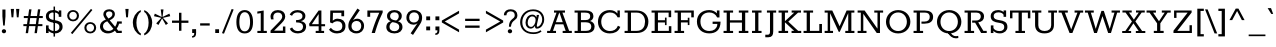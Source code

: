 SplineFontDB: 3.0
FontName: Rokkitt-SemiBold
FullName: Rokkitt SemiBold
FamilyName: Rokkitt
Weight: SemiBold
Copyright: Digitized data Copyright (c) 2011-2013, vernon adams.
Version: 2
ItalicAngle: 0
UnderlinePosition: 0
UnderlineWidth: 0
Ascent: 1638
Descent: 410
UFOAscent: 1152
UFODescent: -410
LayerCount: 2
Layer: 0 0 "Back"  1
Layer: 1 0 "Fore"  0
OS2Version: 0
OS2_WeightWidthSlopeOnly: 0
OS2_UseTypoMetrics: 0
CreationTime: 1391750113
ModificationTime: 1391750113
PfmFamily: 0
TTFWeight: 600
TTFWidth: 5
LineGap: 0
VLineGap: 0
OS2TypoAscent: 1638
OS2TypoAOffset: 0
OS2TypoDescent: -410
OS2TypoDOffset: 0
OS2TypoLinegap: 0
OS2WinAscent: 1638
OS2WinAOffset: 0
OS2WinDescent: 410
OS2WinDOffset: 0
HheadAscent: 0
HheadAOffset: 1
HheadDescent: 0
HheadDOffset: 1
OS2Vendor: 'NeWT'
Lookup: 258 0 0 "'kern' Horizontal Kerning in Latin lookup 0"  {"'kern' Horizontal Kerning in Latin lookup 0 subtable"  } ['kern' ('latn' <'dflt' > ) ]
DEI: 91125
LangName: 1033 "" "" "" "" "" "Version 2" "" "Rokkitt is a trademark of Vernon Adams and may be registered in certain jurisdictions." "newtypography" "Vernon Adams" "" "newtypography.co.uk" "newtypography.co.uk" "Copyright (c) 2013, vernon adams.+AAoACgAA-This Font Software is licensed under the SIL Open Font License, Version 1.1.+AAoA-This license is available with a FAQ at:+AAoA-http://scripts.sil.org/OFL+AAoA" "http://scripts.sil.org/OFL" 
PickledData: "(dp1
S'com.typemytype.robofont.compileSettings.generateFormat'
p2
I0
sS'com.petr.ptt'
p3
(dp4
S'originals'
p5
(dp6
S'maxp'
p7
(dp8
S'numGlyphs'
p9
I423
sS'tableTag'
p10
S'maxp'
p11
sS'tableVersion'
p12
I20480
ssssS'com.schriftgestaltung.weight'
p13
S'Light'
p14
sS'com.typemytype.robofont.compileSettings.autohint'
p15
I0
sS'GSDimensionPlugin.Dimensions'
p16
(dp17
S'1F09728C-766D-4240-AE17-E499EF32E23D'
p18
(dp19
sS'98C086B7-81AA-4491-8494-0C6A76849168'
p20
(dp21
sS'EFCDB4D9-E20B-4A8D-9DB5-150AD166B0AE'
p22
(dp23
ssS'com.typemytype.robofont.compileSettings.checkOutlines'
p24
I1
sS'com.typemytype.robofont.compileSettings.MacRomanFirst'
p25
I1
sS'com.typemytype.robofont.shouldAddPointsInSplineConversion'
p26
I1
sS'com.typemytype.robofont.compileSettings.decompose'
p27
I1
sS'com.typemytype.robofont.compileSettings.path'
p28
S'/Users/vern/Github/RokkittFont/in-progress/roman/Light/Rokkitt-Light.otf'
p29
sS'com.typemytype.robofont.layerOrder'
p30
(S'b'
tp31
sS'com.typemytype.robofont.segmentType'
p32
S'curve'
p33
sS'public.glyphOrder'
p34
(S'space'
S'A'
S'Agrave'
S'Aacute'
S'Acircumflex'
S'Atilde'
S'Adieresis'
S'Aring'
S'Amacron'
S'Abreve'
S'Aogonek'
S'uni0200'
S'uni0202'
S'B'
S'C'
S'Ccedilla'
S'Cacute'
S'Ccircumflex'
S'Cdotaccent'
S'Ccaron'
S'D'
S'Dcaron'
S'E'
S'Egrave'
S'Eacute'
S'Ecircumflex'
S'Edieresis'
S'Emacron'
S'Edotaccent'
S'Eogonek'
S'Ecaron'
S'uni0204'
S'uni0206'
S'F'
S'G'
S'Gcircumflex'
S'Gbreve'
S'Gdotaccent'
S'Gcommaaccent'
S'uni01F4'
S'H'
S'Hcircumflex'
S'I'
S'Igrave'
S'Iacute'
S'Icircumflex'
S'Idieresis'
S'Itilde'
S'Imacron'
S'Ibreve'
S'Iogonek'
S'Idotaccent'
S'uni0208'
S'uni020A'
S'J'
S'Jcircumflex'
S'K'
S'Kcommaaccent'
S'L'
S'Lacute'
S'Lcommaaccent'
S'Lcaron'
S'M'
S'N'
S'Ntilde'
S'Nacute'
S'Ncommaaccent'
S'Ncaron'
S'O'
S'Ograve'
S'Oacute'
S'Ocircumflex'
S'Otilde'
S'Odieresis'
S'Omacron'
S'Obreve'
S'Ohungarumlaut'
S'uni020C'
S'uni020E'
S'P'
S'Q'
S'R'
S'Racute'
S'Rcommaaccent'
S'Rcaron'
S'uni0210'
S'uni0212'
S'S'
S'Sacute'
S'Scedilla'
S'Scaron'
S'T'
S'Tcaron'
S'uni021A'
S'U'
S'Ugrave'
S'Uacute'
S'Ucircumflex'
S'Udieresis'
S'Utilde'
S'Umacron'
S'Ubreve'
S'Uring'
S'Uhungarumlaut'
S'Uogonek'
S'uni0214'
S'uni0216'
S'V'
S'W'
S'X'
S'Y'
S'Yacute'
S'Ydieresis'
S'Z'
S'Zacute'
S'Zdotaccent'
S'Zcaron'
S'AE'
S'Eth'
S'Oslash'
S'Thorn'
S'Hbar'
S'IJ'
S'Ldot'
S'Lslash'
S'OE'
S'uni01C4'
S'uni01c7'
S'uni01ca'
S'uni01F1'
S'a'
S'agrave'
S'aacute'
S'acircumflex'
S'atilde'
S'adieresis'
S'aring'
S'amacron'
S'abreve'
S'aogonek'
S'uni0201'
S'uni0203'
S'b'
S'c'
S'ccedilla'
S'cacute'
S'ccircumflex'
S'cdotaccent'
S'ccaron'
S'd'
S'dcaron'
S'e'
S'egrave'
S'eacute'
S'ecircumflex'
S'edieresis'
S'emacron'
S'edotaccent'
S'eogonek'
S'ecaron'
S'uni0205'
S'uni0207'
S'f'
S'g'
S'gcircumflex'
S'gbreve'
S'gdotaccent'
S'uni01F5'
S'h'
S'hcircumflex'
S'i'
S'igrave'
S'iacute'
S'icircumflex'
S'idieresis'
S'itilde'
S'imacron'
S'ibreve'
S'iogonek'
S'uni020B'
S'j'
S'jcircumflex'
S'k'
S'kcommaaccent'
S'l'
S'lacute'
S'lcommaaccent'
S'lcaron'
S'm'
S'n'
S'ntilde'
S'nacute'
S'ncommaaccent'
S'ncaron'
S'o'
S'ograve'
S'oacute'
S'ocircumflex'
S'otilde'
S'odieresis'
S'omacron'
S'obreve'
S'ohungarumlaut'
S'uni020D'
S'uni020F'
S'p'
S'q'
S'r'
S'racute'
S'rcommaaccent'
S'rcaron'
S'uni0211'
S'uni0213'
S's'
S'sacute'
S'scircumflex'
S'scedilla'
S'scaron'
S'scommaaccent'
S't'
S'tcaron'
S'uni021B'
S'u'
S'ugrave'
S'uacute'
S'ucircumflex'
S'udieresis'
S'utilde'
S'umacron'
S'ubreve'
S'uring'
S'uhungarumlaut'
S'uogonek'
S'uni0215'
S'uni0217'
S'v'
S'w'
S'x'
S'y'
S'yacute'
S'ydieresis'
S'z'
S'zacute'
S'zdotaccent'
S'zcaron'
S'ordfeminine'
S'ordmasculine'
S'germandbls'
S'ae'
S'eth'
S'oslash'
S'thorn'
S'dcroat'
S'hbar'
S'dotlessi'
S'ij'
S'kgreenlandic'
S'ldot'
S'lslash'
S'oe'
S'uni01C6'
S'uni01C9'
S'uni01CC'
S'uni01F3'
S'uni0237'
S'uni01C5'
S'uni01c8'
S'uni01cb'
S'uni01F2'
S'uni0307'
S'uni0311'
S'zero'
S'one'
S'two'
S'three'
S'four'
S'five'
S'six'
S'seven'
S'eight'
S'nine'
S'onequarter'
S'underscore'
S'hyphen'
S'endash'
S'emdash'
S'parenleft'
S'parenright'
S'bracketleft'
S'bracketright'
S'braceleft'
S'braceright'
S'numbersign'
S'percent'
S'quotesingle'
S'quotedbl'
S'quoteleft'
S'quoteright'
S'quotedblleft'
S'quotedblright'
S'quotesinglbase'
S'quotedblbase'
S'guilsinglleft'
S'guilsinglright'
S'guillemotleft'
S'guillemotright'
S'asterisk'
S'dagger'
S'daggerdbl'
S'period'
S'comma'
S'colon'
S'semicolon'
S'ellipsis'
S'exclam'
S'exclamdown'
S'question'
S'questiondown'
S'slash'
S'backslash'
S'fraction'
S'bar'
S'brokenbar'
S'at'
S'ampersand'
S'paragraph'
S'periodcentered'
S'bullet'
S'plus'
S'minus'
S'plusminus'
S'divide'
S'multiply'
S'equal'
S'less'
S'greater'
S'lessequal'
S'greaterequal'
S'notequal'
S'logicalnot'
S'uni2206'
S'product'
S'summation'
S'uni00B5'
S'radical'
S'infinity'
S'cent'
S'currency'
S'yen'
S'Euro'
S'asciicircum'
S'asciitilde'
S'acute'
S'grave'
S'hungarumlaut'
S'circumflex'
S'caron'
S'breve'
S'tilde'
S'macron'
S'dieresis'
S'ring'
S'ogonek'
S'copyright'
S'registered'
S'trademark'
S'degree'
S'lozenge'
S'CR'
S'uni00AD'
S'NULL'
S'Tcommaaccent'
S'foundryicon'
S'tcommaaccent'
S'fi'
S'fl'
S'ff'
S'ffi'
S'ffl'
S'lc_ascender_stem'
S'lc_bowl_left'
S'lc_bowl_right'
S'lc_descender_stem'
S'lc_xheight_curved_stem'
S'lc_xheight_stem'
S'uc_main_stem'
S'lc_ascender_stem_1'
S'lc_ascender_stem_2'
S'Dcroat'
S'Scommaaccent'
S'gcommaaccent'
S'onesuperior'
S'twosuperior'
S'foursuperior'
S'uni00A0'
S'perthousand'
S'uni2126'
S'uni2215'
S'uni2219'
S'uni2113'
S'uni02C9'
S'pi'
S'onehalf'
S'threequarters'
S'threesuperior'
S'florin'
S'dollar'
S'sterling'
S'approxequal'
S'integral'
S'partialdiff'
S'estimated'
S'section'
S'cedilla'
S'dotaccent'
S'commaaccent'
S'AEacute'
S'AEmacron'
S'Bdotaccent'
S'Ddotaccent'
S'Dz'
S'Dzcaron'
S'Ebreve'
S'Fdotaccent'
S'Gacute'
S'Gcaron'
S'Lj'
S'Mdotaccent'
S'Eng'
S'Nj'
S'Oslashacute'
S'Pdotaccent'
S'Scircumflex'
S'Sdotaccent'
S'Schwa'
S'Tbar'
S'Tcedilla'
S'Tdotaccent'
S'Wacute'
S'Wcircumflex'
S'Wdieresis'
S'Wgrave'
S'Ycircumflex'
S'Ygrave'
S'uni01CD'
S'uni01CF'
S'uni01D1'
S'uni01D3'
S'uni01E8'
S'uni01EA'
S'uni01F8'
S'uni021E'
S'uni0226'
S'uni0228'
S'uni0232'
S'uni1E02'
S'uni1E0A'
S'uni1E1E'
S'uni1E40'
S'uni1E56'
S'uni1E60'
S'uni1E6A'
S'uni1EBC'
S'uni1EF8'
S'aeacute'
S'aemacron'
S'bdotaccent'
S'ddotaccent'
S'dz'
S'dzcaron'
S'ebreve'
S'fdotaccent'
S'gacute'
S'gcaron'
S'idotaccent'
S'dotlessj'
S'lj'
S'mdotaccent'
S'napostrophe'
S'eng'
S'nj'
S'oslashacute'
S'pdotaccent'
S'sdotaccent'
S'schwa'
S'tbar'
S'tcedilla'
S'tdotaccent'
S'uni01CE'
S'uni01D0'
S'uni01D2'
S'uni01D4'
S'uni01E9'
S'uni01EB'
S'uni01F0'
S'uni01F9'
S'uni0209'
S'uni021F'
S'uni0227'
S'uni0229'
S'uni0233'
S'uni1E03'
S'uni1E0B'
S'uni1E1F'
S'uni1E41'
S'uni1E57'
S'uni1E61'
S'uni1E6B'
S'uni1EBD'
S'uni1EF9'
S'wacute'
S'wcircumflex'
S'wdieresis'
S'wgrave'
S'ycircumflex'
S'ygrave'
S'uniFB00'
S'uniFB03'
S'uniFB04'
S'Delta'
S'Sigma'
S'Omega'
S'mu'
S'uni022E'
S'uni022F'
S'uni000D'
S'.notdef'
S'emptyset'
S'caron.alt'
S'breveinvertedcomb'
S'commaturnedabovecomb'
S'dotaboverightcomb'
S'apostrophemod'
S'dblgravecmb'
S'dotaccentcmb'
S'fj'
S'middot'
S'slashbar'
S'uni0002'
S'uni0009'
S'uni000A'
tp35
sS'com.typemytype.robofont.foreground.layerStrokeColor'
p36
(F0.5
I0
F0.5
F0.69999999999999996
tp37
sS'com.schriftgestaltung.fontMasterID'
p38
S'98C086B7-81AA-4491-8494-0C6A76849168'
p39
sS'com.typemytype.robofont.compileSettings.releaseMode'
p40
I0
sS'com.superpolator.editor.generateInfo'
p41
S'Generated with LTR Superpolator version 131028_2106_developer_'
p42
sS'com.typemytype.robofont.b.layerStrokeColor'
p43
(I1
F0.75
I0
F0.69999999999999996
tp44
sS'com.schriftgestaltung.useNiceNames'
p45
I00
sS'com.typemytype.robofont.italicSlantOffset'
p46
I0
sS'com.typesupply.MetricsMachine4.groupColors'
p47
(dp48
S'@MMK_L_U_Left'
p49
(I0
F0.5
I1
F0.25
tp50
sS'@MMK_L_X_Left'
p51
(I1
I1
I0
F0.25
tp52
sS'@MMK_L_V_Left'
p53
(I0
I0
I1
F0.25
tp54
sS'@MMK_L_t_Left'
p55
(I0
F0.5
I1
F0.25
tp56
sS'@MMK_R_n_Right'
p57
(I0
I1
I0
F0.25
tp58
sS'@MMK_R_w_Left'
p59
(I0
I1
I0
F0.25
tp60
sS'@MMK_R_v_Left'
p61
(I1
I1
I0
F0.25
tp62
sS'@MMK_R_A_Right'
p63
(I0
I1
I1
F0.25
tp64
sS'@MMK_R_o_Right'
p65
(I1
I1
I0
F0.25
tp66
sS'@MMK_R_Y_Right'
p67
(I1
I0
F0.5
F0.25
tp68
sS'@MMK_L_A_Left'
p69
(I1
I0
I1
F0.25
tp70
sS'@MMK_L_T_Left'
p71
(I0
I1
I1
F0.25
tp72
sS'@MMK_L_w_Left'
p73
(F0.5
I0
I1
F0.25
tp74
sS'@MMK_L_B_Left'
p75
(I0
I1
I0
F0.25
tp76
sS'@MMK_L_k_Left'
p77
(I1
I0
F0.5
F0.25
tp78
sS'@MMK_R_O_Right'
p79
(I1
F0.5
I0
F0.25
tp80
sS'@MMK_L_S_Left'
p81
(I1
I0
I0
F0.25
tp82
sS'@MMK_L_n_Left'
p83
(I0
I1
I0
F0.25
tp84
sS'@MMK_L_y_Left'
p85
(I1
I0
I1
F0.25
tp86
sS'@MMK_L_W_Left'
p87
(F0.5
I0
I1
F0.25
tp88
sS'@MMK_R_T_Right'
p89
(I0
I0
I1
F0.25
tp90
sS'@MMK_R_W_Right'
p91
(I1
I0
I1
F0.25
tp92
sS'@MMK_R_H_Right'
p93
(I1
I0
I0
F0.25
tp94
sS'@MMK_L_r_Left'
p95
(I0
I1
I1
F0.25
tp96
sS'@MMK_R_y_Left'
p97
(I0
I1
I1
F0.25
tp98
sS'@MMK_L_Y_Left'
p99
(I1
F0.5
I0
F0.25
tp100
sS'@MMK_L_o_Left'
p101
(I1
I1
I0
F0.25
tp102
sS'@MMK_R_V_Right'
p103
(F0.5
I0
I1
F0.25
tp104
sS'@MMK_L_v_Left'
p105
(I0
I0
I1
F0.25
tp106
sS'@MMK_R_S_Right'
p107
(I0
F0.5
I1
F0.25
tp108
sS'@MMK_R_u_Left'
p109
(I1
F0.5
I0
F0.25
tp110
sS'@MMK_L_H_Left'
p111
(I1
F0.5
I0
F0.25
tp112
sS'@MMK_R_a_Right'
p113
(I1
I0
I0
F0.25
tp114
sS'@MMK_R_U_Right'
p115
(I0
F0.5
I1
F0.25
tp116
sS'@MMK_L_R_Left'
p117
(I1
I0
I0
F0.25
tp118
sS'@MMK_L_P_Left'
p119
(I1
I0
F0.5
F0.25
tp120
sS'@MMK_L_O_Left'
p121
(I1
I0
I0
F0.25
tp122
ssS'com.typemytype.robofont.sort'
p123
((dp124
S'type'
p125
S'glyphList'
p126
sS'ascending'
p127
(S'space'
S'A'
S'Agrave'
S'Aacute'
S'Acircumflex'
S'Atilde'
S'Adieresis'
S'Aring'
S'Amacron'
S'Abreve'
S'Aogonek'
S'uni0200'
S'uni0202'
S'B'
S'C'
S'Ccedilla'
S'Cacute'
S'Ccircumflex'
S'Cdotaccent'
S'Ccaron'
S'D'
S'Dcaron'
S'E'
S'Egrave'
S'Eacute'
S'Ecircumflex'
S'Edieresis'
S'Emacron'
S'Edotaccent'
S'Eogonek'
S'Ecaron'
S'uni0204'
S'uni0206'
S'F'
S'G'
S'Gcircumflex'
S'Gbreve'
S'Gdotaccent'
S'Gcommaaccent'
S'uni01F4'
S'H'
S'Hcircumflex'
S'I'
S'Igrave'
S'Iacute'
S'Icircumflex'
S'Idieresis'
S'Itilde'
S'Imacron'
S'Ibreve'
S'Iogonek'
S'Idotaccent'
S'uni0208'
S'uni020A'
S'J'
S'Jcircumflex'
S'K'
S'Kcommaaccent'
S'L'
S'Lacute'
S'Lcommaaccent'
S'Lcaron'
S'M'
S'N'
S'Ntilde'
S'Nacute'
S'Ncommaaccent'
S'Ncaron'
S'O'
S'Ograve'
S'Oacute'
S'Ocircumflex'
S'Otilde'
S'Odieresis'
S'Omacron'
S'Obreve'
S'Ohungarumlaut'
S'uni020C'
S'uni020E'
S'P'
S'Q'
S'R'
S'Racute'
S'Rcommaaccent'
S'Rcaron'
S'uni0210'
S'uni0212'
S'S'
S'Sacute'
S'Scedilla'
S'Scaron'
S'T'
S'Tcaron'
S'uni021A'
S'U'
S'Ugrave'
S'Uacute'
S'Ucircumflex'
S'Udieresis'
S'Utilde'
S'Umacron'
S'Ubreve'
S'Uring'
S'Uhungarumlaut'
S'Uogonek'
S'uni0214'
S'uni0216'
S'V'
S'W'
S'X'
S'Y'
S'Yacute'
S'Ydieresis'
S'Z'
S'Zacute'
S'Zdotaccent'
S'Zcaron'
S'AE'
S'Eth'
S'Oslash'
S'Thorn'
S'Hbar'
S'IJ'
S'Ldot'
S'Lslash'
S'OE'
S'uni01C4'
S'uni01c7'
S'uni01ca'
S'uni01F1'
S'a'
S'agrave'
S'aacute'
S'acircumflex'
S'atilde'
S'adieresis'
S'aring'
S'amacron'
S'abreve'
S'aogonek'
S'uni0201'
S'uni0203'
S'b'
S'c'
S'ccedilla'
S'cacute'
S'ccircumflex'
S'cdotaccent'
S'ccaron'
S'd'
S'dcaron'
S'e'
S'egrave'
S'eacute'
S'ecircumflex'
S'edieresis'
S'emacron'
S'edotaccent'
S'eogonek'
S'ecaron'
S'uni0205'
S'uni0207'
S'f'
S'g'
S'gcircumflex'
S'gbreve'
S'gdotaccent'
S'uni01F5'
S'h'
S'hcircumflex'
S'i'
S'igrave'
S'iacute'
S'icircumflex'
S'idieresis'
S'itilde'
S'imacron'
S'ibreve'
S'iogonek'
S'uni020B'
S'j'
S'jcircumflex'
S'k'
S'kcommaaccent'
S'l'
S'lacute'
S'lcommaaccent'
S'lcaron'
S'm'
S'n'
S'ntilde'
S'nacute'
S'ncommaaccent'
S'ncaron'
S'o'
S'ograve'
S'oacute'
S'ocircumflex'
S'otilde'
S'odieresis'
S'omacron'
S'obreve'
S'ohungarumlaut'
S'uni020D'
S'uni020F'
S'p'
S'q'
S'r'
S'racute'
S'rcommaaccent'
S'rcaron'
S'uni0211'
S'uni0213'
S's'
S'sacute'
S'scircumflex'
S'scedilla'
S'scaron'
S'scommaaccent'
S't'
S'tcaron'
S'uni021B'
S'u'
S'ugrave'
S'uacute'
S'ucircumflex'
S'udieresis'
S'utilde'
S'umacron'
S'ubreve'
S'uring'
S'uhungarumlaut'
S'uogonek'
S'uni0215'
S'uni0217'
S'v'
S'w'
S'x'
S'y'
S'yacute'
S'ydieresis'
S'z'
S'zacute'
S'zdotaccent'
S'zcaron'
S'ordfeminine'
S'ordmasculine'
S'germandbls'
S'ae'
S'eth'
S'oslash'
S'thorn'
S'dcroat'
S'hbar'
S'dotlessi'
S'ij'
S'kgreenlandic'
S'ldot'
S'lslash'
S'oe'
S'uni01C6'
S'uni01C9'
S'uni01CC'
S'uni01F3'
S'uni0237'
S'uni01C5'
S'uni01c8'
S'uni01cb'
S'uni01F2'
S'uni0307'
S'uni030F'
S'uni0311'
S'zero'
S'one'
S'two'
S'three'
S'four'
S'five'
S'six'
S'seven'
S'eight'
S'nine'
S'onequarter'
S'underscore'
S'hyphen'
S'endash'
S'emdash'
S'parenleft'
S'parenright'
S'bracketleft'
S'bracketright'
S'braceleft'
S'braceright'
S'numbersign'
S'percent'
S'quotesingle'
S'quotedbl'
S'quoteleft'
S'quoteright'
S'quotedblleft'
S'quotedblright'
S'quotesinglbase'
S'quotedblbase'
S'guilsinglleft'
S'guilsinglright'
S'guillemotleft'
S'guillemotright'
S'asterisk'
S'dagger'
S'daggerdbl'
S'period'
S'comma'
S'colon'
S'semicolon'
S'ellipsis'
S'exclam'
S'exclamdown'
S'question'
S'questiondown'
S'slash'
S'backslash'
S'fraction'
S'bar'
S'brokenbar'
S'at'
S'ampersand'
S'paragraph'
S'periodcentered'
S'bullet'
S'plus'
S'minus'
S'plusminus'
S'divide'
S'multiply'
S'equal'
S'less'
S'greater'
S'lessequal'
S'greaterequal'
S'notequal'
S'logicalnot'
S'uni2206'
S'product'
S'summation'
S'uni00B5'
S'radical'
S'infinity'
S'cent'
S'currency'
S'yen'
S'Euro'
S'asciicircum'
S'asciitilde'
S'acute'
S'grave'
S'hungarumlaut'
S'circumflex'
S'caron'
S'breve'
S'tilde'
S'macron'
S'dieresis'
S'ring'
S'ogonek'
S'copyright'
S'registered'
S'trademark'
S'degree'
S'lozenge'
S'CR'
S'uni00AD'
S'NULL'
S'Tcommaaccent'
S'foundryicon'
S'tcommaaccent'
S'fi'
S'fl'
S'ff'
S'ffi'
S'ffl'
S'lc_ascender_stem'
S'lc_bowl_left'
S'lc_bowl_right'
S'lc_descender_stem'
S'lc_xheight_curved_stem'
S'lc_xheight_stem'
S'uc_main_stem'
S'lc_ascender_stem_1'
S'lc_ascender_stem_2'
S'Dcroat'
S'Scommaaccent'
S'gcommaaccent'
S'onesuperior'
S'twosuperior'
S'foursuperior'
S'uni00A0'
S'perthousand'
S'uni2126'
S'uni2215'
S'uni2219'
S'uni2113'
S'uni02C9'
S'pi'
S'onehalf'
S'threequarters'
S'threesuperior'
S'florin'
S'dollar'
S'sterling'
S'approxequal'
S'integral'
S'partialdiff'
S'estimated'
S'section'
S'cedilla'
S'dotaccent'
S'commaaccent'
S'AEacute'
S'AEmacron'
S'Bdotaccent'
S'Ddotaccent'
S'Dz'
S'Dzcaron'
S'Ebreve'
S'Fdotaccent'
S'Gacute'
S'Gcaron'
S'Lj'
S'Mdotaccent'
S'Eng'
S'Nj'
S'Oslashacute'
S'Pdotaccent'
S'Scircumflex'
S'Sdotaccent'
S'Schwa'
S'Tbar'
S'Tcedilla'
S'Tdotaccent'
S'Wacute'
S'Wcircumflex'
S'Wdieresis'
S'Wgrave'
S'Ycircumflex'
S'Ygrave'
S'uni01CD'
S'uni01CF'
S'uni01D1'
S'uni01D3'
S'uni01E8'
S'uni01EA'
S'uni01F8'
S'uni021E'
S'uni0226'
S'uni0228'
S'uni0232'
S'uni1E02'
S'uni1E0A'
S'uni1E1E'
S'uni1E40'
S'uni1E56'
S'uni1E60'
S'uni1E6A'
S'uni1EBC'
S'uni1EF8'
S'aeacute'
S'aemacron'
S'bdotaccent'
S'ddotaccent'
S'dz'
S'dzcaron'
S'ebreve'
S'fdotaccent'
S'gacute'
S'gcaron'
S'idotaccent'
S'dotlessj'
S'lj'
S'mdotaccent'
S'napostrophe'
S'eng'
S'nj'
S'oslashacute'
S'pdotaccent'
S'sdotaccent'
S'schwa'
S'tbar'
S'tcedilla'
S'tdotaccent'
S'uni01CE'
S'uni01D0'
S'uni01D2'
S'uni01D4'
S'uni01E9'
S'uni01EB'
S'uni01F0'
S'uni01F9'
S'uni0209'
S'uni021F'
S'uni0227'
S'uni0229'
S'uni0233'
S'uni1E03'
S'uni1E0B'
S'uni1E1F'
S'uni1E41'
S'uni1E57'
S'uni1E61'
S'uni1E6B'
S'uni1EBD'
S'uni1EF9'
S'wacute'
S'wcircumflex'
S'wdieresis'
S'wgrave'
S'ycircumflex'
S'ygrave'
S'uniFB00'
S'uniFB03'
S'uniFB04'
S'Delta'
S'Sigma'
S'Omega'
S'mu'
S'uni022E'
S'uni022F'
S'softhyphen'
S'uni000D'
S'.notdef'
S'emptyset'
S'caron.alt'
S'breveinvertedcomb'
S'commaturnedabovecomb'
S'dotaboverightcomb'
S'uni0326'
S'apostrophemod'
S'dblgravecmb'
S'dotaccentcmb'
S'fj'
S'middot'
S'slashbar'
S'uni0002'
S'uni0009'
S'uni000A'
tp128
stp129
s."
Encoding: UnicodeBmp
UnicodeInterp: none
NameList: AGL For New Fonts
DisplaySize: -128
AntiAlias: 1
FitToEm: 1
WinInfo: 64 8 2
AnchorClass2: "caron.alt" "top" 
BeginChars: 65542 521

StartChar: A
Encoding: 65 65 0
Width: 1382
VWidth: 0
Flags: W
PickledData: "(dp1
S'org.robofab.postScriptHintData'
p2
(dp3
sS'com.typemytype.robofont.layerData'
p4
(dp5
S'b'
(dp6
S'name'
p7
S'A'
sS'lib'
p8
(dp9
sS'unicodes'
p10
(tsS'width'
p11
I1383
sS'contours'
p12
(tsS'components'
p13
(tsS'anchors'
p14
(tsss."
AnchorPoint: "top" 692 1152 basechar 0
LayerCount: 2
Fore
SplineSet
506 553 m 257
 677 1042 l 257
 690 1042 l 257
 858 553 l 257
 506 553 l 257
58 0 m 257
 513 0 l 257
 513 109 l 257
 358 109 l 257
 474 445 l 257
 890 445 l 257
 1008 109 l 257
 854 109 l 257
 854 0 l 257
 1323 0 l 257
 1323 109 l 257
 1184 109 l 257
 840 1044 l 257
 972 1044 l 257
 972 1152 l 257
 410 1152 l 257
 410 1044 l 257
 539 1044 l 257
 204 109 l 257
 58 109 l 257
 58 0 l 257
EndSplineSet
EndChar

StartChar: AE
Encoding: 198 198 1
Width: 1987
VWidth: 0
Flags: W
PickledData: "(dp1
S'org.robofab.postScriptHintData'
p2
(dp3
sS'com.typemytype.robofont.layerData'
p4
(dp5
S'b'
(dp6
S'name'
p7
S'AE'
p8
sS'lib'
p9
(dp10
sS'unicodes'
p11
(tsS'width'
p12
I2243
sS'contours'
p13
(tsS'components'
p14
(tsS'anchors'
p15
(tsss."
AnchorPoint: "top" 1188 1152 basechar 0
LayerCount: 2
Fore
SplineSet
45 0 m 257
 517 0 l 257
 517 109 l 257
 376 109 l 257
 556 420 l 257
 974 420 l 257
 994 109 l 257
 837 109 l 257
 837 0 l 257
 1867 0 l 257
 1847 367 l 257
 1720 367 l 257
 1737 109 l 257
 1160 109 l 257
 1135 531 l 257
 1500 531 l 257
 1512 391 l 257
 1595 391 l 257
 1571 780 l 257
 1489 780 l 257
 1498 645 l 257
 1132 645 l 257
 1107 1044 l 257
 1665 1044 l 257
 1683 789 l 257
 1811 789 l 257
 1792 1152 l 257
 650 1152 l 257
 650 1044 l 257
 775 1044 l 257
 201 109 l 257
 45 109 l 257
 45 0 l 257
608 522 m 257
 923 1044 l 257
 942 1044 l 257
 973 522 l 257
 608 522 l 257
EndSplineSet
EndChar

StartChar: AEacute
Encoding: 508 508 2
Width: 1987
VWidth: 0
Flags: W
PickledData: "(dp1
S'org.robofab.postScriptHintData'
p2
(dp3
s."
LayerCount: 2
Fore
Refer: 150 180 N 1 0 0 1 1012 348 2
Refer: 1 198 N 1 0 0 1 0 0 2
EndChar

StartChar: AEmacron
Encoding: 482 482 3
Width: 1987
VWidth: 0
Flags: W
PickledData: "(dp1
S'org.robofab.postScriptHintData'
p2
(dp3
s."
LayerCount: 2
Fore
Refer: 297 175 N 1 0 0 1 994 348 2
Refer: 1 198 N 1 0 0 1 0 0 2
EndChar

StartChar: Aacute
Encoding: 193 193 4
Width: 1382
VWidth: 0
Flags: W
PickledData: "(dp1
S'org.robofab.postScriptHintData'
p2
(dp3
sS'com.typemytype.robofont.layerData'
p4
(dp5
S'b'
(dp6
S'name'
p7
S'Aacute'
p8
sS'lib'
p9
(dp10
sS'unicodes'
p11
(tsS'width'
p12
I1383
sS'contours'
p13
(tsS'components'
p14
(tsS'anchors'
p15
(tsss."
LayerCount: 2
Fore
Refer: 150 180 N 1 0 0 1 517 348 2
Refer: 0 65 N 1 0 0 1 0 0 2
EndChar

StartChar: Abreve
Encoding: 258 258 5
Width: 1382
VWidth: 0
Flags: W
PickledData: "(dp1
S'org.robofab.postScriptHintData'
p2
(dp3
sS'com.typemytype.robofont.layerData'
p4
(dp5
S'b'
(dp6
S'name'
p7
S'Abreve'
p8
sS'lib'
p9
(dp10
sS'unicodes'
p11
(tsS'width'
p12
I1383
sS'contours'
p13
(tsS'components'
p14
(tsS'anchors'
p15
(tsss."
LayerCount: 2
Fore
Refer: 175 728 N 1 0 0 1 453 348 2
Refer: 0 65 N 1 0 0 1 0 0 2
EndChar

StartChar: Acircumflex
Encoding: 194 194 6
Width: 1382
VWidth: 0
Flags: W
PickledData: "(dp1
S'org.robofab.postScriptHintData'
p2
(dp3
sS'com.typemytype.robofont.layerData'
p4
(dp5
S'b'
(dp6
S'name'
p7
S'Acircumflex'
p8
sS'lib'
p9
(dp10
sS'unicodes'
p11
(tsS'width'
p12
I1383
sS'contours'
p13
(tsS'components'
p14
(tsS'anchors'
p15
(tsss."
LayerCount: 2
Fore
Refer: 189 710 N 1 0 0 1 421 348 2
Refer: 0 65 N 1 0 0 1 0 0 2
EndChar

StartChar: Adieresis
Encoding: 196 196 7
Width: 1382
VWidth: 0
Flags: W
PickledData: "(dp1
S'org.robofab.postScriptHintData'
p2
(dp3
sS'com.typemytype.robofont.layerData'
p4
(dp5
S'b'
(dp6
S'name'
p7
S'Adieresis'
p8
sS'lib'
p9
(dp10
sS'unicodes'
p11
(tsS'width'
p12
I1383
sS'contours'
p13
(tsS'components'
p14
(tsS'anchors'
p15
(tsss."
LayerCount: 2
Fore
Refer: 204 168 N 1 0 0 1 415 348 2
Refer: 0 65 N 1 0 0 1 0 0 2
EndChar

StartChar: Agrave
Encoding: 192 192 8
Width: 1382
VWidth: 0
Flags: W
PickledData: "(dp1
S'org.robofab.postScriptHintData'
p2
(dp3
sS'com.typemytype.robofont.layerData'
p4
(dp5
S'b'
(dp6
S'name'
p7
S'Agrave'
p8
sS'lib'
p9
(dp10
sS'unicodes'
p11
(tsS'width'
p12
I1383
sS'contours'
p13
(tsS'components'
p14
(tsS'anchors'
p15
(tsss."
LayerCount: 2
Fore
Refer: 256 96 N 1 0 0 1 474 348 2
Refer: 0 65 N 1 0 0 1 0 0 2
EndChar

StartChar: Amacron
Encoding: 256 256 9
Width: 1382
VWidth: 0
Flags: W
PickledData: "(dp1
S'org.robofab.postScriptHintData'
p2
(dp3
sS'com.typemytype.robofont.layerData'
p4
(dp5
S'b'
(dp6
S'name'
p7
S'Amacron'
p8
sS'lib'
p9
(dp10
sS'unicodes'
p11
(tsS'width'
p12
I1383
sS'contours'
p13
(tsS'components'
p14
(tsS'anchors'
p15
(tsss."
LayerCount: 2
Fore
Refer: 297 175 N 1 0 0 1 498 348 2
Refer: 0 65 N 1 0 0 1 0 0 2
EndChar

StartChar: Aogonek
Encoding: 260 260 10
Width: 1382
VWidth: 0
Flags: W
PickledData: "(dp1
S'org.robofab.postScriptHintData'
p2
(dp3
sS'com.typemytype.robofont.layerData'
p4
(dp5
S'b'
(dp6
S'name'
p7
S'Aogonek'
p8
sS'lib'
p9
(dp10
sS'unicodes'
p11
(tsS'width'
p12
I1383
sS'contours'
p13
(tsS'components'
p14
(tsS'anchors'
p15
(tsss."
LayerCount: 2
Fore
Refer: 318 731 N 1 0 0 1 878 0 2
Refer: 0 65 N 1 0 0 1 0 0 2
EndChar

StartChar: Aring
Encoding: 197 197 11
Width: 1382
VWidth: 0
Flags: W
PickledData: "(dp1
S'org.robofab.postScriptHintData'
p2
(dp3
sS'com.typemytype.robofont.layerData'
p4
(dp5
S'b'
(dp6
S'name'
p7
S'Aring'
p8
sS'lib'
p9
(dp10
sS'unicodes'
p11
(tsS'width'
p12
I1383
sS'contours'
p13
(tsS'components'
p14
(tsS'anchors'
p15
(tsss."
LayerCount: 2
Fore
Refer: 362 730 N 1 0 0 1 471 348 2
Refer: 0 65 N 1 0 0 1 0 0 2
EndChar

StartChar: Atilde
Encoding: 195 195 12
Width: 1382
VWidth: 0
Flags: W
PickledData: "(dp1
S'org.robofab.postScriptHintData'
p2
(dp3
sS'com.typemytype.robofont.layerData'
p4
(dp5
S'b'
(dp6
S'name'
p7
S'Atilde'
p8
sS'lib'
p9
(dp10
sS'unicodes'
p11
(tsS'width'
p12
I1383
sS'contours'
p13
(tsS'components'
p14
(tsS'anchors'
p15
(tsss."
LayerCount: 2
Fore
Refer: 388 732 N 1 0 0 1 399 353 2
Refer: 0 65 N 1 0 0 1 0 0 2
EndChar

StartChar: B
Encoding: 66 66 13
Width: 1188
VWidth: 0
Flags: W
PickledData: "(dp1
S'org.robofab.postScriptHintData'
p2
(dp3
sS'com.typemytype.robofont.layerData'
p4
(dp5
S'b'
(dp6
S'name'
p7
S'B'
sS'lib'
p8
(dp9
sS'unicodes'
p10
(tsS'width'
p11
I1354
sS'contours'
p12
((dp13
S'points'
p14
((dp15
S'segmentType'
p16
S'line'
p17
sS'x'
I353
sS'smooth'
p18
I0
sS'y'
I1095
s(dp19
g16
S'line'
p20
sS'x'
I740
sg18
I1
sS'y'
I1095
s(dp21
S'y'
I1095
sS'x'
I917
sg18
I0
s(dp22
S'y'
I983
sS'x'
I1004
sg18
I0
s(dp23
g16
S'curve'
p24
sS'x'
I1004
sg18
I1
sS'y'
I868
s(dp25
S'y'
I751
sS'x'
I1004
sg18
I0
s(dp26
S'y'
I634
sS'x'
I928
sg18
I0
s(dp27
g16
S'curve'
p28
sS'x'
I784
sg18
I1
sS'y'
I634
s(dp29
g16
S'line'
p30
sS'x'
I353
sg18
I0
sS'y'
I634
stp31
s(dp32
g14
((dp33
g16
S'line'
p34
sS'x'
I353
sg18
I0
sS'y'
I573
s(dp35
g16
S'line'
p36
sS'x'
I793
sg18
I1
sS'y'
I573
s(dp37
S'y'
I573
sS'x'
I979
sg18
I0
s(dp38
S'y'
I439
sS'x'
I1072
sg18
I0
s(dp39
g16
S'curve'
p40
sS'x'
I1072
sg18
I1
sS'y'
I320
s(dp41
S'y'
I187
sS'x'
I1072
sg18
I0
s(dp42
S'y'
I58
sS'x'
I985
sg18
I0
s(dp43
g16
S'curve'
p44
sS'x'
I807
sg18
I1
sS'y'
I58
s(dp45
g16
S'line'
p46
sS'x'
I353
sg18
I0
sS'y'
I58
stp47
s(dp48
g14
((dp49
g16
S'line'
p50
sS'x'
I807
sg18
I1
sS'y'
I0
s(dp51
S'y'
I0
sS'x'
I1031
sg18
I0
s(dp52
S'y'
I158
sS'x'
I1146
sg18
I0
s(dp53
g16
S'curve'
p54
sS'x'
I1146
sg18
I1
sS'y'
I316
s(dp55
S'y'
I439
sS'x'
I1146
sg18
I0
s(dp56
S'y'
I568
sS'x'
I1074
sg18
I0
s(dp57
g16
S'curve'
p58
sS'x'
I919
sg18
I0
sS'y'
I611
s(dp59
S'y'
I669
sS'x'
I1029
sg18
I0
s(dp60
S'y'
I769
sS'x'
I1079
sg18
I0
s(dp61
g16
S'curve'
p62
sS'x'
I1079
sg18
I1
sS'y'
I870
s(dp63
S'y'
I1012
sS'x'
I1079
sg18
I0
s(dp64
S'y'
I1154
sS'x'
I964
sg18
I0
s(dp65
g16
S'curve'
p66
sS'x'
I740
sg18
I1
sS'y'
I1154
s(dp67
g16
S'line'
p68
sS'x'
I122
sg18
I0
sS'y'
I1154
s(dp69
g16
S'line'
p70
sS'x'
I122
sg18
I0
sS'y'
I1095
s(dp71
g16
S'line'
p72
sS'x'
I278
sg18
I0
sS'y'
I1095
s(dp73
g16
S'line'
p74
sS'x'
I278
sg18
I0
sS'y'
I58
s(dp75
g16
S'line'
p76
sS'x'
I135
sg18
I0
sS'y'
I58
s(dp77
g16
S'line'
p78
sS'x'
I135
sg18
I0
sS'y'
I0
stp79
stp80
sS'components'
p81
(tsS'anchors'
p82
(tsss."
AnchorPoint: "top" 523 1152 basechar 0
LayerCount: 2
Fore
SplineSet
652 1152 m 258
 80 1152 l 257
 80 1044 l 257
 240 1044 l 257
 240 108 l 257
 80 108 l 257
 80 0 l 257
 695 0 l 258
 1001 0 1107 161 1107 326 c 256
 1107 464 1028 575 872 614 c 257
 976 650 1046 739 1046 866 c 256
 1046 1054 908 1152 652 1152 c 258
407 1044 m 257
 605 1044 l 258
 798 1044 880 995 880 860 c 256
 880 737 811 662 641 662 c 258
 407 662 l 257
 407 1044 l 257
407 549 m 257
 660 549 l 258
 850 549 937 460 937 332 c 256
 937 192 858 109 666 109 c 258
 407 109 l 257
 407 549 l 257
EndSplineSet
EndChar

StartChar: Bdotaccent
Encoding: 7682 7682 14
Width: 1188
VWidth: 0
Flags: W
PickledData: "(dp1
S'org.robofab.postScriptHintData'
p2
(dp3
s."
LayerCount: 2
Fore
Refer: 208 729 N 1 0 0 1 331 348 2
Refer: 13 66 N 1 0 0 1 0 0 2
EndChar

StartChar: C
Encoding: 67 67 15
Width: 1362
VWidth: 0
Flags: W
PickledData: "(dp1
S'org.robofab.postScriptHintData'
p2
(dp3
sS'com.typemytype.robofont.layerData'
p4
(dp5
S'b'
(dp6
S'name'
p7
S'C'
sS'lib'
p8
(dp9
sS'unicodes'
p10
(tsS'width'
p11
I1411
sS'contours'
p12
(tsS'components'
p13
(tsS'anchors'
p14
(tsss."
AnchorPoint: "top" 714 1152 basechar 0
LayerCount: 2
Fore
SplineSet
704 -22 m 256
 939 -21 1147 61 1245 312 c 257
 1123 372 l 257
 1053 174 887 101 714 101 c 256
 459 101 268 288 268 579 c 256
 268 844 441 1051 715 1051 c 256
 896 1051 1024 977 1109 800 c 257
 1221 805 l 257
 1221 1154 l 257
 1098 1154 l 257
 1098 996 l 257
 1010 1104 888 1173 705 1173 c 256
 337 1173 100 922 100 578 c 256
 100 223 345 -21 704 -22 c 256
EndSplineSet
EndChar

StartChar: CR
Encoding: 13 13 16
Width: 94
VWidth: 0
Flags: W
PickledData: "(dp1
S'org.robofab.postScriptHintData'
p2
(dp3
sS'com.typemytype.robofont.layerData'
p4
(dp5
S'b'
(dp6
S'name'
p7
S'CR'
p8
sS'lib'
p9
(dp10
sS'unicodes'
p11
(tsS'width'
p12
I313
sS'contours'
p13
(tsS'components'
p14
(tsS'anchors'
p15
(tsss."
LayerCount: 2
EndChar

StartChar: Cacute
Encoding: 262 262 17
Width: 1362
VWidth: 0
Flags: W
PickledData: "(dp1
S'org.robofab.postScriptHintData'
p2
(dp3
sS'com.typemytype.robofont.layerData'
p4
(dp5
S'b'
(dp6
S'name'
p7
S'Cacute'
p8
sS'lib'
p9
(dp10
sS'unicodes'
p11
(tsS'width'
p12
I1411
sS'contours'
p13
(tsS'components'
p14
(tsS'anchors'
p15
(tsss."
LayerCount: 2
Fore
Refer: 150 180 N 1 0 0 1 539 348 2
Refer: 15 67 N 1 0 0 1 0 0 2
EndChar

StartChar: Ccaron
Encoding: 268 268 18
Width: 1362
VWidth: 0
Flags: W
PickledData: "(dp1
S'org.robofab.postScriptHintData'
p2
(dp3
sS'com.typemytype.robofont.layerData'
p4
(dp5
S'b'
(dp6
S'name'
p7
S'Ccaron'
p8
sS'lib'
p9
(dp10
sS'unicodes'
p11
(tsS'width'
p12
I1411
sS'contours'
p13
(tsS'components'
p14
(tsS'anchors'
p15
(tsss."
LayerCount: 2
Fore
Refer: 181 711 N 1 0 0 1 459 348 2
Refer: 15 67 N 1 0 0 1 0 0 2
EndChar

StartChar: Ccedilla
Encoding: 199 199 19
Width: 1362
VWidth: 0
Flags: W
PickledData: "(dp1
S'org.robofab.postScriptHintData'
p2
(dp3
sS'com.typemytype.robofont.layerData'
p4
(dp5
S'b'
(dp6
S'name'
p7
S'Ccedilla'
p8
sS'lib'
p9
(dp10
sS'unicodes'
p11
(tsS'width'
p12
I1411
sS'contours'
p13
(tsS'components'
p14
(tsS'anchors'
p15
(tsss."
LayerCount: 2
Fore
Refer: 187 184 N 1 0 0 1 413 0 2
Refer: 15 67 N 1 0 0 1 0 0 2
EndChar

StartChar: Ccircumflex
Encoding: 264 264 20
Width: 1362
VWidth: 0
Flags: W
PickledData: "(dp1
S'org.robofab.postScriptHintData'
p2
(dp3
sS'com.typemytype.robofont.layerData'
p4
(dp5
S'b'
(dp6
S'name'
p7
S'Ccircumflex'
p8
sS'lib'
p9
(dp10
sS'unicodes'
p11
(tsS'width'
p12
I1411
sS'contours'
p13
(tsS'components'
p14
(tsS'anchors'
p15
(tsss."
LayerCount: 2
Fore
Refer: 189 710 N 1 0 0 1 443 348 2
Refer: 15 67 N 1 0 0 1 0 0 2
EndChar

StartChar: Cdotaccent
Encoding: 266 266 21
Width: 1362
VWidth: 0
Flags: W
PickledData: "(dp1
S'org.robofab.postScriptHintData'
p2
(dp3
sS'com.typemytype.robofont.layerData'
p4
(dp5
S'b'
(dp6
S'name'
p7
S'Cdotaccent'
p8
sS'lib'
p9
(dp10
sS'unicodes'
p11
(tsS'width'
p12
I1411
sS'contours'
p13
(tsS'components'
p14
(tsS'anchors'
p15
(tsss."
LayerCount: 2
Fore
Refer: 208 729 N 1 0 0 1 523 348 2
Refer: 15 67 N 1 0 0 1 0 0 2
EndChar

StartChar: D
Encoding: 68 68 22
Width: 1401
VWidth: 0
Flags: W
PickledData: "(dp1
S'org.robofab.postScriptHintData'
p2
(dp3
sS'com.typemytype.robofont.layerData'
p4
(dp5
S'b'
(dp6
S'name'
p7
S'D'
sS'lib'
p8
(dp9
sS'unicodes'
p10
(tsS'width'
p11
I1434
sS'contours'
p12
(tsS'components'
p13
(tsS'anchors'
p14
(tsss."
AnchorPoint: "top" 599 1152 basechar 0
LayerCount: 2
Fore
SplineSet
139 108 m 257
 82 108 l 257
 82 0 l 257
 710 0 l 258
 1103 0 1300 248 1300 588 c 256
 1300 869 1111 1152 709 1152 c 258
 82 1152 l 257
 82 1044 l 257
 242 1044 l 257
 242 109 l 257
 139 109 l 257
 139 108 l 257
409 1044 m 257
 701 1044 l 258
 998 1044 1129 817 1129 583 c 256
 1129 319 1001 109 694 109 c 258
 409 109 l 257
 409 1044 l 257
EndSplineSet
EndChar

StartChar: Dcaron
Encoding: 270 270 23
Width: 1401
VWidth: 0
Flags: W
PickledData: "(dp1
S'org.robofab.postScriptHintData'
p2
(dp3
sS'com.typemytype.robofont.layerData'
p4
(dp5
S'b'
(dp6
S'name'
p7
S'Dcaron'
p8
sS'lib'
p9
(dp10
sS'unicodes'
p11
(tsS'width'
p12
I1434
sS'contours'
p13
(tsS'components'
p14
(tsS'anchors'
p15
(tsss."
LayerCount: 2
Fore
Refer: 181 711 N 1 0 0 1 344 348 2
Refer: 22 68 N 1 0 0 1 0 0 2
EndChar

StartChar: Dcroat
Encoding: 272 272 24
Width: 1401
VWidth: 0
Flags: W
PickledData: "(dp1
S'org.robofab.postScriptHintData'
p2
(dp3
s."
LayerCount: 2
Fore
Refer: 40 208 N 1 0 0 1 0 0 2
EndChar

StartChar: Ddotaccent
Encoding: 7690 7690 25
Width: 1401
VWidth: 0
Flags: W
PickledData: "(dp1
S'org.robofab.postScriptHintData'
p2
(dp3
s."
LayerCount: 2
Fore
Refer: 208 729 N 1 0 0 1 408 348 2
Refer: 22 68 N 1 0 0 1 0 0 2
EndChar

StartChar: Delta
Encoding: 916 916 26
Width: 1167
VWidth: 0
Flags: W
PickledData: "(dp1
S'org.robofab.postScriptHintData'
p2
(dp3
s."
LayerCount: 2
Fore
SplineSet
84 0 m 257
 1083 0 l 257
 1083 67 l 257
 649 1152 l 257
 508 1152 l 257
 84 67 l 257
 84 0 l 257
227 112 m 257
 558 991 l 257
 893 112 l 257
 227 112 l 257
EndSplineSet
EndChar

StartChar: Dz
Encoding: 498 498 27
Width: 2297
VWidth: 0
Flags: W
PickledData: "(dp1
S'org.robofab.postScriptHintData'
p2
(dp3
s."
LayerCount: 2
Fore
Refer: 516 122 N 1 0 0 1 1401 0 2
Refer: 22 68 N 1 0 0 1 0 0 2
EndChar

StartChar: Dzcaron
Encoding: 453 453 28
Width: 2297
VWidth: 0
Flags: W
PickledData: "(dp1
S'org.robofab.postScriptHintData'
p2
(dp3
s."
LayerCount: 2
Fore
Refer: 516 122 N 1 0 0 1 1401 0 2
Refer: 181 711 N 1 0 0 1 1622 0 2
Refer: 22 68 N 1 0 0 1 0 0 2
EndChar

StartChar: E
Encoding: 69 69 29
Width: 1191
VWidth: 0
Flags: W
PickledData: "(dp1
S'org.robofab.postScriptHintData'
p2
(dp3
sS'com.typemytype.robofont.layerData'
p4
(dp5
S'b'
(dp6
S'name'
p7
S'E'
sS'lib'
p8
(dp9
sS'unicodes'
p10
(tsS'width'
p11
I1227
sS'contours'
p12
(tsS'components'
p13
(tsS'anchors'
p14
(tsss."
AnchorPoint: "top" 634 1152 basechar 0
LayerCount: 2
Fore
SplineSet
955 811 m 257
 1084 811 l 257
 1084 1152 l 257
 80 1152 l 257
 80 1044 l 257
 240 1044 l 257
 240 108 l 257
 80 108 l 257
 80 0 l 257
 1093 0 l 257
 1093 348 l 257
 965 348 l 257
 965 109 l 257
 407 109 l 257
 407 540 l 257
 766 540 l 257
 766 404 l 257
 849 404 l 257
 849 788 l 257
 766 788 l 257
 766 654 l 257
 407 654 l 257
 407 1044 l 257
 955 1044 l 257
 955 811 l 257
EndSplineSet
EndChar

StartChar: Eacute
Encoding: 201 201 30
Width: 1191
VWidth: 0
Flags: W
PickledData: "(dp1
S'org.robofab.postScriptHintData'
p2
(dp3
sS'com.typemytype.robofont.layerData'
p4
(dp5
S'b'
(dp6
S'name'
p7
S'Eacute'
p8
sS'lib'
p9
(dp10
sS'unicodes'
p11
(tsS'width'
p12
I1227
sS'contours'
p13
(tsS'components'
p14
(tsS'anchors'
p15
(tsss."
LayerCount: 2
Fore
Refer: 150 180 N 1 0 0 1 459 348 2
Refer: 29 69 N 1 0 0 1 0 0 2
EndChar

StartChar: Ebreve
Encoding: 276 276 31
Width: 1191
VWidth: 0
Flags: W
PickledData: "(dp1
S'org.robofab.postScriptHintData'
p2
(dp3
s."
LayerCount: 2
Fore
Refer: 175 728 N 1 0 0 1 395 348 2
Refer: 29 69 N 1 0 0 1 0 0 2
EndChar

StartChar: Ecaron
Encoding: 282 282 32
Width: 1191
VWidth: 0
Flags: W
PickledData: "(dp1
S'org.robofab.postScriptHintData'
p2
(dp3
sS'com.typemytype.robofont.layerData'
p4
(dp5
S'b'
(dp6
S'name'
p7
S'Ecaron'
p8
sS'lib'
p9
(dp10
sS'unicodes'
p11
(tsS'width'
p12
I1227
sS'contours'
p13
(tsS'components'
p14
(tsS'anchors'
p15
(tsss."
LayerCount: 2
Fore
Refer: 181 711 N 1 0 0 1 378 348 2
Refer: 29 69 N 1 0 0 1 0 0 2
EndChar

StartChar: Ecircumflex
Encoding: 202 202 33
Width: 1191
VWidth: 0
Flags: W
PickledData: "(dp1
S'org.robofab.postScriptHintData'
p2
(dp3
sS'com.typemytype.robofont.layerData'
p4
(dp5
S'b'
(dp6
S'name'
p7
S'Ecircumflex'
p8
sS'lib'
p9
(dp10
sS'unicodes'
p11
(tsS'width'
p12
I1227
sS'contours'
p13
(tsS'components'
p14
(tsS'anchors'
p15
(tsss."
LayerCount: 2
Fore
Refer: 189 710 N 1 0 0 1 363 348 2
Refer: 29 69 N 1 0 0 1 0 0 2
EndChar

StartChar: Edieresis
Encoding: 203 203 34
Width: 1191
VWidth: 0
Flags: W
PickledData: "(dp1
S'org.robofab.postScriptHintData'
p2
(dp3
sS'com.typemytype.robofont.layerData'
p4
(dp5
S'b'
(dp6
S'name'
p7
S'Edieresis'
p8
sS'lib'
p9
(dp10
sS'unicodes'
p11
(tsS'width'
p12
I1227
sS'contours'
p13
(tsS'components'
p14
(tsS'anchors'
p15
(tsss."
LayerCount: 2
Fore
Refer: 204 168 N 1 0 0 1 357 348 2
Refer: 29 69 N 1 0 0 1 0 0 2
EndChar

StartChar: Edotaccent
Encoding: 278 278 35
Width: 1191
VWidth: 0
Flags: W
PickledData: "(dp1
S'org.robofab.postScriptHintData'
p2
(dp3
sS'com.typemytype.robofont.layerData'
p4
(dp5
S'b'
(dp6
S'name'
p7
S'Edotaccent'
p8
sS'lib'
p9
(dp10
sS'unicodes'
p11
(tsS'width'
p12
I1227
sS'contours'
p13
(tsS'components'
p14
(tsS'anchors'
p15
(tsss."
LayerCount: 2
Fore
Refer: 208 729 N 1 0 0 1 443 348 2
Refer: 29 69 N 1 0 0 1 0 0 2
EndChar

StartChar: Egrave
Encoding: 200 200 36
Width: 1191
VWidth: 0
Flags: W
PickledData: "(dp1
S'org.robofab.postScriptHintData'
p2
(dp3
sS'com.typemytype.robofont.layerData'
p4
(dp5
S'b'
(dp6
S'name'
p7
S'Egrave'
p8
sS'lib'
p9
(dp10
sS'unicodes'
p11
(tsS'width'
p12
I1227
sS'contours'
p13
(tsS'components'
p14
(tsS'anchors'
p15
(tsss."
LayerCount: 2
Fore
Refer: 256 96 N 1 0 0 1 416 348 2
Refer: 29 69 N 1 0 0 1 0 0 2
EndChar

StartChar: Emacron
Encoding: 274 274 37
Width: 1191
VWidth: 0
Flags: W
PickledData: "(dp1
S'org.robofab.postScriptHintData'
p2
(dp3
sS'com.typemytype.robofont.layerData'
p4
(dp5
S'b'
(dp6
S'name'
p7
S'Emacron'
p8
sS'lib'
p9
(dp10
sS'unicodes'
p11
(tsS'width'
p12
I1227
sS'contours'
p13
(tsS'components'
p14
(tsS'anchors'
p15
(tsss."
LayerCount: 2
Fore
Refer: 297 175 N 1 0 0 1 440 348 2
Refer: 29 69 N 1 0 0 1 0 0 2
EndChar

StartChar: Eng
Encoding: 330 330 38
Width: 1442
VWidth: 0
Flags: W
PickledData: "(dp1
S'org.robofab.postScriptHintData'
p2
(dp3
s."
LayerCount: 2
Fore
SplineSet
803 -382 m 257
 1041 -382 1228 -290 1228 -27 c 258
 1228 188 l 257
 1100 188 l 257
 1100 -37 l 257
 1101 -200 995 -273 804 -273 c 257
 803 -382 l 257
EndSplineSet
Refer: 78 78 N 1 0 0 1 0 0 2
EndChar

StartChar: Eogonek
Encoding: 280 280 39
Width: 1191
VWidth: 0
Flags: W
PickledData: "(dp1
S'org.robofab.postScriptHintData'
p2
(dp3
sS'com.typemytype.robofont.layerData'
p4
(dp5
S'b'
(dp6
S'name'
p7
S'Eogonek'
p8
sS'lib'
p9
(dp10
sS'unicodes'
p11
(tsS'width'
p12
I1227
sS'contours'
p13
(tsS'components'
p14
(tsS'anchors'
p15
(tsss."
LayerCount: 2
Fore
Refer: 318 731 N 1 0 0 1 470 0 2
Refer: 29 69 N 1 0 0 1 0 0 2
EndChar

StartChar: Eth
Encoding: 208 208 40
Width: 1401
VWidth: 0
Flags: W
PickledData: "(dp1
S'org.robofab.postScriptHintData'
p2
(dp3
sS'com.typemytype.robofont.layerData'
p4
(dp5
S'b'
(dp6
S'name'
p7
S'Eth'
p8
sS'lib'
p9
(dp10
sS'unicodes'
p11
(tsS'width'
p12
I1434
sS'contours'
p13
(tsS'components'
p14
(tsS'anchors'
p15
(tsss."
LayerCount: 2
Fore
Refer: 267 45 N 1 0 0 1 -15 171 2
Refer: 22 68 N 1 0 0 1 0 0 2
EndChar

StartChar: Euro
Encoding: 8364 8364 41
Width: 1361
VWidth: 0
Flags: W
PickledData: "(dp1
S'org.robofab.postScriptHintData'
p2
(dp3
s."
LayerCount: 2
Fore
SplineSet
-25 410 m 257
 602 410 l 257
 638 504 l 257
 11 504 l 257
 -25 410 l 257
-25 635 m 257
 602 635 l 257
 638 729 l 257
 11 729 l 257
 -25 635 l 257
EndSplineSet
Refer: 15 67 N 1 0 0 1 0 0 2
EndChar

StartChar: F
Encoding: 70 70 42
Width: 1111
VWidth: 0
Flags: W
PickledData: "(dp1
S'org.robofab.postScriptHintData'
p2
(dp3
sS'com.typemytype.robofont.layerData'
p4
(dp5
S'b'
(dp6
S'name'
p7
S'F'
sS'lib'
p8
(dp9
sS'unicodes'
p10
(tsS'width'
p11
I1177
sS'contours'
p12
((dp13
S'points'
p14
((dp15
S'segmentType'
p16
S'line'
p17
sS'x'
I990
sS'smooth'
p18
I0
sS'y'
I1086
s(dp19
g16
S'line'
p20
sS'x'
I990
sg18
I0
sS'y'
I802
s(dp21
g16
S'line'
p22
sS'x'
I1062
sg18
I0
sS'y'
I802
s(dp23
g16
S'line'
p24
sS'x'
I1062
sg18
I0
sS'y'
I1152
s(dp25
g16
S'line'
p26
sS'x'
I122
sg18
I0
sS'y'
I1152
s(dp27
g16
S'line'
p28
sS'x'
I122
sg18
I0
sS'y'
I1086
s(dp29
g16
S'line'
p30
sS'x'
I286
sg18
I0
sS'y'
I1086
s(dp31
g16
S'line'
p32
sS'x'
I286
sg18
I0
sS'y'
I1039
s(dp33
g16
S'line'
p34
sS'x'
I363
sg18
I0
sS'y'
I1039
s(dp35
g16
S'line'
p36
sS'x'
I363
sg18
I0
sS'y'
I1086
stp37
s(dp38
g14
((dp39
g16
S'line'
p40
sS'x'
I286
sg18
I0
sS'y'
I1039
s(dp41
g16
S'line'
p42
sS'x'
I286
sg18
I0
sS'y'
I677
s(dp43
g16
S'line'
p44
sS'x'
I363
sg18
I0
sS'y'
I677
s(dp45
g16
S'line'
p46
sS'x'
I363
sg18
I0
sS'y'
I1039
stp47
s(dp48
g14
((dp49
g16
S'line'
p50
sS'x'
I286
sg18
I0
sS'y'
I677
s(dp51
g16
S'line'
p52
sS'x'
I286
sg18
I0
sS'y'
I65
s(dp53
g16
S'line'
p54
sS'x'
I122
sg18
I0
sS'y'
I65
s(dp55
g16
S'line'
p56
sS'x'
I122
sg18
I0
sS'y'
I0
s(dp57
g16
S'line'
p58
sS'x'
I552
sg18
I0
sS'y'
I0
s(dp59
g16
S'line'
p60
sS'x'
I552
sg18
I0
sS'y'
I65
s(dp61
g16
S'line'
p62
sS'x'
I363
sg18
I0
sS'y'
I65
s(dp63
g16
S'line'
p64
sS'x'
I363
sg18
I0
sS'y'
I539
s(dp65
g16
S'line'
p66
sS'x'
I824
sg18
I0
sS'y'
I539
s(dp67
g16
S'line'
p68
sS'x'
I824
sg18
I0
sS'y'
I378
s(dp69
g16
S'line'
p70
sS'x'
I886
sg18
I0
sS'y'
I378
s(dp71
g16
S'line'
p72
sS'x'
I886
sg18
I0
sS'y'
I764
s(dp73
g16
S'line'
p74
sS'x'
I824
sg18
I0
sS'y'
I764
s(dp75
g16
S'line'
p76
sS'x'
I824
sg18
I0
sS'y'
I601
s(dp77
g16
S'line'
p78
sS'x'
I363
sg18
I0
sS'y'
I601
s(dp79
g16
S'line'
p80
sS'x'
I363
sg18
I0
sS'y'
I677
stp81
stp82
sS'components'
p83
(tsS'anchors'
p84
(tsss."
AnchorPoint: "top" 613 1152 basechar 0
LayerCount: 2
Fore
SplineSet
936 802 m 257
 1065 802 l 257
 1065 1152 l 257
 80 1152 l 257
 80 1044 l 257
 240 1044 l 257
 240 108 l 257
 80 108 l 257
 80 0 l 257
 568 0 l 257
 568 108 l 257
 407 108 l 257
 407 541 l 257
 756 541 l 257
 756 407 l 257
 841 407 l 257
 841 783 l 257
 756 783 l 257
 756 657 l 257
 407 657 l 257
 407 1044 l 257
 936 1044 l 257
 936 802 l 257
EndSplineSet
Kerns2: 248 -15 "'kern' Horizontal Kerning in Latin lookup 0 subtable" 
EndChar

StartChar: Fdotaccent
Encoding: 7710 7710 43
Width: 1111
VWidth: 0
Flags: W
PickledData: "(dp1
S'org.robofab.postScriptHintData'
p2
(dp3
s."
LayerCount: 2
Fore
Refer: 208 729 N 1 0 0 1 422 348 2
Refer: 42 70 N 1 0 0 1 0 0 2
EndChar

StartChar: G
Encoding: 71 71 44
Width: 1401
VWidth: 0
Flags: W
PickledData: "(dp1
S'org.robofab.postScriptHintData'
p2
(dp3
sS'com.typemytype.robofont.layerData'
p4
(dp5
S'b'
(dp6
S'name'
p7
S'G'
sS'lib'
p8
(dp9
sS'unicodes'
p10
(tsS'width'
p11
I1394
sS'contours'
p12
(tsS'components'
p13
(tsS'anchors'
p14
(tsss."
AnchorPoint: "top" 719 1152 basechar 0
LayerCount: 2
Fore
SplineSet
730 -20 m 256
 1048 -20 1306 134 1309 582 c 257
 902 582 l 257
 902 466 l 257
 1144 466 l 257
 1138 214 958 106 736 103 c 256
 455 103 278 290 278 590 c 256
 278 874 453 1052 732 1052 c 256
 915 1052 1060 963 1135 796 c 257
 1253 796 l 257
 1253 1155 l 257
 1120 1155 l 257
 1120 1007 l 257
 1030 1111 896 1174 727 1174 c 256
 356 1174 99 949 99 590 c 256
 99 215 349 -20 730 -20 c 256
EndSplineSet
EndChar

StartChar: Gacute
Encoding: 500 500 45
Width: 1401
VWidth: 0
Flags: W
PickledData: "(dp1
S'org.robofab.postScriptHintData'
p2
(dp3
s."
LayerCount: 2
Fore
Refer: 150 180 N 1 0 0 1 543 348 2
Refer: 44 71 N 1 0 0 1 0 0 2
EndChar

StartChar: Gbreve
Encoding: 286 286 46
Width: 1401
VWidth: 0
Flags: W
PickledData: "(dp1
S'org.robofab.postScriptHintData'
p2
(dp3
sS'com.typemytype.robofont.layerData'
p4
(dp5
S'b'
(dp6
S'name'
p7
S'Gbreve'
p8
sS'lib'
p9
(dp10
sS'unicodes'
p11
(tsS'width'
p12
I1394
sS'contours'
p13
(tsS'components'
p14
(tsS'anchors'
p15
(tsss."
LayerCount: 2
Fore
Refer: 175 728 N 1 0 0 1 480 348 2
Refer: 44 71 N 1 0 0 1 0 0 2
EndChar

StartChar: Gcaron
Encoding: 486 486 47
Width: 1401
VWidth: 0
Flags: W
PickledData: "(dp1
S'org.robofab.postScriptHintData'
p2
(dp3
s."
LayerCount: 2
Fore
Refer: 181 711 N 1 0 0 1 463 348 2
Refer: 44 71 N 1 0 0 1 0 0 2
EndChar

StartChar: Gcircumflex
Encoding: 284 284 48
Width: 1401
VWidth: 0
Flags: W
PickledData: "(dp1
S'org.robofab.postScriptHintData'
p2
(dp3
sS'com.typemytype.robofont.layerData'
p4
(dp5
S'b'
(dp6
S'name'
p7
S'Gcircumflex'
p8
sS'lib'
p9
(dp10
sS'unicodes'
p11
(tsS'width'
p12
I1394
sS'contours'
p13
(tsS'components'
p14
(tsS'anchors'
p15
(tsss."
LayerCount: 2
Fore
Refer: 189 710 N 1 0 0 1 448 348 2
Refer: 44 71 N 1 0 0 1 0 0 2
EndChar

StartChar: Gcommaaccent
Encoding: 290 290 49
Width: 1401
VWidth: 0
Flags: W
PickledData: "(dp1
S'org.robofab.postScriptHintData'
p2
(dp3
sS'com.typemytype.robofont.layerData'
p4
(dp5
S'b'
(dp6
S'name'
p7
S'Gcommaaccent'
p8
sS'lib'
p9
(dp10
sS'unicodes'
p11
(tsS'width'
p12
I1394
sS'contours'
p13
(tsS'components'
p14
(tsS'anchors'
p15
(tsss."
LayerCount: 2
Fore
Refer: 192 806 N 1 0 0 1 498 0 2
Refer: 44 71 N 1 0 0 1 0 0 2
EndChar

StartChar: Gdotaccent
Encoding: 288 288 50
Width: 1401
VWidth: 0
Flags: W
PickledData: "(dp1
S'org.robofab.postScriptHintData'
p2
(dp3
sS'com.typemytype.robofont.layerData'
p4
(dp5
S'b'
(dp6
S'name'
p7
S'Gdotaccent'
p8
sS'lib'
p9
(dp10
sS'unicodes'
p11
(tsS'width'
p12
I1394
sS'contours'
p13
(tsS'components'
p14
(tsS'anchors'
p15
(tsss."
LayerCount: 2
Fore
Refer: 208 729 N 1 0 0 1 527 348 2
Refer: 44 71 N 1 0 0 1 0 0 2
EndChar

StartChar: H
Encoding: 72 72 51
Width: 1428
VWidth: 0
Flags: W
PickledData: "(dp1
S'org.robofab.postScriptHintData'
p2
(dp3
sS'com.typemytype.robofont.layerData'
p4
(dp5
S'b'
(dp6
S'name'
p7
S'H'
sS'lib'
p8
(dp9
sS'unicodes'
p10
(tsS'width'
p11
I1506
sS'contours'
p12
(tsS'components'
p13
(tsS'anchors'
p14
(tsss."
AnchorPoint: "top" 720 1152 basechar 0
LayerCount: 2
Fore
SplineSet
80 0 m 257
 568 0 l 257
 568 108 l 257
 407 108 l 257
 407 534 l 257
 1021 534 l 257
 1021 108 l 257
 861 108 l 257
 861 0 l 257
 1349 0 l 257
 1349 108 l 257
 1188 108 l 257
 1188 1044 l 257
 1349 1044 l 257
 1349 1152 l 257
 861 1152 l 257
 861 1044 l 257
 1021 1044 l 257
 1021 651 l 257
 407 651 l 257
 407 1044 l 257
 568 1044 l 257
 568 1152 l 257
 80 1152 l 257
 80 1044 l 257
 240 1044 l 257
 240 108 l 257
 80 108 l 257
 80 0 l 257
EndSplineSet
EndChar

StartChar: Hbar
Encoding: 294 294 52
Width: 1418
VWidth: 0
Flags: W
PickledData: "(dp1
S'org.robofab.postScriptHintData'
p2
(dp3
sS'com.typemytype.robofont.layerData'
p4
(dp5
S'b'
(dp6
S'name'
p7
S'Hbar'
p8
sS'lib'
p9
(dp10
sS'unicodes'
p11
(tsS'width'
p12
I1471
sS'contours'
p13
(tsS'components'
p14
(tsS'anchors'
p15
(tsss."
LayerCount: 2
Fore
SplineSet
124 805 m 257
 1320 805 l 257
 1320 890 l 257
 124 890 l 257
 124 805 l 257
EndSplineSet
Refer: 51 72 N 1 0 0 1 0 0 2
EndChar

StartChar: Hcircumflex
Encoding: 292 292 53
Width: 1428
VWidth: 0
Flags: W
PickledData: "(dp1
S'org.robofab.postScriptHintData'
p2
(dp3
sS'com.typemytype.robofont.layerData'
p4
(dp5
S'b'
(dp6
S'name'
p7
S'Hcircumflex'
p8
sS'lib'
p9
(dp10
sS'unicodes'
p11
(tsS'width'
p12
I1506
sS'contours'
p13
(tsS'components'
p14
(tsS'anchors'
p15
(tsss."
LayerCount: 2
Fore
Refer: 189 710 N 1 0 0 1 449 348 2
Refer: 51 72 N 1 0 0 1 0 0 2
EndChar

StartChar: I
Encoding: 73 73 54
Width: 694
VWidth: 0
Flags: W
PickledData: "(dp1
S'org.robofab.postScriptHintData'
p2
(dp3
sS'com.typemytype.robofont.layerData'
p4
(dp5
S'b'
(dp6
S'name'
p7
S'I'
sS'lib'
p8
(dp9
sS'unicodes'
p10
(tsS'width'
p11
I626
sS'contours'
p12
(tsS'components'
p13
(tsS'anchors'
p14
(tsss."
AnchorPoint: "top" 348 1152 basechar 0
LayerCount: 2
Fore
SplineSet
103 0 m 257
 591 0 l 257
 591 108 l 257
 430 108 l 257
 430 1044 l 257
 591 1044 l 257
 591 1152 l 257
 103 1152 l 257
 103 1044 l 257
 263 1044 l 257
 263 108 l 257
 103 108 l 257
 103 0 l 257
EndSplineSet
EndChar

StartChar: IJ
Encoding: 306 306 55
Width: 1362
VWidth: 0
Flags: W
PickledData: "(dp1
S'org.robofab.postScriptHintData'
p2
(dp3
sS'com.typemytype.robofont.layerData'
p4
(dp5
S'b'
(dp6
S'name'
p7
S'IJ'
p8
sS'lib'
p9
(dp10
sS'unicodes'
p11
(tsS'width'
p12
I1177
sS'contours'
p13
(tsS'components'
p14
(tsS'anchors'
p15
(tsss."
LayerCount: 2
Fore
Refer: 65 74 N 1 0 0 1 694 0 2
Refer: 54 73 N 1 0 0 1 0 0 2
EndChar

StartChar: Iacute
Encoding: 205 205 56
Width: 694
VWidth: 0
Flags: W
PickledData: "(dp1
S'org.robofab.postScriptHintData'
p2
(dp3
sS'com.typemytype.robofont.layerData'
p4
(dp5
S'b'
(dp6
S'name'
p7
S'Iacute'
p8
sS'lib'
p9
(dp10
sS'unicodes'
p11
(tsS'width'
p12
I626
sS'contours'
p13
(tsS'components'
p14
(tsS'anchors'
p15
(tsss."
LayerCount: 2
Fore
Refer: 150 180 N 1 0 0 1 173 348 2
Refer: 54 73 N 1 0 0 1 0 0 2
EndChar

StartChar: Ibreve
Encoding: 300 300 57
Width: 694
VWidth: 0
Flags: W
PickledData: "(dp1
S'org.robofab.postScriptHintData'
p2
(dp3
sS'com.typemytype.robofont.layerData'
p4
(dp5
S'b'
(dp6
S'name'
p7
S'Ibreve'
p8
sS'lib'
p9
(dp10
sS'unicodes'
p11
(tsS'width'
p12
I626
sS'contours'
p13
(tsS'components'
p14
(tsS'anchors'
p15
(tsss."
LayerCount: 2
Fore
Refer: 175 728 N 1 0 0 1 109 348 2
Refer: 54 73 N 1 0 0 1 0 0 2
EndChar

StartChar: Icircumflex
Encoding: 206 206 58
Width: 694
VWidth: 0
Flags: W
PickledData: "(dp1
S'org.robofab.postScriptHintData'
p2
(dp3
sS'com.typemytype.robofont.layerData'
p4
(dp5
S'b'
(dp6
S'name'
p7
S'Icircumflex'
p8
sS'lib'
p9
(dp10
sS'unicodes'
p11
(tsS'width'
p12
I626
sS'contours'
p13
(tsS'components'
p14
(tsS'anchors'
p15
(tsss."
LayerCount: 2
Fore
Refer: 189 710 N 1 0 0 1 77 348 2
Refer: 54 73 N 1 0 0 1 0 0 2
EndChar

StartChar: Idieresis
Encoding: 207 207 59
Width: 694
VWidth: 0
Flags: W
PickledData: "(dp1
S'org.robofab.postScriptHintData'
p2
(dp3
sS'com.typemytype.robofont.layerData'
p4
(dp5
S'b'
(dp6
S'name'
p7
S'Idieresis'
p8
sS'lib'
p9
(dp10
sS'unicodes'
p11
(tsS'width'
p12
I626
sS'contours'
p13
(tsS'components'
p14
(tsS'anchors'
p15
(tsss."
LayerCount: 2
Fore
Refer: 204 168 N 1 0 0 1 71 348 2
Refer: 54 73 N 1 0 0 1 0 0 2
EndChar

StartChar: Idotaccent
Encoding: 304 304 60
Width: 694
VWidth: 0
Flags: W
PickledData: "(dp1
S'org.robofab.postScriptHintData'
p2
(dp3
sS'com.typemytype.robofont.layerData'
p4
(dp5
S'b'
(dp6
S'name'
p7
S'Idotaccent'
p8
sS'lib'
p9
(dp10
sS'unicodes'
p11
(tsS'width'
p12
I626
sS'contours'
p13
(tsS'components'
p14
(tsS'anchors'
p15
(tsss."
LayerCount: 2
Fore
Refer: 208 729 N 1 0 0 1 157 348 2
Refer: 54 73 N 1 0 0 1 0 0 2
EndChar

StartChar: Igrave
Encoding: 204 204 61
Width: 694
VWidth: 0
Flags: W
PickledData: "(dp1
S'org.robofab.postScriptHintData'
p2
(dp3
sS'com.typemytype.robofont.layerData'
p4
(dp5
S'b'
(dp6
S'name'
p7
S'Igrave'
p8
sS'lib'
p9
(dp10
sS'unicodes'
p11
(tsS'width'
p12
I626
sS'contours'
p13
(tsS'components'
p14
(tsS'anchors'
p15
(tsss."
LayerCount: 2
Fore
Refer: 256 96 N 1 0 0 1 131 348 2
Refer: 54 73 N 1 0 0 1 0 0 2
EndChar

StartChar: Imacron
Encoding: 298 298 62
Width: 694
VWidth: 0
Flags: W
PickledData: "(dp1
S'org.robofab.postScriptHintData'
p2
(dp3
sS'com.typemytype.robofont.layerData'
p4
(dp5
S'b'
(dp6
S'name'
p7
S'Imacron'
p8
sS'lib'
p9
(dp10
sS'unicodes'
p11
(tsS'width'
p12
I626
sS'contours'
p13
(tsS'components'
p14
(tsS'anchors'
p15
(tsss."
LayerCount: 2
Fore
Refer: 297 175 N 1 0 0 1 154 348 2
Refer: 54 73 N 1 0 0 1 0 0 2
EndChar

StartChar: Iogonek
Encoding: 302 302 63
Width: 694
VWidth: 0
Flags: W
PickledData: "(dp1
S'org.robofab.postScriptHintData'
p2
(dp3
sS'com.typemytype.robofont.layerData'
p4
(dp5
S'b'
(dp6
S'name'
p7
S'Iogonek'
p8
sS'lib'
p9
(dp10
sS'unicodes'
p11
(tsS'width'
p12
I626
sS'contours'
p13
(tsS'components'
p14
(tsS'anchors'
p15
(tsss."
LayerCount: 2
Fore
Refer: 318 731 N 1 0 0 1 112 0 2
Refer: 54 73 N 1 0 0 1 0 0 2
EndChar

StartChar: Itilde
Encoding: 296 296 64
Width: 694
VWidth: 0
Flags: W
PickledData: "(dp1
S'org.robofab.postScriptHintData'
p2
(dp3
sS'com.typemytype.robofont.layerData'
p4
(dp5
S'b'
(dp6
S'name'
p7
S'Itilde'
p8
sS'lib'
p9
(dp10
sS'unicodes'
p11
(tsS'width'
p12
I626
sS'contours'
p13
(tsS'components'
p14
(tsS'anchors'
p15
(tsss."
LayerCount: 2
Fore
Refer: 388 732 N 1 0 0 1 55 353 2
Refer: 54 73 N 1 0 0 1 0 0 2
EndChar

StartChar: J
Encoding: 74 74 65
Width: 668
VWidth: 0
Flags: W
PickledData: "(dp1
S'org.robofab.postScriptHintData'
p2
(dp3
sS'com.typemytype.robofont.layerData'
p4
(dp5
S'b'
(dp6
S'name'
p7
S'J'
sS'lib'
p8
(dp9
sS'unicodes'
p10
(tsS'width'
p11
I551
sS'contours'
p12
(tsS'components'
p13
(tsS'anchors'
p14
(tsss."
AnchorPoint: "top" 392 1152 basechar 0
LayerCount: 2
Fore
SplineSet
67 -218 m 257
 218 -218 l 258
 405 -218 473 -117 473 83 c 258
 473 1044 l 257
 623 1044 l 257
 623 1152 l 257
 150 1152 l 257
 150 1044 l 257
 307 1044 l 257
 307 81 l 258
 307 -21 290 -87 191 -87 c 258
 67 -87 l 257
 67 -218 l 257
EndSplineSet
EndChar

StartChar: Jcircumflex
Encoding: 308 308 66
Width: 668
VWidth: 0
Flags: W
PickledData: "(dp1
S'org.robofab.postScriptHintData'
p2
(dp3
sS'com.typemytype.robofont.layerData'
p4
(dp5
S'b'
(dp6
S'name'
p7
S'Jcircumflex'
p8
sS'lib'
p9
(dp10
sS'unicodes'
p11
(tsS'width'
p12
I551
sS'contours'
p13
(tsS'components'
p14
(tsS'anchors'
p15
(tsss."
LayerCount: 2
Fore
Refer: 189 710 N 1 0 0 1 120 348 2
Refer: 65 74 N 1 0 0 1 0 0 2
EndChar

StartChar: K
Encoding: 75 75 67
Width: 1297
VWidth: 0
Flags: W
PickledData: "(dp1
S'org.robofab.postScriptHintData'
p2
(dp3
sS'com.typemytype.robofont.guides'
p4
((dp5
S'y'
I593
sS'x'
I467
sS'magnetic'
p6
I5
sS'angle'
p7
I0
sS'isGlobal'
p8
I0
stp9
sS'com.typemytype.robofont.layerData'
p10
(dp11
S'b'
(dp12
S'name'
p13
S'K'
sS'lib'
p14
(dp15
sS'unicodes'
p16
(tsS'width'
p17
I1304
sS'contours'
p18
(tsS'components'
p19
(tsS'anchors'
p20
(tsss."
AnchorPoint: "top" 650 1152 basechar 0
LayerCount: 2
Fore
SplineSet
746 0 m 257
 1240 0 l 257
 1240 109 l 257
 1085 109 l 257
 577 582 l 257
 1078 1044 l 257
 1228 1044 l 257
 1228 1152 l 257
 751 1152 l 257
 751 1044 l 257
 883 1044 l 257
 407 604 l 257
 407 1044 l 257
 568 1044 l 257
 568 1152 l 257
 80 1152 l 257
 80 1044 l 257
 240 1044 l 257
 240 108 l 257
 80 108 l 257
 80 0 l 257
 568 0 l 257
 568 108 l 257
 407 108 l 257
 407 548 l 257
 880 109 l 257
 746 109 l 257
 746 0 l 257
EndSplineSet
EndChar

StartChar: Kcommaaccent
Encoding: 310 310 68
Width: 1297
VWidth: 0
Flags: W
PickledData: "(dp1
S'org.robofab.postScriptHintData'
p2
(dp3
sS'com.typemytype.robofont.layerData'
p4
(dp5
S'b'
(dp6
S'name'
p7
S'Kcommaaccent'
p8
sS'lib'
p9
(dp10
sS'unicodes'
p11
(tsS'width'
p12
I1304
sS'contours'
p13
(tsS'components'
p14
(tsS'anchors'
p15
(tsss."
LayerCount: 2
Fore
Refer: 192 806 N 1 0 0 1 436 0 2
Refer: 67 75 N 1 0 0 1 0 0 2
EndChar

StartChar: L
Encoding: 76 76 69
Width: 1075
VWidth: 0
Flags: W
PickledData: "(dp1
S'org.robofab.postScriptHintData'
p2
(dp3
sS'com.typemytype.robofont.layerData'
p4
(dp5
S'b'
(dp6
S'name'
p7
S'L'
sS'lib'
p8
(dp9
sS'unicodes'
p10
(tsS'width'
p11
I1055
sS'contours'
p12
(tsS'components'
p13
(tsS'anchors'
p14
(tsss."
AnchorPoint: "top" 742 1152 basechar 0
AnchorPoint: "caron.alt" 668 804 basechar 0
LayerCount: 2
Fore
SplineSet
407 109 m 257
 407 1044 l 257
 568 1044 l 257
 568 1152 l 257
 80 1152 l 257
 80 1044 l 257
 240 1044 l 257
 240 108 l 257
 80 108 l 257
 80 0 l 257
 1022 0 l 257
 1022 462 l 257
 886 462 l 257
 886 109 l 257
 407 109 l 257
EndSplineSet
Kerns2: 351 -196 "'kern' Horizontal Kerning in Latin lookup 0 subtable"  353 -171 "'kern' Horizontal Kerning in Latin lookup 0 subtable" 
EndChar

StartChar: Lacute
Encoding: 313 313 70
Width: 1075
VWidth: 0
Flags: W
PickledData: "(dp1
S'org.robofab.postScriptHintData'
p2
(dp3
sS'com.typemytype.robofont.layerData'
p4
(dp5
S'b'
(dp6
S'name'
p7
S'Lacute'
p8
sS'lib'
p9
(dp10
sS'unicodes'
p11
(tsS'width'
p12
I1055
sS'contours'
p13
(tsS'components'
p14
(tsS'anchors'
p15
(tsss."
LayerCount: 2
Fore
Refer: 150 180 N 1 0 0 1 567 348 2
Refer: 69 76 N 1 0 0 1 0 0 2
EndChar

StartChar: Lcaron
Encoding: 317 317 71
Width: 1075
VWidth: 0
Flags: W
PickledData: "(dp1
S'org.robofab.postScriptHintData'
p2
(dp3
sS'com.typemytype.robofont.layerData'
p4
(dp5
S'b'
(dp6
S'name'
p7
S'Lcaron'
p8
sS'lib'
p9
(dp10
sS'unicodes'
p11
(tsS'width'
p12
I1055
sS'contours'
p13
(tsS'components'
p14
(tsS'anchors'
p15
(tsss."
LayerCount: 2
Fore
Refer: 182 -1 N 1 0 0 1 506 0 2
Refer: 69 76 N 1 0 0 1 0 0 2
EndChar

StartChar: Lcommaaccent
Encoding: 315 315 72
Width: 1075
VWidth: 0
Flags: W
PickledData: "(dp1
S'org.robofab.postScriptHintData'
p2
(dp3
sS'com.typemytype.robofont.layerData'
p4
(dp5
S'b'
(dp6
S'name'
p7
S'Lcommaaccent'
p8
sS'lib'
p9
(dp10
sS'unicodes'
p11
(tsS'width'
p12
I1055
sS'contours'
p13
(tsS'components'
p14
(tsS'anchors'
p15
(tsss."
LayerCount: 2
Fore
Refer: 192 806 N 1 0 0 1 353 0 2
Refer: 69 76 N 1 0 0 1 0 0 2
EndChar

StartChar: Ldot
Encoding: 319 319 73
Width: 1075
VWidth: 0
Flags: W
PickledData: "(dp1
S'org.robofab.postScriptHintData'
p2
(dp3
sS'com.typemytype.robofont.layerData'
p4
(dp5
S'b'
(dp6
S'name'
p7
S'Ldot'
p8
sS'lib'
p9
(dp10
sS'unicodes'
p11
(tsS'width'
p12
I1055
sS'contours'
p13
(tsS'components'
p14
(tsS'anchors'
p15
(tsss."
LayerCount: 2
Fore
Refer: 339 183 N 1 0 0 1 442 126 2
Refer: 69 76 N 1 0 0 1 0 0 2
EndChar

StartChar: Lj
Encoding: 456 456 74
Width: 1585
VWidth: 0
Flags: W
PickledData: "(dp1
S'org.robofab.postScriptHintData'
p2
(dp3
s."
LayerCount: 2
Fore
Refer: 280 106 N 1 0 0 1 1075 0 2
Refer: 69 76 N 1 0 0 1 0 0 2
EndChar

StartChar: Lslash
Encoding: 321 321 75
Width: 1205
VWidth: 0
Flags: W
PickledData: "(dp1
S'org.robofab.postScriptHintData'
p2
(dp3
sS'com.typemytype.robofont.layerData'
p4
(dp5
S'b'
(dp6
S'name'
p7
S'Lslash'
p8
sS'lib'
p9
(dp10
sS'unicodes'
p11
(tsS'width'
p12
I1243
sS'contours'
p13
(tsS'components'
p14
(tsS'anchors'
p15
(tsss."
LayerCount: 2
Fore
SplineSet
126 408 m 257
 635 690 l 257
 635 801 l 257
 126 513 l 257
 126 408 l 257
EndSplineSet
Refer: 69 76 N 1 0 0 1 0 0 2
EndChar

StartChar: M
Encoding: 77 77 76
Width: 1687
VWidth: 0
Flags: W
PickledData: "(dp1
S'org.robofab.postScriptHintData'
p2
(dp3
sS'com.typemytype.robofont.layerData'
p4
(dp5
S'b'
(dp6
S'name'
p7
S'M'
sS'lib'
p8
(dp9
sS'unicodes'
p10
(tsS'width'
p11
I1606
sS'contours'
p12
(tsS'components'
p13
(tsS'anchors'
p14
(tsss."
AnchorPoint: "top" 839 1152 basechar 0
LayerCount: 2
Fore
SplineSet
84 0 m 257
 514 0 l 257
 514 109 l 257
 364 109 l 257
 364 1015 l 257
 805 60 l 257
 858 60 l 257
 1292 1016 l 257
 1292 109 l 257
 1142 109 l 257
 1142 0 l 257
 1608 0 l 257
 1608 109 l 257
 1452 109 l 257
 1452 1044 l 257
 1607 1044 l 257
 1607 1152 l 257
 1210 1152 l 257
 851 345 l 257
 475 1152 l 257
 84 1152 l 257
 84 1044 l 257
 240 1044 l 257
 240 109 l 257
 84 109 l 257
 84 0 l 257
EndSplineSet
EndChar

StartChar: Mdotaccent
Encoding: 7744 7744 77
Width: 1687
VWidth: 0
Flags: W
PickledData: "(dp1
S'org.robofab.postScriptHintData'
p2
(dp3
s."
LayerCount: 2
Fore
Refer: 208 729 N 1 0 0 1 648 348 2
Refer: 76 77 N 1 0 0 1 0 0 2
EndChar

StartChar: N
Encoding: 78 78 78
Width: 1442
VWidth: 0
Flags: W
PickledData: "(dp1
S'org.robofab.postScriptHintData'
p2
(dp3
sS'com.typemytype.robofont.layerData'
p4
(dp5
S'b'
(dp6
S'name'
p7
S'N'
sS'lib'
p8
(dp9
sS'unicodes'
p10
(tsS'width'
p11
I1444
sS'contours'
p12
(tsS'components'
p13
(tsS'anchors'
p14
(tsss."
AnchorPoint: "top" 719 1152 basechar 0
LayerCount: 2
Fore
SplineSet
83 0 m 257
 538 0 l 257
 538 109 l 257
 374 109 l 257
 374 982 l 257
 1063 0 l 257
 1228 0 l 257
 1228 1044 l 257
 1389 1044 l 257
 1389 1152 l 257
 936 1152 l 257
 936 1044 l 257
 1100 1044 l 257
 1100 221 l 257
 441 1152 l 257
 83 1152 l 257
 83 1044 l 257
 247 1044 l 257
 247 109 l 257
 83 109 l 257
 83 0 l 257
EndSplineSet
EndChar

StartChar: Nacute
Encoding: 323 323 79
Width: 1442
VWidth: 0
Flags: W
PickledData: "(dp1
S'org.robofab.postScriptHintData'
p2
(dp3
sS'com.typemytype.robofont.layerData'
p4
(dp5
S'b'
(dp6
S'name'
p7
S'Nacute'
p8
sS'lib'
p9
(dp10
sS'unicodes'
p11
(tsS'width'
p12
I1444
sS'contours'
p13
(tsS'components'
p14
(tsS'anchors'
p15
(tsss."
LayerCount: 2
Fore
Refer: 150 180 N 1 0 0 1 543 348 2
Refer: 78 78 N 1 0 0 1 0 0 2
EndChar

StartChar: Ncaron
Encoding: 327 327 80
Width: 1442
VWidth: 0
Flags: W
PickledData: "(dp1
S'org.robofab.postScriptHintData'
p2
(dp3
sS'com.typemytype.robofont.layerData'
p4
(dp5
S'b'
(dp6
S'name'
p7
S'Ncaron'
p8
sS'lib'
p9
(dp10
sS'unicodes'
p11
(tsS'width'
p12
I1444
sS'contours'
p13
(tsS'components'
p14
(tsS'anchors'
p15
(tsss."
LayerCount: 2
Fore
Refer: 181 711 N 1 0 0 1 463 348 2
Refer: 78 78 N 1 0 0 1 0 0 2
EndChar

StartChar: Ncommaaccent
Encoding: 325 325 81
Width: 1442
VWidth: 0
Flags: W
PickledData: "(dp1
S'org.robofab.postScriptHintData'
p2
(dp3
sS'com.typemytype.robofont.layerData'
p4
(dp5
S'b'
(dp6
S'name'
p7
S'Ncommaaccent'
p8
sS'lib'
p9
(dp10
sS'unicodes'
p11
(tsS'width'
p12
I1444
sS'contours'
p13
(tsS'components'
p14
(tsS'anchors'
p15
(tsss."
LayerCount: 2
Fore
Refer: 192 806 N 1 0 0 1 505 0 2
Refer: 78 78 N 1 0 0 1 0 0 2
EndChar

StartChar: Nj
Encoding: 459 459 82
Width: 1951
VWidth: 0
Flags: W
PickledData: "(dp1
S'org.robofab.postScriptHintData'
p2
(dp3
s."
LayerCount: 2
Fore
Refer: 280 106 N 1 0 0 1 1442 0 2
Refer: 78 78 N 1 0 0 1 0 0 2
EndChar

StartChar: Ntilde
Encoding: 209 209 83
Width: 1442
VWidth: 0
Flags: W
PickledData: "(dp1
S'org.robofab.postScriptHintData'
p2
(dp3
sS'com.typemytype.robofont.layerData'
p4
(dp5
S'b'
(dp6
S'name'
p7
S'Ntilde'
p8
sS'lib'
p9
(dp10
sS'unicodes'
p11
(tsS'width'
p12
I1444
sS'contours'
p13
(tsS'components'
p14
(tsS'anchors'
p15
(tsss."
LayerCount: 2
Fore
Refer: 388 732 N 1 0 0 1 425 353 2
Refer: 78 78 N 1 0 0 1 0 0 2
EndChar

StartChar: O
Encoding: 79 79 84
Width: 1452
VWidth: 0
Flags: W
PickledData: "(dp1
S'org.robofab.postScriptHintData'
p2
(dp3
sS'com.typemytype.robofont.layerData'
p4
(dp5
S'b'
(dp6
S'name'
p7
S'O'
sS'lib'
p8
(dp9
sS'unicodes'
p10
(tsS'width'
p11
I1456
sS'contours'
p12
(tsS'components'
p13
(tsS'anchors'
p14
(tsss."
AnchorPoint: "top" 723 1152 basechar 0
LayerCount: 2
Fore
SplineSet
725 -22 m 256
 1105 -22 1350 250 1350 573 c 256
 1350 897 1104 1174 725 1174 c 256
 347 1174 101 898 101 573 c 256
 101 250 346 -22 725 -22 c 256
725 101 m 256
 449 101 280 317 280 572 c 256
 280 828 450 1053 725 1053 c 256
 999 1053 1171 828 1171 573 c 256
 1171 320 998 101 725 101 c 256
EndSplineSet
EndChar

StartChar: OE
Encoding: 338 338 85
Width: 2018
VWidth: 0
Flags: W
PickledData: "(dp1
S'org.robofab.postScriptHintData'
p2
(dp3
sS'com.typemytype.robofont.layerData'
p4
(dp5
S'b'
(dp6
S'name'
p7
S'OE'
p8
sS'lib'
p9
(dp10
sS'unicodes'
p11
(tsS'width'
p12
I1953
sS'contours'
p13
(tsS'components'
p14
(tsS'anchors'
p15
(tsss."
LayerCount: 2
Fore
SplineSet
796 0 m 258
 1905 0 l 257
 1905 357 l 257
 1776 357 l 257
 1776 107 l 257
 1221 107 l 257
 1221 531 l 257
 1583 531 l 257
 1583 395 l 257
 1667 395 l 257
 1667 774 l 257
 1584 774 l 257
 1584 642 l 257
 1221 642 l 257
 1221 1045 l 257
 1765 1045 l 257
 1765 807 l 257
 1894 807 l 257
 1894 1152 l 257
 795 1152 l 258
 399 1152 154 934 153 579 c 256
 154 221 400 0 796 0 c 258
808 107 m 258
 514 107 332 288 332 578 c 256
 332 868 516 1045 806 1045 c 258
 1055 1045 l 257
 1055 107 l 257
 808 107 l 258
EndSplineSet
EndChar

StartChar: Oacute
Encoding: 211 211 86
Width: 1452
VWidth: 0
Flags: W
PickledData: "(dp1
S'org.robofab.postScriptHintData'
p2
(dp3
sS'com.typemytype.robofont.layerData'
p4
(dp5
S'b'
(dp6
S'name'
p7
S'Oacute'
p8
sS'lib'
p9
(dp10
sS'unicodes'
p11
(tsS'width'
p12
I1456
sS'contours'
p13
(tsS'components'
p14
(tsS'anchors'
p15
(tsss."
LayerCount: 2
Fore
Refer: 150 180 N 1 0 0 1 547 348 2
Refer: 84 79 N 1 0 0 1 0 0 2
EndChar

StartChar: Obreve
Encoding: 334 334 87
Width: 1452
VWidth: 0
Flags: W
PickledData: "(dp1
S'org.robofab.postScriptHintData'
p2
(dp3
sS'com.typemytype.robofont.layerData'
p4
(dp5
S'b'
(dp6
S'name'
p7
S'Obreve'
p8
sS'lib'
p9
(dp10
sS'unicodes'
p11
(tsS'width'
p12
I1456
sS'contours'
p13
(tsS'components'
p14
(tsS'anchors'
p15
(tsss."
LayerCount: 2
Fore
Refer: 175 728 N 1 0 0 1 484 348 2
Refer: 84 79 N 1 0 0 1 0 0 2
EndChar

StartChar: Ocircumflex
Encoding: 212 212 88
Width: 1452
VWidth: 0
Flags: W
PickledData: "(dp1
S'org.robofab.postScriptHintData'
p2
(dp3
sS'com.typemytype.robofont.layerData'
p4
(dp5
S'b'
(dp6
S'name'
p7
S'Ocircumflex'
p8
sS'lib'
p9
(dp10
sS'unicodes'
p11
(tsS'width'
p12
I1456
sS'contours'
p13
(tsS'components'
p14
(tsS'anchors'
p15
(tsss."
LayerCount: 2
Fore
Refer: 189 710 N 1 0 0 1 452 348 2
Refer: 84 79 N 1 0 0 1 0 0 2
EndChar

StartChar: Odieresis
Encoding: 214 214 89
Width: 1452
VWidth: 0
Flags: W
PickledData: "(dp1
S'org.robofab.postScriptHintData'
p2
(dp3
sS'com.typemytype.robofont.layerData'
p4
(dp5
S'b'
(dp6
S'name'
p7
S'Odieresis'
p8
sS'lib'
p9
(dp10
sS'unicodes'
p11
(tsS'width'
p12
I1456
sS'contours'
p13
(tsS'components'
p14
(tsS'anchors'
p15
(tsss."
LayerCount: 2
Fore
Refer: 204 168 N 1 0 0 1 445 348 2
Refer: 84 79 N 1 0 0 1 0 0 2
EndChar

StartChar: Ograve
Encoding: 210 210 90
Width: 1452
VWidth: 0
Flags: W
PickledData: "(dp1
S'org.robofab.postScriptHintData'
p2
(dp3
sS'com.typemytype.robofont.layerData'
p4
(dp5
S'b'
(dp6
S'name'
p7
S'Ograve'
p8
sS'lib'
p9
(dp10
sS'unicodes'
p11
(tsS'width'
p12
I1456
sS'contours'
p13
(tsS'components'
p14
(tsS'anchors'
p15
(tsss."
LayerCount: 2
Fore
Refer: 256 96 N 1 0 0 1 505 348 2
Refer: 84 79 N 1 0 0 1 0 0 2
EndChar

StartChar: Ohungarumlaut
Encoding: 336 336 91
Width: 1452
VWidth: 0
Flags: W
PickledData: "(dp1
S'org.robofab.postScriptHintData'
p2
(dp3
sS'com.typemytype.robofont.layerData'
p4
(dp5
S'b'
(dp6
S'name'
p7
S'Ohungarumlaut'
p8
sS'lib'
p9
(dp10
sS'unicodes'
p11
(tsS'width'
p12
I1456
sS'contours'
p13
(tsS'components'
p14
(tsS'anchors'
p15
(tsss."
LayerCount: 2
Fore
Refer: 266 733 N 1 0 0 1 480 348 2
Refer: 84 79 N 1 0 0 1 0 0 2
EndChar

StartChar: Omacron
Encoding: 332 332 92
Width: 1452
VWidth: 0
Flags: W
PickledData: "(dp1
S'org.robofab.postScriptHintData'
p2
(dp3
sS'com.typemytype.robofont.layerData'
p4
(dp5
S'b'
(dp6
S'name'
p7
S'Omacron'
p8
sS'lib'
p9
(dp10
sS'unicodes'
p11
(tsS'width'
p12
I1456
sS'contours'
p13
(tsS'components'
p14
(tsS'anchors'
p15
(tsss."
LayerCount: 2
Fore
Refer: 297 175 N 1 0 0 1 529 348 2
Refer: 84 79 N 1 0 0 1 0 0 2
EndChar

StartChar: Omega
Encoding: 937 937 93
Width: 1426
VWidth: 0
Flags: W
PickledData: "(dp1
S'org.robofab.postScriptHintData'
p2
(dp3
s."
LayerCount: 2
Fore
SplineSet
129 0 m 257
 610 0 l 257
 610 105 l 257
 393 211 292 424 292 619 c 256
 292 844 434 1048 713 1048 c 256
 991 1048 1133 844 1133 619 c 256
 1133 424 1033 211 816 105 c 257
 816 0 l 257
 1297 0 l 257
 1297 109 l 257
 1000 109 l 257
 1207 234 1303 433 1303 623 c 256
 1303 905 1088 1174 713 1174 c 256
 339 1174 123 905 123 621 c 256
 123 432 219 234 426 109 c 257
 129 109 l 257
 129 0 l 257
EndSplineSet
EndChar

StartChar: Oslash
Encoding: 216 216 94
Width: 1494
VWidth: 0
Flags: W
PickledData: "(dp1
S'org.robofab.postScriptHintData'
p2
(dp3
sS'com.typemytype.robofont.layerData'
p4
(dp5
S'b'
(dp6
S'name'
p7
S'Oslash'
p8
sS'lib'
p9
(dp10
sS'unicodes'
p11
(tsS'width'
p12
I1598
sS'contours'
p13
(tsS'components'
p14
(tsS'anchors'
p15
(tsss."
LayerCount: 2
Fore
SplineSet
291 -75 m 257
 1263 1165 l 257
 1186 1219 l 257
 213 -20 l 257
 291 -75 l 257
EndSplineSet
Refer: 84 79 N 1 0 0 1 2 -3 2
EndChar

StartChar: Oslashacute
Encoding: 510 510 95
Width: 1494
VWidth: 0
Flags: W
PickledData: "(dp1
S'org.robofab.postScriptHintData'
p2
(dp3
s."
LayerCount: 2
Fore
Refer: 150 180 N 1 0 0 1 550 345 2
Refer: 94 216 N 1 0 0 1 0 0 2
EndChar

StartChar: Otilde
Encoding: 213 213 96
Width: 1452
VWidth: 0
Flags: W
PickledData: "(dp1
S'org.robofab.postScriptHintData'
p2
(dp3
sS'com.typemytype.robofont.layerData'
p4
(dp5
S'b'
(dp6
S'name'
p7
S'Otilde'
p8
sS'lib'
p9
(dp10
sS'unicodes'
p11
(tsS'width'
p12
I1456
sS'contours'
p13
(tsS'components'
p14
(tsS'anchors'
p15
(tsss."
LayerCount: 2
Fore
Refer: 388 732 N 1 0 0 1 429 353 2
Refer: 84 79 N 1 0 0 1 0 0 2
EndChar

StartChar: P
Encoding: 80 80 97
Width: 1152
VWidth: 0
Flags: W
PickledData: "(dp1
S'org.robofab.postScriptHintData'
p2
(dp3
sS'com.typemytype.robofont.layerData'
p4
(dp5
S'b'
(dp6
S'name'
p7
S'P'
sS'lib'
p8
(dp9
sS'unicodes'
p10
(tsS'width'
p11
I1226
sS'contours'
p12
((dp13
S'points'
p14
((dp15
S'segmentType'
p16
S'line'
p17
sS'x'
I353
sS'smooth'
p18
I0
sS'y'
I1095
s(dp19
g16
S'line'
p20
sS'x'
I759
sg18
I1
sS'y'
I1095
s(dp21
S'y'
I1095
sS'x'
I936
sg18
I0
s(dp22
S'y'
I960
sS'x'
I1024
sg18
I0
s(dp23
g16
S'curve'
p24
sS'x'
I1024
sg18
I1
sS'y'
I823
s(dp25
S'y'
I683
sS'x'
I1024
sg18
I0
s(dp26
S'y'
I544
sS'x'
I934
sg18
I0
s(dp27
g16
S'curve'
p28
sS'x'
I759
sg18
I1
sS'y'
I544
s(dp29
g16
S'line'
p30
sS'x'
I353
sg18
I0
sS'y'
I544
stp31
s(dp32
g14
((dp33
g16
S'line'
p34
sS'x'
I135
sg18
I0
sS'y'
I0
s(dp35
g16
S'line'
p36
sS'x'
I512
sg18
I0
sS'y'
I0
s(dp37
g16
S'line'
p38
sS'x'
I512
sg18
I0
sS'y'
I58
s(dp39
g16
S'line'
p40
sS'x'
I353
sg18
I0
sS'y'
I58
s(dp41
g16
S'line'
p42
sS'x'
I353
sg18
I0
sS'y'
I483
s(dp43
g16
S'line'
p44
sS'x'
I759
sg18
I1
sS'y'
I483
s(dp45
S'y'
I483
sS'x'
I984
sg18
I0
s(dp46
S'y'
I656
sS'x'
I1098
sg18
I0
s(dp47
g16
S'curve'
p48
sS'x'
I1098
sg18
I1
sS'y'
I826
s(dp49
S'y'
I989
sS'x'
I1098
sg18
I0
s(dp50
S'y'
I1154
sS'x'
I984
sg18
I0
s(dp51
g16
S'curve'
p52
sS'x'
I759
sg18
I1
sS'y'
I1154
s(dp53
g16
S'line'
p54
sS'x'
I122
sg18
I0
sS'y'
I1154
s(dp55
g16
S'line'
p56
sS'x'
I122
sg18
I0
sS'y'
I1095
s(dp57
g16
S'line'
p58
sS'x'
I278
sg18
I0
sS'y'
I1095
s(dp59
g16
S'line'
p60
sS'x'
I278
sg18
I0
sS'y'
I58
s(dp61
g16
S'line'
p62
sS'x'
I135
sg18
I0
sS'y'
I58
stp63
stp64
sS'components'
p65
(tsS'anchors'
p66
(tsss."
AnchorPoint: "top" 595 1152 basechar 0
LayerCount: 2
Fore
SplineSet
485 477 m 257
 639 477 l 258
 926 477 1081 600 1081 825 c 256
 1081 1038 930 1152 649 1152 c 258
 80 1152 l 257
 80 1044 l 257
 240 1044 l 257
 240 108 l 257
 80 108 l 257
 80 0 l 257
 568 0 l 257
 568 108 l 257
 407 108 l 257
 407 1044 l 257
 668 1044 l 258
 823 1044 908 967 909 825 c 256
 909 670 812 585 633 585 c 258
 485 585 l 257
 485 477 l 257
EndSplineSet
EndChar

StartChar: Pdotaccent
Encoding: 7766 7766 98
Width: 1152
VWidth: 0
Flags: W
PickledData: "(dp1
S'org.robofab.postScriptHintData'
p2
(dp3
s."
LayerCount: 2
Fore
Refer: 208 729 N 1 0 0 1 404 348 2
Refer: 97 80 N 1 0 0 1 0 0 2
EndChar

StartChar: Q
Encoding: 81 81 99
Width: 1446
VWidth: 0
Flags: W
PickledData: "(dp1
S'org.robofab.postScriptHintData'
p2
(dp3
sS'com.typemytype.robofont.layerData'
p4
(dp5
S'b'
(dp6
S'name'
p7
S'Q'
sS'lib'
p8
(dp9
sS'unicodes'
p10
(tsS'width'
p11
I1438
sS'contours'
p12
(tsS'components'
p13
(tsS'anchors'
p14
(tsss."
LayerCount: 2
Fore
SplineSet
1195 -257 m 257
 1191 -147 l 257
 1148.33 -157.854 1110.57 -162.79 1076.76 -162.79 c 256
 929.888 -162.79 857.596 -69.6719 782 36 c 257
 639 38 l 257
 746.08 -152.088 886.234 -272.584 1073.76 -272.584 c 256
 1112.15 -272.584 1152.52 -267.535 1195 -257 c 257
EndSplineSet
Refer: 84 79 N 1 0 0 1 0 0 2
EndChar

StartChar: R
Encoding: 82 82 100
Width: 1267
VWidth: 0
Flags: W
PickledData: "(dp1
S'org.robofab.postScriptHintData'
p2
(dp3
sS'com.typemytype.robofont.layerData'
p4
(dp5
S'b'
(dp6
S'name'
p7
S'R'
sS'lib'
p8
(dp9
sS'unicodes'
p10
(tsS'width'
p11
I1296
sS'contours'
p12
((dp13
S'points'
p14
((dp15
S'segmentType'
p16
S'line'
p17
sS'x'
I135
sS'smooth'
p18
I0
sS'y'
I0
s(dp19
g16
S'line'
p20
sS'x'
I512
sg18
I0
sS'y'
I0
s(dp21
g16
S'line'
p22
sS'x'
I512
sg18
I0
sS'y'
I58
s(dp23
g16
S'line'
p24
sS'x'
I353
sg18
I0
sS'y'
I58
s(dp25
g16
S'line'
p26
sS'x'
I353
sg18
I0
sS'y'
I539
s(dp27
g16
S'line'
p28
sS'x'
I641
sg18
I0
sS'y'
I539
s(dp29
g16
S'line'
p30
sS'x'
I961
sg18
I0
sS'y'
I0
s(dp31
g16
S'line'
p32
sS'x'
I1178
sg18
I0
sS'y'
I0
s(dp33
g16
S'line'
p34
sS'x'
I1178
sg18
I0
sS'y'
I58
s(dp35
g16
S'line'
p36
sS'x'
I1015
sg18
I0
sS'y'
I58
s(dp37
g16
S'line'
p38
sS'x'
I721
sg18
I0
sS'y'
I539
s(dp39
S'y'
I539
sS'x'
I945
sg18
I0
s(dp40
S'y'
I696
sS'x'
I1059
sg18
I0
s(dp41
g16
S'curve'
p42
sS'x'
I1059
sg18
I1
sS'y'
I848
s(dp43
S'y'
I1000
sS'x'
I1059
sg18
I0
s(dp44
S'y'
I1154
sS'x'
I945
sg18
I0
s(dp45
g16
S'curve'
p46
sS'x'
I721
sg18
I1
sS'y'
I1154
s(dp47
g16
S'line'
p48
sS'x'
I122
sg18
I0
sS'y'
I1154
s(dp49
g16
S'line'
p50
sS'x'
I122
sg18
I0
sS'y'
I1095
s(dp51
g16
S'line'
p52
sS'x'
I278
sg18
I0
sS'y'
I1095
s(dp53
g16
S'line'
p54
sS'x'
I278
sg18
I0
sS'y'
I58
s(dp55
g16
S'line'
p56
sS'x'
I135
sg18
I0
sS'y'
I58
stp57
s(dp58
g14
((dp59
g16
S'line'
p60
sS'x'
I353
sg18
I0
sS'y'
I1095
s(dp61
g16
S'line'
p62
sS'x'
I721
sg18
I1
sS'y'
I1095
s(dp63
S'y'
I1095
sS'x'
I898
sg18
I0
s(dp64
S'y'
I971
sS'x'
I985
sg18
I0
s(dp65
g16
S'curve'
p66
sS'x'
I985
sg18
I1
sS'y'
I845
s(dp67
S'y'
I723
sS'x'
I985
sg18
I0
s(dp68
S'y'
I600
sS'x'
I896
sg18
I0
s(dp69
g16
S'curve'
p70
sS'x'
I721
sg18
I1
sS'y'
I600
s(dp71
g16
S'line'
p72
sS'x'
I353
sg18
I0
sS'y'
I600
stp73
stp74
sS'components'
p75
(tsS'anchors'
p76
(tsss."
AnchorPoint: "top" 598 1152 basechar 0
LayerCount: 2
Fore
SplineSet
929 0 m 257
 1215 0 l 257
 1215 109 l 257
 1044 109 l 257
 780 545 l 257
 993 578 1077 693 1077 851 c 256
 1077 1052 928 1152 686 1152 c 258
 80 1152 l 257
 80 1044 l 257
 240 1044 l 257
 240 108 l 257
 80 108 l 257
 80 0 l 257
 568 0 l 257
 568 108 l 257
 407 108 l 257
 407 1044 l 257
 688 1044 l 258
 844 1044 911 956 911 849 c 256
 911 749 860 640 660 640 c 258
 469 640 l 257
 469 529 l 257
 620 529 l 257
 929 0 l 257
EndSplineSet
EndChar

StartChar: Racute
Encoding: 340 340 101
Width: 1267
VWidth: 0
Flags: W
PickledData: "(dp1
S'org.robofab.postScriptHintData'
p2
(dp3
sS'com.typemytype.robofont.layerData'
p4
(dp5
S'b'
(dp6
S'name'
p7
S'Racute'
p8
sS'lib'
p9
(dp10
sS'unicodes'
p11
(tsS'width'
p12
I1296
sS'contours'
p13
(tsS'components'
p14
(tsS'anchors'
p15
(tsss."
LayerCount: 2
Fore
Refer: 150 180 N 1 0 0 1 422 348 2
Refer: 100 82 N 1 0 0 1 0 0 2
EndChar

StartChar: Rcaron
Encoding: 344 344 102
Width: 1267
VWidth: 0
Flags: W
PickledData: "(dp1
S'org.robofab.postScriptHintData'
p2
(dp3
sS'com.typemytype.robofont.layerData'
p4
(dp5
S'b'
(dp6
S'name'
p7
S'Rcaron'
p8
sS'lib'
p9
(dp10
sS'unicodes'
p11
(tsS'width'
p12
I1296
sS'contours'
p13
(tsS'components'
p14
(tsS'anchors'
p15
(tsss."
LayerCount: 2
Fore
Refer: 181 711 N 1 0 0 1 342 348 2
Refer: 100 82 N 1 0 0 1 0 0 2
EndChar

StartChar: Rcommaaccent
Encoding: 342 342 103
Width: 1267
VWidth: 0
Flags: W
PickledData: "(dp1
S'org.robofab.postScriptHintData'
p2
(dp3
sS'com.typemytype.robofont.layerData'
p4
(dp5
S'b'
(dp6
S'name'
p7
S'Rcommaaccent'
p8
sS'lib'
p9
(dp10
sS'unicodes'
p11
(tsS'width'
p12
I1296
sS'contours'
p13
(tsS'components'
p14
(tsS'anchors'
p15
(tsss."
LayerCount: 2
Fore
Refer: 192 806 N 1 0 0 1 450 0 2
Refer: 100 82 N 1 0 0 1 0 0 2
EndChar

StartChar: S
Encoding: 83 83 104
Width: 1070
VWidth: 0
Flags: W
PickledData: "(dp1
S'org.robofab.postScriptHintData'
p2
(dp3
sS'com.typemytype.robofont.layerData'
p4
(dp5
S'b'
(dp6
S'name'
p7
S'S'
sS'lib'
p8
(dp9
sS'unicodes'
p10
(tsS'width'
p11
I1143
sS'contours'
p12
((dp13
S'points'
p14
((dp15
S'segmentType'
p16
S'curve'
p17
sS'x'
I636
sS'smooth'
p18
I1
sS'y'
S'-23'
p19
s(dp20
S'y'
S'-23'
p21
sS'x'
I930
sg18
I0
s(dp22
S'y'
I171
sS'x'
I1026
sg18
I0
s(dp23
g16
S'curve'
p24
sS'x'
I1026
sg18
I1
sS'y'
I295
s(dp25
S'y'
I543
sS'x'
I1026
sg18
I0
s(dp26
S'y'
I599
sS'x'
I829
sg18
I0
s(dp27
g16
S'curve'
p28
sS'x'
I606
sg18
I1
sS'y'
I622
s(dp29
S'y'
I643
sS'x'
I405
sg18
I0
s(dp30
S'y'
I667
sS'x'
I269
sg18
I0
s(dp31
g16
S'curve'
p32
sS'x'
I269
sg18
I1
sS'y'
I851
s(dp33
S'y'
I998
sS'x'
I269
sg18
I0
s(dp34
S'y'
I1104
sS'x'
I360
sg18
I0
s(dp35
g16
S'curve'
p36
sS'x'
I573
sg18
I1
sS'y'
I1104
s(dp37
S'y'
I1104
sS'x'
I719
sg18
I0
s(dp38
S'y'
I1024
sS'x'
I885
sg18
I0
s(dp39
g16
S'curve'
p40
sS'x'
I885
sg18
I1
sS'y'
I941
s(dp41
g16
S'line'
p42
sS'x'
I885
sg18
I0
sS'y'
I839
s(dp43
g16
S'line'
p44
sS'x'
I959
sg18
I0
sS'y'
I839
s(dp45
g16
S'line'
p46
sS'x'
I959
sg18
I0
sS'y'
I1152
s(dp47
g16
S'line'
p48
sS'x'
I885
sg18
I0
sS'y'
I1152
s(dp49
g16
S'line'
p50
sS'x'
I885
sg18
I0
sS'y'
I1049
s(dp51
S'y'
I1131
sS'x'
I828
sg18
I0
s(dp52
S'y'
I1172
sS'x'
I673
sg18
I0
s(dp53
g16
S'curve'
p54
sS'x'
I561
sg18
I1
sS'y'
I1172
s(dp55
S'y'
I1172
sS'x'
I360
sg18
I0
s(dp56
S'y'
I1066
sS'x'
I184
sg18
I0
s(dp57
g16
S'curve'
p58
sS'x'
I184
sg18
I1
sS'y'
I863
s(dp59
S'y'
I635
sS'x'
I184
sg18
I0
s(dp60
S'y'
I579
sS'x'
I332
sg18
I0
s(dp61
g16
S'curve'
p62
sS'x'
I584
sg18
I1
sS'y'
I553
s(dp63
S'y'
I531
sS'x'
I805
sg18
I0
s(dp64
S'y'
I488
sS'x'
I942
sg18
I0
s(dp65
g16
S'curve'
p66
sS'x'
I942
sg18
I1
sS'y'
I300
s(dp67
S'y'
I169
sS'x'
I942
sg18
I0
s(dp68
S'y'
I47
sS'x'
I831
sg18
I0
s(dp69
g16
S'curve'
p70
sS'x'
I644
sg18
I1
sS'y'
I47
s(dp71
S'y'
I47
sS'x'
I448
sg18
I0
s(dp72
S'y'
I118
sS'x'
I261
sg18
I0
s(dp73
g16
S'curve'
p74
sS'x'
I261
sg18
I1
sS'y'
I247
s(dp75
g16
S'line'
p76
sS'x'
I261
sg18
I0
sS'y'
I387
s(dp77
g16
S'line'
p78
sS'x'
I187
sg18
I0
sS'y'
I387
s(dp79
g16
S'line'
p80
sS'x'
I187
sg18
I0
sS'y'
S'-1'
p81
s(dp82
g16
S'line'
p83
sS'x'
I261
sg18
I0
sS'y'
S'-1'
p84
s(dp85
g16
S'line'
p86
sS'x'
I261
sg18
I0
sS'y'
I122
s(dp87
S'y'
I22
sS'x'
I335
sg18
I0
s(dp88
S'y'
S'-23'
p89
sS'x'
I496
sg18
I0
stp90
stp91
sS'components'
p92
(tsS'anchors'
p93
(tsss."
AnchorPoint: "top" 559 1152 basechar 0
LayerCount: 2
Fore
SplineSet
603 -20 m 256
 853 -20 994 134 994 310 c 256
 994 571 815 622 583 659 c 256
 401 686 289 723 289 864 c 256
 289 977 366 1057 536 1057 c 256
 664 1057 756 1009 797 933 c 257
 797 828 l 257
 928 828 l 257
 928 1156 l 257
 797 1156 l 257
 797 1069 l 257
 736 1138 621 1174 521 1174 c 256
 302 1174 139 1071 139 860 c 256
 139 612 331 556 554 524 c 256
 740 499 833 454 833 306 c 256
 833 194 760 99 593 99 c 256
 436 99 318 167 278 256 c 257
 278 389 l 257
 145 389 l 257
 145 -1 l 257
 278 -1 l 257
 278 112 l 257
 348 25 463 -20 603 -20 c 256
EndSplineSet
EndChar

StartChar: Sacute
Encoding: 346 346 105
Width: 1070
VWidth: 0
Flags: W
PickledData: "(dp1
S'org.robofab.postScriptHintData'
p2
(dp3
sS'com.typemytype.robofont.layerData'
p4
(dp5
S'b'
(dp6
S'name'
p7
S'Sacute'
p8
sS'lib'
p9
(dp10
sS'unicodes'
p11
(tsS'width'
p12
I1143
sS'contours'
p13
(tsS'components'
p14
(tsS'anchors'
p15
(tsss."
LayerCount: 2
Fore
Refer: 150 180 N 1 0 0 1 383 348 2
Refer: 104 83 N 1 0 0 1 0 0 2
EndChar

StartChar: Scaron
Encoding: 352 352 106
Width: 1070
VWidth: 0
Flags: W
PickledData: "(dp1
S'org.robofab.postScriptHintData'
p2
(dp3
sS'com.typemytype.robofont.layerData'
p4
(dp5
S'b'
(dp6
S'name'
p7
S'Scaron'
p8
sS'lib'
p9
(dp10
sS'unicodes'
p11
(tsS'width'
p12
I1143
sS'contours'
p13
(tsS'components'
p14
(tsS'anchors'
p15
(tsss."
LayerCount: 2
Fore
Refer: 181 711 N 1 0 0 1 303 348 2
Refer: 104 83 N 1 0 0 1 0 0 2
EndChar

StartChar: Scedilla
Encoding: 350 350 107
Width: 1070
VWidth: 0
Flags: W
PickledData: "(dp1
S'org.robofab.postScriptHintData'
p2
(dp3
sS'com.typemytype.robofont.layerData'
p4
(dp5
S'b'
(dp6
S'name'
p7
S'Scedilla'
p8
sS'lib'
p9
(dp10
sS'unicodes'
p11
(tsS'width'
p12
I1143
sS'contours'
p13
(tsS'components'
p14
(tsS'anchors'
p15
(tsss."
LayerCount: 2
Fore
Refer: 187 184 N 1 0 0 1 327 0 2
Refer: 104 83 N 1 0 0 1 0 0 2
EndChar

StartChar: Schwa
Encoding: 399 399 108
Width: 600
VWidth: 0
Flags: W
PickledData: "(dp1
S'org.robofab.postScriptHintData'
p2
(dp3
s."
LayerCount: 2
EndChar

StartChar: Scircumflex
Encoding: 348 348 109
Width: 1070
VWidth: 0
Flags: W
PickledData: "(dp1
S'org.robofab.postScriptHintData'
p2
(dp3
s."
LayerCount: 2
Fore
Refer: 189 710 N 1 0 0 1 288 348 2
Refer: 104 83 N 1 0 0 1 0 0 2
EndChar

StartChar: Scommaaccent
Encoding: 536 536 110
Width: 1070
VWidth: 0
Flags: W
PickledData: "(dp1
S'org.robofab.postScriptHintData'
p2
(dp3
s."
LayerCount: 2
Fore
Refer: 192 806 N 1 0 0 1 391 0 2
Refer: 104 83 N 1 0 0 1 0 0 2
EndChar

StartChar: Sdotaccent
Encoding: 7776 7776 111
Width: 1070
VWidth: 0
Flags: W
PickledData: "(dp1
S'org.robofab.postScriptHintData'
p2
(dp3
s."
LayerCount: 2
Fore
Refer: 208 729 N 1 0 0 1 367 348 2
Refer: 104 83 N 1 0 0 1 0 0 2
EndChar

StartChar: Sigma
Encoding: 931 931 112
Width: 931
VWidth: 0
Flags: W
PickledData: "(dp1
S'org.robofab.postScriptHintData'
p2
(dp3
s."
LayerCount: 2
Fore
SplineSet
85 0 m 257
 883 0 l 257
 883 122 l 257
 299 122 l 257
 714 569 l 257
 313 1034 l 257
 849 1034 l 257
 849 1152 l 257
 102 1152 l 257
 102 1075 l 257
 512 569 l 257
 85 80 l 257
 85 0 l 257
EndSplineSet
EndChar

StartChar: T
Encoding: 84 84 113
Width: 1144
VWidth: 0
Flags: W
PickledData: "(dp1
S'org.robofab.postScriptHintData'
p2
(dp3
sS'com.typemytype.robofont.layerData'
p4
(dp5
S'b'
(dp6
S'name'
p7
S'T'
sS'lib'
p8
(dp9
sS'unicodes'
p10
(tsS'width'
p11
I1147
sS'contours'
p12
(tsS'components'
p13
(tsS'anchors'
p14
(tsss."
AnchorPoint: "top" 570 1152 basechar 0
LayerCount: 2
Fore
SplineSet
52 752 m 257
 176 752 l 257
 176 1044 l 257
 491 1044 l 257
 491 108 l 257
 331 108 l 257
 331 0 l 257
 819 0 l 257
 819 108 l 257
 658 108 l 257
 658 1044 l 257
 967 1044 l 257
 967 752 l 257
 1092 752 l 257
 1092 1152 l 257
 52 1152 l 257
 52 752 l 257
EndSplineSet
EndChar

StartChar: Tbar
Encoding: 358 358 114
Width: 1144
VWidth: 0
Flags: W
PickledData: "(dp1
S'org.robofab.postScriptHintData'
p2
(dp3
s."
LayerCount: 2
Fore
Refer: 297 175 N 1 0 0 1 388 -372 2
Refer: 113 84 N 1 0 0 1 0 0 2
EndChar

StartChar: Tcaron
Encoding: 356 356 115
Width: 1144
VWidth: 0
Flags: W
PickledData: "(dp1
S'org.robofab.postScriptHintData'
p2
(dp3
sS'com.typemytype.robofont.layerData'
p4
(dp5
S'b'
(dp6
S'name'
p7
S'Tcaron'
p8
sS'lib'
p9
(dp10
sS'unicodes'
p11
(tsS'width'
p12
I1147
sS'contours'
p13
(tsS'components'
p14
(tsS'anchors'
p15
(tsss."
LayerCount: 2
Fore
Refer: 181 711 N 1 0 0 1 314 348 2
Refer: 113 84 N 1 0 0 1 0 0 2
EndChar

StartChar: Tcedilla
Encoding: 354 354 116
Width: 1144
VWidth: 0
Flags: W
PickledData: "(dp1
S'org.robofab.postScriptHintData'
p2
(dp3
s."
LayerCount: 2
Fore
Refer: 187 184 N 1 0 0 1 298 0 2
Refer: 113 84 N 1 0 0 1 0 0 2
EndChar

StartChar: Tdotaccent
Encoding: 7786 7786 117
Width: 1144
VWidth: 0
Flags: W
PickledData: "(dp1
S'org.robofab.postScriptHintData'
p2
(dp3
s."
LayerCount: 2
Fore
Refer: 208 729 N 1 0 0 1 379 348 2
Refer: 113 84 N 1 0 0 1 0 0 2
EndChar

StartChar: Thorn
Encoding: 222 222 118
Width: 1127
VWidth: 0
Flags: W
PickledData: "(dp1
S'org.robofab.postScriptHintData'
p2
(dp3
sS'com.typemytype.robofont.layerData'
p4
(dp5
S'b'
(dp6
S'name'
p7
S'Thorn'
p8
sS'lib'
p9
(dp10
sS'unicodes'
p11
(tsS'width'
p12
I1226
sS'contours'
p13
(tsS'components'
p14
(tsS'anchors'
p15
(tsss."
LayerCount: 2
Fore
SplineSet
80 0 m 257
 568 0 l 257
 568 108 l 257
 407 108 l 257
 407 1044 l 257
 568 1044 l 257
 568 1152 l 257
 80 1152 l 257
 80 1044 l 257
 240 1044 l 257
 240 108 l 257
 80 108 l 257
 80 0 l 257
491 327 m 257
 681 327 l 258
 927 327 1065 432 1065 627 c 256
 1065 807 926 913 678 913 c 258
 327 913 l 257
 327 807 l 257
 678 807 l 258
 820 807 905 740 905 627 c 256
 905 494 822 426 682 426 c 258
 492 426 l 257
 491 327 l 257
EndSplineSet
EndChar

StartChar: U
Encoding: 85 85 119
Width: 1372
VWidth: 0
Flags: W
PickledData: "(dp1
S'org.robofab.postScriptHintData'
p2
(dp3
sS'com.typemytype.robofont.layerData'
p4
(dp5
S'b'
(dp6
S'name'
p7
S'U'
sS'lib'
p8
(dp9
sS'unicodes'
p10
(tsS'width'
p11
I1514
sS'contours'
p12
(tsS'components'
p13
(tsS'anchors'
p14
(tsss."
AnchorPoint: "top" 704 1152 basechar 0
LayerCount: 2
Fore
SplineSet
691 -20 m 256
 975 -20 1175 119 1175 404 c 258
 1175 1044 l 257
 1331 1044 l 257
 1331 1152 l 257
 883 1152 l 257
 883 1044 l 257
 1034 1044 l 257
 1034 398 l 258
 1034 213 909 103 695 103 c 256
 493 103 375 214 375 396 c 258
 375 1044 l 257
 529 1044 l 257
 529 1152 l 257
 56 1152 l 257
 56 1044 l 257
 209 1044 l 257
 209 418 l 258
 209 167 346 -20 691 -20 c 256
EndSplineSet
EndChar

StartChar: Uacute
Encoding: 218 218 120
Width: 1372
VWidth: 0
Flags: W
PickledData: "(dp1
S'org.robofab.postScriptHintData'
p2
(dp3
sS'com.typemytype.robofont.layerData'
p4
(dp5
S'b'
(dp6
S'name'
p7
S'Uacute'
p8
sS'lib'
p9
(dp10
sS'unicodes'
p11
(tsS'width'
p12
I1514
sS'contours'
p13
(tsS'components'
p14
(tsS'anchors'
p15
(tsss."
LayerCount: 2
Fore
Refer: 150 180 N 1 0 0 1 529 348 2
Refer: 119 85 N 1 0 0 1 0 0 2
EndChar

StartChar: Ubreve
Encoding: 364 364 121
Width: 1372
VWidth: 0
Flags: W
PickledData: "(dp1
S'org.robofab.postScriptHintData'
p2
(dp3
sS'com.typemytype.robofont.layerData'
p4
(dp5
S'b'
(dp6
S'name'
p7
S'Ubreve'
p8
sS'lib'
p9
(dp10
sS'unicodes'
p11
(tsS'width'
p12
I1514
sS'contours'
p13
(tsS'components'
p14
(tsS'anchors'
p15
(tsss."
LayerCount: 2
Fore
Refer: 175 728 N 1 0 0 1 465 348 2
Refer: 119 85 N 1 0 0 1 0 0 2
EndChar

StartChar: Ucircumflex
Encoding: 219 219 122
Width: 1372
VWidth: 0
Flags: W
PickledData: "(dp1
S'org.robofab.postScriptHintData'
p2
(dp3
sS'com.typemytype.robofont.layerData'
p4
(dp5
S'b'
(dp6
S'name'
p7
S'Ucircumflex'
p8
sS'lib'
p9
(dp10
sS'unicodes'
p11
(tsS'width'
p12
I1514
sS'contours'
p13
(tsS'components'
p14
(tsS'anchors'
p15
(tsss."
LayerCount: 2
Fore
Refer: 189 710 N 1 0 0 1 433 348 2
Refer: 119 85 N 1 0 0 1 0 0 2
EndChar

StartChar: Udieresis
Encoding: 220 220 123
Width: 1372
VWidth: 0
Flags: W
PickledData: "(dp1
S'org.robofab.postScriptHintData'
p2
(dp3
sS'com.typemytype.robofont.layerData'
p4
(dp5
S'b'
(dp6
S'name'
p7
S'Udieresis'
p8
sS'lib'
p9
(dp10
sS'unicodes'
p11
(tsS'width'
p12
I1514
sS'contours'
p13
(tsS'components'
p14
(tsS'anchors'
p15
(tsss."
LayerCount: 2
Fore
Refer: 204 168 N 1 0 0 1 427 348 2
Refer: 119 85 N 1 0 0 1 0 0 2
EndChar

StartChar: Ugrave
Encoding: 217 217 124
Width: 1372
VWidth: 0
Flags: W
PickledData: "(dp1
S'org.robofab.postScriptHintData'
p2
(dp3
sS'com.typemytype.robofont.layerData'
p4
(dp5
S'b'
(dp6
S'name'
p7
S'Ugrave'
p8
sS'lib'
p9
(dp10
sS'unicodes'
p11
(tsS'width'
p12
I1514
sS'contours'
p13
(tsS'components'
p14
(tsS'anchors'
p15
(tsss."
LayerCount: 2
Fore
Refer: 256 96 N 1 0 0 1 486 348 2
Refer: 119 85 N 1 0 0 1 0 0 2
EndChar

StartChar: Uhungarumlaut
Encoding: 368 368 125
Width: 1372
VWidth: 0
Flags: W
PickledData: "(dp1
S'org.robofab.postScriptHintData'
p2
(dp3
sS'com.typemytype.robofont.layerData'
p4
(dp5
S'b'
(dp6
S'name'
p7
S'Uhungarumlaut'
p8
sS'lib'
p9
(dp10
sS'unicodes'
p11
(tsS'width'
p12
I1514
sS'contours'
p13
(tsS'components'
p14
(tsS'anchors'
p15
(tsss."
LayerCount: 2
Fore
Refer: 266 733 N 1 0 0 1 462 348 2
Refer: 119 85 N 1 0 0 1 0 0 2
EndChar

StartChar: Umacron
Encoding: 362 362 126
Width: 1372
VWidth: 0
Flags: W
PickledData: "(dp1
S'org.robofab.postScriptHintData'
p2
(dp3
sS'com.typemytype.robofont.layerData'
p4
(dp5
S'b'
(dp6
S'name'
p7
S'Umacron'
p8
sS'lib'
p9
(dp10
sS'unicodes'
p11
(tsS'width'
p12
I1514
sS'contours'
p13
(tsS'components'
p14
(tsS'anchors'
p15
(tsss."
LayerCount: 2
Fore
Refer: 297 175 N 1 0 0 1 510 348 2
Refer: 119 85 N 1 0 0 1 0 0 2
EndChar

StartChar: Uogonek
Encoding: 370 370 127
Width: 1372
VWidth: 0
Flags: W
PickledData: "(dp1
S'org.robofab.postScriptHintData'
p2
(dp3
sS'com.typemytype.robofont.layerData'
p4
(dp5
S'b'
(dp6
S'name'
p7
S'Uogonek'
p8
sS'lib'
p9
(dp10
sS'unicodes'
p11
(tsS'width'
p12
I1514
sS'contours'
p13
(tsS'components'
p14
(tsS'anchors'
p15
(tsss."
LayerCount: 2
Fore
Refer: 318 731 N 1 0 0 1 535 0 2
Refer: 119 85 N 1 0 0 1 0 0 2
EndChar

StartChar: Uring
Encoding: 366 366 128
Width: 1372
VWidth: 0
Flags: W
PickledData: "(dp1
S'org.robofab.postScriptHintData'
p2
(dp3
sS'com.typemytype.robofont.layerData'
p4
(dp5
S'b'
(dp6
S'name'
p7
S'Uring'
p8
sS'lib'
p9
(dp10
sS'unicodes'
p11
(tsS'width'
p12
I1514
sS'contours'
p13
(tsS'components'
p14
(tsS'anchors'
p15
(tsss."
LayerCount: 2
Fore
Refer: 362 730 N 1 0 0 1 483 348 2
Refer: 119 85 N 1 0 0 1 0 0 2
EndChar

StartChar: Utilde
Encoding: 360 360 129
Width: 1372
VWidth: 0
Flags: W
PickledData: "(dp1
S'org.robofab.postScriptHintData'
p2
(dp3
sS'com.typemytype.robofont.layerData'
p4
(dp5
S'b'
(dp6
S'name'
p7
S'Utilde'
p8
sS'lib'
p9
(dp10
sS'unicodes'
p11
(tsS'width'
p12
I1514
sS'contours'
p13
(tsS'components'
p14
(tsS'anchors'
p15
(tsss."
LayerCount: 2
Fore
Refer: 388 732 N 1 0 0 1 411 353 2
Refer: 119 85 N 1 0 0 1 0 0 2
EndChar

StartChar: V
Encoding: 86 86 130
Width: 1323
VWidth: 0
Flags: W
PickledData: "(dp1
S'org.robofab.postScriptHintData'
p2
(dp3
sS'com.typemytype.robofont.layerData'
p4
(dp5
S'b'
(dp6
S'name'
p7
S'V'
sS'lib'
p8
(dp9
sS'unicodes'
p10
(tsS'width'
p11
I1228
sS'contours'
p12
(tsS'components'
p13
(tsS'anchors'
p14
(tsss."
LayerCount: 2
Fore
SplineSet
592 0 m 257
 738 0 l 257
 1146 1044 l 257
 1288 1044 l 257
 1288 1152 l 257
 849 1152 l 257
 849 1044 l 257
 997 1044 l 257
 676 183 l 257
 351 1044 l 257
 502 1044 l 257
 502 1152 l 257
 33 1152 l 257
 33 1044 l 257
 179 1044 l 257
 592 0 l 257
EndSplineSet
EndChar

StartChar: W
Encoding: 87 87 131
Width: 1889
VWidth: 0
Flags: W
PickledData: "(dp1
S'org.robofab.postScriptHintData'
p2
(dp3
sS'com.typemytype.robofont.layerData'
p4
(dp5
S'b'
(dp6
S'name'
p7
S'W'
sS'lib'
p8
(dp9
sS'unicodes'
p10
(tsS'width'
p11
I1962
sS'contours'
p12
(tsS'components'
p13
(tsS'anchors'
p14
(tsss."
AnchorPoint: "top" 957 1152 basechar 0
LayerCount: 2
Fore
SplineSet
520 0 m 257
 662 0 l 257
 946 866 l 257
 1237 0 l 257
 1381 0 l 257
 1699 1044 l 257
 1841 1044 l 257
 1841 1152 l 257
 1412 1152 l 257
 1412 1044 l 257
 1560 1044 l 257
 1317 212 l 257
 1015 1133 l 257
 894 1133 l 257
 601 212 l 257
 351 1044 l 257
 500 1044 l 257
 500 1152 l 257
 49 1152 l 257
 49 1044 l 257
 191 1044 l 257
 520 0 l 257
EndSplineSet
EndChar

StartChar: Wacute
Encoding: 7810 7810 132
Width: 1889
VWidth: 0
Flags: W
PickledData: "(dp1
S'org.robofab.postScriptHintData'
p2
(dp3
s."
LayerCount: 2
Fore
Refer: 150 180 N 1 0 0 1 782 348 2
Refer: 131 87 N 1 0 0 1 0 0 2
EndChar

StartChar: Wcircumflex
Encoding: 372 372 133
Width: 1889
VWidth: 0
Flags: W
PickledData: "(dp1
S'org.robofab.postScriptHintData'
p2
(dp3
s."
LayerCount: 2
Fore
Refer: 189 710 N 1 0 0 1 686 348 2
Refer: 131 87 N 1 0 0 1 0 0 2
EndChar

StartChar: Wdieresis
Encoding: 7812 7812 134
Width: 1889
VWidth: 0
Flags: W
PickledData: "(dp1
S'org.robofab.postScriptHintData'
p2
(dp3
s."
LayerCount: 2
Fore
Refer: 204 168 N 1 0 0 1 680 348 2
Refer: 131 87 N 1 0 0 1 0 0 2
EndChar

StartChar: Wgrave
Encoding: 7808 7808 135
Width: 1889
VWidth: 0
Flags: W
PickledData: "(dp1
S'org.robofab.postScriptHintData'
p2
(dp3
s."
LayerCount: 2
Fore
Refer: 256 96 N 1 0 0 1 740 348 2
Refer: 131 87 N 1 0 0 1 0 0 2
EndChar

StartChar: X
Encoding: 88 88 136
Width: 1305
VWidth: 0
Flags: W
PickledData: "(dp1
S'org.robofab.postScriptHintData'
p2
(dp3
sS'com.typemytype.robofont.layerData'
p4
(dp5
S'b'
(dp6
S'name'
p7
S'X'
sS'lib'
p8
(dp9
sS'unicodes'
p10
(tsS'width'
p11
I1293
sS'contours'
p12
(tsS'components'
p13
(tsS'anchors'
p14
(tsss."
LayerCount: 2
Fore
SplineSet
62 0 m 257
 519 0 l 257
 519 103 l 257
 375 103 l 257
 638 496 l 257
 904 103 l 257
 760 103 l 257
 760 0 l 257
 1244 0 l 257
 1244 103 l 257
 1082 103 l 257
 736 593 l 257
 1058 1049 l 257
 1216 1049 l 257
 1216 1152 l 257
 768 1152 l 257
 768 1049 l 257
 909 1049 l 257
 660 686 l 257
 409 1049 l 257
 549 1049 l 257
 549 1152 l 257
 75 1152 l 257
 75 1049 l 257
 233 1049 l 257
 560 590 l 257
 222 103 l 257
 62 103 l 257
 62 0 l 257
EndSplineSet
EndChar

StartChar: Y
Encoding: 89 89 137
Width: 1295
VWidth: 0
Flags: W
PickledData: "(dp1
S'org.robofab.postScriptHintData'
p2
(dp3
sS'com.typemytype.robofont.layerData'
p4
(dp5
S'b'
(dp6
S'name'
p7
S'Y'
sS'lib'
p8
(dp9
sS'unicodes'
p10
(tsS'width'
p11
I1254
sS'contours'
p12
(tsS'components'
p13
(tsS'anchors'
p14
(tsss."
AnchorPoint: "top" 660 1152 basechar 0
LayerCount: 2
Fore
SplineSet
400 0 m 257
 904 0 l 257
 904 109 l 257
 733 109 l 257
 733 495 l 257
 1108 1044 l 257
 1265 1044 l 257
 1265 1152 l 257
 810 1152 l 257
 810 1044 l 257
 958 1044 l 257
 665 603 l 257
 362 1044 l 257
 508 1044 l 257
 508 1152 l 257
 29 1152 l 257
 29 1044 l 257
 182 1044 l 257
 568 494 l 257
 568 109 l 257
 400 109 l 257
 400 0 l 257
EndSplineSet
EndChar

StartChar: Yacute
Encoding: 221 221 138
Width: 1295
VWidth: 0
Flags: W
PickledData: "(dp1
S'org.robofab.postScriptHintData'
p2
(dp3
sS'com.typemytype.robofont.layerData'
p4
(dp5
S'b'
(dp6
S'name'
p7
S'Yacute'
p8
sS'lib'
p9
(dp10
sS'unicodes'
p11
(tsS'width'
p12
I1254
sS'contours'
p13
(tsS'components'
p14
(tsS'anchors'
p15
(tsss."
LayerCount: 2
Fore
Refer: 150 180 N 1 0 0 1 485 348 2
Refer: 137 89 N 1 0 0 1 0 0 2
EndChar

StartChar: Ycircumflex
Encoding: 374 374 139
Width: 1295
VWidth: 0
Flags: W
PickledData: "(dp1
S'org.robofab.postScriptHintData'
p2
(dp3
s."
LayerCount: 2
Fore
Refer: 189 710 N 1 0 0 1 389 348 2
Refer: 137 89 N 1 0 0 1 0 0 2
EndChar

StartChar: Ydieresis
Encoding: 376 376 140
Width: 1295
VWidth: 0
Flags: W
PickledData: "(dp1
S'org.robofab.postScriptHintData'
p2
(dp3
sS'com.typemytype.robofont.layerData'
p4
(dp5
S'b'
(dp6
S'name'
p7
S'Ydieresis'
p8
sS'lib'
p9
(dp10
sS'unicodes'
p11
(tsS'width'
p12
I1254
sS'contours'
p13
(tsS'components'
p14
(tsS'anchors'
p15
(tsss."
LayerCount: 2
Fore
Refer: 204 168 N 1 0 0 1 383 348 2
Refer: 137 89 N 1 0 0 1 0 0 2
EndChar

StartChar: Ygrave
Encoding: 7922 7922 141
Width: 1295
VWidth: 0
Flags: W
PickledData: "(dp1
S'org.robofab.postScriptHintData'
p2
(dp3
s."
LayerCount: 2
Fore
Refer: 256 96 N 1 0 0 1 442 348 2
Refer: 137 89 N 1 0 0 1 0 0 2
EndChar

StartChar: Z
Encoding: 90 90 142
Width: 1179
VWidth: 0
Flags: W
PickledData: "(dp1
S'org.robofab.postScriptHintData'
p2
(dp3
sS'com.typemytype.robofont.layerData'
p4
(dp5
S'b'
(dp6
S'name'
p7
S'Z'
sS'lib'
p8
(dp9
sS'unicodes'
p10
(tsS'width'
p11
I1241
sS'contours'
p12
(tsS'components'
p13
(tsS'anchors'
p14
(tsss."
AnchorPoint: "top" 624 1152 basechar 0
LayerCount: 2
Fore
SplineSet
127 0 m 257
 1071 0 l 257
 1071 399 l 257
 949 399 l 257
 949 109 l 257
 323 109 l 257
 1056 1048 l 257
 1056 1152 l 257
 158 1152 l 257
 158 773 l 257
 281 773 l 257
 281 1044 l 257
 853 1044 l 257
 127 117 l 257
 127 0 l 257
EndSplineSet
EndChar

StartChar: Zacute
Encoding: 377 377 143
Width: 1179
VWidth: 0
Flags: W
PickledData: "(dp1
S'org.robofab.postScriptHintData'
p2
(dp3
sS'com.typemytype.robofont.layerData'
p4
(dp5
S'b'
(dp6
S'name'
p7
S'Zacute'
p8
sS'lib'
p9
(dp10
sS'unicodes'
p11
(tsS'width'
p12
I1241
sS'contours'
p13
(tsS'components'
p14
(tsS'anchors'
p15
(tsss."
LayerCount: 2
Fore
Refer: 150 180 N 1 0 0 1 449 348 2
Refer: 142 90 N 1 0 0 1 0 0 2
EndChar

StartChar: Zcaron
Encoding: 381 381 144
Width: 1179
VWidth: 0
Flags: W
PickledData: "(dp1
S'org.robofab.postScriptHintData'
p2
(dp3
sS'com.typemytype.robofont.layerData'
p4
(dp5
S'b'
(dp6
S'name'
p7
S'Zcaron'
p8
sS'lib'
p9
(dp10
sS'unicodes'
p11
(tsS'width'
p12
I1241
sS'contours'
p13
(tsS'components'
p14
(tsS'anchors'
p15
(tsss."
LayerCount: 2
Fore
Refer: 181 711 N 1 0 0 1 368 348 2
Refer: 142 90 N 1 0 0 1 0 0 2
EndChar

StartChar: Zdotaccent
Encoding: 379 379 145
Width: 1179
VWidth: 0
Flags: W
PickledData: "(dp1
S'org.robofab.postScriptHintData'
p2
(dp3
sS'com.typemytype.robofont.layerData'
p4
(dp5
S'b'
(dp6
S'name'
p7
S'Zdotaccent'
p8
sS'lib'
p9
(dp10
sS'unicodes'
p11
(tsS'width'
p12
I1241
sS'contours'
p13
(tsS'components'
p14
(tsS'anchors'
p15
(tsss."
LayerCount: 2
Fore
Refer: 208 729 N 1 0 0 1 433 348 2
Refer: 142 90 N 1 0 0 1 0 0 2
EndChar

StartChar: a
Encoding: 97 97 146
Width: 934
VWidth: 0
Flags: W
PickledData: "(dp1
S'org.robofab.postScriptHintData'
p2
(dp3
sS'com.typemytype.robofont.layerData'
p4
(dp5
S'b'
(dp6
S'name'
p7
S'a'
sS'lib'
p8
(dp9
sS'unicodes'
p10
(tsS'width'
p11
I951
sS'contours'
p12
((dp13
S'points'
p14
((dp15
S'segmentType'
p16
S'curve'
p17
sS'x'
I391
sS'smooth'
p18
I1
sS'y'
S'-14'
p19
s(dp20
S'y'
S'-14'
p21
sS'x'
I507
sg18
I0
s(dp22
S'y'
I21
sS'x'
I593
sg18
I0
s(dp23
g16
S'curve'
p24
sS'x'
I687
sg18
I0
sS'y'
I91
s(dp25
g16
S'line'
p26
sS'x'
I703
sg18
I0
sS'y'
S'-1'
p27
s(dp28
g16
S'line'
p29
sS'x'
I890
sg18
I0
sS'y'
S'-1'
p30
s(dp31
g16
S'line'
p32
sS'x'
I890
sg18
I0
sS'y'
I57
s(dp33
g16
S'line'
p34
sS'x'
I764
sg18
I0
sS'y'
I57
s(dp35
g16
S'line'
p36
sS'x'
I764
sg18
I1
sS'y'
I569
s(dp37
S'y'
I672
sS'x'
I764
sg18
I0
s(dp38
S'y'
I819
sS'x'
I710
sg18
I0
s(dp39
g16
S'curve'
p40
sS'x'
I461
sg18
I1
sS'y'
I819
s(dp41
S'y'
I819
sS'x'
I332
sg18
I0
s(dp42
S'y'
I792
sS'x'
I226
sg18
I0
s(dp43
g16
S'curve'
p44
sS'x'
I155
sg18
I0
sS'y'
I724
s(dp45
g16
S'line'
p46
sS'x'
I190
sg18
I0
sS'y'
I668
s(dp47
S'y'
I726
sS'x'
I247
sg18
I0
s(dp48
S'y'
I755
sS'x'
I339
sg18
I0
s(dp49
g16
S'curve'
p50
sS'x'
I459
sg18
I1
sS'y'
I755
s(dp51
S'y'
I755
sS'x'
I600
sg18
I0
s(dp52
S'y'
I706
sS'x'
I687
sg18
I0
s(dp53
g16
S'curve'
p54
sS'x'
I687
sg18
I1
sS'y'
I551
s(dp55
g16
S'line'
p56
sS'x'
I687
sg18
I0
sS'y'
I428
s(dp57
S'y'
I443
sS'x'
I609
sg18
I0
s(dp58
S'y'
I455
sS'x'
I539
sg18
I0
s(dp59
g16
S'curve'
p60
sS'x'
I465
sg18
I1
sS'y'
I455
s(dp61
S'y'
I455
sS'x'
I295
sg18
I0
s(dp62
S'y'
I433
sS'x'
I117
sg18
I0
s(dp63
g16
S'curve'
p64
sS'x'
I117
sg18
I1
sS'y'
I222
s(dp65
S'y'
I96
sS'x'
I117
sg18
I0
s(dp66
S'y'
S'-14'
p67
sS'x'
I206
sg18
I0
stp68
s(dp69
g14
((dp70
g16
S'curve'
p71
sS'x'
I401
sg18
I1
sS'y'
I50
s(dp72
S'y'
I50
sS'x'
I246
sg18
I0
s(dp73
S'y'
I142
sS'x'
I195
sg18
I0
s(dp74
g16
S'curve'
p75
sS'x'
I195
sg18
I1
sS'y'
I220
s(dp76
S'y'
I390
sS'x'
I195
sg18
I0
s(dp77
S'y'
I393
sS'x'
I346
sg18
I0
s(dp78
g16
S'curve'
p79
sS'x'
I462
sg18
I1
sS'y'
I393
s(dp80
S'y'
I393
sS'x'
I559
sg18
I0
s(dp81
S'y'
I368
sS'x'
I687
sg18
I0
s(dp82
g16
S'curve'
p83
sS'x'
I687
sg18
I0
sS'y'
I368
s(dp84
g16
S'line'
p85
sS'x'
I687
sg18
I0
sS'y'
I151
s(dp86
S'y'
I76
sS'x'
I606
sg18
I0
s(dp87
S'y'
I50
sS'x'
I511
sg18
I0
stp88
stp89
sS'components'
p90
(tsS'anchors'
p91
(tsss."
AnchorPoint: "top" 445 804 basechar 0
LayerCount: 2
Fore
SplineSet
378 81 m 256
 281 81 224 144 224 225 c 256
 224 344 317 378 413 378 c 256
 499 378 569 364 627 352 c 257
 627 171 l 257
 541 110 460 81 378 81 c 256
357 -22 m 256
 466 -22 548 9 634 72 c 257
 644 0 l 257
 903 0 l 257
 903 108 l 257
 777 108 l 257
 777 541 l 258
 777 713 652 826 439 826 c 256
 341 826 209 797 114 737 c 257
 160 639 l 257
 247 686 360 713 436 713 c 256
 552 713 627 653 627 527 c 258
 627 443 l 257
 550 458 475 469 403 469 c 256
 226 469 79 401 79 217 c 256
 79 83 188 -22 357 -22 c 256
EndSplineSet
EndChar

StartChar: aacute
Encoding: 225 225 147
Width: 934
VWidth: 0
Flags: W
PickledData: "(dp1
S'org.robofab.postScriptHintData'
p2
(dp3
sS'com.typemytype.robofont.layerData'
p4
(dp5
S'b'
(dp6
S'name'
p7
S'aacute'
p8
sS'lib'
p9
(dp10
sS'unicodes'
p11
(tsS'width'
p12
I951
sS'contours'
p13
(tsS'components'
p14
(tsS'anchors'
p15
(tsss."
LayerCount: 2
Fore
Refer: 150 180 N 1 0 0 1 269 0 2
Refer: 146 97 N 1 0 0 1 0 0 2
EndChar

StartChar: abreve
Encoding: 259 259 148
Width: 934
VWidth: 0
Flags: W
PickledData: "(dp1
S'org.robofab.postScriptHintData'
p2
(dp3
sS'com.typemytype.robofont.layerData'
p4
(dp5
S'b'
(dp6
S'name'
p7
S'abreve'
p8
sS'lib'
p9
(dp10
sS'unicodes'
p11
(tsS'width'
p12
I951
sS'contours'
p13
(tsS'components'
p14
(tsS'anchors'
p15
(tsss."
LayerCount: 2
Fore
Refer: 175 728 N 1 0 0 1 206 0 2
Refer: 146 97 N 1 0 0 1 0 0 2
EndChar

StartChar: acircumflex
Encoding: 226 226 149
Width: 934
VWidth: 0
Flags: W
PickledData: "(dp1
S'org.robofab.postScriptHintData'
p2
(dp3
sS'com.typemytype.robofont.layerData'
p4
(dp5
S'b'
(dp6
S'name'
p7
S'acircumflex'
p8
sS'lib'
p9
(dp10
sS'unicodes'
p11
(tsS'width'
p12
I951
sS'contours'
p13
(tsS'components'
p14
(tsS'anchors'
p15
(tsss."
LayerCount: 2
Fore
Refer: 189 710 N 1 0 0 1 174 0 2
Refer: 146 97 N 1 0 0 1 0 0 2
EndChar

StartChar: acute
Encoding: 180 180 150
Width: 444
VWidth: 0
Flags: W
PickledData: "(dp1
S'org.robofab.postScriptHintData'
p2
(dp3
sS'com.typemytype.robofont.layerData'
p4
(dp5
S'b'
(dp6
S'name'
p7
S'acute'
p8
sS'lib'
p9
(dp10
sS'unicodes'
p11
(tsS'width'
p12
I45
sS'contours'
p13
(tsS'components'
p14
(tsS'anchors'
p15
(tsss."
AnchorPoint: "top" 176 804 mark 0
LayerCount: 2
Fore
SplineSet
225 976 m 257
 129 976 l 257
 238 1274 l 257
 410 1274 l 257
 225 976 l 257
EndSplineSet
EndChar

StartChar: adieresis
Encoding: 228 228 151
Width: 934
VWidth: 0
Flags: W
PickledData: "(dp1
S'org.robofab.postScriptHintData'
p2
(dp3
sS'com.typemytype.robofont.layerData'
p4
(dp5
S'b'
(dp6
S'name'
p7
S'adieresis'
p8
sS'lib'
p9
(dp10
sS'unicodes'
p11
(tsS'width'
p12
I951
sS'contours'
p13
(tsS'components'
p14
(tsS'anchors'
p15
(tsss."
LayerCount: 2
Fore
Refer: 204 168 N 1 0 0 1 168 0 2
Refer: 146 97 N 1 0 0 1 0 0 2
EndChar

StartChar: ae
Encoding: 230 230 152
Width: 1519
VWidth: 0
Flags: W
PickledData: "(dp1
S'org.robofab.postScriptHintData'
p2
(dp3
sS'com.typemytype.robofont.layerData'
p4
(dp5
S'b'
(dp6
S'name'
p7
S'ae'
p8
sS'lib'
p9
(dp10
sS'unicodes'
p11
(tsS'width'
p12
I1657
sS'contours'
p13
(tsS'components'
p14
(tsS'anchors'
p15
(tsss."
AnchorPoint: "top" 778 804 basechar 0
LayerCount: 2
Fore
SplineSet
382 -22 m 256
 491 -22 609 -2 749 99 c 257
 827 20 937 -20 1067 -20 c 256
 1235 -20 1353 43 1432 133 c 257
 1376 223 l 257
 1277 133 1175 96 1072 96 c 256
 897 96 799 202 793 372 c 257
 1437 372 l 257
 1437 649 1293 826 1058 826 c 256
 917 826 787 764 736 652 c 257
 703 765 594 826 444 826 c 256
 323 826 189 788 106 720 c 257
 155 625 l 257
 234 681 348 713 438 713 c 256
 564 713 638 658 638 526 c 258
 638 446 l 257
 592 455 486 460 443 460 c 256
 242 460 82 400 82 216 c 256
 82 34 254 -22 382 -22 c 256
403 76 m 256
 308 76 225 111 225 221 c 256
 225 342 322 369 450 369 c 256
 488 369 603 362 639 358 c 257
 644 301 660 233 687 181 c 257
 619 120 531 76 403 76 c 256
1287 465 m 257
 796 465 l 257
 810 603 901 714 1057 714 c 256
 1199 714 1280 615 1287 465 c 257
EndSplineSet
EndChar

StartChar: aeacute
Encoding: 509 509 153
Width: 1519
VWidth: 0
Flags: W
PickledData: "(dp1
S'org.robofab.postScriptHintData'
p2
(dp3
s."
LayerCount: 2
Fore
Refer: 152 230 N 1 0 0 1 0 0 2
Refer: 150 180 N 1 0 0 1 603 0 2
EndChar

StartChar: aemacron
Encoding: 483 483 154
Width: 1519
VWidth: 0
Flags: W
PickledData: "(dp1
S'org.robofab.postScriptHintData'
p2
(dp3
s."
LayerCount: 2
Fore
Refer: 297 175 N 1 0 0 1 584 0 2
Refer: 152 230 N 1 0 0 1 0 0 2
EndChar

StartChar: agrave
Encoding: 224 224 155
Width: 934
VWidth: 0
Flags: W
PickledData: "(dp1
S'org.robofab.postScriptHintData'
p2
(dp3
sS'com.typemytype.robofont.layerData'
p4
(dp5
S'b'
(dp6
S'name'
p7
S'agrave'
p8
sS'lib'
p9
(dp10
sS'unicodes'
p11
(tsS'width'
p12
I951
sS'contours'
p13
(tsS'components'
p14
(tsS'anchors'
p15
(tsss."
LayerCount: 2
Fore
Refer: 256 96 N 1 0 0 1 227 0 2
Refer: 146 97 N 1 0 0 1 0 0 2
EndChar

StartChar: amacron
Encoding: 257 257 156
Width: 934
VWidth: 0
Flags: W
PickledData: "(dp1
S'org.robofab.postScriptHintData'
p2
(dp3
sS'com.typemytype.robofont.layerData'
p4
(dp5
S'b'
(dp6
S'name'
p7
S'amacron'
p8
sS'lib'
p9
(dp10
sS'unicodes'
p11
(tsS'width'
p12
I951
sS'contours'
p13
(tsS'components'
p14
(tsS'anchors'
p15
(tsss."
LayerCount: 2
Fore
Refer: 297 175 N 1 0 0 1 251 0 2
Refer: 146 97 N 1 0 0 1 0 0 2
EndChar

StartChar: ampersand
Encoding: 38 38 157
Width: 1281
VWidth: 0
Flags: W
PickledData: "(dp1
S'org.robofab.postScriptHintData'
p2
(dp3
sS'com.typemytype.robofont.layerData'
p4
(dp5
S'b'
(dp6
S'name'
p7
S'ampersand'
p8
sS'lib'
p9
(dp10
sS'unicodes'
p11
(tsS'width'
p12
I1088
sS'contours'
p13
(tsS'components'
p14
(tsS'anchors'
p15
(tsss."
LayerCount: 2
Fore
SplineSet
509 -20 m 256
 647 -20 767 28 865 119 c 257
 956 0 l 257
 1218 0 l 257
 1218 115 l 257
 1041 115 l 257
 957 221 l 257
 1010 287 1056 390 1081 479 c 257
 1218 480 l 257
 1218 593 l 257
 984 593 l 257
 968 504 932 391 879 319 c 257
 600 652 l 257
 779 729 867 838 867 974 c 256
 867 1115 748 1215 577 1215 c 256
 398 1215 273 1113 273 965 c 256
 273 875 322 789 403 688 c 257
 208 617 102 503 102 337 c 256
 102 126 267 -20 509 -20 c 256
532 106 m 256
 366 106 255 207 255 345 c 256
 255 463 328 548 474 600 c 257
 789 215 l 257
 719 141 631 106 532 106 c 256
532 742 m 257
 458 836 411 905 411 970 c 256
 411 1056 478 1107 576 1107 c 256
 673 1107 738 1054 738 967 c 256
 738 873 665 800 532 742 c 257
EndSplineSet
EndChar

StartChar: aogonek
Encoding: 261 261 158
Width: 934
VWidth: 0
Flags: W
PickledData: "(dp1
S'org.robofab.postScriptHintData'
p2
(dp3
sS'com.typemytype.robofont.layerData'
p4
(dp5
S'b'
(dp6
S'name'
p7
S'aogonek'
p8
sS'lib'
p9
(dp10
sS'unicodes'
p11
(tsS'width'
p12
I951
sS'contours'
p13
(tsS'components'
p14
(tsS'anchors'
p15
(tsss."
LayerCount: 2
Fore
Refer: 318 731 N 1 0 0 1 519 0 2
Refer: 146 97 N 1 0 0 1 0 0 2
EndChar

StartChar: apostrophemod
Encoding: 700 700 159
Width: 600
VWidth: 0
Flags: W
PickledData: "(dp1
S'org.robofab.postScriptHintData'
p2
(dp3
s."
AnchorPoint: "top" 120 804 mark 0
LayerCount: 2
Fore
SplineSet
73 907 m 257
 209 907 272 981 271 1102 c 257
 272 1286 l 257
 76 1287 l 257
 76 1104 l 257
 187 1104 l 257
 187 1017 149 988 73 974 c 257
 73 907 l 257
EndSplineSet
EndChar

StartChar: approxequal
Encoding: 8776 8776 160
Width: 1052
VWidth: 0
Flags: W
PickledData: "(dp1
S'org.robofab.postScriptHintData'
p2
(dp3
s."
LayerCount: 2
Fore
SplineSet
925 933 m 257
 864 878 792 836 728 836 c 256
 677 836 636 848 552 884 c 256
 446 928 400 940 331 940 c 256
 250 940 181 912 123 853 c 257
 123 726 l 257
 179 782 252 822 314 822 c 256
 368 822 411 809 497 773 c 256
 601 729 646 718 711 718 c 256
 794 718 865 747 925 807 c 257
 925 933 l 257
925 634 m 257
 864 579 792 536 728 536 c 256
 677 536 636 549 552 585 c 256
 446 629 400 641 331 641 c 256
 250 641 181 612 123 553 c 257
 123 426 l 257
 179 483 252 522 314 522 c 256
 368 522 411 509 497 473 c 256
 601 429 646 418 711 418 c 256
 794 418 865 448 925 508 c 257
 925 634 l 257
EndSplineSet
EndChar

StartChar: aring
Encoding: 229 229 161
Width: 934
VWidth: 0
Flags: W
PickledData: "(dp1
S'org.robofab.postScriptHintData'
p2
(dp3
sS'com.typemytype.robofont.layerData'
p4
(dp5
S'b'
(dp6
S'name'
p7
S'aring'
p8
sS'lib'
p9
(dp10
sS'unicodes'
p11
(tsS'width'
p12
I951
sS'contours'
p13
(tsS'components'
p14
(tsS'anchors'
p15
(tsss."
LayerCount: 2
Fore
Refer: 362 730 N 1 0 0 1 224 0 2
Refer: 146 97 N 1 0 0 1 0 0 2
EndChar

StartChar: asciicircum
Encoding: 94 94 162
Width: 926
VWidth: 0
Flags: W
PickledData: "(dp1
S'org.robofab.postScriptHintData'
p2
(dp3
sS'com.typemytype.robofont.layerData'
p4
(dp5
S'b'
(dp6
S'name'
p7
S'asciicircum'
p8
sS'lib'
p9
(dp10
sS'unicodes'
p11
(tsS'width'
p12
I911
sS'contours'
p13
(tsS'components'
p14
(tsS'anchors'
p15
(tsss."
LayerCount: 2
Fore
SplineSet
75 660 m 257
 215 660 l 257
 466 1126 l 257
 710 660 l 257
 849 660 l 257
 535 1250 l 257
 396 1250 l 257
 75 660 l 257
EndSplineSet
EndChar

StartChar: asciitilde
Encoding: 126 126 163
Width: 1066
VWidth: 0
Flags: W
PickledData: "(dp1
S'org.robofab.postScriptHintData'
p2
(dp3
sS'com.typemytype.robofont.layerData'
p4
(dp5
S'b'
(dp6
S'name'
p7
S'asciitilde'
p8
sS'lib'
p9
(dp10
sS'unicodes'
p11
(tsS'width'
p12
I708
sS'contours'
p13
(tsS'components'
p14
(tsS'anchors'
p15
(tsss."
LayerCount: 2
Fore
SplineSet
736 514 m 256
 832 514 871 596 880 697 c 257
 819 697 l 257
 807 644 784 627 745 627 c 256
 643 627 473 702 367 702 c 256
 284 702 227 647 216 521 c 257
 279 521 l 257
 289 570 309 589 344 589 c 256
 443 589 604 514 736 514 c 256
EndSplineSet
EndChar

StartChar: asterisk
Encoding: 42 42 164
Width: 934
VWidth: 0
Flags: W
PickledData: "(dp1
S'org.robofab.postScriptHintData'
p2
(dp3
sS'com.typemytype.robofont.layerData'
p4
(dp5
S'b'
(dp6
S'name'
p7
S'asterisk'
p8
sS'lib'
p9
(dp10
sS'unicodes'
p11
(tsS'width'
p12
I941
sS'contours'
p13
(tsS'components'
p14
(tsS'anchors'
p15
(tsss."
LayerCount: 2
Fore
SplineSet
277 410 m 257
 467 748 l 257
 657 410 l 257
 769 492 l 257
 508 775 l 257
 883 861 l 257
 841 992 l 257
 489 821 l 257
 537 1207 l 257
 397 1207 l 257
 445 821 l 257
 93 992 l 257
 51 861 l 257
 425 775 l 257
 164 492 l 257
 277 410 l 257
EndSplineSet
EndChar

StartChar: at
Encoding: 64 64 165
Width: 1450
VWidth: 0
Flags: W
PickledData: "(dp1
S'org.robofab.postScriptHintData'
p2
(dp3
sS'com.typemytype.robofont.layerData'
p4
(dp5
S'b'
(dp6
S'name'
p7
S'at'
p8
sS'lib'
p9
(dp10
sS'unicodes'
p11
(tsS'width'
p12
I1379
sS'contours'
p13
(tsS'components'
p14
(tsS'anchors'
p15
(tsss."
LayerCount: 2
Fore
SplineSet
870.386 340.86 m 256
 870.386 252.187 913.731 223.97 963.345 223.97 c 256
 1177.22 223.97 1341 443.692 1341 694 c 256
 1341 949 1174 1210 774 1210 c 256
 345 1210 109 878 109 554 c 256
 109 245 322 -54 784 -54 c 256
 963 -54 1097 -8 1206 76 c 257
 1151 143 l 257
 1054 70 932 36 784 36 c 256
 423 36 220 242 220 552 c 256
 220 881 451 1119 769 1119 c 256
 1081 1119 1238 913 1238 693 c 256
 1238 449.918 1068.28 317.994 992.85 317.994 c 256
 972.779 317.994 963.032 333.616 963.032 368.19 c 256
 963.032 392.772 967.997 427.153 978 473 c 258
 1076 925 l 257
 963 925 l 257
 938 794 l 257
 908 892 831 942 738 942 c 256
 502 942 385 725 385 528 c 256
 385 331 510 224 645 224 c 256
 738 224 817 277 872 372 c 257
 870.906 360.864 870.386 350.499 870.386 340.86 c 256
667 313 m 256
 552 313 496 410 496 526 c 256
 496 685 581 850 728 850 c 256
 834 850 902 782 902 663 c 256
 902 502 801 313 667 313 c 256
EndSplineSet
EndChar

StartChar: atilde
Encoding: 227 227 166
Width: 934
VWidth: 0
Flags: W
PickledData: "(dp1
S'org.robofab.postScriptHintData'
p2
(dp3
sS'com.typemytype.robofont.layerData'
p4
(dp5
S'b'
(dp6
S'name'
p7
S'atilde'
p8
sS'lib'
p9
(dp10
sS'unicodes'
p11
(tsS'width'
p12
I951
sS'contours'
p13
(tsS'components'
p14
(tsS'anchors'
p15
(tsss."
LayerCount: 2
Fore
Refer: 388 732 N 1 0 0 1 151 5 2
Refer: 146 97 N 1 0 0 1 0 0 2
EndChar

StartChar: b
Encoding: 98 98 167
Width: 1069
VWidth: 0
Flags: W
PickledData: "(dp1
S'org.robofab.postScriptHintData'
p2
(dp3
sS'com.typemytype.robofont.layerData'
p4
(dp5
S'b'
(dp6
S'name'
p7
S'b'
sS'lib'
p8
(dp9
sS'unicodes'
p10
(tsS'width'
p11
I1037
sS'contours'
p12
(tsS'components'
p13
(tsS'anchors'
p14
(tsss."
AnchorPoint: "top" 642 804 basechar 0
LayerCount: 2
Fore
SplineSet
601 -21 m 256
 822.96 -21 1017.02 136.6 1017.02 415.498 c 256
 1017.02 679.651 841.778 825 626 825 c 256
 534 825 436 794 352 734 c 257
 352 1174 l 257
 56 1174 l 257
 56 1066 l 257
 200 1066 l 257
 200 108 l 257
 52 108 l 257
 52 0 l 257
 352 0 l 257
 352 66 l 257
 424 8 513 -21 601 -21 c 256
352 619 m 257
 426 679 510 709 584 709 c 256
 742 709 860 598 860 401 c 256
 860 199 736 92 574 92 c 256
 499 92 420 120 352 173 c 257
 352 619 l 257
EndSplineSet
EndChar

StartChar: backslash
Encoding: 92 92 168
Width: 630
VWidth: 0
Flags: W
PickledData: "(dp1
S'org.robofab.postScriptHintData'
p2
(dp3
sS'com.typemytype.robofont.layerData'
p4
(dp5
S'b'
(dp6
S'name'
p7
S'backslash'
p8
sS'lib'
p9
(dp10
sS'unicodes'
p11
(tsS'width'
p12
I296
sS'contours'
p13
(tsS'components'
p14
(tsS'anchors'
p15
(tsss."
LayerCount: 2
Fore
SplineSet
490 -21 m 257
 624 -21 l 257
 135 1208 l 257
 3 1208 l 257
 490 -21 l 257
EndSplineSet
EndChar

StartChar: bar
Encoding: 124 124 169
Width: 459
VWidth: 0
Flags: W
PickledData: "(dp1
S'org.robofab.postScriptHintData'
p2
(dp3
sS'com.typemytype.robofont.layerData'
p4
(dp5
S'b'
(dp6
S'name'
p7
S'bar'
p8
sS'lib'
p9
(dp10
sS'unicodes'
p11
(tsS'width'
p12
I348
sS'contours'
p13
(tsS'components'
p14
(tsS'anchors'
p15
(tsss."
LayerCount: 2
Fore
SplineSet
170 -174 m 257
 295 -174 l 257
 295 1213 l 257
 170 1213 l 257
 170 -174 l 257
EndSplineSet
EndChar

StartChar: bdotaccent
Encoding: 7683 7683 170
Width: 1069
VWidth: 0
Flags: W
PickledData: "(dp1
S'org.robofab.postScriptHintData'
p2
(dp3
s."
LayerCount: 2
Fore
Refer: 208 729 N 1 0 0 1 451 0 2
Refer: 167 98 N 1 0 0 1 0 0 2
EndChar

StartChar: braceleft
Encoding: 123 123 171
Width: 580
VWidth: 0
Flags: W
PickledData: "(dp1
S'org.robofab.postScriptHintData'
p2
(dp3
sS'com.typemytype.robofont.layerData'
p4
(dp5
S'b'
(dp6
S'name'
p7
S'braceleft'
p8
sS'lib'
p9
(dp10
sS'unicodes'
p11
(tsS'width'
p12
I404
sS'contours'
p13
(tsS'components'
p14
(tsS'anchors'
p15
(tsss."
LayerCount: 2
Fore
SplineSet
454 -134 m 258
 528 -134 l 257
 528 -31 l 257
 363 -31 352 -5 352 192 c 256
 352 424 328 527 213 569 c 257
 339 616 353 720 353 992 c 256
 353 1145 385 1168 528 1168 c 257
 528 1272 l 257
 453 1272 l 258
 219 1272 218 1116 218 888 c 256
 218 715 201 629 63 629 c 257
 63 509 l 257
 203 509 218 425 218 252 c 256
 218 16 221 -134 454 -134 c 258
EndSplineSet
EndChar

StartChar: braceright
Encoding: 125 125 172
Width: 582
VWidth: 0
Flags: W
PickledData: "(dp1
S'org.robofab.postScriptHintData'
p2
(dp3
sS'com.typemytype.robofont.layerData'
p4
(dp5
S'b'
(dp6
S'name'
p7
S'braceright'
p8
sS'lib'
p9
(dp10
sS'unicodes'
p11
(tsS'width'
p12
I406
sS'contours'
p13
(tsS'components'
p14
(tsS'anchors'
p15
(tsss."
LayerCount: 2
Fore
SplineSet
85 -134 m 257
 160 -134 l 258
 393 -134 396 16 396 233 c 256
 396 423 409 509 550 509 c 257
 550 629 l 257
 414 629 396 714 396 902 c 256
 396 1118 394 1272 160 1272 c 258
 85 1272 l 257
 85 1168 l 257
 229 1168 261 1145 261 992 c 256
 261 720 275 616 401 569 c 257
 284 527 262 423 262 188 c 256
 262 -5 250 -31 85 -31 c 257
 85 -134 l 257
EndSplineSet
EndChar

StartChar: bracketleft
Encoding: 91 91 173
Width: 577
VWidth: 0
Flags: W
PickledData: "(dp1
S'org.robofab.postScriptHintData'
p2
(dp3
sS'com.typemytype.robofont.layerData'
p4
(dp5
S'b'
(dp6
S'name'
p7
S'bracketleft'
p8
sS'lib'
p9
(dp10
sS'unicodes'
p11
(tsS'width'
p12
I318
sS'contours'
p13
(tsS'components'
p14
(tsS'anchors'
p15
(tsss."
LayerCount: 2
Fore
SplineSet
170 -175 m 257
 503 -175 l 257
 503 -59 l 257
 334 -59 l 257
 334 1129 l 257
 503 1129 l 257
 503 1244 l 257
 170 1244 l 257
 170 -175 l 257
EndSplineSet
EndChar

StartChar: bracketright
Encoding: 93 93 174
Width: 576
VWidth: 0
Flags: W
PickledData: "(dp1
S'org.robofab.postScriptHintData'
p2
(dp3
sS'com.typemytype.robofont.layerData'
p4
(dp5
S'b'
(dp6
S'name'
p7
S'bracketright'
p8
sS'lib'
p9
(dp10
sS'unicodes'
p11
(tsS'width'
p12
I316
sS'contours'
p13
(tsS'components'
p14
(tsS'anchors'
p15
(tsss."
LayerCount: 2
Fore
SplineSet
71 -175 m 257
 405 -175 l 257
 405 1244 l 257
 71 1244 l 257
 71 1129 l 257
 241 1129 l 257
 241 -59 l 257
 71 -59 l 257
 71 -175 l 257
EndSplineSet
EndChar

StartChar: breve
Encoding: 728 728 175
Width: 472
VWidth: 0
Flags: W
PickledData: "(dp1
S'org.robofab.postScriptHintData'
p2
(dp3
sS'com.typemytype.robofont.layerData'
p4
(dp5
S'b'
(dp6
S'name'
p7
S'breve'
p8
sS'lib'
p9
(dp10
sS'unicodes'
p11
(tsS'width'
p12
I233
sS'contours'
p13
(tsS'components'
p14
(tsS'anchors'
p15
(tsss."
AnchorPoint: "top" 239 804 mark 0
LayerCount: 2
Fore
SplineSet
237 921 m 256
 237.779 920.994 238.556 920.991 239.332 920.991 c 256
 364.048 920.991 448.087 1000.78 462 1126 c 257
 361 1126 l 257
 348 1054 302 1014 237 1014 c 256
 168 1014 126 1054 112 1126 c 257
 12 1126 l 257
 25.9124 999.795 112.902 920.991 234.695 920.991 c 256
 235.462 920.991 236.23 920.994 237 921 c 256
EndSplineSet
EndChar

StartChar: breveinvertedcomb
Encoding: 785 785 176
Width: 697
VWidth: 0
Flags: W
PickledData: "(dp1
S'org.robofab.postScriptHintData'
p2
(dp3
sS'com.typemytype.robofont.layerData'
p4
(dp5
S'b'
(dp6
S'name'
p7
S'uni0311'
p8
sS'lib'
p9
(dp10
sS'unicodes'
p11
(tsS'width'
p12
I962
sS'contours'
p13
(tsS'components'
p14
(tsS'anchors'
p15
(tsss."
AnchorPoint: "top" 347 836 mark 0
LayerCount: 2
Fore
SplineSet
106 952 m 257
 227 952 l 257
 240 1020 280 1056 345 1056 c 256
 407 1056 450 1020 462 952 c 257
 584 952 l 257
 569 1086 478 1171 345 1171 c 256
 214 1171 120 1086 106 952 c 257
EndSplineSet
EndChar

StartChar: brokenbar
Encoding: 166 166 177
Width: 452
VWidth: 0
Flags: W
PickledData: "(dp1
S'org.robofab.postScriptHintData'
p2
(dp3
sS'com.typemytype.robofont.layerData'
p4
(dp5
S'b'
(dp6
S'name'
p7
S'brokenbar'
p8
sS'lib'
p9
(dp10
sS'unicodes'
p11
(tsS'width'
p12
I418
sS'contours'
p13
(tsS'components'
p14
(tsS'anchors'
p15
(tsss."
LayerCount: 2
Fore
SplineSet
178 -163 m 257
 277 -163 l 257
 277 390 l 257
 178 390 l 257
 178 -163 l 257
178 687 m 257
 277 687 l 257
 277 1239 l 257
 178 1239 l 257
 178 687 l 257
EndSplineSet
EndChar

StartChar: bullet
Encoding: 8226 8226 178
Width: 622
VWidth: 0
Flags: W
PickledData: "(dp1
S'org.robofab.postScriptHintData'
p2
(dp3
sS'com.typemytype.robofont.layerData'
p4
(dp5
S'b'
(dp6
S'name'
p7
S'bullet'
p8
sS'lib'
p9
(dp10
sS'unicodes'
p11
(tsS'width'
p12
I768
sS'contours'
p13
(tsS'components'
p14
(tsS'anchors'
p15
(tsss."
LayerCount: 2
Fore
SplineSet
311 399 m 256
 432 399 529 493 529 609 c 256
 529 726 432 817 311 817 c 256
 190 817 94 726 94 609 c 256
 94 494 190 399 311 399 c 256
EndSplineSet
EndChar

StartChar: c
Encoding: 99 99 179
Width: 960
VWidth: 0
Flags: W
PickledData: "(dp1
S'org.robofab.postScriptHintData'
p2
(dp3
sS'com.typemytype.robofont.layerData'
p4
(dp5
S'b'
(dp6
S'name'
p7
S'c'
sS'lib'
p8
(dp9
sS'unicodes'
p10
(tsS'width'
p11
I956
sS'contours'
p12
((dp13
S'points'
p14
((dp15
S'y'
S'-14'
p16
sS'x'
I633
sS'smooth'
p17
I0
s(dp18
S'y'
I33
sS'x'
I758
sg17
I0
s(dp19
S'segmentType'
p20
S'curve'
p21
sS'x'
I868
sg17
I0
sS'y'
I142
s(dp22
g20
S'line'
p23
sS'x'
I845
sg17
I0
sS'y'
I213
s(dp24
S'y'
I105
sS'x'
I763
sg17
I0
s(dp25
S'y'
I51
sS'x'
I637
sg17
I0
s(dp26
g20
S'curve'
p27
sS'x'
I515
sg17
I1
sS'y'
I51
s(dp28
S'y'
I51
sS'x'
I316
sg17
I0
s(dp29
S'y'
I193
sS'x'
I169
sg17
I0
s(dp30
g20
S'curve'
p31
sS'x'
I169
sg17
I1
sS'y'
I406
s(dp32
S'y'
I630
sS'x'
I169
sg17
I0
s(dp33
S'y'
I755
sS'x'
I336
sg17
I0
s(dp34
g20
S'curve'
p35
sS'x'
I515
sg17
I1
sS'y'
I755
s(dp36
S'y'
I755
sS'x'
I705
sg17
I0
s(dp37
S'y'
I657
sS'x'
I768
sg17
I0
s(dp38
g20
S'curve'
p39
sS'x'
I776
sg17
I0
sS'y'
I570
s(dp40
g20
S'line'
p41
sS'x'
I840
sg17
I0
sS'y'
I570
s(dp42
g20
S'line'
p43
sS'x'
I840
sg17
I0
sS'y'
I825
s(dp44
g20
S'line'
p45
sS'x'
I767
sg17
I0
sS'y'
I825
s(dp46
g20
S'line'
p47
sS'x'
I767
sg17
I0
sS'y'
I714
s(dp48
S'y'
I764
sS'x'
I736
sg17
I0
s(dp49
S'y'
I819
sS'x'
I645
sg17
I0
s(dp50
g20
S'curve'
p51
sS'x'
I522
sg17
I1
sS'y'
I819
s(dp52
S'y'
I819
sS'x'
F268.96800000000002
sg17
I0
s(dp53
S'y'
I650
sS'x'
I90
sg17
I0
s(dp54
g20
S'curve'
p55
sS'x'
I90
sg17
I1
sS'y'
I406
s(dp56
S'y'
I145
sS'x'
I90
sg17
I0
s(dp57
S'y'
S'-14'
p58
sS'x'
I286
sg17
I0
s(dp59
g20
S'curve'
p60
sS'x'
I515
sg17
I1
sS'y'
S'-14'
p61
stp62
stp63
sS'components'
p64
(tsS'anchors'
p65
(tsss."
AnchorPoint: "top" 500 804 basechar 0
LayerCount: 2
Fore
SplineSet
211 411 m 256
 211 585.844 334.235 707.245 510.108 707.245 c 256
 638.261 707.245 729.817 636.08 754 520 c 257
 868 520 l 257
 868 808 l 257
 741 808 l 257
 741 712 l 257
 709 776 600 826 492 826 c 256
 236 826 54 653 54 408 c 256
 54 157 235 -20 491 -20 c 256
 662 -20 787 50 867 153 c 257
 803 245 l 257
 730.261 161.593 649.997 99.8197 507.474 99.8197 c 256
 332.78 99.8197 211 226.87 211 411 c 256
EndSplineSet
Kerns2: 263 -28 "'kern' Horizontal Kerning in Latin lookup 0 subtable"  282 -22 "'kern' Horizontal Kerning in Latin lookup 0 subtable" 
EndChar

StartChar: cacute
Encoding: 263 263 180
Width: 960
VWidth: 0
Flags: W
PickledData: "(dp1
S'org.robofab.postScriptHintData'
p2
(dp3
sS'com.typemytype.robofont.layerData'
p4
(dp5
S'b'
(dp6
S'name'
p7
S'cacute'
p8
sS'lib'
p9
(dp10
sS'unicodes'
p11
(tsS'width'
p12
I956
sS'contours'
p13
(tsS'components'
p14
(tsS'anchors'
p15
(tsss."
LayerCount: 2
Fore
Refer: 179 99 N 1 0 0 1 0 0 2
Refer: 150 180 N 1 0 0 1 325 0 2
EndChar

StartChar: caron
Encoding: 711 711 181
Width: 516
VWidth: 0
Flags: W
PickledData: "(dp1
S'org.robofab.postScriptHintData'
p2
(dp3
sS'com.typemytype.robofont.layerData'
p4
(dp5
S'b'
(dp6
S'name'
p7
S'caron'
p8
sS'lib'
p9
(dp10
sS'unicodes'
p11
(tsS'width'
p12
I351
sS'contours'
p13
(tsS'components'
p14
(tsS'anchors'
p15
(tsss."
AnchorPoint: "top" 256 804 mark 0
LayerCount: 2
Fore
SplineSet
185 917 m 257
 329 917 l 257
 492 1226 l 257
 385 1226 l 257
 258 1003 l 257
 126 1226 l 257
 19 1226 l 257
 185 917 l 257
EndSplineSet
EndChar

StartChar: caron.alt
Encoding: 65536 -1 182
Width: 600
VWidth: 0
Flags: W
PickledData: "(dp1
S'org.robofab.postScriptHintData'
p2
(dp3
s."
AnchorPoint: "caron.alt" 162 804 mark 0
LayerCount: 2
Fore
SplineSet
158 793 m 257
 297 793 359 869 358 991 c 257
 358 1174 l 257
 162 1174 l 257
 162 996 l 257
 273 996 l 257
 273 916 239 873 158 860 c 257
 158 793 l 257
EndSplineSet
EndChar

StartChar: ccaron
Encoding: 269 269 183
Width: 960
VWidth: 0
Flags: W
PickledData: "(dp1
S'org.robofab.postScriptHintData'
p2
(dp3
sS'com.typemytype.robofont.layerData'
p4
(dp5
S'b'
(dp6
S'name'
p7
S'ccaron'
p8
sS'lib'
p9
(dp10
sS'unicodes'
p11
(tsS'width'
p12
I956
sS'contours'
p13
(tsS'components'
p14
(tsS'anchors'
p15
(tsss."
LayerCount: 2
Fore
Refer: 181 711 N 1 0 0 1 244 0 2
Refer: 179 99 N 1 0 0 1 0 0 2
EndChar

StartChar: ccedilla
Encoding: 231 231 184
Width: 960
VWidth: 0
Flags: W
PickledData: "(dp1
S'org.robofab.postScriptHintData'
p2
(dp3
sS'com.typemytype.robofont.layerData'
p4
(dp5
S'b'
(dp6
S'name'
p7
S'ccedilla'
p8
sS'lib'
p9
(dp10
sS'unicodes'
p11
(tsS'width'
p12
I956
sS'contours'
p13
(tsS'components'
p14
(tsS'anchors'
p15
(tsss."
LayerCount: 2
Fore
Refer: 187 184 N 1 0 0 1 213 0 2
Refer: 179 99 N 1 0 0 1 0 0 2
EndChar

StartChar: ccircumflex
Encoding: 265 265 185
Width: 960
VWidth: 0
Flags: W
PickledData: "(dp1
S'org.robofab.postScriptHintData'
p2
(dp3
sS'com.typemytype.robofont.layerData'
p4
(dp5
S'b'
(dp6
S'name'
p7
S'ccircumflex'
p8
sS'lib'
p9
(dp10
sS'unicodes'
p11
(tsS'width'
p12
I956
sS'contours'
p13
(tsS'components'
p14
(tsS'anchors'
p15
(tsss."
LayerCount: 2
Fore
Refer: 189 710 N 1 0 0 1 229 0 2
Refer: 179 99 N 1 0 0 1 0 0 2
EndChar

StartChar: cdotaccent
Encoding: 267 267 186
Width: 960
VWidth: 0
Flags: W
PickledData: "(dp1
S'org.robofab.postScriptHintData'
p2
(dp3
sS'com.typemytype.robofont.layerData'
p4
(dp5
S'b'
(dp6
S'name'
p7
S'cdotaccent'
p8
sS'lib'
p9
(dp10
sS'unicodes'
p11
(tsS'width'
p12
I956
sS'contours'
p13
(tsS'components'
p14
(tsS'anchors'
p15
(tsss."
LayerCount: 2
Fore
Refer: 208 729 N 1 0 0 1 309 0 2
Refer: 179 99 N 1 0 0 1 0 0 2
EndChar

StartChar: cedilla
Encoding: 184 184 187
Width: 499
VWidth: 0
Flags: W
PickledData: "(dp1
S'org.robofab.postScriptHintData'
p2
(dp3
s."
LayerCount: 2
Fore
SplineSet
278 -355 m 256
 359 -355 424 -322 424 -237 c 256
 424 -179 380 -124 277 -115 c 257
 309 5 l 257
 241 5 l 257
 178 -159 l 257
 260 -164 295 -188 295 -223 c 256
 295 -261 265 -277 218 -277 c 256
 185 -277 144 -269 101 -256 c 257
 101 -315 l 257
 158 -340 221 -355 278 -355 c 256
EndSplineSet
EndChar

StartChar: cent
Encoding: 162 162 188
Width: 945
VWidth: 0
Flags: W
PickledData: "(dp1
S'org.robofab.postScriptHintData'
p2
(dp3
sS'com.typemytype.robofont.layerData'
p4
(dp5
S'b'
(dp6
S'name'
p7
S'cent'
p8
sS'lib'
p9
(dp10
sS'unicodes'
p11
(tsS'width'
p12
I909
sS'contours'
p13
(tsS'components'
p14
(tsS'anchors'
p15
(tsss."
LayerCount: 2
Fore
SplineSet
369 -342 m 257
 683 1132 l 257
 618 1142 l 257
 304 -332 l 257
 369 -342 l 257
EndSplineSet
Refer: 179 99 N 1 0 0 1 0 0 2
EndChar

StartChar: circumflex
Encoding: 710 710 189
Width: 537
VWidth: 0
Flags: W
PickledData: "(dp1
S'org.robofab.postScriptHintData'
p2
(dp3
sS'com.typemytype.robofont.layerData'
p4
(dp5
S'b'
(dp6
S'name'
p7
S'circumflex'
p8
sS'lib'
p9
(dp10
sS'unicodes'
p11
(tsS'width'
p12
I347
sS'contours'
p13
(tsS'components'
p14
(tsS'anchors'
p15
(tsss."
AnchorPoint: "top" 271 804 mark 0
LayerCount: 2
Fore
SplineSet
130 919 m 257
 266 1175 l 257
 402 919 l 257
 518 919 l 257
 347 1241 l 257
 184 1241 l 257
 17 919 l 257
 130 919 l 257
EndSplineSet
EndChar

StartChar: colon
Encoding: 58 58 190
Width: 528
VWidth: 0
Flags: W
PickledData: "(dp1
S'org.robofab.postScriptHintData'
p2
(dp3
sS'com.typemytype.robofont.layerData'
p4
(dp5
S'b'
(dp6
S'name'
p7
S'colon'
p8
sS'lib'
p9
(dp10
sS'unicodes'
p11
(tsS'width'
p12
I453
sS'contours'
p13
(tsS'components'
p14
(tsS'anchors'
p15
(tsss."
LayerCount: 2
Fore
SplineSet
166 138 m 257
 366 138 l 257
 366 333 l 257
 166 333 l 257
 166 138 l 257
166 653 m 257
 366 653 l 257
 366 850 l 257
 166 850 l 257
 166 653 l 257
EndSplineSet
EndChar

StartChar: comma
Encoding: 44 44 191
Width: 478
VWidth: 0
Flags: W
PickledData: "(dp1
S'org.robofab.postScriptHintData'
p2
(dp3
sS'com.typemytype.robofont.layerData'
p4
(dp5
S'b'
(dp6
S'name'
p7
S'comma'
p8
sS'lib'
p9
(dp10
sS'unicodes'
p11
(tsS'width'
p12
I374
sS'contours'
p13
(tsS'components'
p14
(tsS'anchors'
p15
(tsss."
LayerCount: 2
Fore
SplineSet
158 -237 m 257
 320 -236 365 -146 365 13 c 256
 365 44 363 173 361 198 c 257
 321 198 196 198 162 194 c 257
 162 163 163 31 164 1 c 257
 268 1 l 257
 268 -110 240 -146 158 -160 c 257
 158 -237 l 257
EndSplineSet
EndChar

StartChar: commaaccent
Encoding: 806 806 192
Width: 372
VWidth: 0
Flags: W
PickledData: "(dp1
S'org.robofab.postScriptHintData'
p2
(dp3
sS'com.typemytype.robofont.layerData'
p4
(dp5
S'b'
(dp6
S'name'
p7
S'uni0326'
p8
sS'lib'
p9
(dp10
sS'unicodes'
p11
(tsS'width'
p12
I418
sS'contours'
p13
(tsS'components'
p14
(tsS'anchors'
p15
(tsss."
LayerCount: 2
Fore
SplineSet
116 -487 m 258
 116.892 -487.006 117.781 -487.01 118.667 -487.01 c 256
 255.793 -487.01 316.994 -410.217 316 -289 c 258
 316 -106 l 257
 120 -106 l 257
 120 -284 l 257
 231 -284 l 257
 231 -364 197 -407 116 -421 c 257
 116 -487 l 258
EndSplineSet
EndChar

StartChar: commaturnedabovecomb
Encoding: 786 786 193
Width: 600
VWidth: 0
Flags: W
PickledData: "(dp1
S'org.robofab.postScriptHintData'
p2
(dp3
s."
AnchorPoint: "top" 191 804 mark 0
LayerCount: 2
Fore
SplineSet
329 910 m 257
 329 1093 l 257
 218 1093 l 257
 218 1180 256 1209 332 1223 c 257
 332 1290 l 257
 196 1290 133 1216 134 1095 c 257
 134 911 l 257
 329 910 l 257
EndSplineSet
EndChar

StartChar: copyright
Encoding: 169 169 194
Width: 1530
VWidth: 0
Flags: W
PickledData: "(dp1
S'org.robofab.postScriptHintData'
p2
(dp3
sS'com.typemytype.robofont.layerData'
p4
(dp5
S'b'
(dp6
S'name'
p7
S'copyright'
p8
sS'lib'
p9
(dp10
sS'unicodes'
p11
(tsS'width'
p12
I1512
sS'contours'
p13
(tsS'components'
p14
(tsS'anchors'
p15
(tsss."
LayerCount: 2
Fore
SplineSet
775 239 m 256
 895 239 1016 297 1078 387 c 257
 1009 444 l 257
 954 374 869 330 778 330 c 256
 643 330 538 439 538 597 c 256
 538 766 655 859 781 859 c 256
 883 859 959 798 976 704 c 257
 1068 704 l 257
 1068 933 l 257
 973 933 l 257
 973 860 l 257
 934 918 853 949 768 949 c 256
 583 949 419 819 419 595 c 256
 419 384 572 239 775 239 c 256
764 -30 m 256
 1137 -30 1410 233 1410 595 c 256
 1410 958 1137 1221 764 1221 c 256
 393 1221 121 958 121 595 c 256
 121 233 393 -30 764 -30 c 256
764 68 m 256
 465 68 245 289 245 593 c 256
 245 900 465 1124 764 1124 c 256
 1064 1124 1284 900 1284 593 c 256
 1284 290 1064 68 764 68 c 256
EndSplineSet
EndChar

StartChar: currency
Encoding: 164 164 195
Width: 1044
VWidth: 0
Flags: W
PickledData: "(dp1
S'org.robofab.postScriptHintData'
p2
(dp3
sS'com.typemytype.robofont.layerData'
p4
(dp5
S'b'
(dp6
S'name'
p7
S'currency'
p8
sS'lib'
p9
(dp10
sS'unicodes'
p11
(tsS'width'
p12
I1124
sS'contours'
p13
(tsS'components'
p14
(tsS'anchors'
p15
(tsss."
LayerCount: 2
Fore
SplineSet
828 497 m 257
 890 558 l 257
 796 650 l 257
 849 718 878 795 878 881 c 256
 878 964 851 1041 797 1108 c 257
 890 1199 l 257
 828 1260 l 257
 736 1165 l 257
 668 1205 596 1227 519 1227 c 256
 444 1227 374 1205 310 1167 c 257
 219 1260 l 257
 155 1199 l 257
 245 1110 l 257
 189 1045 161 964 161 878 c 256
 161 791 191 710 246 648 c 257
 155 558 l 257
 219 498 l 257
 311 591 l 257
 376 553 445 532 521 532 c 256
 598 532 668 553 735 593 c 257
 828 497 l 257
520 626 m 256
 384 626 271 727 271 880 c 256
 271 1030 383 1130 520 1130 c 256
 657 1130 771 1032 771 879 c 256
 771 726 658 626 520 626 c 256
EndSplineSet
EndChar

StartChar: d
Encoding: 100 100 196
Width: 1050
VWidth: 0
Flags: W
PickledData: "(dp1
S'org.robofab.postScriptHintData'
p2
(dp3
sS'com.typemytype.robofont.layerData'
p4
(dp5
S'b'
(dp6
S'name'
p7
S'd'
sS'lib'
p8
(dp9
sS'unicodes'
p10
(tsS'width'
p11
I1011
sS'contours'
p12
(tsS'components'
p13
(tsS'anchors'
p14
(tsss."
AnchorPoint: "top" 368 804 basechar 0
AnchorPoint: "caron.alt" 984 804 basechar 0
LayerCount: 2
Fore
SplineSet
725 0 m 257
 1004 0 l 257
 1004 108 l 257
 876 108 l 257
 876 1174 l 257
 581 1174 l 257
 581 1066 l 257
 725 1066 l 257
 725 742 l 257
 643 796 545 825 453 825 c 256
 238.588 825 56.9959 675.819 56.9959 403.246 c 256
 56.9959 135.77 248.388 -22 469 -22 c 256
 556 -22 647 5 725 58 c 257
 725 0 l 257
725 164 m 257
 654 118 573 93 500 93 c 256
 341 93 215 199 215 391 c 256
 215 599 328 711 483 711 c 256
 560 711 647 683 725 634 c 257
 725 164 l 257
EndSplineSet
EndChar

StartChar: dagger
Encoding: 8224 8224 197
Width: 692
VWidth: 0
Flags: W
PickledData: "(dp1
S'org.robofab.postScriptHintData'
p2
(dp3
sS'com.typemytype.robofont.layerData'
p4
(dp5
S'b'
(dp6
S'name'
p7
S'dagger'
p8
sS'lib'
p9
(dp10
sS'unicodes'
p11
(tsS'width'
p12
I364
sS'contours'
p13
(tsS'components'
p14
(tsS'anchors'
p15
(tsss."
LayerCount: 2
Fore
SplineSet
311 -131 m 257
 379 -131 l 257
 379 190 415 395 437 560 c 257
 437 599 387 743 379 788 c 257
 642 751 l 257
 642 900 l 257
 379 868 l 257
 431 1186 l 257
 261 1186 l 257
 311 868 l 257
 47 900 l 257
 47 751 l 257
 311 788 l 257
 302 743 255 598 255 558 c 257
 275 392 311 188 311 -131 c 257
EndSplineSet
EndChar

StartChar: daggerdbl
Encoding: 8225 8225 198
Width: 695
VWidth: 0
Flags: W
PickledData: "(dp1
S'org.robofab.postScriptHintData'
p2
(dp3
sS'com.typemytype.robofont.layerData'
p4
(dp5
S'b'
(dp6
S'name'
p7
S'daggerdbl'
p8
sS'lib'
p9
(dp10
sS'unicodes'
p11
(tsS'width'
p12
I486
sS'contours'
p13
(tsS'components'
p14
(tsS'anchors'
p15
(tsss."
LayerCount: 2
Fore
SplineSet
262 -154 m 257
 436 -154 l 257
 383 118 l 257
 655 84 l 257
 655 238 l 257
 396 198 l 257
 396.6 201.6 396.84 215.52 396.84 235.832 c 256
 396.84 317.08 393 500.6 393 535 c 256
 393 570.2 396.84 753.24 396.84 834.776 c 256
 396.84 855.16 396.6 869.2 396 873 c 257
 655 834 l 257
 655 987 l 257
 383 953 l 257
 436 1225 l 257
 262 1225 l 257
 312 953 l 257
 39 987 l 257
 39 834 l 257
 300 873 l 257
 299 868.25 298.625 847.688 298.625 818.844 c 256
 298.625 732.312 302 571.25 302 539 c 256
 302 506 298.625 340.812 298.625 252.688 c 256
 298.625 223.312 299 202.5 300 198 c 257
 39 238 l 257
 39 84 l 257
 312 118 l 257
 262 -154 l 257
EndSplineSet
EndChar

StartChar: dblgravecmb
Encoding: 783 783 199
Width: 667
VWidth: 0
Flags: W
PickledData: "(dp1
S'org.robofab.postScriptHintData'
p2
(dp3
sS'com.typemytype.robofont.layerData'
p4
(dp5
S'b'
(dp6
S'name'
p7
S'uni030F'
p8
sS'lib'
p9
(dp10
sS'unicodes'
p11
(tsS'width'
p12
I643
sS'contours'
p13
(tsS'components'
p14
(tsS'anchors'
p15
(tsss."
AnchorPoint: "top" 408 804 mark 0
LayerCount: 2
Fore
SplineSet
196 976 m 257
 292 976 l 257
 177 1289 l 257
 5 1289 l 257
 196 976 l 257
474 976 m 257
 570 976 l 257
 455 1289 l 257
 283 1289 l 257
 474 976 l 257
EndSplineSet
EndChar

StartChar: dcaron
Encoding: 271 271 200
Width: 1050
VWidth: 0
Flags: W
PickledData: "(dp1
S'org.robofab.postScriptHintData'
p2
(dp3
sS'com.typemytype.robofont.layerData'
p4
(dp5
S'b'
(dp6
S'name'
p7
S'dcaron'
p8
sS'lib'
p9
(dp10
sS'unicodes'
p11
(tsS'width'
p12
I1011
sS'contours'
p13
(tsS'components'
p14
(tsS'anchors'
p15
(tsss."
LayerCount: 2
Fore
Refer: 196 100 N 1 0 0 1 0 0 2
Refer: 182 -1 N 1 0 0 1 822 0 2
EndChar

StartChar: dcroat
Encoding: 273 273 201
Width: 1050
VWidth: 0
Flags: W
PickledData: "(dp1
S'org.robofab.postScriptHintData'
p2
(dp3
sS'com.typemytype.robofont.layerData'
p4
(dp5
S'b'
(dp6
S'name'
p7
S'dcroat'
p8
sS'lib'
p9
(dp10
sS'unicodes'
p11
(tsS'width'
p12
I1011
sS'contours'
p13
(tsS'components'
p14
(tsS'anchors'
p15
(tsss."
LayerCount: 2
Fore
Refer: 297 175 N 1 0 0 1 610 -50 2
Refer: 196 100 N 1 0 0 1 0 0 2
EndChar

StartChar: ddotaccent
Encoding: 7691 7691 202
Width: 1050
VWidth: 0
Flags: W
PickledData: "(dp1
S'org.robofab.postScriptHintData'
p2
(dp3
s."
LayerCount: 2
Fore
Refer: 208 729 N 1 0 0 1 176 0 2
Refer: 196 100 N 1 0 0 1 0 0 2
EndChar

StartChar: degree
Encoding: 176 176 203
Width: 734
VWidth: 0
Flags: W
PickledData: "(dp1
S'org.robofab.postScriptHintData'
p2
(dp3
sS'com.typemytype.robofont.layerData'
p4
(dp5
S'b'
(dp6
S'name'
p7
S'degree'
p8
sS'lib'
p9
(dp10
sS'unicodes'
p11
(tsS'width'
p12
I922
sS'contours'
p13
(tsS'components'
p14
(tsS'anchors'
p15
(tsss."
LayerCount: 2
Fore
SplineSet
368 779 m 256
 259 779 192 859 192 951 c 256
 193 1043 259 1123 367 1123 c 256
 477 1123 543 1041 543 951 c 256
 543 858 475 779 368 779 c 256
367 703 m 256
 527 703 626 819 626 950 c 256
 626 1082 526 1197 367 1197 c 256
 208 1197 108 1082 108 950 c 256
 108 819 208 703 367 703 c 256
EndSplineSet
EndChar

StartChar: dieresis
Encoding: 168 168 204
Width: 551
VWidth: 0
Flags: W
PickledData: "(dp1
S'org.robofab.postScriptHintData'
p2
(dp3
sS'com.typemytype.robofont.layerData'
p4
(dp5
S'b'
(dp6
S'name'
p7
S'dieresis'
p8
sS'lib'
p9
(dp10
sS'unicodes'
p11
(tsS'width'
p12
I295
sS'contours'
p13
(tsS'components'
p14
(tsS'anchors'
p15
(tsss."
AnchorPoint: "top" 277 804 mark 0
LayerCount: 2
Fore
SplineSet
77 936 m 256
 133 936 170 971 170 1024 c 256
 170 1077 133 1112 77 1112 c 256
 22 1112 -14 1077 -14 1024 c 256
 -14 971 22 936 77 936 c 256
471 936 m 256
 527 936 564 970 564 1024 c 256
 564 1077 527 1112 471 1112 c 256
 416 1112 380 1077 380 1024 c 256
 380 970 416 936 471 936 c 256
EndSplineSet
EndChar

StartChar: divide
Encoding: 247 247 205
Width: 840
VWidth: 0
Flags: W
PickledData: "(dp1
S'org.robofab.postScriptHintData'
p2
(dp3
sS'com.typemytype.robofont.layerData'
p4
(dp5
S'b'
(dp6
S'name'
p7
S'divide'
p8
sS'lib'
p9
(dp10
sS'unicodes'
p11
(tsS'width'
p12
I339
sS'contours'
p13
(tsS'components'
p14
(tsS'anchors'
p15
(tsss."
LayerCount: 2
Fore
SplineSet
353 190 m 257
 488 190 l 257
 488 340 l 257
 353 340 l 257
 353 190 l 257
57 494 m 257
 784 494 l 257
 784 588 l 257
 57 588 l 257
 57 494 l 257
353 735 m 257
 488 735 l 257
 488 885 l 257
 353 885 l 257
 353 735 l 257
EndSplineSet
EndChar

StartChar: dollar
Encoding: 36 36 206
Width: 1067
VWidth: 0
Flags: W
PickledData: "(dp1
S'org.robofab.postScriptHintData'
p2
(dp3
s."
LayerCount: 2
Fore
SplineSet
489 -183 m 257
 565 -183 l 257
 565 1354 l 257
 489 1354 l 257
 489 -183 l 257
EndSplineSet
Refer: 104 83 N 1 0 0 1 -42 0 2
EndChar

StartChar: dotaboverightcomb
Encoding: 856 856 207
Width: 414
VWidth: 0
Flags: W
PickledData: "(dp1
S'org.robofab.postScriptHintData'
p2
(dp3
s."
LayerCount: 2
EndChar

StartChar: dotaccent
Encoding: 729 729 208
Width: 374
VWidth: 0
Flags: W
PickledData: "(dp1
S'org.robofab.postScriptHintData'
p2
(dp3
s."
AnchorPoint: "top" 192 804 mark 0
LayerCount: 2
Fore
SplineSet
192 982 m 256
 255 982 303 1027 303 1086 c 256
 303 1144 255 1190 192 1190 c 256
 131 1190 82 1144 82 1086 c 256
 82 1027 131 982 192 982 c 256
EndSplineSet
EndChar

StartChar: dotlessi
Encoding: 305 305 209
Width: 625
VWidth: 0
Flags: W
PickledData: "(dp1
S'org.robofab.postScriptHintData'
p2
(dp3
sS'com.typemytype.robofont.layerData'
p4
(dp5
S'b'
(dp6
S'name'
p7
S'dotlessi'
p8
sS'lib'
p9
(dp10
sS'unicodes'
p11
(tsS'width'
p12
I513
sS'contours'
p13
(tsS'components'
p14
(tsS'anchors'
p15
(tsss."
AnchorPoint: "top" 333 804 basechar 0
LayerCount: 2
Fore
SplineSet
123 0 m 257
 573 0 l 257
 573 108 l 257
 429 108 l 257
 429 804 l 257
 124 804 l 257
 124 696 l 257
 279 696 l 257
 279 108 l 257
 123 108 l 257
 123 0 l 257
EndSplineSet
EndChar

StartChar: dotlessj
Encoding: 567 567 210
Width: 509
VWidth: 0
Flags: W
PickledData: "(dp1
S'org.robofab.postScriptHintData'
p2
(dp3
sS'com.typemytype.robofont.layerData'
p4
(dp5
S'b'
(dp6
S'name'
p7
S'uni0237'
p8
sS'lib'
p9
(dp10
sS'unicodes'
p11
(tsS'width'
p12
I398
sS'contours'
p13
(tsS'components'
p14
(tsS'anchors'
p15
(tsss."
AnchorPoint: "top" 274 804 basechar 0
LayerCount: 2
Fore
SplineSet
10 -311 m 257
 99 -311 l 258
 371 -311 382 -159 382 23 c 258
 382 804 l 257
 65 804 l 257
 65 697 l 257
 229 697 l 257
 229 -21 l 258
 229 -139 211 -193 96 -193 c 258
 10 -193 l 257
 10 -311 l 257
EndSplineSet
EndChar

StartChar: dz
Encoding: 499 499 211
Width: 1946
VWidth: 0
Flags: W
PickledData: "(dp1
S'org.robofab.postScriptHintData'
p2
(dp3
s."
LayerCount: 2
Fore
Refer: 516 122 N 1 0 0 1 1050 0 2
Refer: 196 100 N 1 0 0 1 0 0 2
EndChar

StartChar: dzcaron
Encoding: 454 454 212
Width: 1946
VWidth: 0
Flags: W
PickledData: "(dp1
S'org.robofab.postScriptHintData'
p2
(dp3
s."
LayerCount: 2
Fore
Refer: 516 122 N 1 0 0 1 1050 0 2
Refer: 196 100 N 1 0 0 1 0 0 2
Refer: 181 711 N 1 0 0 1 1270 0 2
EndChar

StartChar: e
Encoding: 101 101 213
Width: 944
VWidth: 0
Flags: W
PickledData: "(dp1
S'org.robofab.postScriptHintData'
p2
(dp3
sS'com.typemytype.robofont.layerData'
p4
(dp5
S'b'
(dp6
S'name'
p7
S'e'
sS'lib'
p8
(dp9
sS'unicodes'
p10
(tsS'width'
p11
I975
sS'contours'
p12
((dp13
S'points'
p14
((dp15
S'segmentType'
p16
S'line'
p17
sS'x'
I171
sS'smooth'
p18
I0
sS'y'
I442
s(dp19
S'y'
I592
sS'x'
I182
sg18
I0
s(dp20
S'y'
I755
sS'x'
I296
sg18
I0
s(dp21
g16
S'curve'
p22
sS'x'
I507
sg18
I1
sS'y'
I755
s(dp23
S'y'
I755
sS'x'
I699
sg18
I0
s(dp24
S'y'
I616
sS'x'
I803
sg18
I0
s(dp25
g16
S'curve'
p26
sS'x'
I820
sg18
I0
sS'y'
I442
stp27
s(dp28
g14
((dp29
g16
S'line'
p30
sS'x'
I890
sg18
I0
sS'y'
I383
s(dp31
S'y'
I601
sS'x'
I889
sg18
I0
s(dp32
S'y'
I819
sS'x'
F778.76800000000003
sg18
I0
s(dp33
g16
S'curve'
p34
sS'x'
I502
sg18
I1
sS'y'
I819
s(dp35
S'y'
I819
sS'x'
I232
sg18
I0
s(dp36
S'y'
I618
sS'x'
I90
sg18
I0
s(dp37
g16
S'curve'
p38
sS'x'
I90
sg18
I1
sS'y'
I403
s(dp39
S'y'
I150
sS'x'
I90
sg18
I0
s(dp40
S'y'
S'-14'
p41
sS'x'
I284
sg18
I0
s(dp42
g16
S'curve'
p43
sS'x'
I511
sg18
I1
sS'y'
S'-14'
p44
s(dp45
S'y'
S'-14'
p46
sS'x'
I657
sg18
I0
s(dp47
S'y'
I34
sS'x'
I761
sg18
I0
s(dp48
g16
S'curve'
p49
sS'x'
I868
sg18
I0
sS'y'
I139
s(dp50
g16
S'line'
p51
sS'x'
I836
sg18
I0
sS'y'
I197
s(dp52
S'y'
I103
sS'x'
I747
sg18
I0
s(dp53
S'y'
I50
sS'x'
I652
sg18
I0
s(dp54
g16
S'curve'
p55
sS'x'
I515
sg18
I1
sS'y'
I50
s(dp56
S'y'
I50
sS'x'
I347
sg18
I0
s(dp57
S'y'
I162
sS'x'
I182
sg18
I0
s(dp58
g16
S'curve'
p59
sS'x'
I169
sg18
I0
sS'y'
I383
stp60
stp61
sS'components'
p62
(tsS'anchors'
p63
(tsss."
LayerCount: 2
Fore
SplineSet
211 464 m 257
 226 613 339 714 477 714 c 256
 602 714 707 622 722 464 c 257
 211 464 l 257
493 -20 m 256
 643 -20 782 44 859 129 c 257
 804 221 l 257
 728 150 622 96 499 96 c 256
 348 96 219 202 209 371 c 257
 873 371 l 257
 870 659 692 826 477 826 c 256
 240 826 51 661 51 401 c 256
 51 148 244 -20 493 -20 c 256
EndSplineSet
Kerns2: 509 -17 "'kern' Horizontal Kerning in Latin lookup 0 subtable" 
EndChar

StartChar: eacute
Encoding: 233 233 214
Width: 944
VWidth: 0
Flags: W
PickledData: "(dp1
S'org.robofab.postScriptHintData'
p2
(dp3
sS'com.typemytype.robofont.layerData'
p4
(dp5
S'b'
(dp6
S'name'
p7
S'eacute'
p8
sS'lib'
p9
(dp10
sS'unicodes'
p11
(tsS'width'
p12
I975
sS'contours'
p13
(tsS'components'
p14
(tsS'anchors'
p15
(tsss."
LayerCount: 2
Fore
Refer: 213 101 N 1 0 0 1 0 0 2
Refer: 150 180 N 1 0 0 1 295 0 2
EndChar

StartChar: ebreve
Encoding: 277 277 215
Width: 944
VWidth: 0
Flags: W
PickledData: "(dp1
S'org.robofab.postScriptHintData'
p2
(dp3
s."
LayerCount: 2
Fore
Refer: 213 101 N 1 0 0 1 0 0 2
Refer: 175 728 N 1 0 0 1 236 0 2
EndChar

StartChar: ecaron
Encoding: 283 283 216
Width: 944
VWidth: 0
Flags: W
PickledData: "(dp1
S'org.robofab.postScriptHintData'
p2
(dp3
sS'com.typemytype.robofont.layerData'
p4
(dp5
S'b'
(dp6
S'name'
p7
S'ecaron'
p8
sS'lib'
p9
(dp10
sS'unicodes'
p11
(tsS'width'
p12
I975
sS'contours'
p13
(tsS'components'
p14
(tsS'anchors'
p15
(tsss."
LayerCount: 2
Fore
Refer: 213 101 N 1 0 0 1 0 0 2
Refer: 181 711 N 1 0 0 1 219 0 2
EndChar

StartChar: ecircumflex
Encoding: 234 234 217
Width: 944
VWidth: 0
Flags: W
PickledData: "(dp1
S'org.robofab.postScriptHintData'
p2
(dp3
sS'com.typemytype.robofont.layerData'
p4
(dp5
S'b'
(dp6
S'name'
p7
S'ecircumflex'
p8
sS'lib'
p9
(dp10
sS'unicodes'
p11
(tsS'width'
p12
I975
sS'contours'
p13
(tsS'components'
p14
(tsS'anchors'
p15
(tsss."
LayerCount: 2
Fore
Refer: 213 101 N 1 0 0 1 0 0 2
Refer: 189 710 N 1 0 0 1 203 0 2
EndChar

StartChar: edieresis
Encoding: 235 235 218
Width: 944
VWidth: 0
Flags: W
PickledData: "(dp1
S'org.robofab.postScriptHintData'
p2
(dp3
sS'com.typemytype.robofont.layerData'
p4
(dp5
S'b'
(dp6
S'name'
p7
S'edieresis'
p8
sS'lib'
p9
(dp10
sS'unicodes'
p11
(tsS'width'
p12
I975
sS'contours'
p13
(tsS'components'
p14
(tsS'anchors'
p15
(tsss."
LayerCount: 2
Fore
Refer: 213 101 N 1 0 0 1 0 0 2
Refer: 204 168 N 1 0 0 1 198 0 2
EndChar

StartChar: edotaccent
Encoding: 279 279 219
Width: 944
VWidth: 0
Flags: W
PickledData: "(dp1
S'org.robofab.postScriptHintData'
p2
(dp3
sS'com.typemytype.robofont.layerData'
p4
(dp5
S'b'
(dp6
S'name'
p7
S'edotaccent'
p8
sS'lib'
p9
(dp10
sS'unicodes'
p11
(tsS'width'
p12
I975
sS'contours'
p13
(tsS'components'
p14
(tsS'anchors'
p15
(tsss."
LayerCount: 2
Fore
Refer: 213 101 N 1 0 0 1 0 0 2
Refer: 208 729 N 1 0 0 1 284 0 2
EndChar

StartChar: egrave
Encoding: 232 232 220
Width: 944
VWidth: 0
Flags: W
PickledData: "(dp1
S'org.robofab.postScriptHintData'
p2
(dp3
sS'com.typemytype.robofont.layerData'
p4
(dp5
S'b'
(dp6
S'name'
p7
S'egrave'
p8
sS'lib'
p9
(dp10
sS'unicodes'
p11
(tsS'width'
p12
I975
sS'contours'
p13
(tsS'components'
p14
(tsS'anchors'
p15
(tsss."
LayerCount: 2
Fore
Refer: 256 96 N 1 0 0 1 275 0 2
Refer: 213 101 N 1 0 0 1 0 0 2
EndChar

StartChar: eight
Encoding: 56 56 221
Width: 1066
VWidth: 0
Flags: W
PickledData: "(dp1
S'org.robofab.postScriptHintData'
p2
(dp3
sS'com.typemytype.robofont.layerData'
p4
(dp5
S'b'
(dp6
S'name'
p7
S'eight'
p8
sS'lib'
p9
(dp10
sS'unicodes'
p11
(tsS'width'
p12
I964
sS'contours'
p13
(tsS'components'
p14
(tsS'anchors'
p15
(tsss."
LayerCount: 2
Fore
SplineSet
534 -22 m 256
 797 -22 947 118 947 309 c 256
 947 451 871 557 717 601 c 257
 855 652 911 750 911 873 c 256
 911 1054 764 1174 533 1174 c 256
 301 1174 155 1053 155 872 c 256
 155 751 209 661 346 603 c 257
 190 561 118 450 118 309 c 256
 118 121 262 -22 534 -22 c 256
534 94 m 256
 378 94 282 182 282 315 c 256
 282 449 377 541 440 557 c 257
 663 522 783 467 783 314 c 256
 783 181 687 94 534 94 c 256
618 640 m 257
 428 663 311 723 311 860 c 256
 311 982 393 1059 533 1059 c 256
 676 1059 756 979 756 860 c 256
 756 736 666 658 618 640 c 257
EndSplineSet
EndChar

StartChar: ellipsis
Encoding: 8230 8230 222
Width: 1569
VWidth: 0
Flags: W
PickledData: "(dp1
S'org.robofab.postScriptHintData'
p2
(dp3
sS'com.typemytype.robofont.layerData'
p4
(dp5
S'b'
(dp6
S'name'
p7
S'ellipsis'
p8
sS'lib'
p9
(dp10
sS'unicodes'
p11
(tsS'width'
p12
I856
sS'contours'
p13
(tsS'components'
p14
(tsS'anchors'
p15
(tsss."
LayerCount: 2
Fore
Refer: 338 46 N 1 0 0 1 0 0 2
Refer: 338 46 N 1 0 0 1 523 0 2
Refer: 338 46 N 1 0 0 1 1046 0 2
EndChar

StartChar: emacron
Encoding: 275 275 223
Width: 944
VWidth: 0
Flags: W
PickledData: "(dp1
S'org.robofab.postScriptHintData'
p2
(dp3
sS'com.typemytype.robofont.layerData'
p4
(dp5
S'b'
(dp6
S'name'
p7
S'emacron'
p8
sS'lib'
p9
(dp10
sS'unicodes'
p11
(tsS'width'
p12
I975
sS'contours'
p13
(tsS'components'
p14
(tsS'anchors'
p15
(tsss."
LayerCount: 2
Fore
Refer: 297 175 N 1 0 0 1 281 0 2
Refer: 213 101 N 1 0 0 1 0 0 2
EndChar

StartChar: emdash
Encoding: 8212 8212 224
Width: 1441
VWidth: 0
Flags: W
PickledData: "(dp1
S'org.robofab.postScriptHintData'
p2
(dp3
sS'com.typemytype.robofont.layerData'
p4
(dp5
S'b'
(dp6
S'name'
p7
S'emdash'
p8
sS'lib'
p9
(dp10
sS'unicodes'
p11
(tsS'width'
p12
I1309
sS'contours'
p13
(tsS'components'
p14
(tsS'anchors'
p15
(tsss."
LayerCount: 2
Fore
SplineSet
0 453 m 257
 1441 453 l 257
 1441 551 l 257
 0 551 l 257
 0 453 l 257
EndSplineSet
EndChar

StartChar: emptyset
Encoding: 8709 8709 225
Width: 1348
VWidth: 0
Flags: W
PickledData: "(dp1
S'org.robofab.postScriptHintData'
p2
(dp3
s."
LayerCount: 2
Fore
SplineSet
238 -57 m 257
 351 77 l 257
 442 14 554 -22 674 -22 c 256
 977 -22 1225 222 1225 525 c 256
 1225 678 1162 815 1062 914 c 257
 1179 1052 l 257
 1123 1100 l 257
 1006 962 l 257
 913 1031 798 1073 674 1073 c 256
 372 1073 124 845 124 525 c 256
 124 358 190 217 296 121 c 257
 186 -10 l 257
 238 -57 l 257
352 188 m 257
 266 269 215 388 215 524 c 256
 215 790 415 990 674 990 c 256
 778 990 875 954 951 896 c 257
 352 188 l 257
673 61 m 256
 573 61 481 90 407 142 c 257
 1005 847 l 257
 1085 762 1134 648 1134 524 c 256
 1134 274 932 61 673 61 c 256
EndSplineSet
EndChar

StartChar: endash
Encoding: 8211 8211 226
Width: 807
VWidth: 0
Flags: W
PickledData: "(dp1
S'org.robofab.postScriptHintData'
p2
(dp3
sS'com.typemytype.robofont.layerData'
p4
(dp5
S'b'
(dp6
S'name'
p7
S'endash'
p8
sS'lib'
p9
(dp10
sS'unicodes'
p11
(tsS'width'
p12
I1113
sS'contours'
p13
(tsS'components'
p14
(tsS'anchors'
p15
(tsss."
LayerCount: 2
Fore
SplineSet
0 440 m 257
 807 440 l 257
 807 538 l 257
 0 538 l 257
 0 440 l 257
EndSplineSet
EndChar

StartChar: eng
Encoding: 331 331 227
Width: 1056
VWidth: 0
Flags: W
PickledData: "(dp1
S'org.robofab.postScriptHintData'
p2
(dp3
s."
LayerCount: 2
Fore
SplineSet
45 0 m 257
 495 0 l 257
 495 108 l 257
 351 108 l 257
 351 804 l 257
 46 804 l 257
 46 696 l 257
 201 696 l 257
 201 108 l 257
 45 108 l 257
 45 0 l 257
481 -326 m 257
 719 -326 906 -234 906 29 c 258
 906 557 l 258
 906 731 788 826 642 826 c 256
 515 826 386 752 270 662 c 257
 270 554 l 257
 363 634 494 707 603 707 c 256
 698 707 756 642 756 528 c 258
 756 19 l 258
 756 -144 674 -217 482 -217 c 257
 481 -326 l 257
EndSplineSet
EndChar

StartChar: eogonek
Encoding: 281 281 228
Width: 944
VWidth: 0
Flags: W
PickledData: "(dp1
S'org.robofab.postScriptHintData'
p2
(dp3
sS'com.typemytype.robofont.layerData'
p4
(dp5
S'b'
(dp6
S'name'
p7
S'eogonek'
p8
sS'lib'
p9
(dp10
sS'unicodes'
p11
(tsS'width'
p12
I975
sS'contours'
p13
(tsS'components'
p14
(tsS'anchors'
p15
(tsss."
LayerCount: 2
Fore
Refer: 318 731 N 1 0 0 1 309 0 2
Refer: 213 101 N 1 0 0 1 0 0 2
EndChar

StartChar: equal
Encoding: 61 61 229
Width: 1061
VWidth: 0
Flags: W
PickledData: "(dp1
S'org.robofab.postScriptHintData'
p2
(dp3
sS'com.typemytype.robofont.layerData'
p4
(dp5
S'b'
(dp6
S'name'
p7
S'equal'
p8
sS'lib'
p9
(dp10
sS'unicodes'
p11
(tsS'width'
p12
I715
sS'contours'
p13
(tsS'components'
p14
(tsS'anchors'
p15
(tsss."
LayerCount: 2
Fore
SplineSet
161 267 m 257
 901 267 l 257
 901 383 l 257
 161 383 l 257
 161 267 l 257
161 615 m 257
 901 615 l 257
 901 731 l 257
 161 731 l 257
 161 615 l 257
EndSplineSet
EndChar

StartChar: estimated
Encoding: 8494 8494 230
Width: 963
VWidth: 0
Flags: W
PickledData: "(dp1
S'org.robofab.postScriptHintData'
p2
(dp3
s."
LayerCount: 2
Fore
SplineSet
572 -18 m 256
 710 -18 842 35 944 124 c 257
 918 155 l 257
 819.41 78.6412 714.281 36.8497 612.544 36.8497 c 256
 430.041 36.8497 309.19 177.036 295 399 c 257
 938 399 l 257
 938 664 815 824 555 824 c 256
 298 824 126 668 126 415 c 256
 126 135.903 331.666 -18.0048 569.687 -18.0048 c 256
 570.458 -18.0048 571.229 -18.0032 572 -18 c 256
297 452 m 257
 301.98 667.156 430.986 794.006 576.289 794.006 c 256
 715.737 794.006 841.995 671.378 845 452 c 257
 297 452 l 257
EndSplineSet
EndChar

StartChar: eth
Encoding: 240 240 231
Width: 981
VWidth: 0
Flags: W
PickledData: "(dp1
S'org.robofab.postScriptHintData'
p2
(dp3
sS'com.typemytype.robofont.layerData'
p4
(dp5
S'b'
(dp6
S'name'
p7
S'eth'
p8
sS'lib'
p9
(dp10
sS'unicodes'
p11
(tsS'width'
p12
I886
sS'contours'
p13
(tsS'components'
p14
(tsS'anchors'
p15
(tsss."
LayerCount: 2
Fore
SplineSet
495 -20 m 256
 731 -20 905 153 905 400 c 256
 905 853 529 1135 234 1371 c 257
 159 1277 l 257
 377 1112 605 918 700 717 c 257
 676 738 595 788 470 788 c 256
 271 788 87 630 87 420 c 256
 87 178 229 -20 495 -20 c 256
496 100 m 256
 325 100 231 245 231 405 c 256
 231 577 342 678 487 678 c 256
 631 678 765 585 765 400 c 256
 765 249 686 100 496 100 c 256
228 884 m 257
 831 1155 l 257
 784 1245 l 257
 183 977 l 257
 228 884 l 257
EndSplineSet
EndChar

StartChar: exclam
Encoding: 33 33 232
Width: 396
VWidth: 0
Flags: W
PickledData: "(dp1
S'org.robofab.postScriptHintData'
p2
(dp3
sS'com.typemytype.robofont.layerData'
p4
(dp5
S'b'
(dp6
S'name'
p7
S'exclam'
p8
sS'lib'
p9
(dp10
sS'unicodes'
p11
(tsS'width'
p12
I150
sS'contours'
p13
(tsS'components'
p14
(tsS'anchors'
p15
(tsss."
LayerCount: 2
Fore
SplineSet
163 383 m 257
 243 383 l 257
 280 853 l 257
 280 1202 l 257
 123 1202 l 257
 123 853 l 257
 163 383 l 257
201 -13 m 256
 264 -13 312 32 312 91 c 256
 312 149 264 195 201 195 c 256
 140 195 92 149 92 91 c 256
 92 32 140 -13 201 -13 c 256
EndSplineSet
EndChar

StartChar: exclamdown
Encoding: 161 161 233
Width: 396
VWidth: 0
Flags: W
PickledData: "(dp1
S'org.robofab.postScriptHintData'
p2
(dp3
sS'com.typemytype.robofont.layerData'
p4
(dp5
S'b'
(dp6
S'name'
p7
S'exclamdown'
p8
sS'lib'
p9
(dp10
sS'unicodes'
p11
(tsS'width'
p12
I180
sS'contours'
p13
(tsS'components'
p14
(tsS'anchors'
p15
(tsss."
LayerCount: 2
Fore
Refer: 232 33 N 1 0 0 -1 0 886 2
EndChar

StartChar: f
Encoding: 102 102 234
Width: 700
VWidth: 0
Flags: W
PickledData: "(dp1
S'org.robofab.postScriptHintData'
p2
(dp3
sS'com.typemytype.robofont.layerData'
p4
(dp5
S'b'
(dp6
S'name'
p7
S'f'
sS'lib'
p8
(dp9
sS'unicodes'
p10
(tsS'width'
p11
I671
sS'contours'
p12
(tsS'components'
p13
(tsS'anchors'
p14
(tsss."
AnchorPoint: "top" 389 1129 basechar 0
LayerCount: 2
Fore
SplineSet
84 0 m 257
 603 0 l 257
 603 109 l 257
 396 109 l 257
 396 696 l 257
 605 696 l 257
 605 804 l 257
 396 804 l 257
 396 974 l 258
 396 1072 432 1114 492 1114 c 256
 557 1114 580 1069 591 999 c 257
 708 1032 l 257
 698 1174 596 1220 486 1220 c 256
 320 1220 243 1124 243 977 c 258
 243 804 l 257
 87 804 l 257
 87 696 l 257
 243 696 l 257
 243 109 l 257
 84 109 l 257
 84 0 l 257
EndSplineSet
Kerns2: 351 38 "'kern' Horizontal Kerning in Latin lookup 0 subtable"  353 34 "'kern' Horizontal Kerning in Latin lookup 0 subtable" 
EndChar

StartChar: fdotaccent
Encoding: 7711 7711 235
Width: 700
VWidth: 0
Flags: W
PickledData: "(dp1
S'org.robofab.postScriptHintData'
p2
(dp3
s."
LayerCount: 2
Fore
Refer: 234 102 N 1 0 0 1 0 0 2
Refer: 208 729 N 1 0 0 1 197 325 2
EndChar

StartChar: ff
Encoding: 65537 -1 236
Width: 1314
VWidth: 0
Flags: W
PickledData: "(dp1
S'org.robofab.postScriptHintData'
p2
(dp3
sS'com.typemytype.robofont.layerData'
p4
(dp5
S'b'
(dp6
S'name'
p7
S'ff'
p8
sS'lib'
p9
(dp10
sS'unicodes'
p11
(tsS'width'
p12
I1226
sS'contours'
p13
(tsS'components'
p14
(tsS'anchors'
p15
(tsss."
LayerCount: 2
Fore
SplineSet
693 0 m 257
 1154 0 l 257
 1154 108 l 257
 979 108 l 257
 979 696 l 257
 1166 696 l 257
 1166 804 l 257
 979 804 l 257
 979 975 l 258
 979 1071 1017 1113 1071 1113 c 256
 1131 1113 1160 1076 1171 999 c 257
 1288 1032 l 257
 1277 1180 1169 1220 1066 1220 c 256
 910 1220 827 1125 827 976 c 258
 827 804 l 257
 504 804 l 257
 504 696 l 257
 827 696 l 257
 827 108 l 257
 693 108 l 257
 693 0 l 257
EndSplineSet
Refer: 234 102 N 1 0 0 1 0 0 2
EndChar

StartChar: ffi
Encoding: 65538 -1 237
Width: 1735
VWidth: 0
Flags: W
PickledData: "(dp1
S'org.robofab.postScriptHintData'
p2
(dp3
sS'com.typemytype.robofont.layerData'
p4
(dp5
S'b'
(dp6
S'name'
p7
S'ffi'
p8
sS'lib'
p9
(dp10
sS'unicodes'
p11
(tsS'width'
p12
I1699
sS'contours'
p13
(tsS'components'
p14
(tsS'anchors'
p15
(tsss."
LayerCount: 2
Fore
SplineSet
107 0 m 257
 541 0 l 257
 541 108 l 257
 393 108 l 257
 393 696 l 257
 756 696 l 257
 756 804 l 257
 393 804 l 257
 393 959 l 258
 393 1072 491 1124 615 1124 c 256
 711 1124 823 1087 895 1026 c 257
 941 1110 l 257
 853 1188 720 1230 597 1230 c 256
 407 1230 241 1142 241 967 c 258
 241 804 l 257
 103 804 l 257
 103 696 l 257
 241 696 l 257
 241 108 l 257
 107 108 l 257
 107 0 l 257
EndSplineSet
Refer: 239 64257 N 1 0 0 1 572 0 2
EndChar

StartChar: ffl
Encoding: 65539 -1 238
Width: 1780
VWidth: 0
Flags: W
PickledData: "(dp1
S'org.robofab.postScriptHintData'
p2
(dp3
sS'com.typemytype.robofont.layerData'
p4
(dp5
S'b'
(dp6
S'name'
p7
S'ffl'
p8
sS'lib'
p9
(dp10
sS'unicodes'
p11
(tsS'width'
p12
I1801
sS'contours'
p13
(tsS'components'
p14
(tsS'anchors'
p15
(tsss."
LayerCount: 2
Fore
SplineSet
100 0 m 257
 534 0 l 257
 534 108 l 257
 386 108 l 257
 386 696 l 257
 749 696 l 257
 749 804 l 257
 386 804 l 257
 386 959 l 258
 386 1072 484 1124 608 1124 c 256
 704 1124 816 1087 888 1026 c 257
 934 1110 l 257
 846 1188 713 1230 590 1230 c 256
 400 1230 234 1142 234 967 c 258
 234 804 l 257
 96 804 l 257
 96 696 l 257
 234 696 l 257
 234 108 l 257
 100 108 l 257
 100 0 l 257
EndSplineSet
Refer: 242 64258 N 1 0 0 1 521 0 2
EndChar

StartChar: fi
Encoding: 64257 64257 239
Width: 1169
VWidth: 0
Flags: W
PickledData: "(dp1
S'org.robofab.postScriptHintData'
p2
(dp3
sS'com.typemytype.robofont.layerData'
p4
(dp5
S'b'
(dp6
S'name'
p7
S'fi'
p8
sS'lib'
p9
(dp10
sS'unicodes'
p11
(tsS'width'
p12
I1044
sS'contours'
p13
(tsS'components'
p14
(tsS'anchors'
p15
(tsss."
LayerCount: 2
Fore
SplineSet
104 0 m 257
 573 0 l 257
 573 108 l 257
 395 108 l 257
 395 696 l 257
 846 696 l 257
 846 108 l 257
 698 108 l 257
 698 0 l 257
 1134 0 l 257
 1134 108 l 257
 996 108 l 257
 996 804 l 257
 395 804 l 257
 395 914 l 258
 395 1103 497 1177 650 1177 c 256
 724 1177 808 1156 844 1117 c 257
 829 1104 821 1084 821 1064 c 256
 821 1013 864 975 918 975 c 256
 973 975 1014 1015 1014 1068 c 256
 1014 1188 844 1266 650 1266 c 256
 420 1266 243 1160 243 916 c 258
 243 804 l 257
 100 804 l 257
 100 696 l 257
 243 696 l 257
 243 108 l 257
 104 108 l 257
 104 0 l 257
EndSplineSet
EndChar

StartChar: five
Encoding: 53 53 240
Width: 1027
VWidth: 0
Flags: W
PickledData: "(dp1
S'org.robofab.postScriptHintData'
p2
(dp3
sS'com.typemytype.robofont.layerData'
p4
(dp5
S'b'
(dp6
S'name'
p7
S'five'
p8
sS'lib'
p9
(dp10
sS'unicodes'
p11
(tsS'width'
p12
I964
sS'contours'
p13
(tsS'components'
p14
(tsS'anchors'
p15
(tsss."
LayerCount: 2
Fore
SplineSet
515 -22 m 256
 788 -22 946 118 946 359 c 256
 946 597 796 734 540 734 c 256
 449 734 359 698 295 634 c 257
 305 1033 l 257
 736 1033 l 257
 736 858 l 257
 878 858 l 257
 878 1152 l 257
 170 1152 l 257
 156 543 l 257
 276 493 l 257
 346 568 455 602 529 602 c 256
 693 602 787 512 787 353 c 256
 787 195 688 104 516 104 c 256
 379 104 274 167 199 268 c 257
 103 169 l 257
 195 52 328 -22 515 -22 c 256
EndSplineSet
EndChar

StartChar: fj
Encoding: 65540 -1 241
Width: 1156
VWidth: 0
Flags: W
PickledData: "(dp1
S'org.robofab.postScriptHintData'
p2
(dp3
s."
LayerCount: 2
Fore
SplineSet
646 -311 m 257
 735 -311 l 258
 1007 -311 1018 -159 1018 23 c 258
 1018 804 l 257
 395 804 l 257
 395 914 l 258
 395 1103 497 1177 650 1177 c 256
 724 1177 808 1156 844 1117 c 257
 829 1104 821 1084 821 1064 c 256
 821 1013 864 975 918 975 c 256
 973 975 1014 1015 1014 1068 c 256
 1014 1188 844 1266 650 1266 c 256
 420 1266 243 1160 243 916 c 258
 243 804 l 257
 100 804 l 257
 100 696 l 257
 243 696 l 257
 243 108 l 257
 104 108 l 257
 104 0 l 257
 573 0 l 257
 573 108 l 257
 395 108 l 257
 395 696 l 257
 866 696 l 257
 866 -21 l 258
 866 -139 847 -193 732 -193 c 258
 646 -193 l 257
 646 -311 l 257
EndSplineSet
EndChar

StartChar: fl
Encoding: 64258 64258 242
Width: 1239
VWidth: 0
Flags: W
PickledData: "(dp1
S'org.robofab.postScriptHintData'
p2
(dp3
sS'com.typemytype.robofont.layerData'
p4
(dp5
S'b'
(dp6
S'name'
p7
S'fl'
p8
sS'lib'
p9
(dp10
sS'unicodes'
p11
(tsS'width'
p12
I1223
sS'contours'
p13
(tsS'components'
p14
(tsS'anchors'
p15
(tsss."
LayerCount: 2
Fore
SplineSet
104 0 m 257
 573 0 l 257
 573 108 l 257
 395 108 l 257
 395 696 l 257
 576 696 l 257
 576 804 l 257
 395 804 l 257
 395 954 l 258
 395 1074 538 1133 684 1133 c 256
 785 1133 861 1109 861 1069 c 258
 861 108 l 258
 861 63 901 0 955 0 c 258
 1180 0 l 257
 1180 108 l 257
 1013 108 l 257
 1013 1109 l 258
 1013 1202 869 1257 693 1257 c 256
 466 1257 243 1158 243 946 c 258
 243 804 l 257
 100 804 l 257
 100 696 l 257
 243 696 l 257
 243 108 l 257
 104 108 l 257
 104 0 l 257
EndSplineSet
EndChar

StartChar: florin
Encoding: 402 402 243
Width: 1012
VWidth: 0
Flags: W
PickledData: "(dp1
S'org.robofab.postScriptHintData'
p2
(dp3
s."
LayerCount: 2
Fore
SplineSet
806 1014 m 257
 908.858 1014 948.273 1061.78 948.273 1116.13 c 256
 948.273 1178.29 884.849 1221 775 1221 c 256
 773.562 1221.01 772.131 1221.02 770.707 1221.02 c 256
 572.077 1221.02 507.843 1083.05 486 951 c 258
 458 789 l 257
 292 789 l 257
 282 700 l 257
 448 700 l 257
 354 44 l 257
 330.054 -141.582 265.23 -183.251 197.24 -183.251 c 256
 174.373 -183.251 151.148 -178.537 129 -173 c 257
 117 -253 l 257
 150.796 -262.041 185.657 -267.514 219.958 -267.514 c 256
 345.006 -267.514 462.61 -194.777 494 43 c 257
 590 700 l 257
 802 700 l 257
 812 789 l 257
 603 789 l 257
 628 957 l 257
 648.768 1106.33 686.164 1151.02 739.219 1151.02 c 256
 783.92 1151.02 806.936 1111.32 806.936 1039.95 c 256
 806.936 1031.72 806.625 1023.07 806 1014 c 257
EndSplineSet
EndChar

StartChar: foundryicon
Encoding: 65541 -1 244
Width: 1347
VWidth: 0
Flags: W
PickledData: "(dp1
S'org.robofab.postScriptHintData'
p2
(dp3
sS'com.typemytype.robofont.layerData'
p4
(dp5
S'b'
(dp6
S'name'
p7
S'foundryicon'
p8
sS'lib'
p9
(dp10
sS'unicodes'
p11
(tsS'width'
p12
I313
sS'contours'
p13
(tsS'components'
p14
(tsS'anchors'
p15
(tsss."
LayerCount: 2
Fore
SplineSet
485 405 m 257
 485 672 l 257
 591 672 l 257
 761 523 l 257
 761 672 l 257
 867 672 l 257
 867 405 l 257
 761 405 l 257
 591 552 l 257
 591 405 l 257
 485 405 l 257
280 2 m 257
 669 278 l 257
 1066 2 l 257
 922 461 l 257
 1313 755 l 257
 828 755 l 257
 669 1215 l 257
 519 755 l 257
 34 755 l 257
 423 461 l 257
 280 2 l 257
EndSplineSet
EndChar

StartChar: four
Encoding: 52 52 245
Width: 970
VWidth: 0
Flags: W
PickledData: "(dp1
S'org.robofab.postScriptHintData'
p2
(dp3
sS'com.typemytype.robofont.layerData'
p4
(dp5
S'b'
(dp6
S'name'
p7
S'four'
p8
sS'lib'
p9
(dp10
sS'unicodes'
p11
(tsS'width'
p12
I964
sS'contours'
p13
(tsS'components'
p14
(tsS'anchors'
p15
(tsss."
LayerCount: 2
Fore
SplineSet
395 0 m 257
 824 0 l 257
 824 109 l 257
 686 109 l 257
 686 345 l 257
 875 345 l 257
 875 452 l 257
 686 452 l 257
 686 1152 l 257
 545 1152 l 257
 58 471 l 257
 75 345 l 257
 546 345 l 257
 546 109 l 257
 395 109 l 257
 395 0 l 257
198 452 m 257
 546 970 l 257
 546 452 l 257
 198 452 l 257
EndSplineSet
EndChar

StartChar: foursuperior
Encoding: 8308 8308 246
Width: 897
VWidth: 0
Flags: W
PickledData: "(dp1
S'org.robofab.postScriptHintData'
p2
(dp3
sS'com.typemytype.robofont.layerData'
p4
(dp5
S'b'
(dp6
S'name'
p7
S'uni2074'
p8
sS'lib'
p9
(dp10
sS'unicodes'
p11
(tsS'width'
p12
I718
sS'contours'
p13
(tsS'components'
p14
(tsS'anchors'
p15
(tsss."
LayerCount: 2
Fore
SplineSet
369 535 m 257
 689 535 l 257
 689 616 l 257
 585 616 l 257
 585 771 l 257
 731 771 l 257
 731 850 l 257
 585 850 l 257
 585 1339 l 257
 482 1339 l 257
 124 862 l 257
 138 771 l 257
 483 771 l 257
 483 616 l 257
 369 616 l 257
 369 535 l 257
228 850 m 257
 483 1207 l 257
 483 850 l 257
 228 850 l 257
EndSplineSet
EndChar

StartChar: fraction
Encoding: 8260 8260 247
Width: 597
VWidth: 0
Flags: W
PickledData: "(dp1
S'org.robofab.postScriptHintData'
p2
(dp3
sS'com.typemytype.robofont.layerData'
p4
(dp5
S'b'
(dp6
S'name'
p7
S'fraction'
p8
sS'lib'
p9
(dp10
sS'unicodes'
p11
(tsS'width'
p12
I337
sS'contours'
p13
(tsS'components'
p14
(tsS'anchors'
p15
(tsss."
LayerCount: 2
Fore
SplineSet
-101 -43 m 257
 7 -43 l 257
 686 1263 l 257
 582 1263 l 257
 -101 -43 l 257
EndSplineSet
EndChar

StartChar: g
Encoding: 103 103 248
Width: 1051
VWidth: 0
Flags: W
PickledData: "(dp1
S'org.robofab.postScriptHintData'
p2
(dp3
sS'com.typemytype.robofont.layerData'
p4
(dp5
S'b'
(dp6
S'name'
p7
S'g'
sS'lib'
p8
(dp9
sS'unicodes'
p10
(tsS'width'
p11
I1013
sS'contours'
p12
((dp13
S'points'
p14
((dp15
S'segmentType'
p16
S'curve'
p17
sS'x'
I510
sS'smooth'
p18
I1
sS'y'
S'-333'
p19
s(dp20
S'y'
S'-333'
p21
sS'x'
I722
sg18
I0
s(dp22
S'y'
S'-225'
p23
sS'x'
I880
sg18
I0
s(dp24
g16
S'curve'
p25
sS'x'
I880
sg18
I0
sS'y'
I15
s(dp26
g16
S'line'
p27
sS'x'
I880
sg18
I0
sS'y'
I735
s(dp28
g16
S'line'
p29
sS'x'
I1005
sg18
I0
sS'y'
I735
s(dp30
g16
S'line'
p31
sS'x'
I1005
sg18
I0
sS'y'
I789
s(dp32
g16
S'line'
p33
sS'x'
I804
sg18
I0
sS'y'
I789
s(dp34
g16
S'line'
p35
sS'x'
I804
sg18
I0
sS'y'
I673
s(dp36
S'y'
I673
sS'x'
I804
sg18
I0
s(dp37
S'y'
S'-2'
p38
sS'x'
I804
sg18
I0
s(dp39
g16
S'curve'
p40
sS'x'
I804
sg18
I1
sS'y'
S'-2'
p41
s(dp42
S'y'
S'-173'
p43
sS'x'
I804
sg18
I0
s(dp44
S'y'
S'-271'
p45
sS'x'
I695
sg18
I0
s(dp46
g16
S'curve'
p47
sS'x'
I515
sg18
I1
sS'y'
S'-271'
p48
s(dp49
S'y'
S'-271'
p50
sS'x'
I444
sg18
I0
s(dp51
S'y'
S'-255'
p52
sS'x'
I362
sg18
I0
s(dp53
g16
S'curve'
p54
sS'x'
I272
sg18
I0
sS'y'
S'-224'
p55
s(dp56
g16
S'line'
p57
sS'x'
I257
sg18
I0
sS'y'
S'-289'
p58
s(dp59
S'y'
S'-318'
p60
sS'x'
I345
sg18
I0
s(dp61
S'y'
S'-333'
p62
sS'x'
I431
sg18
I0
stp63
stp64
sS'components'
p65
(tsS'anchors'
p66
(tsss."
AnchorPoint: "top" 504 804 basechar 0
LayerCount: 2
Fore
SplineSet
481 -385 m 256
 717 -385 894 -281 894 -18 c 258
 894 696 l 257
 1030 696 l 257
 1030 804 l 257
 742 804 l 257
 742 735 l 257
 658 793 556 824 459 824 c 256
 244.588 824 62.9959 677.803 62.9959 410.205 c 256
 62.9959 147.732 254.4 -7 475 -7 c 256
 566 -7 663 23 743 80 c 257
 743 -28 l 258
 743 -191 644 -264 478 -264 c 256
 397 -264 304 -246 208 -217 c 257
 178 -335 l 257
 279 -366 384 -385 481 -385 c 256
742 629 m 257
 743 184 l 257
 669 134 583 106 506 106 c 256
 347 106 221 210 221 398 c 256
 221 602 334 712 489 712 c 256
 570 712 661 682 742 629 c 257
EndSplineSet
Kerns2: 248 -9 "'kern' Horizontal Kerning in Latin lookup 0 subtable" 
EndChar

StartChar: gacute
Encoding: 501 501 249
Width: 1051
VWidth: 0
Flags: W
PickledData: "(dp1
S'org.robofab.postScriptHintData'
p2
(dp3
s."
LayerCount: 2
Fore
Refer: 248 103 N 1 0 0 1 0 0 2
Refer: 150 180 N 1 0 0 1 328 0 2
EndChar

StartChar: gbreve
Encoding: 287 287 250
Width: 1051
VWidth: 0
Flags: W
PickledData: "(dp1
S'org.robofab.postScriptHintData'
p2
(dp3
sS'com.typemytype.robofont.layerData'
p4
(dp5
S'b'
(dp6
S'name'
p7
S'gbreve'
p8
sS'lib'
p9
(dp10
sS'unicodes'
p11
(tsS'width'
p12
I1013
sS'contours'
p13
(tsS'components'
p14
(tsS'anchors'
p15
(tsss."
LayerCount: 2
Fore
Refer: 248 103 N 1 0 0 1 0 0 2
Refer: 175 728 N 1 0 0 1 265 0 2
EndChar

StartChar: gcaron
Encoding: 487 487 251
Width: 1051
VWidth: 0
Flags: W
PickledData: "(dp1
S'org.robofab.postScriptHintData'
p2
(dp3
s."
LayerCount: 2
Fore
Refer: 248 103 N 1 0 0 1 0 0 2
Refer: 181 711 N 1 0 0 1 248 0 2
EndChar

StartChar: gcircumflex
Encoding: 285 285 252
Width: 1051
VWidth: 0
Flags: W
PickledData: "(dp1
S'org.robofab.postScriptHintData'
p2
(dp3
sS'com.typemytype.robofont.layerData'
p4
(dp5
S'b'
(dp6
S'name'
p7
S'gcircumflex'
p8
sS'lib'
p9
(dp10
sS'unicodes'
p11
(tsS'width'
p12
I1013
sS'contours'
p13
(tsS'components'
p14
(tsS'anchors'
p15
(tsss."
LayerCount: 2
Fore
Refer: 248 103 N 1 0 0 1 0 0 2
Refer: 189 710 N 1 0 0 1 232 0 2
EndChar

StartChar: gcommaaccent
Encoding: 291 291 253
Width: 1051
VWidth: 0
Flags: W
PickledData: "(dp1
S'org.robofab.postScriptHintData'
p2
(dp3
sS'com.typemytype.robofont.layerData'
p4
(dp5
S'b'
(dp6
S'name'
p7
S'gcedilla'
p8
sS'lib'
p9
(dp10
sS'unicodes'
p11
(tsS'width'
p12
I1013
sS'contours'
p13
(tsS'components'
p14
(tsS'anchors'
p15
(tsss."
LayerCount: 2
Fore
Refer: 248 103 N 1 0 0 1 0 0 2
Refer: 193 786 N 1 0 0 1 312 0 2
EndChar

StartChar: gdotaccent
Encoding: 289 289 254
Width: 1051
VWidth: 0
Flags: W
PickledData: "(dp1
S'org.robofab.postScriptHintData'
p2
(dp3
sS'com.typemytype.robofont.layerData'
p4
(dp5
S'b'
(dp6
S'name'
p7
S'gdotaccent'
p8
sS'lib'
p9
(dp10
sS'unicodes'
p11
(tsS'width'
p12
I1013
sS'contours'
p13
(tsS'components'
p14
(tsS'anchors'
p15
(tsss."
LayerCount: 2
Fore
Refer: 248 103 N 1 0 0 1 0 0 2
Refer: 208 729 N 1 0 0 1 312 0 2
EndChar

StartChar: germandbls
Encoding: 223 223 255
Width: 1160
VWidth: 0
Flags: W
PickledData: "(dp1
S'org.robofab.postScriptHintData'
p2
(dp3
sS'com.typemytype.robofont.layerData'
p4
(dp5
S'b'
(dp6
S'name'
p7
S'germandbls'
p8
sS'lib'
p9
(dp10
sS'unicodes'
p11
(tsS'width'
p12
I1198
sS'contours'
p13
(tsS'components'
p14
(tsS'anchors'
p15
(tsss."
LayerCount: 2
Fore
SplineSet
63 0 m 257
 497 0 l 257
 497 111 l 257
 379 111 l 257
 379 844 l 258
 379 1016 462 1124 610 1124 c 256
 744 1124 817 1053 817 940 c 256
 817 805 732 720 585 716 c 257
 585 611 l 257
 802 611 934 516 934 364 c 256
 934 205 802 111 604 111 c 257
 604 0 l 257
 908 0 1097 142 1097 364 c 256
 1097 521 986 646 780 681 c 257
 897 720 971 822 971 948 c 256
 971 1133 835 1242 610 1242 c 256
 364 1242 216 1092 216 840 c 258
 216 111 l 257
 63 111 l 257
 63 0 l 257
EndSplineSet
EndChar

StartChar: grave
Encoding: 96 96 256
Width: 326
VWidth: 0
Flags: W
PickledData: "(dp1
S'org.robofab.postScriptHintData'
p2
(dp3
sS'com.typemytype.robofont.layerData'
p4
(dp5
S'b'
(dp6
S'name'
p7
S'grave'
p8
sS'lib'
p9
(dp10
sS'unicodes'
p11
(tsS'width'
p12
I50
sS'contours'
p13
(tsS'components'
p14
(tsS'anchors'
p15
(tsss."
AnchorPoint: "top" 218 804 mark 0
LayerCount: 2
Fore
SplineSet
168 976 m 257
 264 976 l 257
 155 1274 l 257
 -17 1274 l 257
 168 976 l 257
EndSplineSet
EndChar

StartChar: greater
Encoding: 62 62 257
Width: 1024
VWidth: 0
Flags: W
PickledData: "(dp1
S'org.robofab.postScriptHintData'
p2
(dp3
sS'com.typemytype.robofont.layerData'
p4
(dp5
S'b'
(dp6
S'name'
p7
S'greater'
p8
sS'lib'
p9
(dp10
sS'unicodes'
p11
(tsS'width'
p12
I896
sS'contours'
p13
(tsS'components'
p14
(tsS'anchors'
p15
(tsss."
LayerCount: 2
Fore
SplineSet
150 37 m 257
 1033 538 l 257
 1033 639 l 257
 150 1142 l 257
 150 1005 l 257
 883 589 l 257
 150 173 l 257
 150 37 l 257
EndSplineSet
EndChar

StartChar: greaterequal
Encoding: 8805 8805 258
Width: 903
VWidth: 0
Flags: W
PickledData: "(dp1
S'org.robofab.postScriptHintData'
p2
(dp3
sS'com.typemytype.robofont.layerData'
p4
(dp5
S'b'
(dp6
S'name'
p7
S'greaterequal'
p8
sS'lib'
p9
(dp10
sS'unicodes'
p11
(tsS'width'
p12
I595
sS'contours'
p13
(tsS'components'
p14
(tsS'anchors'
p15
(tsss."
LayerCount: 2
Fore
SplineSet
89 204 m 257
 888 632 l 257
 888 698 l 257
 89 1128 l 257
 89 1002 l 257
 713 664 l 257
 89 329 l 257
 89 204 l 257
89 0 m 257
 888 0 l 257
 888 111 l 257
 89 111 l 257
 89 0 l 257
EndSplineSet
EndChar

StartChar: guillemotleft
Encoding: 171 171 259
Width: 891
VWidth: 0
Flags: W
PickledData: "(dp1
S'org.robofab.postScriptHintData'
p2
(dp3
sS'com.typemytype.robofont.layerData'
p4
(dp5
S'b'
(dp6
S'name'
p7
S'guillemotleft'
p8
sS'lib'
p9
(dp10
sS'unicodes'
p11
(tsS'width'
p12
I744
sS'contours'
p13
(tsS'components'
p14
(tsS'anchors'
p15
(tsss."
LayerCount: 2
Fore
SplineSet
336 193 m 257
 446 193 l 257
 237 593 l 257
 446 992 l 257
 336 992 l 257
 38 592 l 257
 336 193 l 257
716 193 m 257
 826 193 l 257
 616 593 l 257
 826 992 l 257
 716 992 l 257
 418 592 l 257
 716 193 l 257
EndSplineSet
EndChar

StartChar: guillemotright
Encoding: 187 187 260
Width: 891
VWidth: 0
Flags: W
PickledData: "(dp1
S'org.robofab.postScriptHintData'
p2
(dp3
sS'com.typemytype.robofont.layerData'
p4
(dp5
S'b'
(dp6
S'name'
p7
S'guillemotright'
p8
sS'lib'
p9
(dp10
sS'unicodes'
p11
(tsS'width'
p12
I744
sS'contours'
p13
(tsS'components'
p14
(tsS'anchors'
p15
(tsss."
LayerCount: 2
Fore
SplineSet
65 193 m 257
 175 193 l 257
 473 592 l 257
 175 992 l 257
 65 992 l 257
 274 593 l 257
 65 193 l 257
445 193 m 257
 555 193 l 257
 853 592 l 257
 555 992 l 257
 445 992 l 257
 654 593 l 257
 445 193 l 257
EndSplineSet
EndChar

StartChar: guilsinglleft
Encoding: 8249 8249 261
Width: 555
VWidth: 0
Flags: W
PickledData: "(dp1
S'org.robofab.postScriptHintData'
p2
(dp3
sS'com.typemytype.robofont.layerData'
p4
(dp5
S'b'
(dp6
S'name'
p7
S'guilsinglleft'
p8
sS'lib'
p9
(dp10
sS'unicodes'
p11
(tsS'width'
p12
I405
sS'contours'
p13
(tsS'components'
p14
(tsS'anchors'
p15
(tsss."
LayerCount: 2
Fore
SplineSet
319 193 m 257
 429 193 l 257
 220 593 l 257
 429 992 l 257
 319 992 l 257
 21 592 l 257
 319 193 l 257
EndSplineSet
EndChar

StartChar: guilsinglright
Encoding: 8250 8250 262
Width: 555
VWidth: 0
Flags: W
PickledData: "(dp1
S'org.robofab.postScriptHintData'
p2
(dp3
sS'com.typemytype.robofont.layerData'
p4
(dp5
S'b'
(dp6
S'name'
p7
S'guilsinglright'
p8
sS'lib'
p9
(dp10
sS'unicodes'
p11
(tsS'width'
p12
I405
sS'contours'
p13
(tsS'components'
p14
(tsS'anchors'
p15
(tsss."
LayerCount: 2
Fore
SplineSet
126 193 m 257
 236 193 l 257
 534 594 l 257
 236 992 l 257
 126 992 l 257
 335 593 l 257
 126 193 l 257
EndSplineSet
EndChar

StartChar: h
Encoding: 104 104 263
Width: 1065
VWidth: 0
Flags: W
PickledData: "(dp1
S'org.robofab.postScriptHintData'
p2
(dp3
sS'com.typemytype.robofont.layerData'
p4
(dp5
S'b'
(dp6
S'name'
p7
S'h'
sS'lib'
p8
(dp9
sS'unicodes'
p10
(tsS'width'
p11
I965
sS'contours'
p12
(tsS'components'
p13
(tsS'anchors'
p14
(tsss."
AnchorPoint: "top" 617 1061 basechar 0
LayerCount: 2
Fore
SplineSet
42 0 m 257
 475 0 l 257
 475 108 l 257
 344 108 l 257
 344 606 l 257
 427 663 525 707 610 707 c 256
 705 707 763 642 763 528 c 258
 763 108 l 257
 629 108 l 257
 629 0 l 257
 1061 0 l 257
 1061 108 l 257
 913 108 l 257
 913 557 l 258
 913 731 794 826 649 826 c 256
 546 826 442 777 344 711 c 257
 344 1174 l 257
 46 1174 l 257
 46 1066 l 257
 193 1066 l 257
 193 108 l 257
 42 108 l 257
 42 0 l 257
EndSplineSet
EndChar

StartChar: hbar
Encoding: 295 295 264
Width: 1065
VWidth: 0
Flags: W
PickledData: "(dp1
S'org.robofab.postScriptHintData'
p2
(dp3
sS'com.typemytype.robofont.layerData'
p4
(dp5
S'b'
(dp6
S'name'
p7
S'hbar'
p8
sS'lib'
p9
(dp10
sS'unicodes'
p11
(tsS'width'
p12
I965
sS'contours'
p13
(tsS'components'
p14
(tsS'anchors'
p15
(tsss."
LayerCount: 2
Fore
Refer: 297 175 N 1 0 0 1 83 -55 2
Refer: 263 104 N 1 0 0 1 0 0 2
EndChar

StartChar: hcircumflex
Encoding: 293 293 265
Width: 1065
VWidth: 0
Flags: W
PickledData: "(dp1
S'org.robofab.postScriptHintData'
p2
(dp3
sS'com.typemytype.robofont.layerData'
p4
(dp5
S'b'
(dp6
S'name'
p7
S'hcircumflex'
p8
sS'lib'
p9
(dp10
sS'unicodes'
p11
(tsS'width'
p12
I965
sS'contours'
p13
(tsS'components'
p14
(tsS'anchors'
p15
(tsss."
LayerCount: 2
Fore
Refer: 263 104 N 1 0 0 1 0 0 2
Refer: 189 710 N 1 0 0 1 345 257 2
EndChar

StartChar: hungarumlaut
Encoding: 733 733 266
Width: 637
VWidth: 0
Flags: W
PickledData: "(dp1
S'org.robofab.postScriptHintData'
p2
(dp3
sS'com.typemytype.robofont.layerData'
p4
(dp5
S'b'
(dp6
S'name'
p7
S'hungarumlaut'
p8
sS'lib'
p9
(dp10
sS'unicodes'
p11
(tsS'width'
p12
I356
sS'contours'
p13
(tsS'components'
p14
(tsS'anchors'
p15
(tsss."
AnchorPoint: "top" 243 804 mark 0
LayerCount: 2
Fore
SplineSet
474 1289 m 257
 359 976 l 257
 455 976 l 257
 646 1289 l 257
 474 1289 l 257
196 1289 m 257
 81 976 l 257
 177 976 l 257
 368 1289 l 257
 196 1289 l 257
EndSplineSet
EndChar

StartChar: hyphen
Encoding: 45 45 267
Width: 711
VWidth: 0
Flags: W
PickledData: "(dp1
S'org.robofab.postScriptHintData'
p2
(dp3
sS'com.typemytype.robofont.layerData'
p4
(dp5
S'b'
(dp6
S'name'
p7
S'hyphen'
p8
sS'lib'
p9
(dp10
sS'unicodes'
p11
(tsS'width'
p12
I915
sS'contours'
p13
(tsS'components'
p14
(tsS'anchors'
p15
(tsss."
LayerCount: 2
Fore
SplineSet
110 381 m 257
 600 381 l 257
 600 496 l 257
 110 496 l 257
 110 381 l 257
EndSplineSet
EndChar

StartChar: i
Encoding: 105 105 268
Width: 625
VWidth: 0
Flags: W
PickledData: "(dp1
S'org.robofab.postScriptHintData'
p2
(dp3
sS'com.typemytype.robofont.layerData'
p4
(dp5
S'b'
(dp6
S'name'
p7
S'i'
sS'lib'
p8
(dp9
sS'unicodes'
p10
(tsS'width'
p11
I531
sS'contours'
p12
(tsS'components'
p13
(tsS'anchors'
p14
(tsss."
LayerCount: 2
Fore
SplineSet
333 982 m 256
 396 982 444 1027 444 1086 c 256
 444 1144 396 1190 333 1190 c 256
 272 1190 223 1144 223 1086 c 256
 223 1027 272 982 333 982 c 256
123 0 m 257
 573 0 l 257
 573 108 l 257
 429 108 l 257
 429 804 l 257
 124 804 l 257
 124 696 l 257
 279 696 l 257
 279 108 l 257
 123 108 l 257
 123 0 l 257
EndSplineSet
EndChar

StartChar: iacute
Encoding: 237 237 269
Width: 625
VWidth: 0
Flags: W
PickledData: "(dp1
S'org.robofab.postScriptHintData'
p2
(dp3
sS'com.typemytype.robofont.layerData'
p4
(dp5
S'b'
(dp6
S'name'
p7
S'iacute'
p8
sS'lib'
p9
(dp10
sS'unicodes'
p11
(tsS'width'
p12
I513
sS'contours'
p13
(tsS'components'
p14
(tsS'anchors'
p15
(tsss."
LayerCount: 2
Fore
Refer: 209 305 N 1 0 0 1 0 0 2
Refer: 150 180 N 1 0 0 1 157 0 2
EndChar

StartChar: ibreve
Encoding: 301 301 270
Width: 625
VWidth: 0
Flags: W
PickledData: "(dp1
S'org.robofab.postScriptHintData'
p2
(dp3
sS'com.typemytype.robofont.layerData'
p4
(dp5
S'b'
(dp6
S'name'
p7
S'ibreve'
p8
sS'lib'
p9
(dp10
sS'unicodes'
p11
(tsS'width'
p12
I513
sS'contours'
p13
(tsS'components'
p14
(tsS'anchors'
p15
(tsss."
LayerCount: 2
Fore
Refer: 209 305 N 1 0 0 1 0 0 2
Refer: 175 728 N 1 0 0 1 94 0 2
EndChar

StartChar: icircumflex
Encoding: 238 238 271
Width: 625
VWidth: 0
Flags: W
PickledData: "(dp1
S'org.robofab.postScriptHintData'
p2
(dp3
sS'com.typemytype.robofont.layerData'
p4
(dp5
S'b'
(dp6
S'name'
p7
S'icircumflex'
p8
sS'lib'
p9
(dp10
sS'unicodes'
p11
(tsS'width'
p12
I513
sS'contours'
p13
(tsS'components'
p14
(tsS'anchors'
p15
(tsss."
LayerCount: 2
Fore
Refer: 209 305 N 1 0 0 1 0 0 2
Refer: 189 710 N 1 0 0 1 62 0 2
EndChar

StartChar: idieresis
Encoding: 239 239 272
Width: 625
VWidth: 0
Flags: W
PickledData: "(dp1
S'org.robofab.postScriptHintData'
p2
(dp3
sS'com.typemytype.robofont.layerData'
p4
(dp5
S'b'
(dp6
S'name'
p7
S'idieresis'
p8
sS'lib'
p9
(dp10
sS'unicodes'
p11
(tsS'width'
p12
I513
sS'contours'
p13
(tsS'components'
p14
(tsS'anchors'
p15
(tsss."
LayerCount: 2
Fore
Refer: 209 305 N 1 0 0 1 0 0 2
Refer: 204 168 N 1 0 0 1 55 0 2
EndChar

StartChar: igrave
Encoding: 236 236 273
Width: 625
VWidth: 0
Flags: W
PickledData: "(dp1
S'org.robofab.postScriptHintData'
p2
(dp3
sS'com.typemytype.robofont.layerData'
p4
(dp5
S'b'
(dp6
S'name'
p7
S'igrave'
p8
sS'lib'
p9
(dp10
sS'unicodes'
p11
(tsS'width'
p12
I513
sS'contours'
p13
(tsS'components'
p14
(tsS'anchors'
p15
(tsss."
LayerCount: 2
Fore
Refer: 256 96 N 1 0 0 1 115 0 2
Refer: 209 305 N 1 0 0 1 0 0 2
EndChar

StartChar: ij
Encoding: 307 307 274
Width: 1135
VWidth: 0
Flags: W
PickledData: "(dp1
S'org.robofab.postScriptHintData'
p2
(dp3
sS'com.typemytype.robofont.layerData'
p4
(dp5
S'b'
(dp6
S'name'
p7
S'ij'
p8
sS'lib'
p9
(dp10
sS'unicodes'
p11
(tsS'width'
p12
I911
sS'contours'
p13
(tsS'components'
p14
(tsS'anchors'
p15
(tsss."
LayerCount: 2
Fore
Refer: 280 106 N 1 0 0 1 625 0 2
Refer: 268 105 N 1 0 0 1 0 0 2
EndChar

StartChar: imacron
Encoding: 299 299 275
Width: 625
VWidth: 0
Flags: W
PickledData: "(dp1
S'org.robofab.postScriptHintData'
p2
(dp3
sS'com.typemytype.robofont.layerData'
p4
(dp5
S'b'
(dp6
S'name'
p7
S'imacron'
p8
sS'lib'
p9
(dp10
sS'unicodes'
p11
(tsS'width'
p12
I513
sS'contours'
p13
(tsS'components'
p14
(tsS'anchors'
p15
(tsss."
LayerCount: 2
Fore
Refer: 297 175 N 1 0 0 1 139 0 2
Refer: 209 305 N 1 0 0 1 0 0 2
EndChar

StartChar: infinity
Encoding: 8734 8734 276
Width: 1493
VWidth: 0
Flags: W
PickledData: "(dp1
S'org.robofab.postScriptHintData'
p2
(dp3
sS'com.typemytype.robofont.layerData'
p4
(dp5
S'b'
(dp6
S'name'
p7
S'infinity'
p8
sS'lib'
p9
(dp10
sS'unicodes'
p11
(tsS'width'
p12
I1244
sS'contours'
p13
(tsS'components'
p14
(tsS'anchors'
p15
(tsss."
LayerCount: 2
Fore
SplineSet
1055 224 m 256
 1220 224 1348 374 1348 576 c 256
 1348 796 1222 929 1057 929 c 256
 929 929 831 853 754 709 c 257
 671 870 549 934 440 934 c 256
 260 934 144 776 144 582 c 256
 144 372 259 230 440 230 c 256
 552 230 658 303 739 455 c 257
 828 288 940 224 1055 224 c 256
441 335 m 256
 314 335 254 447 254 580 c 256
 254 710 321 828 437 828 c 256
 540 828 617 743 686 582 c 257
 610 412 532 335 441 335 c 256
1053 330 m 256
 949 330 878 408 806 576 c 257
 882 742 954 822 1051 822 c 256
 1164 822 1239 715 1239 578 c 256
 1239 437 1165 330 1053 330 c 256
EndSplineSet
EndChar

StartChar: integral
Encoding: 8747 8747 277
Width: 847
VWidth: 0
Flags: W
PickledData: "(dp1
S'org.robofab.postScriptHintData'
p2
(dp3
s."
LayerCount: 2
Fore
SplineSet
114 -56 m 257
 10.7063 -56 -27.293 -102.795 -27.293 -156.788 c 256
 -27.293 -220.061 31.7671 -269 149 -269 c 256
 366 -269 415 -108 433 34 c 258
 553 957 l 257
 570.806 1105.38 611.118 1151.02 664.256 1151.02 c 256
 708.921 1151.02 731.936 1111.29 731.936 1039.95 c 256
 731.936 1031.72 731.625 1023.07 731 1014 c 257
 833.858 1014 873.273 1061.78 873.273 1116.13 c 256
 873.273 1178.29 809.849 1221 700 1221 c 256
 698.552 1221.01 697.11 1221.02 695.676 1221.02 c 256
 496.999 1221.02 427.878 1084.04 411 951 c 258
 287 -3 l 257
 270 -150 234 -198 184 -198 c 256
 140.779 -198 112.963 -165.569 112.963 -84.6441 c 256
 112.963 -75.6962 113.303 -66.1554 114 -56 c 257
EndSplineSet
EndChar

StartChar: iogonek
Encoding: 303 303 278
Width: 625
VWidth: 0
Flags: W
PickledData: "(dp1
S'org.robofab.postScriptHintData'
p2
(dp3
sS'com.typemytype.robofont.layerData'
p4
(dp5
S'b'
(dp6
S'name'
p7
S'iogonek'
p8
sS'lib'
p9
(dp10
sS'unicodes'
p11
(tsS'width'
p12
I513
sS'contours'
p13
(tsS'components'
p14
(tsS'anchors'
p15
(tsss."
LayerCount: 2
Fore
Refer: 318 731 N 1 0 0 1 124 0 2
Refer: 209 305 N 1 0 0 1 0 0 2
Refer: 208 729 N 1 0 0 1 141 0 2
EndChar

StartChar: itilde
Encoding: 297 297 279
Width: 625
VWidth: 0
Flags: W
PickledData: "(dp1
S'org.robofab.postScriptHintData'
p2
(dp3
sS'com.typemytype.robofont.layerData'
p4
(dp5
S'b'
(dp6
S'name'
p7
S'itilde'
p8
sS'lib'
p9
(dp10
sS'unicodes'
p11
(tsS'width'
p12
I513
sS'contours'
p13
(tsS'components'
p14
(tsS'anchors'
p15
(tsss."
LayerCount: 2
Fore
Refer: 388 732 N 1 0 0 1 39 5 2
Refer: 209 305 N 1 0 0 1 0 0 2
EndChar

StartChar: j
Encoding: 106 106 280
Width: 509
VWidth: 0
Flags: W
PickledData: "(dp1
S'org.robofab.postScriptHintData'
p2
(dp3
sS'com.typemytype.robofont.layerData'
p4
(dp5
S'b'
(dp6
S'name'
p7
S'j'
sS'lib'
p8
(dp9
sS'unicodes'
p10
(tsS'width'
p11
I398
sS'contours'
p12
(tsS'components'
p13
(tsS'anchors'
p14
(tsss."
LayerCount: 2
Fore
SplineSet
274 982 m 256
 337 982 385 1027 385 1086 c 256
 385 1144 337 1190 274 1190 c 256
 213 1190 164 1144 164 1086 c 256
 164 1027 213 982 274 982 c 256
10 -311 m 257
 99 -311 l 258
 371 -311 382 -159 382 23 c 258
 382 804 l 257
 65 804 l 257
 65 697 l 257
 229 697 l 257
 229 -21 l 258
 229 -139 211 -193 96 -193 c 258
 10 -193 l 257
 10 -311 l 257
EndSplineSet
EndChar

StartChar: jcircumflex
Encoding: 309 309 281
Width: 509
VWidth: 0
Flags: W
PickledData: "(dp1
S'org.robofab.postScriptHintData'
p2
(dp3
sS'com.typemytype.robofont.layerData'
p4
(dp5
S'b'
(dp6
S'name'
p7
S'jcircumflex'
p8
sS'lib'
p9
(dp10
sS'unicodes'
p11
(tsS'width'
p12
I398
sS'contours'
p13
(tsS'components'
p14
(tsS'anchors'
p15
(tsss."
LayerCount: 2
Fore
Refer: 210 567 N 1 0 0 1 0 0 2
Refer: 189 710 N 1 0 0 1 2 0 2
EndChar

StartChar: k
Encoding: 107 107 282
Width: 1020
VWidth: 0
Flags: W
PickledData: "(dp1
S'org.robofab.postScriptHintData'
p2
(dp3
sS'com.typemytype.robofont.guides'
p4
((dp5
S'y'
I421
sS'x'
I474
sS'magnetic'
p6
I5
sS'angle'
p7
I0
sS'isGlobal'
p8
I0
stp9
sS'com.typemytype.robofont.layerData'
p10
(dp11
S'b'
(dp12
S'name'
p13
S'k'
sS'lib'
p14
(dp15
sS'unicodes'
p16
(tsS'width'
p17
I927
sS'contours'
p18
(tsS'components'
p19
(tsS'anchors'
p20
(tsss."
AnchorPoint: "top" 698 962 basechar 0
LayerCount: 2
Fore
SplineSet
752 0 m 257
 988 0 l 257
 988 109 l 257
 828 109 l 257
 511 420 l 257
 861 696 l 257
 983 696 l 257
 983 804 l 257
 554 804 l 257
 554 696 l 257
 704 696 l 257
 356 430 l 257
 356 1174 l 257
 58 1174 l 257
 58 1066 l 257
 205 1066 l 257
 205 108 l 257
 54 108 l 257
 54 0 l 257
 487 0 l 257
 487 108 l 257
 356 108 l 257
 356 397 l 257
 752 0 l 257
EndSplineSet
EndChar

StartChar: kcommaaccent
Encoding: 311 311 283
Width: 1020
VWidth: 0
Flags: W
PickledData: "(dp1
S'org.robofab.postScriptHintData'
p2
(dp3
sS'com.typemytype.robofont.layerData'
p4
(dp5
S'b'
(dp6
S'name'
p7
S'kcommaaccent'
p8
sS'lib'
p9
(dp10
sS'unicodes'
p11
(tsS'width'
p12
I927
sS'contours'
p13
(tsS'components'
p14
(tsS'anchors'
p15
(tsss."
LayerCount: 2
Fore
Refer: 282 107 N 1 0 0 1 0 0 2
Refer: 192 806 N 1 0 0 1 334 0 2
EndChar

StartChar: kgreenlandic
Encoding: 312 312 284
Width: 1068
VWidth: 0
Flags: W
PickledData: "(dp1
S'org.robofab.postScriptHintData'
p2
(dp3
sS'com.typemytype.robofont.layerData'
p4
(dp5
S'b'
(dp6
S'name'
p7
S'kgreenlandic'
p8
sS'lib'
p9
(dp10
sS'unicodes'
p11
(tsS'width'
p12
I927
sS'contours'
p13
(tsS'components'
p14
(tsS'anchors'
p15
(tsss."
LayerCount: 2
Fore
SplineSet
818 0 m 257
 1033 0 l 257
 1033 109 l 257
 886 109 l 257
 538 404 l 257
 884 696 l 257
 1023 696 l 257
 1023 804 l 257
 577 804 l 257
 577 696 l 257
 716 696 l 257
 362 396 l 257
 818 0 l 257
78 0 m 257
 494 0 l 257
 494 109 l 257
 376 109 l 257
 376 804 l 257
 80 804 l 257
 80 696 l 257
 226 696 l 257
 226 109 l 257
 78 109 l 257
 78 0 l 257
EndSplineSet
EndChar

StartChar: l
Encoding: 108 108 285
Width: 533
VWidth: 0
Flags: W
PickledData: "(dp1
S'org.robofab.postScriptHintData'
p2
(dp3
sS'com.typemytype.robofont.layerData'
p4
(dp5
S'b'
(dp6
S'name'
p7
S'l'
sS'lib'
p8
(dp9
sS'unicodes'
p10
(tsS'width'
p11
I563
sS'contours'
p12
(tsS'components'
p13
(tsS'anchors'
p14
(tsss."
AnchorPoint: "top" 280 1152 basechar 0
LayerCount: 2
Fore
SplineSet
55 0 m 257
 488 0 l 257
 488 108 l 257
 357 108 l 257
 357 1174 l 257
 59 1174 l 257
 59 1066 l 257
 206 1066 l 257
 206 108 l 257
 55 108 l 257
 55 0 l 257
EndSplineSet
EndChar

StartChar: lacute
Encoding: 314 314 286
Width: 533
VWidth: 0
Flags: W
PickledData: "(dp1
S'org.robofab.postScriptHintData'
p2
(dp3
sS'com.typemytype.robofont.layerData'
p4
(dp5
S'b'
(dp6
S'name'
p7
S'lacute'
p8
sS'lib'
p9
(dp10
sS'unicodes'
p11
(tsS'width'
p12
I563
sS'contours'
p13
(tsS'components'
p14
(tsS'anchors'
p15
(tsss."
LayerCount: 2
Fore
Refer: 285 108 N 1 0 0 1 0 0 2
Refer: 150 180 N 1 0 0 1 104 348 2
EndChar

StartChar: lcaron
Encoding: 318 318 287
Width: 533
VWidth: 0
Flags: W
PickledData: "(dp1
S'org.robofab.postScriptHintData'
p2
(dp3
sS'com.typemytype.robofont.layerData'
p4
(dp5
S'b'
(dp6
S'name'
p7
S'lcaron'
p8
sS'lib'
p9
(dp10
sS'unicodes'
p11
(tsS'width'
p12
I563
sS'contours'
p13
(tsS'components'
p14
(tsS'anchors'
p15
(tsss."
LayerCount: 2
Fore
Refer: 285 108 N 1 0 0 1 0 0 2
Refer: 182 -1 N 1 0 0 1 273 0 2
EndChar

StartChar: lcommaaccent
Encoding: 316 316 288
Width: 533
VWidth: 0
Flags: W
PickledData: "(dp1
S'org.robofab.postScriptHintData'
p2
(dp3
sS'com.typemytype.robofont.layerData'
p4
(dp5
S'b'
(dp6
S'name'
p7
S'lcommaaccent'
p8
sS'lib'
p9
(dp10
sS'unicodes'
p11
(tsS'width'
p12
I563
sS'contours'
p13
(tsS'components'
p14
(tsS'anchors'
p15
(tsss."
LayerCount: 2
Fore
Refer: 285 108 N 1 0 0 1 0 0 2
Refer: 192 806 N 1 0 0 1 64 0 2
EndChar

StartChar: ldot
Encoding: 320 320 289
Width: 533
VWidth: 0
Flags: W
PickledData: "(dp1
S'org.robofab.postScriptHintData'
p2
(dp3
sS'com.typemytype.robofont.layerData'
p4
(dp5
S'b'
(dp6
S'name'
p7
S'ldot'
p8
sS'lib'
p9
(dp10
sS'unicodes'
p11
(tsS'width'
p12
I563
sS'contours'
p13
(tsS'components'
p14
(tsS'anchors'
p15
(tsss."
LayerCount: 2
Fore
Refer: 339 183 N 1 0 0 1 282 94 2
Refer: 285 108 N 1 0 0 1 0 0 2
EndChar

StartChar: less
Encoding: 60 60 290
Width: 1023
VWidth: 0
Flags: W
PickledData: "(dp1
S'org.robofab.postScriptHintData'
p2
(dp3
sS'com.typemytype.robofont.layerData'
p4
(dp5
S'b'
(dp6
S'name'
p7
S'less'
p8
sS'lib'
p9
(dp10
sS'unicodes'
p11
(tsS'width'
p12
I896
sS'contours'
p13
(tsS'components'
p14
(tsS'anchors'
p15
(tsss."
LayerCount: 2
Fore
SplineSet
875 37 m 257
 875 173 l 257
 142 589 l 257
 875 1005 l 257
 875 1142 l 257
 -8 638 l 257
 -8 539 l 257
 875 37 l 257
EndSplineSet
EndChar

StartChar: lessequal
Encoding: 8804 8804 291
Width: 902
VWidth: 0
Flags: W
PickledData: "(dp1
S'org.robofab.postScriptHintData'
p2
(dp3
sS'com.typemytype.robofont.layerData'
p4
(dp5
S'b'
(dp6
S'name'
p7
S'lessequal'
p8
sS'lib'
p9
(dp10
sS'unicodes'
p11
(tsS'width'
p12
I593
sS'contours'
p13
(tsS'components'
p14
(tsS'anchors'
p15
(tsss."
LayerCount: 2
Fore
SplineSet
817 204 m 257
 817 329 l 257
 193 664 l 257
 817 1002 l 257
 817 1128 l 257
 18 698 l 257
 18 632 l 257
 817 204 l 257
18 0 m 257
 817 0 l 257
 817 111 l 257
 18 111 l 257
 18 0 l 257
EndSplineSet
EndChar

StartChar: lj
Encoding: 457 457 292
Width: 1042
VWidth: 0
Flags: W
PickledData: "(dp1
S'org.robofab.postScriptHintData'
p2
(dp3
s."
LayerCount: 2
Fore
Refer: 285 108 N 1 0 0 1 0 0 2
Refer: 280 106 N 1 0 0 1 533 0 2
EndChar

StartChar: logicalnot
Encoding: 172 172 293
Width: 1034
VWidth: 0
Flags: W
PickledData: "(dp1
S'org.robofab.postScriptHintData'
p2
(dp3
sS'com.typemytype.robofont.layerData'
p4
(dp5
S'b'
(dp6
S'name'
p7
S'logicalnot'
p8
sS'lib'
p9
(dp10
sS'unicodes'
p11
(tsS'width'
p12
I827
sS'contours'
p13
(tsS'components'
p14
(tsS'anchors'
p15
(tsss."
LayerCount: 2
Fore
SplineSet
791 322 m 257
 884 322 l 257
 884 796 l 257
 38 796 l 257
 38 686 l 257
 791 686 l 257
 791 322 l 257
EndSplineSet
EndChar

StartChar: lozenge
Encoding: 9674 9674 294
Width: 1080
VWidth: 0
Flags: W
PickledData: "(dp1
S'org.robofab.postScriptHintData'
p2
(dp3
sS'com.typemytype.robofont.layerData'
p4
(dp5
S'b'
(dp6
S'name'
p7
S'lozenge'
p8
sS'lib'
p9
(dp10
sS'unicodes'
p11
(tsS'width'
p12
I948
sS'contours'
p13
(tsS'components'
p14
(tsS'anchors'
p15
(tsss."
LayerCount: 2
Fore
SplineSet
501 -10 m 257
 579 -10 l 257
 1039 601 l 257
 579 1202 l 257
 501 1202 l 257
 41 600 l 257
 501 -10 l 257
542 114 m 257
 196 601 l 257
 542 1074 l 257
 885 601 l 257
 542 114 l 257
EndSplineSet
EndChar

StartChar: lslash
Encoding: 322 322 295
Width: 521
VWidth: 0
Flags: W
PickledData: "(dp1
S'org.robofab.postScriptHintData'
p2
(dp3
sS'com.typemytype.robofont.layerData'
p4
(dp5
S'b'
(dp6
S'name'
p7
S'lslash'
p8
sS'lib'
p9
(dp10
sS'unicodes'
p11
(tsS'width'
p12
I506
sS'contours'
p13
(tsS'components'
p14
(tsS'anchors'
p15
(tsss."
LayerCount: 2
Fore
SplineSet
49 393 m 257
 504 629 l 257
 504 759 l 257
 49 518 l 257
 49 393 l 257
EndSplineSet
Refer: 285 108 N 1 0 0 1 0 0 2
EndChar

StartChar: m
Encoding: 109 109 296
Width: 1612
VWidth: 0
Flags: W
PickledData: "(dp1
S'org.robofab.postScriptHintData'
p2
(dp3
sS'com.typemytype.robofont.layerData'
p4
(dp5
S'b'
(dp6
S'name'
p7
S'm'
sS'lib'
p8
(dp9
sS'unicodes'
p10
(tsS'width'
p11
I1571
sS'contours'
p12
(tsS'components'
p13
(tsS'anchors'
p14
(tsss."
AnchorPoint: "top" 853 804 basechar 0
LayerCount: 2
Fore
SplineSet
45 0 m 257
 495 0 l 257
 495 108 l 257
 351 108 l 257
 351 618 l 257
 430 669 520 707 598 707 c 256
 693 707 751 642 751 528 c 258
 751 108 l 257
 617 108 l 257
 617 0 l 257
 1049 0 l 257
 1049 108 l 257
 901 108 l 257
 901 557 l 258
 901 575 900 593 897 610 c 257
 979 665 1074 707 1157 707 c 256
 1252 707 1310 642 1310 528 c 258
 1310 108 l 257
 1176 108 l 257
 1176 0 l 257
 1608 0 l 257
 1608 108 l 257
 1460 108 l 257
 1460 557 l 258
 1460 731 1341 826 1196 826 c 256
 1085 826 973 770 869 696 c 257
 824 781 737 826 637 826 c 256
 541 826 443 784 351 724 c 257
 351 804 l 257
 46 804 l 257
 46 696 l 257
 201 696 l 257
 201 108 l 257
 45 108 l 257
 45 0 l 257
EndSplineSet
EndChar

StartChar: macron
Encoding: 175 175 297
Width: 368
VWidth: 0
Flags: W
PickledData: "(dp1
S'org.robofab.postScriptHintData'
p2
(dp3
sS'com.typemytype.robofont.layerData'
p4
(dp5
S'b'
(dp6
S'name'
p7
S'macron'
p8
sS'lib'
p9
(dp10
sS'unicodes'
p11
(tsS'width'
p12
I316
sS'contours'
p13
(tsS'components'
p14
(tsS'anchors'
p15
(tsss."
AnchorPoint: "top" 194 804 mark 0
LayerCount: 2
Fore
SplineSet
-30 943 m 257
 400 943 l 257
 400 1035 l 257
 -30 1035 l 257
 -30 943 l 257
EndSplineSet
EndChar

StartChar: mdotaccent
Encoding: 7745 7745 298
Width: 1612
VWidth: 0
Flags: W
PickledData: "(dp1
S'org.robofab.postScriptHintData'
p2
(dp3
s."
LayerCount: 2
Fore
Refer: 296 109 N 1 0 0 1 0 0 2
Refer: 208 729 N 1 0 0 1 661 0 2
EndChar

StartChar: minus
Encoding: 8722 8722 299
Width: 925
VWidth: 0
Flags: W
PickledData: "(dp1
S'org.robofab.postScriptHintData'
p2
(dp3
sS'com.typemytype.robofont.layerData'
p4
(dp5
S'b'
(dp6
S'name'
p7
S'minus'
p8
sS'lib'
p9
(dp10
sS'unicodes'
p11
(tsS'width'
p12
I912
sS'contours'
p13
(tsS'components'
p14
(tsS'anchors'
p15
(tsss."
LayerCount: 2
Fore
SplineSet
97 472 m 257
 828 472 l 257
 828 585 l 257
 97 585 l 257
 97 472 l 257
EndSplineSet
EndChar

StartChar: mu
Encoding: 956 956 300
Width: 1045
VWidth: 0
Flags: W
PickledData: "(dp1
S'org.robofab.postScriptHintData'
p2
(dp3
s."
LayerCount: 2
Fore
SplineSet
158 -277 m 257
 310 -277 l 257
 310 406 l 257
 158 406 l 257
 158 -277 l 257
EndSplineSet
Refer: 392 117 N 1 0 0 1 0 0 2
EndChar

StartChar: multiply
Encoding: 215 215 301
Width: 853
VWidth: 0
Flags: W
PickledData: "(dp1
S'org.robofab.postScriptHintData'
p2
(dp3
sS'com.typemytype.robofont.layerData'
p4
(dp5
S'b'
(dp6
S'name'
p7
S'multiply'
p8
sS'lib'
p9
(dp10
sS'unicodes'
p11
(tsS'width'
p12
I520
sS'contours'
p13
(tsS'components'
p14
(tsS'anchors'
p15
(tsss."
LayerCount: 2
Fore
SplineSet
681 213 m 257
 755 288 l 257
 503 537 l 257
 759 791 l 257
 688 864 l 257
 429 611 l 257
 176 860 l 257
 101 786 l 257
 355 535 l 257
 98 283 l 257
 170 210 l 257
 427 463 l 257
 681 213 l 257
EndSplineSet
EndChar

StartChar: n
Encoding: 110 110 302
Width: 1058
VWidth: 0
Flags: W
PickledData: "(dp1
S'org.robofab.postScriptHintData'
p2
(dp3
sS'com.typemytype.robofont.layerData'
p4
(dp5
S'b'
(dp6
S'name'
p7
S'n'
sS'lib'
p8
(dp9
sS'unicodes'
p10
(tsS'width'
p11
I1010
sS'contours'
p12
(tsS'components'
p13
(tsS'anchors'
p14
(tsss."
AnchorPoint: "top" 590 804 basechar 0
LayerCount: 2
Fore
SplineSet
45 0 m 257
 495 0 l 257
 495 108 l 257
 351 108 l 257
 351 615 l 257
 431 668 523 707 603 707 c 256
 698 707 756 642 756 528 c 258
 756 108 l 257
 622 108 l 257
 622 0 l 257
 1054 0 l 257
 1054 108 l 257
 906 108 l 257
 906 557 l 258
 906 731 787 826 642 826 c 256
 544 826 445 782 351 720 c 257
 351 804 l 257
 46 804 l 257
 46 696 l 257
 201 696 l 257
 201 108 l 257
 45 108 l 257
 45 0 l 257
EndSplineSet
EndChar

StartChar: nacute
Encoding: 324 324 303
Width: 1058
VWidth: 0
Flags: W
PickledData: "(dp1
S'org.robofab.postScriptHintData'
p2
(dp3
sS'com.typemytype.robofont.layerData'
p4
(dp5
S'b'
(dp6
S'name'
p7
S'nacute'
p8
sS'lib'
p9
(dp10
sS'unicodes'
p11
(tsS'width'
p12
I1010
sS'contours'
p13
(tsS'components'
p14
(tsS'anchors'
p15
(tsss."
LayerCount: 2
Fore
Refer: 302 110 N 1 0 0 1 0 0 2
Refer: 150 180 N 1 0 0 1 415 0 2
EndChar

StartChar: napostrophe
Encoding: 329 329 304
Width: 1056
VWidth: 0
Flags: W
PickledData: "(dp1
S'org.robofab.postScriptHintData'
p2
(dp3
s."
LayerCount: 2
Fore
Refer: 302 110 N 1 0 0 1 0 0 2
Refer: 159 700 N 1 0 0 1 0 0 2
EndChar

StartChar: ncaron
Encoding: 328 328 305
Width: 1058
VWidth: 0
Flags: W
PickledData: "(dp1
S'org.robofab.postScriptHintData'
p2
(dp3
sS'com.typemytype.robofont.layerData'
p4
(dp5
S'b'
(dp6
S'name'
p7
S'ncaron'
p8
sS'lib'
p9
(dp10
sS'unicodes'
p11
(tsS'width'
p12
I1010
sS'contours'
p13
(tsS'components'
p14
(tsS'anchors'
p15
(tsss."
LayerCount: 2
Fore
Refer: 302 110 N 1 0 0 1 0 0 2
Refer: 181 711 N 1 0 0 1 335 0 2
EndChar

StartChar: ncommaaccent
Encoding: 326 326 306
Width: 1058
VWidth: 0
Flags: W
PickledData: "(dp1
S'org.robofab.postScriptHintData'
p2
(dp3
sS'com.typemytype.robofont.layerData'
p4
(dp5
S'b'
(dp6
S'name'
p7
S'ncommaaccent'
p8
sS'lib'
p9
(dp10
sS'unicodes'
p11
(tsS'width'
p12
I1010
sS'contours'
p13
(tsS'components'
p14
(tsS'anchors'
p15
(tsss."
LayerCount: 2
Fore
Refer: 302 110 N 1 0 0 1 0 0 2
Refer: 192 806 N 1 0 0 1 357 0 2
EndChar

StartChar: nine
Encoding: 57 57 307
Width: 941
VWidth: 0
Flags: W
PickledData: "(dp1
S'org.robofab.postScriptHintData'
p2
(dp3
sS'com.typemytype.robofont.layerData'
p4
(dp5
S'b'
(dp6
S'name'
p7
S'nine'
p8
sS'lib'
p9
(dp10
sS'unicodes'
p11
(tsS'width'
p12
I830
sS'contours'
p13
(tsS'components'
p14
(tsS'anchors'
p15
(tsss."
LayerCount: 2
Fore
SplineSet
411 -98 m 257
 770 450 l 257
 854 573 876 681 876 803 c 256
 876 1024 703 1174 467 1174 c 256
 219 1174 72 1015 72 780 c 256
 72 565 238 425 430 425 c 256
 550 425 626 489 645 508 c 257
 289 -15 l 257
 411 -98 l 257
453 536 m 256
 302 536 214 638 214 791 c 256
 214 949 309 1058 463 1058 c 256
 631 1058 716 942 716 798 c 256
 716 630 593 536 453 536 c 256
EndSplineSet
EndChar

StartChar: nj
Encoding: 460 460 308
Width: 1568
VWidth: 0
Flags: W
PickledData: "(dp1
S'org.robofab.postScriptHintData'
p2
(dp3
s."
LayerCount: 2
Fore
Refer: 302 110 N 1 0 0 1 0 0 2
Refer: 280 106 N 1 0 0 1 1058 0 2
EndChar

StartChar: notequal
Encoding: 8800 8800 309
Width: 1039
VWidth: 0
Flags: W
PickledData: "(dp1
S'org.robofab.postScriptHintData'
p2
(dp3
sS'com.typemytype.robofont.layerData'
p4
(dp5
S'b'
(dp6
S'name'
p7
S'notequal'
p8
sS'lib'
p9
(dp10
sS'unicodes'
p11
(tsS'width'
p12
I570
sS'contours'
p13
(tsS'components'
p14
(tsS'anchors'
p15
(tsss."
LayerCount: 2
Fore
SplineSet
352 26 m 257
 463 26 l 257
 515 228 l 257
 928 228 l 257
 928 337 l 257
 543 337 l 257
 600 549 l 257
 918 549 l 257
 918 659 l 257
 630 659 l 257
 685 860 l 257
 577 860 l 257
 521 659 l 257
 107 659 l 257
 107 549 l 257
 490 549 l 257
 432 337 l 257
 117 337 l 257
 117 228 l 257
 404 228 l 257
 352 26 l 257
EndSplineSet
EndChar

StartChar: ntilde
Encoding: 241 241 310
Width: 1058
VWidth: 0
Flags: W
PickledData: "(dp1
S'org.robofab.postScriptHintData'
p2
(dp3
sS'com.typemytype.robofont.layerData'
p4
(dp5
S'b'
(dp6
S'name'
p7
S'ntilde'
p8
sS'lib'
p9
(dp10
sS'unicodes'
p11
(tsS'width'
p12
I1010
sS'contours'
p13
(tsS'components'
p14
(tsS'anchors'
p15
(tsss."
LayerCount: 2
Fore
Refer: 388 732 N 1 0 0 1 297 5 2
Refer: 302 110 N 1 0 0 1 0 0 2
EndChar

StartChar: numbersign
Encoding: 35 35 311
Width: 1133
VWidth: 0
Flags: W
PickledData: "(dp1
S'org.robofab.postScriptHintData'
p2
(dp3
sS'com.typemytype.robofont.layerData'
p4
(dp5
S'b'
(dp6
S'name'
p7
S'numbersign'
p8
sS'lib'
p9
(dp10
sS'unicodes'
p11
(tsS'width'
p12
I917
sS'contours'
p13
(tsS'components'
p14
(tsS'anchors'
p15
(tsss."
LayerCount: 2
Fore
SplineSet
190 -8 m 257
 310 -8 l 257
 360 352 l 257
 691 352 l 257
 642 -8 l 257
 763 -8 l 257
 812 352 l 257
 1045 352 l 257
 1045 455 l 257
 831 455 l 257
 872 765 l 257
 1065 765 l 257
 1065 870 l 257
 890 870 l 257
 939 1211 l 257
 817 1211 l 257
 769 870 l 257
 439 870 l 257
 487 1211 l 257
 365 1211 l 257
 318 870 l 257
 93 870 l 257
 93 765 l 257
 298 765 l 257
 258 455 l 257
 72 455 l 257
 71 352 l 257
 238 352 l 257
 190 -8 l 257
378 455 m 257
 419 765 l 257
 750 765 l 257
 709 455 l 257
 378 455 l 257
EndSplineSet
EndChar

StartChar: o
Encoding: 111 111 312
Width: 976
VWidth: 0
Flags: W
PickledData: "(dp1
S'org.robofab.postScriptHintData'
p2
(dp3
sS'com.typemytype.robofont.layerData'
p4
(dp5
S'b'
(dp6
S'name'
p7
S'o'
sS'lib'
p8
(dp9
sS'unicodes'
p10
(tsS'width'
p11
I986
sS'contours'
p12
(tsS'components'
p13
(tsS'anchors'
p14
(tsss."
AnchorPoint: "top" 485 804 basechar 0
LayerCount: 2
Fore
SplineSet
486 -22 m 256
 743 -22 925 155 925 405 c 256
 925 652 744 826 488 826 c 256
 232 826 51 651 51 405 c 256
 51 154 231 -22 486 -22 c 256
487 97 m 256
 323 97 207 224 207 404 c 256
 207 581 323 707 486 707 c 256
 651 707 768 582 768 405 c 256
 768 225 651 97 487 97 c 256
EndSplineSet
EndChar

StartChar: oacute
Encoding: 243 243 313
Width: 976
VWidth: 0
Flags: W
PickledData: "(dp1
S'org.robofab.postScriptHintData'
p2
(dp3
sS'com.typemytype.robofont.layerData'
p4
(dp5
S'b'
(dp6
S'name'
p7
S'oacute'
p8
sS'lib'
p9
(dp10
sS'unicodes'
p11
(tsS'width'
p12
I986
sS'contours'
p13
(tsS'components'
p14
(tsS'anchors'
p15
(tsss."
LayerCount: 2
Fore
Refer: 312 111 N 1 0 0 1 0 0 2
Refer: 150 180 N 1 0 0 1 310 0 2
EndChar

StartChar: obreve
Encoding: 335 335 314
Width: 976
VWidth: 0
Flags: W
PickledData: "(dp1
S'org.robofab.postScriptHintData'
p2
(dp3
sS'com.typemytype.robofont.layerData'
p4
(dp5
S'b'
(dp6
S'name'
p7
S'obreve'
p8
sS'lib'
p9
(dp10
sS'unicodes'
p11
(tsS'width'
p12
I986
sS'contours'
p13
(tsS'components'
p14
(tsS'anchors'
p15
(tsss."
LayerCount: 2
Fore
Refer: 312 111 N 1 0 0 1 0 0 2
Refer: 175 728 N 1 0 0 1 246 0 2
EndChar

StartChar: ocircumflex
Encoding: 244 244 315
Width: 976
VWidth: 0
Flags: W
PickledData: "(dp1
S'org.robofab.postScriptHintData'
p2
(dp3
sS'com.typemytype.robofont.layerData'
p4
(dp5
S'b'
(dp6
S'name'
p7
S'ocircumflex'
p8
sS'lib'
p9
(dp10
sS'unicodes'
p11
(tsS'width'
p12
I986
sS'contours'
p13
(tsS'components'
p14
(tsS'anchors'
p15
(tsss."
LayerCount: 2
Fore
Refer: 312 111 N 1 0 0 1 0 0 2
Refer: 189 710 N 1 0 0 1 214 0 2
EndChar

StartChar: odieresis
Encoding: 246 246 316
Width: 976
VWidth: 0
Flags: W
PickledData: "(dp1
S'org.robofab.postScriptHintData'
p2
(dp3
sS'com.typemytype.robofont.layerData'
p4
(dp5
S'b'
(dp6
S'name'
p7
S'odieresis'
p8
sS'lib'
p9
(dp10
sS'unicodes'
p11
(tsS'width'
p12
I986
sS'contours'
p13
(tsS'components'
p14
(tsS'anchors'
p15
(tsss."
LayerCount: 2
Fore
Refer: 312 111 N 1 0 0 1 0 0 2
Refer: 204 168 N 1 0 0 1 208 0 2
EndChar

StartChar: oe
Encoding: 339 339 317
Width: 1724
VWidth: 0
Flags: W
PickledData: "(dp1
S'org.robofab.postScriptHintData'
p2
(dp3
sS'com.typemytype.robofont.layerData'
p4
(dp5
S'b'
(dp6
S'name'
p7
S'oe'
p8
sS'lib'
p9
(dp10
sS'unicodes'
p11
(tsS'width'
p12
I1961
sS'contours'
p13
(tsS'components'
p14
(tsS'anchors'
p15
(tsss."
LayerCount: 2
Fore
SplineSet
511 -22 m 256
 672 -22 799 55 868 176 c 257
 940 51 1075 -22 1235 -22 c 256
 1386 -22 1515 31 1596 127 c 257
 1520 207 l 257
 1453 136 1342 89 1241 89 c 256
 1069 89 953 198 943 369 c 257
 1612 369 l 257
 1609 649 1464 826 1223 826 c 256
 1076 826 943 755 871 625 c 257
 801 750 672 826 513 826 c 256
 261 826 83 648 83 401 c 256
 83 156 256 -22 511 -22 c 256
512 92 m 256
 343 92 232 219 232 401 c 256
 232 582 341 709 511 709 c 256
 682 709 793 582 793 402 c 256
 793 219 681 92 512 92 c 256
945 458 m 257
 962 614 1064 715 1222 715 c 256
 1366 715 1454 619 1473 458 c 257
 945 458 l 257
EndSplineSet
EndChar

StartChar: ogonek
Encoding: 731 731 318
Width: 458
VWidth: 0
Flags: W
PickledData: "(dp1
S'org.robofab.postScriptHintData'
p2
(dp3
sS'com.typemytype.robofont.layerData'
p4
(dp5
S'b'
(dp6
S'name'
p7
S'ogonek'
p8
sS'lib'
p9
(dp10
sS'unicodes'
p11
(tsS'width'
p12
I390
sS'contours'
p13
(tsS'components'
p14
(tsS'anchors'
p15
(tsss."
LayerCount: 2
Fore
SplineSet
283 -340 m 256
 327 -340 362 -329 410 -302 c 257
 410 -220 l 257
 379 -237 351 -245 320 -245 c 256
 259 -245 224 -210 224 -141 c 256
 224 -96 242 -46 288 6 c 257
 198 6 l 257
 141 -66 119 -128 119 -182 c 256
 119 -277 190 -340 283 -340 c 256
EndSplineSet
EndChar

StartChar: ograve
Encoding: 242 242 319
Width: 976
VWidth: 0
Flags: W
PickledData: "(dp1
S'org.robofab.postScriptHintData'
p2
(dp3
sS'com.typemytype.robofont.layerData'
p4
(dp5
S'b'
(dp6
S'name'
p7
S'ograve'
p8
sS'lib'
p9
(dp10
sS'unicodes'
p11
(tsS'width'
p12
I986
sS'contours'
p13
(tsS'components'
p14
(tsS'anchors'
p15
(tsss."
LayerCount: 2
Fore
Refer: 312 111 N 1 0 0 1 0 0 2
Refer: 256 96 N 1 0 0 1 268 0 2
EndChar

StartChar: ohungarumlaut
Encoding: 337 337 320
Width: 976
VWidth: 0
Flags: W
PickledData: "(dp1
S'org.robofab.postScriptHintData'
p2
(dp3
sS'com.typemytype.robofont.layerData'
p4
(dp5
S'b'
(dp6
S'name'
p7
S'ohungarumlaut'
p8
sS'lib'
p9
(dp10
sS'unicodes'
p11
(tsS'width'
p12
I986
sS'contours'
p13
(tsS'components'
p14
(tsS'anchors'
p15
(tsss."
LayerCount: 2
Fore
Refer: 312 111 N 1 0 0 1 0 0 2
Refer: 266 733 N 1 0 0 1 243 0 2
EndChar

StartChar: omacron
Encoding: 333 333 321
Width: 976
VWidth: 0
Flags: W
PickledData: "(dp1
S'org.robofab.postScriptHintData'
p2
(dp3
sS'com.typemytype.robofont.layerData'
p4
(dp5
S'b'
(dp6
S'name'
p7
S'omacron'
p8
sS'lib'
p9
(dp10
sS'unicodes'
p11
(tsS'width'
p12
I986
sS'contours'
p13
(tsS'components'
p14
(tsS'anchors'
p15
(tsss."
LayerCount: 2
Fore
Refer: 312 111 N 1 0 0 1 0 0 2
Refer: 297 175 N 1 0 0 1 291 0 2
EndChar

StartChar: one
Encoding: 49 49 322
Width: 673
VWidth: 0
Flags: W
PickledData: "(dp1
S'org.robofab.postScriptHintData'
p2
(dp3
sS'com.typemytype.robofont.layerData'
p4
(dp5
S'b'
(dp6
S'name'
p7
S'one'
p8
sS'lib'
p9
(dp10
sS'unicodes'
p11
(tsS'width'
p12
I559
sS'contours'
p13
(tsS'components'
p14
(tsS'anchors'
p15
(tsss."
LayerCount: 2
Fore
SplineSet
123 0 m 257
 606 0 l 257
 606 109 l 257
 444 109 l 257
 444 1153 l 257
 117 1099 l 257
 121 991 l 257
 294 1019 l 257
 294 109 l 257
 123 109 l 257
 123 0 l 257
EndSplineSet
EndChar

StartChar: onehalf
Encoding: 189 189 323
Width: 1983
VWidth: 0
Flags: W
PickledData: "(dp1
S'org.robofab.postScriptHintData'
p2
(dp3
s."
LayerCount: 2
Fore
SplineSet
1277 0 m 257
 1840 0 l 257
 1838 234 l 257
 1752 234 l 257
 1752 80 l 257
 1407 80 l 257
 1622 285 l 257
 1719 376 1818 472 1818 589 c 256
 1818 734 1717 822 1551 822 c 256
 1367 822 1265 713 1265 571 c 256
 1265 540 1269 509 1279 477 c 257
 1376 477 l 257
 1369 506 1366 533 1366 558 c 256
 1366 666 1430 738 1551 738 c 256
 1663.23 738 1712.09 670.627 1712.09 583.295 c 256
 1712.09 504.127 1638.33 431.41 1554 351 c 258
 1277 83 l 257
 1277 0 l 257
196 344 m 257
 544 344 l 257
 544 424 l 257
 427 424 l 257
 427 1152 l 257
 190 1127 l 257
 190 1047 l 257
 318 1057 l 257
 318 424 l 257
 196 424 l 257
 196 344 l 257
506 -35 m 257
 611 -35 l 257
 1420 1222 l 257
 1318 1222 l 257
 506 -35 l 257
EndSplineSet
EndChar

StartChar: onequarter
Encoding: 188 188 324
Width: 1883
VWidth: 0
Flags: W
PickledData: "(dp1
S'org.robofab.postScriptHintData'
p2
(dp3
sS'com.typemytype.robofont.layerData'
p4
(dp5
S'b'
(dp6
S'name'
p7
S'onequarter'
p8
sS'lib'
p9
(dp10
sS'unicodes'
p11
(tsS'width'
p12
I1395
sS'contours'
p13
(tsS'components'
p14
(tsS'anchors'
p15
(tsss."
LayerCount: 2
Fore
SplineSet
1378 0 m 257
 1692 0 l 257
 1692 80 l 257
 1593 80 l 257
 1593 245 l 257
 1712 245 l 257
 1712 323 l 257
 1593 323 l 257
 1593 814 l 257
 1490 814 l 257
 1137 334 l 257
 1150 245 l 257
 1491 245 l 257
 1491 80 l 257
 1378 80 l 257
 1378 0 l 257
196 344 m 257
 544 344 l 257
 544 424 l 257
 427 424 l 257
 427 1152 l 257
 189 1127 l 257
 190 1047 l 257
 317 1057 l 257
 317 424 l 257
 196 424 l 257
 196 344 l 257
504 -35 m 257
 608 -35 l 257
 1417 1222 l 257
 1316 1222 l 257
 504 -35 l 257
1231 323 m 257
 1491 682 l 257
 1491 323 l 257
 1231 323 l 257
EndSplineSet
EndChar

StartChar: onesuperior
Encoding: 185 185 325
Width: 843
VWidth: 0
Flags: W
PickledData: "(dp1
S'org.robofab.postScriptHintData'
p2
(dp3
sS'com.typemytype.robofont.layerData'
p4
(dp5
S'b'
(dp6
S'name'
p7
S'uni00B9'
p8
sS'lib'
p9
(dp10
sS'unicodes'
p11
(tsS'width'
p12
I531
sS'contours'
p13
(tsS'components'
p14
(tsS'anchors'
p15
(tsss."
LayerCount: 2
Fore
SplineSet
212 535 m 257
 614 535 l 257
 614 616 l 257
 471 616 l 257
 471 1335 l 257
 219 1300 l 257
 222 1220 l 257
 360 1237 l 257
 360 616 l 257
 212 616 l 257
 212 535 l 257
EndSplineSet
EndChar

StartChar: ordfeminine
Encoding: 170 170 326
Width: 786
VWidth: 0
Flags: W
PickledData: "(dp1
S'org.robofab.postScriptHintData'
p2
(dp3
sS'com.typemytype.robofont.layerData'
p4
(dp5
S'b'
(dp6
S'name'
p7
S'ordfeminine'
p8
sS'lib'
p9
(dp10
sS'unicodes'
p11
(tsS'width'
p12
I801
sS'contours'
p13
(tsS'components'
p14
(tsS'anchors'
p15
(tsss."
LayerCount: 2
Fore
SplineSet
308 499 m 256
 398 499 470 526 525 573 c 257
 531 514 l 257
 752 514 l 257
 752 604 l 257
 647 604 l 257
 647 949 l 258
 647 1084 547 1174 374 1174 c 256
 285 1174 179 1150 108 1096 c 257
 149 1014 l 257
 217 1059 309 1078 369 1078 c 256
 466 1078 520 1031 520 938 c 258
 520 874 l 257
 465 884 410 891 355 891 c 256
 207 891 83 840 83 690 c 256
 83 587 165 499 308 499 c 256
325 587 m 256
 249 587 206 632 206 697 c 256
 206 791 283 813 366 813 c 256
 431 813 481 805 520 797 c 257
 520 658 l 257
 466 612 393 587 325 587 c 256
EndSplineSet
EndChar

StartChar: ordmasculine
Encoding: 186 186 327
Width: 902
VWidth: 0
Flags: W
PickledData: "(dp1
S'org.robofab.postScriptHintData'
p2
(dp3
sS'com.typemytype.robofont.layerData'
p4
(dp5
S'b'
(dp6
S'name'
p7
S'ordmasculine'
p8
sS'lib'
p9
(dp10
sS'unicodes'
p11
(tsS'width'
p12
I809
sS'contours'
p13
(tsS'components'
p14
(tsS'anchors'
p15
(tsss."
LayerCount: 2
Fore
SplineSet
453 496 m 256
 652 496 801 628 801 837 c 256
 801 1043 653 1174 455 1174 c 256
 257 1174 108 1043 108 837 c 256
 108 628 256 496 453 496 c 256
454 598 m 256
 336 598 241 686 241 836 c 256
 241 984 336 1072 453 1072 c 256
 573 1072 667 985 667 837 c 256
 667 687 573 598 454 598 c 256
EndSplineSet
EndChar

StartChar: oslash
Encoding: 248 248 328
Width: 987
VWidth: 0
Flags: W
PickledData: "(dp1
S'org.robofab.postScriptHintData'
p2
(dp3
sS'com.typemytype.robofont.layerData'
p4
(dp5
S'b'
(dp6
S'name'
p7
S'oslash'
p8
sS'lib'
p9
(dp10
sS'unicodes'
p11
(tsS'width'
p12
I1023
sS'contours'
p13
(tsS'components'
p14
(tsS'anchors'
p15
(tsss."
LayerCount: 2
Fore
SplineSet
249 -142 m 257
 822 916 l 257
 750 951 l 257
 178 -107 l 257
 249 -142 l 257
EndSplineSet
Refer: 312 111 N 1 0 0 1 0 0 2
EndChar

StartChar: oslashacute
Encoding: 511 511 329
Width: 987
VWidth: 0
Flags: W
PickledData: "(dp1
S'org.robofab.postScriptHintData'
p2
(dp3
s."
LayerCount: 2
Fore
Refer: 328 248 N 1 0 0 1 0 0 2
Refer: 150 180 N 1 0 0 1 310 0 2
EndChar

StartChar: otilde
Encoding: 245 245 330
Width: 976
VWidth: 0
Flags: W
PickledData: "(dp1
S'org.robofab.postScriptHintData'
p2
(dp3
sS'com.typemytype.robofont.layerData'
p4
(dp5
S'b'
(dp6
S'name'
p7
S'otilde'
p8
sS'lib'
p9
(dp10
sS'unicodes'
p11
(tsS'width'
p12
I986
sS'contours'
p13
(tsS'components'
p14
(tsS'anchors'
p15
(tsss."
LayerCount: 2
Fore
Refer: 388 732 N 1 0 0 1 192 5 2
Refer: 312 111 N 1 0 0 1 0 0 2
EndChar

StartChar: p
Encoding: 112 112 331
Width: 1048
VWidth: 0
Flags: W
PickledData: "(dp1
S'org.robofab.postScriptHintData'
p2
(dp3
sS'com.typemytype.robofont.layerData'
p4
(dp5
S'b'
(dp6
S'name'
p7
S'p'
sS'lib'
p8
(dp9
sS'unicodes'
p10
(tsS'width'
p11
I1037
sS'contours'
p12
(tsS'components'
p13
(tsS'anchors'
p14
(tsss."
AnchorPoint: "top" 569 804 basechar 0
LayerCount: 2
Fore
SplineSet
39 -319 m 257
 492 -319 l 257
 492 -211 l 257
 334 -211 l 257
 334 62 l 257
 405 7 492 -21 578 -21 c 256
 799.96 -21 994.017 136.6 994.017 415.498 c 256
 994.017 679.651 818.778 825 603 825 c 256
 511 825 413 794 329 734 c 257
 326 804 l 257
 44 804 l 257
 44 696 l 257
 184 696 l 257
 184 -211 l 257
 39 -211 l 257
 39 -319 l 257
334 169 m 257
 334 623 l 257
 407 680 488 709 561 709 c 256
 719 709 837 598 837 401 c 256
 837 199 713 92 551 92 c 256
 478 92 401 119 334 169 c 257
EndSplineSet
EndChar

StartChar: paragraph
Encoding: 182 182 332
Width: 1090
VWidth: 0
Flags: W
PickledData: "(dp1
S'org.robofab.postScriptHintData'
p2
(dp3
sS'com.typemytype.robofont.layerData'
p4
(dp5
S'b'
(dp6
S'name'
p7
S'paragraph'
p8
sS'lib'
p9
(dp10
sS'unicodes'
p11
(tsS'width'
p12
I953
sS'contours'
p13
(tsS'components'
p14
(tsS'anchors'
p15
(tsss."
LayerCount: 2
Fore
SplineSet
500 -6 m 257
 1014 -6 l 257
 1014 104 l 257
 867 104 l 257
 867 1047 l 257
 1013 1047 l 257
 1013 1152 l 257
 489 1152 l 258
 227 1152 121 999 121 833 c 256
 121 666.533 241.229 510.995 463.86 510.995 c 256
 464.572 510.995 465.286 510.997 466 511 c 258
 719 511 l 257
 719 104 l 257
 500 104 l 257
 500 -6 l 257
525 625 m 257
 525 1047 l 257
 719 1047 l 257
 719 625 l 257
 525 625 l 257
EndSplineSet
EndChar

StartChar: parenleft
Encoding: 40 40 333
Width: 567
VWidth: 0
Flags: W
PickledData: "(dp1
S'org.robofab.postScriptHintData'
p2
(dp3
sS'com.typemytype.robofont.layerData'
p4
(dp5
S'b'
(dp6
S'name'
p7
S'parenleft'
p8
sS'lib'
p9
(dp10
sS'unicodes'
p11
(tsS'width'
p12
I500
sS'contours'
p13
(tsS'components'
p14
(tsS'anchors'
p15
(tsss."
LayerCount: 2
Fore
SplineSet
502 -121 m 257
 503 -22 l 257
 353 55 277 291 277 528 c 256
 277 763 353 1000 503 1076 c 257
 502 1173 l 257
 231 1066 94 795 94 525 c 256
 94 255 230 -15 502 -121 c 257
EndSplineSet
EndChar

StartChar: parenright
Encoding: 41 41 334
Width: 567
VWidth: 0
Flags: W
PickledData: "(dp1
S'org.robofab.postScriptHintData'
p2
(dp3
sS'com.typemytype.robofont.layerData'
p4
(dp5
S'b'
(dp6
S'name'
p7
S'parenright'
p8
sS'lib'
p9
(dp10
sS'unicodes'
p11
(tsS'width'
p12
I501
sS'contours'
p13
(tsS'components'
p14
(tsS'anchors'
p15
(tsss."
LayerCount: 2
Fore
SplineSet
113 -121 m 257
 386 -15 522 255 522 525 c 256
 522 795 385 1066 113 1173 c 257
 113 1076 l 257
 263 1000 339 763 339 528 c 256
 339 291 263 55 113 -22 c 257
 113 -121 l 257
EndSplineSet
EndChar

StartChar: partialdiff
Encoding: 8706 8706 335
Width: 1010
VWidth: 0
Flags: W
PickledData: "(dp1
S'org.robofab.postScriptHintData'
p2
(dp3
s."
LayerCount: 2
Fore
SplineSet
401 -20 m 256
 751 -20 875 396 875 692 c 256
 875 1016 748 1213 496 1213 c 256
 339 1213 246 1143 246 1045 c 256
 246 987 285 944 383 944 c 257
 383 1042 451 1127 561 1127 c 256
 708.155 1127 792.6 881.113 792.6 650.169 c 256
 792.6 626.871 791.741 603.726 790 581 c 257
 808 586 l 257
 783 667 704 741 561 741 c 256
 243 741 120 442 120 264 c 256
 120 116 190 -20 401 -20 c 256
469 67 m 256
 359 67 312 147 312 256 c 256
 312 400 392 659 601 659 c 256
 692 659 757 613 780 522 c 257
 751 295 629 67 469 67 c 256
EndSplineSet
EndChar

StartChar: pdotaccent
Encoding: 7767 7767 336
Width: 1048
VWidth: 0
Flags: W
PickledData: "(dp1
S'org.robofab.postScriptHintData'
p2
(dp3
s."
LayerCount: 2
Fore
Refer: 331 112 N 1 0 0 1 0 0 2
Refer: 208 729 N 1 0 0 1 377 0 2
EndChar

StartChar: percent
Encoding: 37 37 337
Width: 1692
VWidth: 0
Flags: W
PickledData: "(dp1
S'org.robofab.postScriptHintData'
p2
(dp3
sS'com.typemytype.robofont.layerData'
p4
(dp5
S'b'
(dp6
S'name'
p7
S'percent'
p8
sS'lib'
p9
(dp10
sS'unicodes'
p11
(tsS'width'
p12
I1578
sS'contours'
p13
(tsS'components'
p14
(tsS'anchors'
p15
(tsss."
LayerCount: 2
Fore
SplineSet
412 687 m 256
 301 688 218 773 218 888 c 256
 218 1003 301 1086 412 1087 c 256
 526 1086 609 1003 609 888 c 256
 609 773 526 688 412 687 c 256
412 596 m 256
 587 596 716 720 716 888 c 256
 716 1054 587 1176 412 1176 c 256
 239 1176 111 1054 111 888 c 256
 111 720 239 596 412 596 c 256
375 -57 m 257
 1402 1176 l 257
 1331 1236 l 257
 301 9 l 257
 375 -57 l 257
1293 69 m 256
 1181 70 1098 154 1098 270 c 256
 1098 385 1181 468 1293 469 c 256
 1406 468 1489 385 1489 270 c 256
 1489 154 1406 70 1293 69 c 256
1293 -22 m 256
 1467 -22 1596 102 1596 270 c 256
 1596 436 1467 558 1293 558 c 256
 1119 558 991 436 991 270 c 256
 991 102 1119 -22 1293 -22 c 256
EndSplineSet
EndChar

StartChar: period
Encoding: 46 46 338
Width: 523
VWidth: 0
Flags: W
PickledData: "(dp1
S'org.robofab.postScriptHintData'
p2
(dp3
sS'com.typemytype.robofont.layerData'
p4
(dp5
S'b'
(dp6
S'name'
p7
S'period'
p8
sS'lib'
p9
(dp10
sS'unicodes'
p11
(tsS'width'
p12
I452
sS'contours'
p13
(tsS'components'
p14
(tsS'anchors'
p15
(tsss."
LayerCount: 2
Fore
SplineSet
167 0 m 257
 361 0 l 257
 361 192 l 257
 167 192 l 257
 167 0 l 257
EndSplineSet
EndChar

StartChar: periodcentered
Encoding: 183 183 339
Width: 538
VWidth: 0
Flags: W
PickledData: "(dp1
S'org.robofab.postScriptHintData'
p2
(dp3
sS'com.typemytype.robofont.layerData'
p4
(dp5
S'b'
(dp6
S'name'
p7
S'periodcentered'
p8
sS'lib'
p9
(dp10
sS'unicodes'
p11
(tsS'width'
p12
I453
sS'contours'
p13
(tsS'components'
p14
(tsS'anchors'
p15
(tsss."
LayerCount: 2
Fore
SplineSet
277 448 m 256
 340 448 388 493 388 553 c 256
 388 610 340 656 277 656 c 256
 216 656 168 610 168 553 c 256
 168 493 216 448 277 448 c 256
EndSplineSet
EndChar

StartChar: perthousand
Encoding: 8240 8240 340
Width: 2414
VWidth: 0
Flags: W
PickledData: "(dp1
S'org.robofab.postScriptHintData'
p2
(dp3
s."
LayerCount: 2
Fore
SplineSet
2017 -22 m 256
 2192 -22 2320 102 2320 270 c 256
 2320 436 2192 558 2017 558 c 256
 1843 558 1715 436 1715 270 c 256
 1715 102 1843 -22 2017 -22 c 256
2017 69 m 256
 1905 70 1822 154 1822 270 c 256
 1822 385 1905 468 2017 469 c 256
 2130 468 2213 385 2213 270 c 256
 2213 154 2130 70 2017 69 c 256
EndSplineSet
Refer: 337 37 N 1 0 0 1 0 0 2
EndChar

StartChar: pi
Encoding: 960 960 341
Width: 1164
VWidth: 0
Flags: W
PickledData: "(dp1
S'org.robofab.postScriptHintData'
p2
(dp3
s."
LayerCount: 2
Fore
SplineSet
898 -16 m 256
 946 -16 1000 -2 1044 24 c 257
 1044 102 l 257
 1011 92 978 86 950 86 c 256
 875 86 827 129 827 232 c 256
 827 322 845 493 866 651 c 257
 1061 651 l 257
 1061 804 l 257
 358 804 l 258
 202 804 142 682 142 541 c 257
 217 541 l 257
 223 612 255 651 313 651 c 258
 394 651 l 257
 337 276 l 257
 312 121 240 66 147 66 c 257
 147 -1 l 257
 388 -1 455 71 468 242 c 258
 501 651 l 257
 780 651 l 257
 736 499 690 325 690 208 c 256
 690 67 747 -16 898 -16 c 256
EndSplineSet
EndChar

StartChar: plus
Encoding: 43 43 342
Width: 932
VWidth: 0
Flags: W
PickledData: "(dp1
S'org.robofab.postScriptHintData'
p2
(dp3
sS'com.typemytype.robofont.layerData'
p4
(dp5
S'b'
(dp6
S'name'
p7
S'plus'
p8
sS'lib'
p9
(dp10
sS'unicodes'
p11
(tsS'width'
p12
I690
sS'contours'
p13
(tsS'components'
p14
(tsS'anchors'
p15
(tsss."
LayerCount: 2
Fore
SplineSet
411 115 m 257
 534 115 l 257
 534 520 l 257
 892 520 l 257
 892 637 l 257
 534 637 l 257
 534 1036 l 257
 411 1036 l 257
 411 637 l 257
 52 637 l 257
 52 520 l 257
 411 520 l 257
 411 115 l 257
EndSplineSet
EndChar

StartChar: plusminus
Encoding: 177 177 343
Width: 884
VWidth: 0
Flags: W
PickledData: "(dp1
S'org.robofab.postScriptHintData'
p2
(dp3
sS'com.typemytype.robofont.layerData'
p4
(dp5
S'b'
(dp6
S'name'
p7
S'plusminus'
p8
sS'lib'
p9
(dp10
sS'unicodes'
p11
(tsS'width'
p12
I659
sS'contours'
p13
(tsS'components'
p14
(tsS'anchors'
p15
(tsss."
LayerCount: 2
Fore
SplineSet
385 228 m 257
 499 228 l 257
 499 605 l 257
 860 605 l 257
 860 720 l 257
 499 720 l 257
 499 1092 l 257
 385 1092 l 257
 385 720 l 257
 25 720 l 257
 25 605 l 257
 385 605 l 257
 385 228 l 257
24 0 m 257
 859 0 l 257
 859 113 l 257
 24 113 l 257
 24 0 l 257
EndSplineSet
EndChar

StartChar: product
Encoding: 8719 8719 344
Width: 1425
VWidth: 0
Flags: W
PickledData: "(dp1
S'org.robofab.postScriptHintData'
p2
(dp3
sS'com.typemytype.robofont.layerData'
p4
(dp5
S'b'
(dp6
S'name'
p7
S'product'
p8
sS'lib'
p9
(dp10
sS'unicodes'
p11
(tsS'width'
p12
I1305
sS'contours'
p13
(tsS'components'
p14
(tsS'anchors'
p15
(tsss."
LayerCount: 2
Fore
SplineSet
119 0 m 257
 589 0 l 257
 589 110 l 257
 437 110 l 257
 437 1044 l 257
 989 1044 l 257
 989 110 l 257
 836 110 l 257
 836 0 l 257
 1307 0 l 257
 1307 110 l 257
 1154 110 l 257
 1154 1044 l 257
 1307 1044 l 257
 1307 1152 l 257
 119 1152 l 257
 119 1044 l 257
 271 1044 l 257
 271 110 l 257
 119 110 l 257
 119 0 l 257
EndSplineSet
EndChar

StartChar: q
Encoding: 113 113 345
Width: 1086
VWidth: 0
Flags: W
PickledData: "(dp1
S'org.robofab.postScriptHintData'
p2
(dp3
sS'com.typemytype.robofont.layerData'
p4
(dp5
S'b'
(dp6
S'name'
p7
S'q'
sS'lib'
p8
(dp9
sS'unicodes'
p10
(tsS'width'
p11
I1049
sS'contours'
p12
(tsS'components'
p13
(tsS'anchors'
p14
(tsss."
LayerCount: 2
Fore
SplineSet
590 -330 m 257
 1043 -330 l 257
 1043 -216 l 257
 899 -216 l 257
 899 696 l 257
 1040 696 l 257
 1040 804 l 257
 750 804 l 257
 748 725 l 257
 662 790 554 825 452 825 c 256
 237.588 825 55.9959 675.819 55.9959 403.246 c 256
 55.9959 135.77 247.388 -22 468 -22 c 256
 563 -22 665 12 747 75 c 257
 747 -216 l 257
 590 -216 l 257
 590 -330 l 257
747 619 m 257
 747 180 l 257
 671 124 580 93 499 93 c 256
 340 93 214 199 214 391 c 256
 214 599 327 711 482 711 c 256
 567 711 663 678 747 619 c 257
EndSplineSet
EndChar

StartChar: question
Encoding: 63 63 346
Width: 784
VWidth: 0
Flags: W
PickledData: "(dp1
S'org.robofab.postScriptHintData'
p2
(dp3
sS'com.typemytype.robofont.layerData'
p4
(dp5
S'b'
(dp6
S'name'
p7
S'question'
p8
sS'lib'
p9
(dp10
sS'unicodes'
p11
(tsS'width'
p12
I629
sS'contours'
p13
(tsS'components'
p14
(tsS'anchors'
p15
(tsss."
LayerCount: 2
Fore
SplineSet
302 322 m 257
 406 322 l 257
 440 710 738 606 738 912 c 256
 738 1097 594 1215 396 1215 c 256
 212 1215 50 1135 45 907 c 257
 175 907 l 257
 184 1044 257 1110 397 1110 c 256
 518 1110 602 1032 602 912 c 256
 602 677 314 772 302 322 c 257
356 -15 m 256
 419 -15 468 31 468 91 c 256
 468 149 419 195 356 195 c 256
 294 195 245 149 245 91 c 256
 245 31 294 -15 356 -15 c 256
EndSplineSet
EndChar

StartChar: questiondown
Encoding: 191 191 347
Width: 791
VWidth: 0
Flags: W
PickledData: "(dp1
S'org.robofab.postScriptHintData'
p2
(dp3
sS'com.typemytype.robofont.layerData'
p4
(dp5
S'b'
(dp6
S'name'
p7
S'questiondown'
p8
sS'lib'
p9
(dp10
sS'unicodes'
p11
(tsS'width'
p12
I613
sS'contours'
p13
(tsS'components'
p14
(tsS'anchors'
p15
(tsss."
LayerCount: 2
Fore
Refer: 346 63 N -1 0 0 -1 794 887 2
EndChar

StartChar: quotedbl
Encoding: 34 34 348
Width: 720
VWidth: 0
Flags: W
PickledData: "(dp1
S'org.robofab.postScriptHintData'
p2
(dp3
sS'com.typemytype.robofont.layerData'
p4
(dp5
S'b'
(dp6
S'name'
p7
S'quotedbl'
p8
sS'lib'
p9
(dp10
sS'unicodes'
p11
(tsS'width'
p12
I514
sS'contours'
p13
(tsS'components'
p14
(tsS'anchors'
p15
(tsss."
LayerCount: 2
Fore
SplineSet
182 803 m 257
 273 803 l 257
 307 1233 l 257
 142 1233 l 257
 182 803 l 257
452 803 m 257
 542 803 l 257
 580 1233 l 257
 414 1233 l 257
 452 803 l 257
EndSplineSet
EndChar

StartChar: quotedblbase
Encoding: 8222 8222 349
Width: 824
VWidth: 0
Flags: W
PickledData: "(dp1
S'org.robofab.postScriptHintData'
p2
(dp3
sS'com.typemytype.robofont.layerData'
p4
(dp5
S'b'
(dp6
S'name'
p7
S'quotedblbase'
p8
sS'lib'
p9
(dp10
sS'unicodes'
p11
(tsS'width'
p12
I652
sS'contours'
p13
(tsS'components'
p14
(tsS'anchors'
p15
(tsss."
LayerCount: 2
Fore
SplineSet
179 -218 m 257
 311 -216 354 -134 354 -9 c 258
 354 166 l 257
 185 166 l 257
 185 -10 l 257
 263 -10 l 257
 262 -96 246 -125 179 -142 c 257
 179 -218 l 257
488 -218 m 257
 620 -216 663 -134 663 -9 c 258
 663 166 l 257
 494 166 l 257
 494 -10 l 257
 572 -10 l 257
 571 -97 556 -125 488 -142 c 257
 488 -218 l 257
EndSplineSet
EndChar

StartChar: quotedblleft
Encoding: 8220 8220 350
Width: 783
VWidth: 0
Flags: W
PickledData: "(dp1
S'org.robofab.postScriptHintData'
p2
(dp3
sS'com.typemytype.robofont.layerData'
p4
(dp5
S'b'
(dp6
S'name'
p7
S'quotedblleft'
p8
sS'lib'
p9
(dp10
sS'unicodes'
p11
(tsS'width'
p12
I642
sS'contours'
p13
(tsS'components'
p14
(tsS'anchors'
p15
(tsss."
LayerCount: 2
Fore
SplineSet
163 867 m 257
 332 867 l 257
 332 1043 l 257
 255 1043 l 257
 256 1129 272 1157 339 1175 c 257
 339 1250 l 257
 207 1249 163 1168 163 1042 c 258
 163 867 l 257
432 867 m 257
 601 867 l 257
 601 1043 l 257
 524 1043 l 257
 525 1129 542 1157 608 1175 c 257
 608 1250 l 257
 476 1249 432 1168 432 1042 c 258
 432 867 l 257
EndSplineSet
EndChar

StartChar: quotedblright
Encoding: 8221 8221 351
Width: 780
VWidth: 0
Flags: W
PickledData: "(dp1
S'org.robofab.postScriptHintData'
p2
(dp3
sS'com.typemytype.robofont.layerData'
p4
(dp5
S'b'
(dp6
S'name'
p7
S'quotedblright'
p8
sS'lib'
p9
(dp10
sS'unicodes'
p11
(tsS'width'
p12
I649
sS'contours'
p13
(tsS'components'
p14
(tsS'anchors'
p15
(tsss."
LayerCount: 2
Fore
SplineSet
180 847 m 257
 311 848 355 930 355 1056 c 258
 355 1230 l 257
 186 1230 l 257
 186 1055 l 257
 265 1055 l 257
 262 969 247 939 180 923 c 257
 180 847 l 257
444 847 m 257
 576 848 619 930 619 1056 c 258
 619 1230 l 257
 450 1230 l 257
 450 1055 l 257
 529 1055 l 257
 527 969 511 939 444 923 c 257
 444 847 l 257
EndSplineSet
EndChar

StartChar: quoteleft
Encoding: 8216 8216 352
Width: 477
VWidth: 0
Flags: W
PickledData: "(dp1
S'org.robofab.postScriptHintData'
p2
(dp3
sS'com.typemytype.robofont.layerData'
p4
(dp5
S'b'
(dp6
S'name'
p7
S'quoteleft'
p8
sS'lib'
p9
(dp10
sS'unicodes'
p11
(tsS'width'
p12
I399
sS'contours'
p13
(tsS'components'
p14
(tsS'anchors'
p15
(tsss."
LayerCount: 2
Fore
SplineSet
135 867 m 257
 304 867 l 257
 304 1043 l 257
 226 1043 l 257
 227 1129 244 1157 311 1175 c 257
 311 1250 l 257
 179 1249 135 1168 135 1042 c 258
 135 867 l 257
EndSplineSet
EndChar

StartChar: quoteright
Encoding: 8217 8217 353
Width: 480
VWidth: 0
Flags: W
PickledData: "(dp1
S'org.robofab.postScriptHintData'
p2
(dp3
sS'com.typemytype.robofont.layerData'
p4
(dp5
S'b'
(dp6
S'name'
p7
S'quoteright'
p8
sS'lib'
p9
(dp10
sS'unicodes'
p11
(tsS'width'
p12
I409
sS'contours'
p13
(tsS'components'
p14
(tsS'anchors'
p15
(tsss."
LayerCount: 2
Fore
SplineSet
175 847 m 257
 307 848 350 930 350 1056 c 258
 350 1230 l 257
 181 1230 l 257
 181 1055 l 257
 260 1055 l 257
 258 969 242 939 175 923 c 257
 175 847 l 257
EndSplineSet
EndChar

StartChar: quotesinglbase
Encoding: 8218 8218 354
Width: 477
VWidth: 0
Flags: W
PickledData: "(dp1
S'org.robofab.postScriptHintData'
p2
(dp3
sS'com.typemytype.robofont.layerData'
p4
(dp5
S'b'
(dp6
S'name'
p7
S'quotesinglbase'
p8
sS'lib'
p9
(dp10
sS'unicodes'
p11
(tsS'width'
p12
I403
sS'contours'
p13
(tsS'components'
p14
(tsS'anchors'
p15
(tsss."
LayerCount: 2
Fore
SplineSet
174 -218 m 257
 307 -216 350 -134 349 -9 c 257
 349 166 l 257
 180 166 l 257
 180 -10 l 257
 260 -10 l 257
 257 -96 242 -125 174 -142 c 257
 174 -218 l 257
EndSplineSet
EndChar

StartChar: quotesingle
Encoding: 39 39 355
Width: 407
VWidth: 0
Flags: W
PickledData: "(dp1
S'org.robofab.postScriptHintData'
p2
(dp3
sS'com.typemytype.robofont.layerData'
p4
(dp5
S'b'
(dp6
S'name'
p7
S'quotesingle'
p8
sS'lib'
p9
(dp10
sS'unicodes'
p11
(tsS'width'
p12
I239
sS'contours'
p13
(tsS'components'
p14
(tsS'anchors'
p15
(tsss."
LayerCount: 2
Fore
SplineSet
161 803 m 257
 253 803 l 257
 287 1233 l 257
 121 1233 l 257
 161 803 l 257
EndSplineSet
EndChar

StartChar: r
Encoding: 114 114 356
Width: 790
VWidth: 0
Flags: W
PickledData: "(dp1
S'org.robofab.postScriptHintData'
p2
(dp3
sS'com.typemytype.robofont.layerData'
p4
(dp5
S'b'
(dp6
S'name'
p7
S'r'
sS'lib'
p8
(dp9
sS'unicodes'
p10
(tsS'width'
p11
I773
sS'contours'
p12
((dp13
S'points'
p14
((dp15
S'segmentType'
p16
S'line'
p17
sS'x'
I338
sS'smooth'
p18
I0
sS'y'
I449
s(dp19
S'y'
I643
sS'x'
I338
sg18
I0
s(dp20
S'y'
I756
sS'x'
I441
sg18
I0
s(dp21
g16
S'curve'
p22
sS'x'
I570
sg18
I1
sS'y'
I756
s(dp23
S'y'
I756
sS'x'
I614
sg18
I0
s(dp24
S'y'
I742
sS'x'
I651
sg18
I0
s(dp25
g16
S'curve'
p26
sS'x'
I704
sg18
I0
sS'y'
I716
s(dp27
g16
S'line'
p28
sS'x'
I722
sg18
I0
sS'y'
I784
s(dp29
S'y'
I810
sS'x'
I664
sg18
I0
s(dp30
S'y'
I820
sS'x'
I622
sg18
I0
s(dp31
g16
S'curve'
p32
sS'x'
I575
sg18
I1
sS'y'
I820
s(dp33
S'y'
I820
sS'x'
I467
sg18
I0
s(dp34
S'y'
I769
sS'x'
I381
sg18
I0
s(dp35
g16
S'curve'
p36
sS'x'
I316
sg18
I0
sS'y'
I582
stp37
stp38
sS'components'
p39
(tsS'anchors'
p40
(tsss."
AnchorPoint: "top" 462 804 basechar 0
LayerCount: 2
Fore
SplineSet
378 433 m 257
 378 592 465 683 569 683 c 256
 618 683 664 668 711 637 c 257
 747 774 l 257
 692 800 638 816 583 816 c 256
 502 816 426 775 377 658 c 257
 377 804 l 257
 72 804 l 257
 72 696 l 257
 227 696 l 257
 227 108 l 257
 71 108 l 257
 71 0 l 257
 521 0 l 257
 521 108 l 257
 377 108 l 257
 377 436 l 257
 378 433 l 257
EndSplineSet
EndChar

StartChar: racute
Encoding: 341 341 357
Width: 790
VWidth: 0
Flags: W
PickledData: "(dp1
S'org.robofab.postScriptHintData'
p2
(dp3
sS'com.typemytype.robofont.layerData'
p4
(dp5
S'b'
(dp6
S'name'
p7
S'racute'
p8
sS'lib'
p9
(dp10
sS'unicodes'
p11
(tsS'width'
p12
I773
sS'contours'
p13
(tsS'components'
p14
(tsS'anchors'
p15
(tsss."
LayerCount: 2
Fore
Refer: 356 114 N 1 0 0 1 0 0 2
Refer: 150 180 N 1 0 0 1 287 0 2
EndChar

StartChar: radical
Encoding: 8730 8730 358
Width: 1156
VWidth: 0
Flags: W
PickledData: "(dp1
S'org.robofab.postScriptHintData'
p2
(dp3
sS'com.typemytype.robofont.layerData'
p4
(dp5
S'b'
(dp6
S'name'
p7
S'radical'
p8
sS'lib'
p9
(dp10
sS'unicodes'
p11
(tsS'width'
p12
I1118
sS'contours'
p13
(tsS'components'
p14
(tsS'anchors'
p15
(tsss."
LayerCount: 2
Fore
SplineSet
461 -14 m 257
 578 -14 l 257
 1038 1363 l 257
 938 1363 l 257
 535 158 l 257
 314 670 l 257
 20 670 l 257
 20 574 l 257
 193 574 l 257
 461 -14 l 257
EndSplineSet
EndChar

StartChar: rcaron
Encoding: 345 345 359
Width: 790
VWidth: 0
Flags: W
PickledData: "(dp1
S'org.robofab.postScriptHintData'
p2
(dp3
sS'com.typemytype.robofont.layerData'
p4
(dp5
S'b'
(dp6
S'name'
p7
S'rcaron'
p8
sS'lib'
p9
(dp10
sS'unicodes'
p11
(tsS'width'
p12
I773
sS'contours'
p13
(tsS'components'
p14
(tsS'anchors'
p15
(tsss."
LayerCount: 2
Fore
Refer: 356 114 N 1 0 0 1 0 0 2
Refer: 181 711 N 1 0 0 1 207 0 2
EndChar

StartChar: rcommaaccent
Encoding: 343 343 360
Width: 790
VWidth: 0
Flags: W
PickledData: "(dp1
S'org.robofab.postScriptHintData'
p2
(dp3
sS'com.typemytype.robofont.layerData'
p4
(dp5
S'b'
(dp6
S'name'
p7
S'rcommaaccent'
p8
sS'lib'
p9
(dp10
sS'unicodes'
p11
(tsS'width'
p12
I773
sS'contours'
p13
(tsS'components'
p14
(tsS'anchors'
p15
(tsss."
LayerCount: 2
Fore
Refer: 356 114 N 1 0 0 1 0 0 2
Refer: 192 806 N 1 0 0 1 90 0 2
EndChar

StartChar: registered
Encoding: 174 174 361
Width: 1530
VWidth: 0
Flags: W
PickledData: "(dp1
S'org.robofab.postScriptHintData'
p2
(dp3
sS'com.typemytype.robofont.layerData'
p4
(dp5
S'b'
(dp6
S'name'
p7
S'registered'
p8
sS'lib'
p9
(dp10
sS'unicodes'
p11
(tsS'width'
p12
I1512
sS'contours'
p13
(tsS'components'
p14
(tsS'anchors'
p15
(tsss."
LayerCount: 2
Fore
SplineSet
470 280 m 257
 738 280 l 257
 738 341 l 257
 650 341 l 257
 650 589 l 257
 766 589 l 257
 933 280 l 257
 1089 280 l 257
 1089 342 l 257
 996 342 l 257
 852 599 l 257
 952 615 1014 680 1014 768 c 256
 1014 877 930 945 797 945 c 258
 467 945 l 257
 467 883 l 257
 560 883 l 257
 560 341 l 257
 470 341 l 257
 470 280 l 257
650 654 m 257
 650 883 l 257
 798 883 l 258
 875 883 924 839 924 767 c 256
 924 697 874 654 794 654 c 258
 650 654 l 257
755 76 m 256
 439 76 248 306 248 592 c 256
 248 877 440 1115 755 1115 c 256
 1070 1115 1264 877 1264 592 c 256
 1264 309 1070 76 755 76 c 256
755 -22 m 256
 1147 -22 1389 253 1389 593 c 256
 1389 934 1146 1213 755 1213 c 256
 367 1213 125 935 125 593 c 256
 125 253 366 -22 755 -22 c 256
EndSplineSet
EndChar

StartChar: ring
Encoding: 730 730 362
Width: 444
VWidth: 0
Flags: W
PickledData: "(dp1
S'org.robofab.postScriptHintData'
p2
(dp3
sS'com.typemytype.robofont.layerData'
p4
(dp5
S'b'
(dp6
S'name'
p7
S'ring'
p8
sS'lib'
p9
(dp10
sS'unicodes'
p11
(tsS'width'
p12
I317
sS'contours'
p13
(tsS'components'
p14
(tsS'anchors'
p15
(tsss."
AnchorPoint: "top" 221 804 mark 0
LayerCount: 2
Fore
SplineSet
221 877 m 256
 322 877 383 947 383 1031 c 256
 383 1114 324 1180 221 1180 c 256
 118 1180 60 1114 59 1031 c 256
 60 947 120 877 221 877 c 256
221 941 m 256
 163 941 130 980 130 1030 c 256
 130 1079 163 1118 221 1118 c 256
 279 1118 312 1079 312 1030 c 256
 312 980 279 941 221 941 c 256
EndSplineSet
EndChar

StartChar: s
Encoding: 115 115 363
Width: 886
VWidth: 0
Flags: W
PickledData: "(dp1
S'org.robofab.postScriptHintData'
p2
(dp3
sS'com.typemytype.robofont.layerData'
p4
(dp5
S'b'
(dp6
S'name'
p7
S's'
sS'lib'
p8
(dp9
sS'unicodes'
p10
(tsS'width'
p11
I919
sS'contours'
p12
(tsS'components'
p13
(tsS'anchors'
p14
(tsss."
AnchorPoint: "top" 436 804 basechar 0
LayerCount: 2
Fore
SplineSet
499 -21 m 256
 654.859 -21 807.147 50.8677 807.147 212.694 c 256
 807.147 387.651 685.872 428.747 530 466 c 257
 426 490 l 257
 317.099 517.225 272.991 542.862 272.991 606.355 c 256
 272.991 680.434 354.532 716 442 716 c 256
 518 716 611 685 653 635 c 257
 667 532 l 257
 775 532 l 257
 775 808 l 257
 653 808 l 257
 653 748 l 257
 597 799 498 826 417 826 c 256
 248 826 121 744 121 601 c 256
 121 448 213 400 365 363 c 257
 477 338 l 258
 606 309 661 289 662 202 c 256
 662 126 583 83 480 83 c 256
 386 83 286 120 238 191 c 257
 229 279 l 257
 123 279 l 257
 123 0 l 257
 241 0 l 257
 241 69 l 257
 296 14 396 -21 499 -21 c 256
EndSplineSet
EndChar

StartChar: sacute
Encoding: 347 347 364
Width: 886
VWidth: 0
Flags: W
PickledData: "(dp1
S'org.robofab.postScriptHintData'
p2
(dp3
sS'com.typemytype.robofont.layerData'
p4
(dp5
S'b'
(dp6
S'name'
p7
S'sacute'
p8
sS'lib'
p9
(dp10
sS'unicodes'
p11
(tsS'width'
p12
I919
sS'contours'
p13
(tsS'components'
p14
(tsS'anchors'
p15
(tsss."
LayerCount: 2
Fore
Refer: 363 115 N 1 0 0 1 0 0 2
Refer: 150 180 N 1 0 0 1 261 0 2
EndChar

StartChar: scaron
Encoding: 353 353 365
Width: 886
VWidth: 0
Flags: W
PickledData: "(dp1
S'org.robofab.postScriptHintData'
p2
(dp3
sS'com.typemytype.robofont.layerData'
p4
(dp5
S'b'
(dp6
S'name'
p7
S'scaron'
p8
sS'lib'
p9
(dp10
sS'unicodes'
p11
(tsS'width'
p12
I919
sS'contours'
p13
(tsS'components'
p14
(tsS'anchors'
p15
(tsss."
LayerCount: 2
Fore
Refer: 363 115 N 1 0 0 1 0 0 2
Refer: 181 711 N 1 0 0 1 181 0 2
EndChar

StartChar: scedilla
Encoding: 351 351 366
Width: 886
VWidth: 0
Flags: W
PickledData: "(dp1
S'org.robofab.postScriptHintData'
p2
(dp3
sS'com.typemytype.robofont.layerData'
p4
(dp5
S'b'
(dp6
S'name'
p7
S'scedilla'
p8
sS'lib'
p9
(dp10
sS'unicodes'
p11
(tsS'width'
p12
I919
sS'contours'
p13
(tsS'components'
p14
(tsS'anchors'
p15
(tsss."
LayerCount: 2
Fore
Refer: 363 115 N 1 0 0 1 0 0 2
Refer: 187 184 N 1 0 0 1 197 0 2
EndChar

StartChar: schwa
Encoding: 601 601 367
Width: 600
VWidth: 0
Flags: W
PickledData: "(dp1
S'org.robofab.postScriptHintData'
p2
(dp3
s."
LayerCount: 2
EndChar

StartChar: scircumflex
Encoding: 349 349 368
Width: 886
VWidth: 0
Flags: W
PickledData: "(dp1
S'org.robofab.postScriptHintData'
p2
(dp3
sS'com.typemytype.robofont.layerData'
p4
(dp5
S'b'
(dp6
S'name'
p7
S'scircumflex'
p8
sS'lib'
p9
(dp10
sS'unicodes'
p11
(tsS'width'
p12
I919
sS'contours'
p13
(tsS'components'
p14
(tsS'anchors'
p15
(tsss."
LayerCount: 2
Fore
Refer: 363 115 N 1 0 0 1 0 0 2
Refer: 189 710 N 1 0 0 1 165 0 2
EndChar

StartChar: scommaaccent
Encoding: 537 537 369
Width: 886
VWidth: 0
Flags: W
PickledData: "(dp1
S'org.robofab.postScriptHintData'
p2
(dp3
sS'com.typemytype.robofont.layerData'
p4
(dp5
S'b'
(dp6
S'name'
p7
S'scommaaccent'
p8
sS'lib'
p9
(dp10
sS'unicodes'
p11
(tsS'width'
p12
I919
sS'contours'
p13
(tsS'components'
p14
(tsS'anchors'
p15
(tsss."
LayerCount: 2
Fore
Refer: 363 115 N 1 0 0 1 0 0 2
Refer: 192 806 N 1 0 0 1 261 0 2
EndChar

StartChar: sdotaccent
Encoding: 7777 7777 370
Width: 886
VWidth: 0
Flags: W
PickledData: "(dp1
S'org.robofab.postScriptHintData'
p2
(dp3
s."
LayerCount: 2
Fore
Refer: 363 115 N 1 0 0 1 0 0 2
Refer: 208 729 N 1 0 0 1 245 0 2
EndChar

StartChar: section
Encoding: 167 167 371
Width: 910
VWidth: 0
Flags: W
PickledData: "(dp1
S'org.robofab.postScriptHintData'
p2
(dp3
s."
LayerCount: 2
Fore
SplineSet
468 -169 m 256
 677 -169 781 -57 781 107 c 256
 781 177 759 234 723 277 c 257
 785.298 316.554 829.017 393.266 829.017 474.259 c 256
 829.017 609.226 734.965 679.511 511 793 c 256
 370 865 299 895 299 1007 c 256
 299 1109 363 1171 472 1171 c 256
 600 1171 637 1066 641 963 c 257
 717 963 757 1001 757 1056 c 256
 757 1157 669 1243 478 1243 c 256
 295 1243 172 1148 172 994 c 256
 172 900 209 837 259 794 c 257
 188 766 136 703 136 621 c 256
 136 495 203 420 391 327 c 256
 633 206 672 170 672 73 c 256
 672 -31 608 -98 483 -98 c 256
 349 -98 276 -15 275 127 c 257
 211 127 164 95 164 25 c 256
 164 -77 243 -169 468 -169 c 256
664 327 m 257
 619 359 559 391 483 429 c 256
 308 518 251 553 251 651 c 256
 251 694 272 731 310 752 c 257
 347 726 431 684 482 659 c 256
 658 570 705 513 705 435 c 256
 705 391 692 354 664 327 c 257
EndSplineSet
EndChar

StartChar: semicolon
Encoding: 59 59 372
Width: 452
VWidth: 0
Flags: W
PickledData: "(dp1
S'org.robofab.postScriptHintData'
p2
(dp3
sS'com.typemytype.robofont.layerData'
p4
(dp5
S'b'
(dp6
S'name'
p7
S'semicolon'
p8
sS'lib'
p9
(dp10
sS'unicodes'
p11
(tsS'width'
p12
I294
sS'contours'
p13
(tsS'components'
p14
(tsS'anchors'
p15
(tsss."
LayerCount: 2
Fore
SplineSet
119 -99 m 257
 284 -97 328 -8 328 138 c 258
 328 335 l 257
 125 334 l 257
 125 138 l 257
 227 138 l 257
 227 38 211 -5 119 -18 c 257
 119 -99 l 257
125 653 m 257
 325 653 l 257
 325 850 l 257
 125 850 l 257
 125 653 l 257
EndSplineSet
EndChar

StartChar: seven
Encoding: 55 55 373
Width: 987
VWidth: 0
Flags: W
PickledData: "(dp1
S'org.robofab.postScriptHintData'
p2
(dp3
sS'com.typemytype.robofont.layerData'
p4
(dp5
S'b'
(dp6
S'name'
p7
S'seven'
p8
sS'lib'
p9
(dp10
sS'unicodes'
p11
(tsS'width'
p12
I964
sS'contours'
p13
(tsS'components'
p14
(tsS'anchors'
p15
(tsss."
LayerCount: 2
Fore
SplineSet
342 0 m 257
 508 0 l 257
 508 0 657 566 905 1048 c 257
 905 1152 l 257
 122 1152 l 257
 122 830 l 257
 265 830 l 257
 265 1038 l 257
 730 1038 l 257
 479 517 342 0 342 0 c 257
EndSplineSet
EndChar

StartChar: six
Encoding: 54 54 374
Width: 942
VWidth: 0
Flags: W
PickledData: "(dp1
S'org.robofab.postScriptHintData'
p2
(dp3
sS'com.typemytype.robofont.layerData'
p4
(dp5
S'b'
(dp6
S'name'
p7
S'six'
p8
sS'lib'
p9
(dp10
sS'unicodes'
p11
(tsS'width'
p12
I829
sS'contours'
p13
(tsS'components'
p14
(tsS'anchors'
p15
(tsss."
LayerCount: 2
Fore
SplineSet
477 -20 m 256
 726 -20 873 139 873 374 c 256
 873 589 713 732 522 732 c 256
 402 732 319 665 300 646 c 257
 656 1169 l 257
 534 1252 l 257
 175 704 l 257
 91 582 69 473 69 351 c 256
 69 130 242 -20 477 -20 c 256
482 96 m 256
 314 96 229 212 229 356 c 256
 229 524 352 618 491 618 c 256
 642 618 731 516 731 363 c 256
 731 206 636 96 482 96 c 256
EndSplineSet
EndChar

StartChar: slash
Encoding: 47 47 375
Width: 600
VWidth: 0
Flags: W
PickledData: "(dp1
S'org.robofab.postScriptHintData'
p2
(dp3
sS'com.typemytype.robofont.layerData'
p4
(dp5
S'b'
(dp6
S'name'
p7
S'slash'
p8
sS'lib'
p9
(dp10
sS'unicodes'
p11
(tsS'width'
p12
I295
sS'contours'
p13
(tsS'components'
p14
(tsS'anchors'
p15
(tsss."
LayerCount: 2
Fore
SplineSet
-1 -8 m 257
 103 -33 l 257
 597 1203 l 257
 495 1228 l 257
 -1 -8 l 257
EndSplineSet
EndChar

StartChar: space
Encoding: 32 32 376
Width: 564
VWidth: 0
Flags: W
PickledData: "(dp1
S'org.robofab.postScriptHintData'
p2
(dp3
sS'com.typemytype.robofont.layerData'
p4
(dp5
S'b'
(dp6
S'name'
p7
S'space'
p8
sS'lib'
p9
(dp10
sS'unicodes'
p11
(tsS'width'
p12
I455
sS'contours'
p13
(tsS'components'
p14
(tsS'anchors'
p15
(tsss."
LayerCount: 2
EndChar

StartChar: sterling
Encoding: 163 163 377
Width: 1048
VWidth: 0
Flags: W
PickledData: "(dp1
S'org.robofab.postScriptHintData'
p2
(dp3
s."
LayerCount: 2
Fore
SplineSet
270 -20 m 256
 363 -20 435 34 482 110 c 257
 566 35 652 -15 748 -15 c 256
 933 -15 993 96 996 282 c 256
 996 287 996 309 995 314 c 257
 897 314 l 257
 892 192 865 119 748 119 c 256
 677 119 604 165 540 217 c 257
 561.848 273.521 573.094 326.206 573.094 379.021 c 256
 573.094 437.404 559.352 495.945 531 560 c 257
 872 560 l 257
 872 663 l 257
 483 663 l 257
 437 750 389 833 389 920 c 256
 389 1046 479 1122 618 1122 c 256
 761 1122 814 1032 814 913 c 257
 945 913 l 257
 945 1113 829 1240 613 1240 c 256
 398 1240 252 1117 252 913 c 256
 252 825 290 738 327 663 c 257
 146 663 l 257
 146 560 l 257
 383 560 l 257
 442.745 474.65 456.735 385.687 456.735 321.14 c 256
 456.735 302.498 455.569 285.893 454 272 c 257
 404 321 334 359 267 359 c 256
 129 359 48 266 48 161 c 256
 48 64 123 -20 270 -20 c 256
265 68 m 256
 201 68 154 104 154 163 c 256
 154 224 196 260 260 260 c 256
 307 260 368 231 417 178 c 257
 390 105 322 68 265 68 c 256
EndSplineSet
EndChar

StartChar: summation
Encoding: 8721 8721 378
Width: 1283
VWidth: 0
Flags: W
PickledData: "(dp1
S'org.robofab.postScriptHintData'
p2
(dp3
sS'com.typemytype.robofont.layerData'
p4
(dp5
S'b'
(dp6
S'name'
p7
S'summation'
p8
sS'lib'
p9
(dp10
sS'unicodes'
p11
(tsS'width'
p12
I1212
sS'contours'
p13
(tsS'components'
p14
(tsS'anchors'
p15
(tsss."
LayerCount: 2
Fore
SplineSet
125 0 m 257
 1121 0 l 257
 1121 357 l 257
 993 357 l 257
 993 109 l 257
 395 109 l 257
 770 565 l 257
 770 622 l 257
 438 1044 l 257
 983 1044 l 257
 983 802 l 257
 1111 802 l 257
 1111 1152 l 257
 125 1152 l 257
 125 1044 l 257
 280 1044 l 257
 649 571 l 257
 277 109 l 257
 125 109 l 257
 125 0 l 257
EndSplineSet
EndChar

StartChar: t
Encoding: 116 116 379
Width: 617
VWidth: 0
Flags: W
PickledData: "(dp1
S'org.robofab.postScriptHintData'
p2
(dp3
sS'com.typemytype.robofont.layerData'
p4
(dp5
S'b'
(dp6
S'name'
p7
S't'
sS'lib'
p8
(dp9
sS'unicodes'
p10
(tsS'width'
p11
I572
sS'contours'
p12
(tsS'components'
p13
(tsS'anchors'
p14
(tsss."
AnchorPoint: "top" 255 1067 basechar 0
LayerCount: 2
Fore
SplineSet
408 0 m 258
 558 0 l 257
 558 108 l 257
 435 108 l 258
 354 108 325 146 325 246 c 258
 325 696 l 257
 539 696 l 257
 539 804 l 257
 325 804 l 257
 325 1138 l 257
 175 1079 l 257
 175 804 l 257
 41 804 l 257
 41 696 l 257
 174 696 l 257
 174 238 l 258
 174 76 254 0 408 0 c 258
EndSplineSet
EndChar

StartChar: tbar
Encoding: 359 359 380
Width: 617
VWidth: 0
Flags: W
PickledData: "(dp1
S'org.robofab.postScriptHintData'
p2
(dp3
s."
LayerCount: 2
Fore
Refer: 379 116 N 1 0 0 1 0 0 2
Refer: 297 175 N 1 0 0 1 87 -514 2
EndChar

StartChar: tcaron
Encoding: 357 357 381
Width: 593
VWidth: 0
Flags: W
PickledData: "(dp1
S'org.robofab.postScriptHintData'
p2
(dp3
sS'com.typemytype.robofont.layerData'
p4
(dp5
S'b'
(dp6
S'name'
p7
S'tcaron'
p8
sS'lib'
p9
(dp10
sS'unicodes'
p11
(tsS'width'
p12
I491
sS'contours'
p13
(tsS'components'
p14
(tsS'anchors'
p15
(tsss."
LayerCount: 2
Fore
Refer: 379 116 N 1 0 0 1 0 0 2
EndChar

StartChar: tcedilla
Encoding: 355 355 382
Width: 617
VWidth: 0
Flags: W
PickledData: "(dp1
S'org.robofab.postScriptHintData'
p2
(dp3
s."
LayerCount: 2
Fore
Refer: 379 116 N 1 0 0 1 0 0 2
Refer: 187 184 N 1 0 0 1 114 3 2
EndChar

StartChar: tdotaccent
Encoding: 7787 7787 383
Width: 617
VWidth: 0
Flags: W
PickledData: "(dp1
S'org.robofab.postScriptHintData'
p2
(dp3
s."
LayerCount: 2
Fore
Refer: 379 116 N 1 0 0 1 0 0 2
Refer: 208 729 N 1 0 0 1 63 263 2
EndChar

StartChar: thorn
Encoding: 254 254 384
Width: 1098
VWidth: 0
Flags: W
PickledData: "(dp1
S'org.robofab.postScriptHintData'
p2
(dp3
sS'com.typemytype.robofont.layerData'
p4
(dp5
S'b'
(dp6
S'name'
p7
S'thorn'
p8
sS'lib'
p9
(dp10
sS'unicodes'
p11
(tsS'width'
p12
I1069
sS'contours'
p13
(tsS'components'
p14
(tsS'anchors'
p15
(tsss."
LayerCount: 2
Fore
SplineSet
615 0 m 256
 836.96 0 1031.02 157.6 1031.02 436.498 c 256
 1031.02 700.65 855.778 846 640 846 c 256
 520 846 389 793 292 691 c 257
 306 583 l 257
 393 680 503 730 598 730 c 256
 756 730 874 619 874 422 c 256
 874 220 750 113 588 113 c 256
 489 113 381 163 304 254 c 257
 296 160 l 257
 374 54 495 0 615 0 c 256
28 -346 m 257
 332 -346 l 257
 333 1152 l 257
 32 1152 l 257
 32 1043 l 257
 180 1043 l 257
 180 -235 l 257
 28 -235 l 257
 28 -346 l 257
EndSplineSet
EndChar

StartChar: three
Encoding: 51 51 385
Width: 1037
VWidth: 0
Flags: W
PickledData: "(dp1
S'org.robofab.postScriptHintData'
p2
(dp3
sS'com.typemytype.robofont.layerData'
p4
(dp5
S'b'
(dp6
S'name'
p7
S'three'
p8
sS'lib'
p9
(dp10
sS'unicodes'
p11
(tsS'width'
p12
I964
sS'contours'
p13
(tsS'components'
p14
(tsS'anchors'
p15
(tsss."
LayerCount: 2
Fore
SplineSet
413 544 m 257
 660.573 544 771.173 479.505 771.173 326.791 c 256
 771.173 183.899 668.174 98 506 98 c 256
 366 98 264 165 212 286 c 257
 92 219 l 257
 145 71 301 -21 505 -21 c 256
 768 -21 927 116 927 340 c 256
 927 488 827 576 662 609 c 257
 805 640 891 735 891 870 c 256
 891 1054 736 1174 492 1174 c 256
 300 1174 151 1085 87 940 c 257
 208 882 l 257
 249 990 350 1055 490 1055 c 256
 643 1055 742 980 742 869 c 256
 742 736 653 662 413 662 c 257
 413 544 l 257
EndSplineSet
EndChar

StartChar: threequarters
Encoding: 190 190 386
Width: 2006
VWidth: 0
Flags: W
PickledData: "(dp1
S'org.robofab.postScriptHintData'
p2
(dp3
s."
LayerCount: 2
Fore
SplineSet
382 727 m 257
 550.854 727 628.153 679.506 628.153 572.805 c 256
 628.153 481.981 554.12 425 444 425 c 256
 344 425 271 472 237 553 c 257
 150 503 l 257
 185 403 299 338 443 338 c 256
 627 338 743 434 743 583 c 256
 743 687 670 751 555 775 c 257
 654 797 715 866 715 957 c 256
 715 1086 605 1174 440 1174 c 256
 307 1174 199 1112 152 1015 c 257
 240 972 l 257
 269 1043 342 1087 437 1087 c 256
 537 1087 605 1033 605 956 c 256
 605 867 544 814 381 814 c 257
 382 727 l 257
1472 0 m 257
 1787 0 l 257
 1787 80 l 257
 1687 80 l 257
 1687 245 l 257
 1807 245 l 257
 1807 323 l 257
 1687 323 l 257
 1687 814 l 257
 1584 814 l 257
 1227 334 l 257
 1241 245 l 257
 1585 245 l 257
 1585 80 l 257
 1472 80 l 257
 1472 0 l 257
618 -35 m 257
 722 -35 l 257
 1531 1222 l 257
 1430 1222 l 257
 618 -35 l 257
1322 323 m 257
 1585 682 l 257
 1585 323 l 257
 1322 323 l 257
EndSplineSet
EndChar

StartChar: threesuperior
Encoding: 179 179 387
Width: 972
VWidth: 0
Flags: W
PickledData: "(dp1
S'org.robofab.postScriptHintData'
p2
(dp3
s."
LayerCount: 2
Fore
SplineSet
434 912 m 257
 608.863 912 680.153 864.534 680.153 758.731 c 256
 680.153 666.981 606.12 610 496 610 c 256
 396 610 323 657 289 738 c 257
 202 688 l 257
 237 588 351 522 495 522 c 256
 675 522 795 617 795 759 c 256
 795 849 749 931 606 960 c 257
 711 979 767 1056 767 1145 c 256
 767 1277 657 1359 491 1359 c 256
 359 1359 251 1297 204 1200 c 257
 292 1156 l 257
 321 1227 394 1272 489 1272 c 256
 589 1272 657 1218 657 1141 c 256
 657 1052 596 999 433 999 c 257
 434 912 l 257
EndSplineSet
EndChar

StartChar: tilde
Encoding: 732 732 388
Width: 573
VWidth: 0
Flags: W
PickledData: "(dp1
S'org.robofab.postScriptHintData'
p2
(dp3
sS'com.typemytype.robofont.layerData'
p4
(dp5
S'b'
(dp6
S'name'
p7
S'tilde'
p8
sS'lib'
p9
(dp10
sS'unicodes'
p11
(tsS'width'
p12
I429
sS'contours'
p13
(tsS'components'
p14
(tsS'anchors'
p15
(tsss."
AnchorPoint: "top" 294 800 mark 0
LayerCount: 2
Fore
SplineSet
420 918 m 256
 516 918 555 1000 564 1101 c 257
 503 1101 l 257
 491 1048 468 1031 429 1031 c 256
 367 1031 247 1106 171 1106 c 256
 88 1106 31 1051 20 925 c 257
 83 925 l 257
 93 974 113 993 148 993 c 256
 217 993 328 918 420 918 c 256
EndSplineSet
EndChar

StartChar: trademark
Encoding: 8482 8482 389
Width: 1755
VWidth: 0
Flags: W
PickledData: "(dp1
S'org.robofab.postScriptHintData'
p2
(dp3
sS'com.typemytype.robofont.layerData'
p4
(dp5
S'b'
(dp6
S'name'
p7
S'trademark'
p8
sS'lib'
p9
(dp10
sS'unicodes'
p11
(tsS'width'
p12
I1581
sS'contours'
p13
(tsS'components'
p14
(tsS'anchors'
p15
(tsss."
LayerCount: 2
Fore
SplineSet
799 515 m 257
 1037 515 l 257
 1037 593 l 257
 959 593 l 257
 959 1022 l 257
 1175 532 l 257
 1211 532 l 257
 1420 1022 l 257
 1420 593 l 257
 1342 593 l 257
 1342 515 l 257
 1596 515 l 257
 1596 593 l 257
 1516 593 l 257
 1516 1075 l 257
 1596 1075 l 257
 1596 1152 l 257
 1383 1152 l 257
 1194 698 l 257
 1005 1152 l 257
 799 1152 l 257
 799 1075 l 257
 879 1075 l 257
 879 593 l 257
 799 593 l 257
 799 515 l 257
285 515 m 257
 564 515 l 257
 564 592 l 257
 475 592 l 257
 475 1073 l 257
 622 1073 l 257
 622 912 l 257
 703 912 l 257
 703 1152 l 257
 148 1152 l 257
 148 912 l 257
 228 912 l 257
 228 1073 l 257
 375 1073 l 257
 375 592 l 257
 285 592 l 257
 285 515 l 257
EndSplineSet
EndChar

StartChar: two
Encoding: 50 50 390
Width: 1012
VWidth: 0
Flags: W
PickledData: "(dp1
S'org.robofab.postScriptHintData'
p2
(dp3
sS'com.typemytype.robofont.layerData'
p4
(dp5
S'b'
(dp6
S'name'
p7
S'two'
p8
sS'lib'
p9
(dp10
sS'unicodes'
p11
(tsS'width'
p12
I964
sS'contours'
p13
(tsS'components'
p14
(tsS'anchors'
p15
(tsss."
LayerCount: 2
Fore
SplineSet
507 1048 m 256
 664.747 1048 730.103 951.439 730.103 831.769 c 256
 730.103 732.034 618.795 618.778 493 492 c 257
 131 122 l 257
 131 0 l 257
 890 0 l 257
 889 333 l 257
 764 333 l 257
 763 120 l 257
 312 120 l 257
 589 397 l 258
 734 542 883 680 883 839 c 256
 883 1042 748 1174 506 1174 c 256
 275 1174 130 1040 130 837 c 256
 130 794 138 746 153 698 c 257
 287 698 l 257
 276 744 270 786 270 819 c 256
 270 968 363 1048 507 1048 c 256
EndSplineSet
EndChar

StartChar: twosuperior
Encoding: 178 178 391
Width: 952
VWidth: 0
Flags: W
PickledData: "(dp1
S'org.robofab.postScriptHintData'
p2
(dp3
sS'com.typemytype.robofont.layerData'
p4
(dp5
S'b'
(dp6
S'name'
p7
S'uni00B2'
p8
sS'lib'
p9
(dp10
sS'unicodes'
p11
(tsS'width'
p12
I897
sS'contours'
p13
(tsS'components'
p14
(tsS'anchors'
p15
(tsss."
LayerCount: 2
Fore
SplineSet
204 625 m 257
 204 537 l 257
 748 537 l 257
 747 774 l 257
 654 774 l 257
 654 624 l 257
 337 624 l 257
 536 819 l 258
 631 913 736 1006 736 1125 c 256
 736 1270 635 1359 466 1359 c 256
 295 1359 197 1256 197 1115 c 256
 197 1083 202 1051 212 1017 c 257
 311 1017 l 257
 303 1048 299 1076 299 1102 c 256
 299 1204 361 1266 467 1266 c 256
 577.342 1266 625.039 1203.2 625.039 1121.91 c 256
 625.039 1044.17 550.89 974.877 467 890 c 258
 204 625 l 257
EndSplineSet
EndChar

StartChar: u
Encoding: 117 117 392
Width: 1045
VWidth: 0
Flags: W
PickledData: "(dp1
S'org.robofab.postScriptHintData'
p2
(dp3
sS'com.typemytype.robofont.layerData'
p4
(dp5
S'b'
(dp6
S'name'
p7
S'u'
sS'lib'
p8
(dp9
sS'unicodes'
p10
(tsS'width'
p11
I1025
sS'contours'
p12
(tsS'components'
p13
(tsS'anchors'
p14
(tsss."
AnchorPoint: "top" 490 804 basechar 0
LayerCount: 2
Fore
SplineSet
426 -20 m 256
 531 -20 630 24 723 98 c 257
 727 0 l 257
 1022 0 l 257
 1022 108 l 257
 872 108 l 257
 872 804 l 257
 578 804 l 257
 578 696 l 257
 722 696 l 257
 722 214 l 257
 645 142 559 100 461 100 c 256
 356 100 310 166 310 266 c 258
 310 804 l 257
 22 804 l 257
 22 696 l 257
 158 696 l 257
 158 249 l 258
 158 102 235 -20 426 -20 c 256
EndSplineSet
EndChar

StartChar: uacute
Encoding: 250 250 393
Width: 1045
VWidth: 0
Flags: W
PickledData: "(dp1
S'org.robofab.postScriptHintData'
p2
(dp3
sS'com.typemytype.robofont.layerData'
p4
(dp5
S'b'
(dp6
S'name'
p7
S'uacute'
p8
sS'lib'
p9
(dp10
sS'unicodes'
p11
(tsS'width'
p12
I1025
sS'contours'
p13
(tsS'components'
p14
(tsS'anchors'
p15
(tsss."
LayerCount: 2
Fore
Refer: 392 117 N 1 0 0 1 0 0 2
Refer: 150 180 N 1 0 0 1 315 0 2
EndChar

StartChar: ubreve
Encoding: 365 365 394
Width: 1045
VWidth: 0
Flags: W
PickledData: "(dp1
S'org.robofab.postScriptHintData'
p2
(dp3
sS'com.typemytype.robofont.layerData'
p4
(dp5
S'b'
(dp6
S'name'
p7
S'ubreve'
p8
sS'lib'
p9
(dp10
sS'unicodes'
p11
(tsS'width'
p12
I1025
sS'contours'
p13
(tsS'components'
p14
(tsS'anchors'
p15
(tsss."
LayerCount: 2
Fore
Refer: 392 117 N 1 0 0 1 0 0 2
Refer: 175 728 N 1 0 0 1 251 0 2
EndChar

StartChar: ucircumflex
Encoding: 251 251 395
Width: 1045
VWidth: 0
Flags: W
PickledData: "(dp1
S'org.robofab.postScriptHintData'
p2
(dp3
sS'com.typemytype.robofont.layerData'
p4
(dp5
S'b'
(dp6
S'name'
p7
S'ucircumflex'
p8
sS'lib'
p9
(dp10
sS'unicodes'
p11
(tsS'width'
p12
I1025
sS'contours'
p13
(tsS'components'
p14
(tsS'anchors'
p15
(tsss."
LayerCount: 2
Fore
Refer: 392 117 N 1 0 0 1 0 0 2
Refer: 189 710 N 1 0 0 1 219 0 2
EndChar

StartChar: udieresis
Encoding: 252 252 396
Width: 1045
VWidth: 0
Flags: W
PickledData: "(dp1
S'org.robofab.postScriptHintData'
p2
(dp3
sS'com.typemytype.robofont.layerData'
p4
(dp5
S'b'
(dp6
S'name'
p7
S'udieresis'
p8
sS'lib'
p9
(dp10
sS'unicodes'
p11
(tsS'width'
p12
I1025
sS'contours'
p13
(tsS'components'
p14
(tsS'anchors'
p15
(tsss."
LayerCount: 2
Fore
Refer: 392 117 N 1 0 0 1 0 0 2
Refer: 204 168 N 1 0 0 1 213 0 2
EndChar

StartChar: ugrave
Encoding: 249 249 397
Width: 1045
VWidth: 0
Flags: W
PickledData: "(dp1
S'org.robofab.postScriptHintData'
p2
(dp3
sS'com.typemytype.robofont.layerData'
p4
(dp5
S'b'
(dp6
S'name'
p7
S'ugrave'
p8
sS'lib'
p9
(dp10
sS'unicodes'
p11
(tsS'width'
p12
I1025
sS'contours'
p13
(tsS'components'
p14
(tsS'anchors'
p15
(tsss."
LayerCount: 2
Fore
Refer: 392 117 N 1 0 0 1 0 0 2
Refer: 256 96 N 1 0 0 1 272 0 2
EndChar

StartChar: uhungarumlaut
Encoding: 369 369 398
Width: 1045
VWidth: 0
Flags: W
PickledData: "(dp1
S'org.robofab.postScriptHintData'
p2
(dp3
sS'com.typemytype.robofont.layerData'
p4
(dp5
S'b'
(dp6
S'name'
p7
S'uhungarumlaut'
p8
sS'lib'
p9
(dp10
sS'unicodes'
p11
(tsS'width'
p12
I1025
sS'contours'
p13
(tsS'components'
p14
(tsS'anchors'
p15
(tsss."
LayerCount: 2
Fore
Refer: 392 117 N 1 0 0 1 0 0 2
Refer: 266 733 N 1 0 0 1 248 0 2
EndChar

StartChar: umacron
Encoding: 363 363 399
Width: 1045
VWidth: 0
Flags: W
PickledData: "(dp1
S'org.robofab.postScriptHintData'
p2
(dp3
sS'com.typemytype.robofont.layerData'
p4
(dp5
S'b'
(dp6
S'name'
p7
S'umacron'
p8
sS'lib'
p9
(dp10
sS'unicodes'
p11
(tsS'width'
p12
I1025
sS'contours'
p13
(tsS'components'
p14
(tsS'anchors'
p15
(tsss."
LayerCount: 2
Fore
Refer: 392 117 N 1 0 0 1 0 0 2
Refer: 297 175 N 1 0 0 1 296 0 2
EndChar

StartChar: underscore
Encoding: 95 95 400
Width: 1132
VWidth: 0
Flags: W
PickledData: "(dp1
S'org.robofab.postScriptHintData'
p2
(dp3
sS'com.typemytype.robofont.layerData'
p4
(dp5
S'b'
(dp6
S'name'
p7
S'underscore'
p8
sS'lib'
p9
(dp10
sS'unicodes'
p11
(tsS'width'
p12
I1126
sS'contours'
p13
(tsS'components'
p14
(tsS'anchors'
p15
(tsss."
LayerCount: 2
Fore
SplineSet
137 -162 m 257
 995 -162 l 257
 995 -77 l 257
 137 -77 l 257
 137 -162 l 257
EndSplineSet
EndChar

StartChar: uni0002
Encoding: 2 2 401
Width: 600
VWidth: 0
Flags: W
PickledData: "(dp1
S'org.robofab.postScriptHintData'
p2
(dp3
s."
LayerCount: 2
EndChar

StartChar: uni0009
Encoding: 9 9 402
Width: 600
VWidth: 0
Flags: W
PickledData: "(dp1
S'org.robofab.postScriptHintData'
p2
(dp3
s."
LayerCount: 2
EndChar

StartChar: uni000A
Encoding: 10 10 403
Width: 600
VWidth: 0
Flags: W
PickledData: "(dp1
S'org.robofab.postScriptHintData'
p2
(dp3
s."
LayerCount: 2
EndChar

StartChar: uni000D
Encoding: 13 13 404
Width: 600
VWidth: 0
Flags: W
PickledData: "(dp1
S'org.robofab.postScriptHintData'
p2
(dp3
s."
LayerCount: 2
EndChar

StartChar: uni00A0
Encoding: 160 160 405
Width: 600
VWidth: 0
Flags: W
PickledData: "(dp1
S'org.robofab.postScriptHintData'
p2
(dp3
s."
LayerCount: 2
EndChar

StartChar: uni00AD
Encoding: 173 173 406
Width: -130
VWidth: 0
Flags: W
PickledData: "(dp1
S'org.robofab.postScriptHintData'
p2
(dp3
sS'com.typemytype.robofont.layerData'
p4
(dp5
S'b'
(dp6
S'name'
p7
S'uni00AD'
p8
sS'lib'
p9
(dp10
sS'unicodes'
p11
(tsS'width'
p12
I-130
sS'contours'
p13
(tsS'components'
p14
(tsS'anchors'
p15
(tsss."
LayerCount: 2
EndChar

StartChar: uni00B5
Encoding: 181 181 407
Width: 1045
VWidth: 0
Flags: W
PickledData: "(dp1
S'org.robofab.postScriptHintData'
p2
(dp3
sS'com.typemytype.robofont.layerData'
p4
(dp5
S'b'
(dp6
S'name'
p7
S'uni00B5'
p8
sS'lib'
p9
(dp10
sS'unicodes'
p11
(tsS'width'
p12
I1025
sS'contours'
p13
(tsS'components'
p14
(tsS'anchors'
p15
(tsss."
LayerCount: 2
Fore
SplineSet
158 -272 m 257
 310 -272 l 257
 310 445 l 257
 158 445 l 257
 158 -272 l 257
EndSplineSet
Refer: 392 117 N 1 0 0 1 0 0 2
EndChar

StartChar: uni01C4
Encoding: 452 452 408
Width: 2580
VWidth: 0
Flags: W
PickledData: "(dp1
S'org.robofab.postScriptHintData'
p2
(dp3
sS'com.typemytype.robofont.layerData'
p4
(dp5
S'b'
(dp6
S'name'
p7
S'uni01C4'
p8
sS'lib'
p9
(dp10
sS'unicodes'
p11
(tsS'width'
p12
I2675
sS'contours'
p13
(tsS'components'
p14
(tsS'anchors'
p15
(tsss."
LayerCount: 2
Fore
Refer: 181 711 N 1 0 0 1 1770 348 2
Refer: 142 90 N 1 0 0 1 1401 0 2
Refer: 22 68 N 1 0 0 1 0 0 2
EndChar

StartChar: uni01C5
Encoding: 453 453 409
Width: 2297
VWidth: 0
Flags: W
PickledData: "(dp1
S'org.robofab.postScriptHintData'
p2
(dp3
sS'com.typemytype.robofont.layerData'
p4
(dp5
S'b'
(dp6
S'name'
p7
S'uni01C5'
p8
sS'lib'
p9
(dp10
sS'unicodes'
p11
(tsS'width'
p12
I2389
sS'contours'
p13
(tsS'components'
p14
(tsS'anchors'
p15
(tsss."
LayerCount: 2
Fore
Refer: 516 122 N 1 0 0 1 1401 0 2
Refer: 181 711 N 1 0 0 1 1622 0 2
Refer: 22 68 N 1 0 0 1 0 0 2
EndChar

StartChar: uni01C6
Encoding: 454 454 410
Width: 1946
VWidth: 0
Flags: W
PickledData: "(dp1
S'org.robofab.postScriptHintData'
p2
(dp3
sS'com.typemytype.robofont.layerData'
p4
(dp5
S'b'
(dp6
S'name'
p7
S'uni01C6'
p8
sS'lib'
p9
(dp10
sS'unicodes'
p11
(tsS'width'
p12
I1966
sS'contours'
p13
(tsS'components'
p14
(tsS'anchors'
p15
(tsss."
LayerCount: 2
Fore
Refer: 516 122 N 1 0 0 1 1050 0 2
Refer: 196 100 N 1 0 0 1 0 0 2
Refer: 181 711 N 1 0 0 1 1270 0 2
EndChar

StartChar: uni01C9
Encoding: 457 457 411
Width: 1042
VWidth: 0
Flags: W
PickledData: "(dp1
S'org.robofab.postScriptHintData'
p2
(dp3
sS'com.typemytype.robofont.layerData'
p4
(dp5
S'b'
(dp6
S'name'
p7
S'uni01C9'
p8
sS'lib'
p9
(dp10
sS'unicodes'
p11
(tsS'width'
p12
I961
sS'contours'
p13
(tsS'components'
p14
(tsS'anchors'
p15
(tsss."
LayerCount: 2
Fore
Refer: 285 108 N 1 0 0 1 0 0 2
Refer: 280 106 N 1 0 0 1 533 0 2
EndChar

StartChar: uni01CC
Encoding: 460 460 412
Width: 1568
VWidth: 0
Flags: W
PickledData: "(dp1
S'org.robofab.postScriptHintData'
p2
(dp3
sS'com.typemytype.robofont.layerData'
p4
(dp5
S'b'
(dp6
S'name'
p7
S'uni01CC'
p8
sS'lib'
p9
(dp10
sS'unicodes'
p11
(tsS'width'
p12
I1408
sS'contours'
p13
(tsS'components'
p14
(tsS'anchors'
p15
(tsss."
LayerCount: 2
Fore
Refer: 302 110 N 1 0 0 1 0 0 2
Refer: 280 106 N 1 0 0 1 1058 0 2
EndChar

StartChar: uni01CD
Encoding: 461 461 413
Width: 1382
VWidth: 0
Flags: W
PickledData: "(dp1
S'org.robofab.postScriptHintData'
p2
(dp3
s."
LayerCount: 2
Fore
Refer: 181 711 N 1 0 0 1 436 348 2
Refer: 0 65 N 1 0 0 1 0 0 2
EndChar

StartChar: uni01CE
Encoding: 462 462 414
Width: 934
VWidth: 0
Flags: W
PickledData: "(dp1
S'org.robofab.postScriptHintData'
p2
(dp3
s."
LayerCount: 2
Fore
Refer: 181 711 N 1 0 0 1 189 0 2
Refer: 146 97 N 1 0 0 1 0 0 2
EndChar

StartChar: uni01CF
Encoding: 463 463 415
Width: 694
VWidth: 0
Flags: W
PickledData: "(dp1
S'org.robofab.postScriptHintData'
p2
(dp3
s."
LayerCount: 2
Fore
Refer: 181 711 N 1 0 0 1 92 348 2
Refer: 54 73 N 1 0 0 1 0 0 2
EndChar

StartChar: uni01D0
Encoding: 464 464 416
Width: 625
VWidth: 0
Flags: W
PickledData: "(dp1
S'org.robofab.postScriptHintData'
p2
(dp3
s."
LayerCount: 2
Fore
Refer: 209 305 N 1 0 0 1 0 0 2
Refer: 181 711 N 1 0 0 1 77 0 2
EndChar

StartChar: uni01D1
Encoding: 465 465 417
Width: 1452
VWidth: 0
Flags: W
PickledData: "(dp1
S'org.robofab.postScriptHintData'
p2
(dp3
s."
LayerCount: 2
Fore
Refer: 181 711 N 1 0 0 1 467 348 2
Refer: 84 79 N 1 0 0 1 0 0 2
EndChar

StartChar: uni01D2
Encoding: 466 466 418
Width: 976
VWidth: 0
Flags: W
PickledData: "(dp1
S'org.robofab.postScriptHintData'
p2
(dp3
s."
LayerCount: 2
Fore
Refer: 312 111 N 1 0 0 1 0 0 2
Refer: 181 711 N 1 0 0 1 229 0 2
EndChar

StartChar: uni01D3
Encoding: 467 467 419
Width: 1372
VWidth: 0
Flags: W
PickledData: "(dp1
S'org.robofab.postScriptHintData'
p2
(dp3
s."
LayerCount: 2
Fore
Refer: 181 711 N 1 0 0 1 448 348 2
Refer: 119 85 N 1 0 0 1 0 0 2
EndChar

StartChar: uni01D4
Encoding: 468 468 420
Width: 1045
VWidth: 0
Flags: W
PickledData: "(dp1
S'org.robofab.postScriptHintData'
p2
(dp3
s."
LayerCount: 2
Fore
Refer: 392 117 N 1 0 0 1 0 0 2
Refer: 181 711 N 1 0 0 1 234 0 2
EndChar

StartChar: uni01E8
Encoding: 488 488 421
Width: 1297
VWidth: 0
Flags: W
PickledData: "(dp1
S'org.robofab.postScriptHintData'
p2
(dp3
s."
LayerCount: 2
Fore
Refer: 181 711 N 1 0 0 1 395 348 2
Refer: 67 75 N 1 0 0 1 0 0 2
EndChar

StartChar: uni01E9
Encoding: 489 489 422
Width: 1020
VWidth: 0
Flags: W
PickledData: "(dp1
S'org.robofab.postScriptHintData'
p2
(dp3
s."
LayerCount: 2
Fore
Refer: 282 107 N 1 0 0 1 0 0 2
Refer: 181 711 N 1 0 0 1 442 158 2
EndChar

StartChar: uni01EA
Encoding: 490 490 423
Width: 1452
VWidth: 0
Flags: W
PickledData: "(dp1
S'org.robofab.postScriptHintData'
p2
(dp3
s."
LayerCount: 2
Fore
Refer: 318 731 N 1 0 0 1 554 0 2
Refer: 84 79 N 1 0 0 1 0 0 2
EndChar

StartChar: uni01EB
Encoding: 491 491 424
Width: 976
VWidth: 0
Flags: W
PickledData: "(dp1
S'org.robofab.postScriptHintData'
p2
(dp3
s."
LayerCount: 2
Fore
Refer: 318 731 N 1 0 0 1 280 0 2
Refer: 312 111 N 1 0 0 1 0 0 2
EndChar

StartChar: uni01F0
Encoding: 496 496 425
Width: 509
VWidth: 0
Flags: W
PickledData: "(dp1
S'org.robofab.postScriptHintData'
p2
(dp3
s."
LayerCount: 2
Fore
Refer: 210 567 N 1 0 0 1 0 0 2
Refer: 181 711 N 1 0 0 1 18 0 2
EndChar

StartChar: uni01F1
Encoding: 497 497 426
Width: 2580
VWidth: 0
Flags: W
PickledData: "(dp1
S'org.robofab.postScriptHintData'
p2
(dp3
sS'com.typemytype.robofont.layerData'
p4
(dp5
S'b'
(dp6
S'name'
p7
S'uni01F1'
p8
sS'lib'
p9
(dp10
sS'unicodes'
p11
(tsS'width'
p12
I2675
sS'contours'
p13
(tsS'components'
p14
(tsS'anchors'
p15
(tsss."
LayerCount: 2
Fore
Refer: 142 90 N 1 0 0 1 1401 0 2
Refer: 22 68 N 1 0 0 1 0 0 2
EndChar

StartChar: uni01F2
Encoding: 498 498 427
Width: 2297
VWidth: 0
Flags: W
PickledData: "(dp1
S'org.robofab.postScriptHintData'
p2
(dp3
sS'com.typemytype.robofont.layerData'
p4
(dp5
S'b'
(dp6
S'name'
p7
S'uni01F2'
p8
sS'lib'
p9
(dp10
sS'unicodes'
p11
(tsS'width'
p12
I2389
sS'contours'
p13
(tsS'components'
p14
(tsS'anchors'
p15
(tsss."
LayerCount: 2
Fore
Refer: 516 122 N 1 0 0 1 1401 0 2
Refer: 22 68 N 1 0 0 1 0 0 2
EndChar

StartChar: uni01F3
Encoding: 499 499 428
Width: 1946
VWidth: 0
Flags: W
PickledData: "(dp1
S'org.robofab.postScriptHintData'
p2
(dp3
sS'com.typemytype.robofont.layerData'
p4
(dp5
S'b'
(dp6
S'name'
p7
S'uni01F3'
p8
sS'lib'
p9
(dp10
sS'unicodes'
p11
(tsS'width'
p12
I1966
sS'contours'
p13
(tsS'components'
p14
(tsS'anchors'
p15
(tsss."
LayerCount: 2
Fore
Refer: 516 122 N 1 0 0 1 1050 0 2
Refer: 196 100 N 1 0 0 1 0 0 2
EndChar

StartChar: uni01F4
Encoding: 500 500 429
Width: 1401
VWidth: 0
Flags: W
PickledData: "(dp1
S'org.robofab.postScriptHintData'
p2
(dp3
sS'com.typemytype.robofont.layerData'
p4
(dp5
S'b'
(dp6
S'name'
p7
S'uni01F4'
p8
sS'lib'
p9
(dp10
sS'unicodes'
p11
(tsS'width'
p12
I1394
sS'contours'
p13
(tsS'components'
p14
(tsS'anchors'
p15
(tsss."
LayerCount: 2
Fore
Refer: 150 180 N 1 0 0 1 543 348 2
Refer: 44 71 N 1 0 0 1 0 0 2
EndChar

StartChar: uni01F5
Encoding: 501 501 430
Width: 1051
VWidth: 0
Flags: W
PickledData: "(dp1
S'org.robofab.postScriptHintData'
p2
(dp3
sS'com.typemytype.robofont.layerData'
p4
(dp5
S'b'
(dp6
S'name'
p7
S'uni01F5'
p8
sS'lib'
p9
(dp10
sS'unicodes'
p11
(tsS'width'
p12
I1013
sS'contours'
p13
(tsS'components'
p14
(tsS'anchors'
p15
(tsss."
LayerCount: 2
Fore
Refer: 248 103 N 1 0 0 1 0 0 2
Refer: 150 180 N 1 0 0 1 328 0 2
EndChar

StartChar: uni01F8
Encoding: 504 504 431
Width: 1442
VWidth: 0
Flags: W
PickledData: "(dp1
S'org.robofab.postScriptHintData'
p2
(dp3
s."
LayerCount: 2
Fore
Refer: 256 96 N 1 0 0 1 501 348 2
Refer: 78 78 N 1 0 0 1 0 0 2
EndChar

StartChar: uni01F9
Encoding: 505 505 432
Width: 1058
VWidth: 0
Flags: W
PickledData: "(dp1
S'org.robofab.postScriptHintData'
p2
(dp3
s."
LayerCount: 2
Fore
Refer: 302 110 N 1 0 0 1 0 0 2
Refer: 256 96 N 1 0 0 1 373 0 2
EndChar

StartChar: uni01c7
Encoding: 455 455 433
Width: 1743
VWidth: 0
Flags: W
PickledData: "(dp1
S'org.robofab.postScriptHintData'
p2
(dp3
sS'com.typemytype.robofont.layerData'
p4
(dp5
S'b'
(dp6
S'name'
p7
S'uni01c7'
p8
sS'lib'
p9
(dp10
sS'unicodes'
p11
(tsS'width'
p12
I1606
sS'contours'
p13
(tsS'components'
p14
(tsS'anchors'
p15
(tsss."
LayerCount: 2
Fore
Refer: 69 76 N 1 0 0 1 0 0 2
Refer: 65 74 N 1 0 0 1 1075 0 2
EndChar

StartChar: uni01c8
Encoding: 456 456 434
Width: 1585
VWidth: 0
Flags: W
PickledData: "(dp1
S'org.robofab.postScriptHintData'
p2
(dp3
sS'com.typemytype.robofont.layerData'
p4
(dp5
S'b'
(dp6
S'name'
p7
S'uni01c8'
p8
sS'lib'
p9
(dp10
sS'unicodes'
p11
(tsS'width'
p12
I1453
sS'contours'
p13
(tsS'components'
p14
(tsS'anchors'
p15
(tsss."
LayerCount: 2
Fore
Refer: 280 106 N 1 0 0 1 1075 0 2
Refer: 69 76 N 1 0 0 1 0 0 2
EndChar

StartChar: uni01ca
Encoding: 458 458 435
Width: 2110
VWidth: 0
Flags: W
PickledData: "(dp1
S'org.robofab.postScriptHintData'
p2
(dp3
sS'com.typemytype.robofont.layerData'
p4
(dp5
S'b'
(dp6
S'name'
p7
S'uni01ca'
p8
sS'lib'
p9
(dp10
sS'unicodes'
p11
(tsS'width'
p12
I1995
sS'contours'
p13
(tsS'components'
p14
(tsS'anchors'
p15
(tsss."
LayerCount: 2
Fore
Refer: 78 78 N 1 0 0 1 0 0 2
Refer: 65 74 N 1 0 0 1 1442 0 2
EndChar

StartChar: uni01cb
Encoding: 459 459 436
Width: 1951
VWidth: 0
Flags: W
PickledData: "(dp1
S'org.robofab.postScriptHintData'
p2
(dp3
sS'com.typemytype.robofont.layerData'
p4
(dp5
S'b'
(dp6
S'name'
p7
S'uni01cb'
p8
sS'lib'
p9
(dp10
sS'unicodes'
p11
(tsS'width'
p12
I1842
sS'contours'
p13
(tsS'components'
p14
(tsS'anchors'
p15
(tsss."
LayerCount: 2
Fore
Refer: 280 106 N 1 0 0 1 1442 0 2
Refer: 78 78 N 1 0 0 1 0 0 2
EndChar

StartChar: uni0200
Encoding: 512 512 437
Width: 1382
VWidth: 0
Flags: W
PickledData: "(dp1
S'org.robofab.postScriptHintData'
p2
(dp3
sS'com.typemytype.robofont.layerData'
p4
(dp5
S'b'
(dp6
S'name'
p7
S'uni0200'
p8
sS'lib'
p9
(dp10
sS'unicodes'
p11
(tsS'width'
p12
I1383
sS'contours'
p13
(tsS'components'
p14
(tsS'anchors'
p15
(tsss."
LayerCount: 2
Fore
Refer: 199 783 N 1 0 0 1 284 348 2
Refer: 0 65 N 1 0 0 1 0 0 2
EndChar

StartChar: uni0201
Encoding: 513 513 438
Width: 934
VWidth: 0
Flags: W
PickledData: "(dp1
S'org.robofab.postScriptHintData'
p2
(dp3
sS'com.typemytype.robofont.layerData'
p4
(dp5
S'b'
(dp6
S'name'
p7
S'uni0201'
p8
sS'lib'
p9
(dp10
sS'unicodes'
p11
(tsS'width'
p12
I951
sS'contours'
p13
(tsS'components'
p14
(tsS'anchors'
p15
(tsss."
LayerCount: 2
Fore
Refer: 199 783 N 1 0 0 1 37 0 2
Refer: 146 97 N 1 0 0 1 0 0 2
EndChar

StartChar: uni0202
Encoding: 514 514 439
Width: 1382
VWidth: 0
Flags: W
PickledData: "(dp1
S'org.robofab.postScriptHintData'
p2
(dp3
sS'com.typemytype.robofont.layerData'
p4
(dp5
S'b'
(dp6
S'name'
p7
S'uni0202'
p8
sS'lib'
p9
(dp10
sS'unicodes'
p11
(tsS'width'
p12
I1383
sS'contours'
p13
(tsS'components'
p14
(tsS'anchors'
p15
(tsss."
LayerCount: 2
Fore
Refer: 176 785 N 1 0 0 1 345 317 2
Refer: 0 65 N 1 0 0 1 0 0 2
EndChar

StartChar: uni0203
Encoding: 515 515 440
Width: 934
VWidth: 0
Flags: W
PickledData: "(dp1
S'org.robofab.postScriptHintData'
p2
(dp3
sS'com.typemytype.robofont.layerData'
p4
(dp5
S'b'
(dp6
S'name'
p7
S'uni0203'
p8
sS'lib'
p9
(dp10
sS'unicodes'
p11
(tsS'width'
p12
I951
sS'contours'
p13
(tsS'components'
p14
(tsS'anchors'
p15
(tsss."
LayerCount: 2
Fore
Refer: 176 785 N 1 0 0 1 98 -31 2
Refer: 146 97 N 1 0 0 1 0 0 2
EndChar

StartChar: uni0204
Encoding: 516 516 441
Width: 1191
VWidth: 0
Flags: W
PickledData: "(dp1
S'org.robofab.postScriptHintData'
p2
(dp3
sS'com.typemytype.robofont.layerData'
p4
(dp5
S'b'
(dp6
S'name'
p7
S'uni0204'
p8
sS'lib'
p9
(dp10
sS'unicodes'
p11
(tsS'width'
p12
I1227
sS'contours'
p13
(tsS'components'
p14
(tsS'anchors'
p15
(tsss."
LayerCount: 2
Fore
Refer: 199 783 N 1 0 0 1 226 348 2
Refer: 29 69 N 1 0 0 1 0 0 2
EndChar

StartChar: uni0205
Encoding: 517 517 442
Width: 944
VWidth: 0
Flags: W
PickledData: "(dp1
S'org.robofab.postScriptHintData'
p2
(dp3
sS'com.typemytype.robofont.layerData'
p4
(dp5
S'b'
(dp6
S'name'
p7
S'uni0205'
p8
sS'lib'
p9
(dp10
sS'unicodes'
p11
(tsS'width'
p12
I975
sS'contours'
p13
(tsS'components'
p14
(tsS'anchors'
p15
(tsss."
LayerCount: 2
Fore
Refer: 213 101 N 1 0 0 1 0 0 2
Refer: 199 783 N 1 0 0 1 48 0 2
EndChar

StartChar: uni0206
Encoding: 518 518 443
Width: 1191
VWidth: 0
Flags: W
PickledData: "(dp1
S'org.robofab.postScriptHintData'
p2
(dp3
sS'com.typemytype.robofont.layerData'
p4
(dp5
S'b'
(dp6
S'name'
p7
S'uni0206'
p8
sS'lib'
p9
(dp10
sS'unicodes'
p11
(tsS'width'
p12
I1227
sS'contours'
p13
(tsS'components'
p14
(tsS'anchors'
p15
(tsss."
LayerCount: 2
Fore
Refer: 176 785 N 1 0 0 1 287 317 2
Refer: 29 69 N 1 0 0 1 0 0 2
EndChar

StartChar: uni0207
Encoding: 519 519 444
Width: 944
VWidth: 0
Flags: W
PickledData: "(dp1
S'org.robofab.postScriptHintData'
p2
(dp3
sS'com.typemytype.robofont.layerData'
p4
(dp5
S'b'
(dp6
S'name'
p7
S'uni0207'
p8
sS'lib'
p9
(dp10
sS'unicodes'
p11
(tsS'width'
p12
I975
sS'contours'
p13
(tsS'components'
p14
(tsS'anchors'
p15
(tsss."
LayerCount: 2
Fore
Refer: 213 101 N 1 0 0 1 0 0 2
Refer: 176 785 N 1 0 0 1 128 -31 2
EndChar

StartChar: uni0208
Encoding: 520 520 445
Width: 694
VWidth: 0
Flags: W
PickledData: "(dp1
S'org.robofab.postScriptHintData'
p2
(dp3
sS'com.typemytype.robofont.layerData'
p4
(dp5
S'b'
(dp6
S'name'
p7
S'uni0208'
p8
sS'lib'
p9
(dp10
sS'unicodes'
p11
(tsS'width'
p12
I626
sS'contours'
p13
(tsS'components'
p14
(tsS'anchors'
p15
(tsss."
LayerCount: 2
Fore
Refer: 199 783 N 1 0 0 1 -60 348 2
Refer: 54 73 N 1 0 0 1 0 0 2
EndChar

StartChar: uni0209
Encoding: 521 521 446
Width: 625
VWidth: 0
Flags: W
PickledData: "(dp1
S'org.robofab.postScriptHintData'
p2
(dp3
sS'com.typemytype.robofont.layerData'
p4
(dp5
S'b'
(dp6
S'name'
p7
S'uni0209'
p8
sS'lib'
p9
(dp10
sS'unicodes'
p11
(tsS'width'
p12
I513
sS'contours'
p13
(tsS'components'
p14
(tsS'anchors'
p15
(tsss."
LayerCount: 2
Fore
Refer: 209 305 N 1 0 0 1 0 0 2
Refer: 199 783 N 1 0 0 1 -75 0 2
EndChar

StartChar: uni020A
Encoding: 522 522 447
Width: 694
VWidth: 0
Flags: W
PickledData: "(dp1
S'org.robofab.postScriptHintData'
p2
(dp3
sS'com.typemytype.robofont.layerData'
p4
(dp5
S'b'
(dp6
S'name'
p7
S'uni020A'
p8
sS'lib'
p9
(dp10
sS'unicodes'
p11
(tsS'width'
p12
I626
sS'contours'
p13
(tsS'components'
p14
(tsS'anchors'
p15
(tsss."
LayerCount: 2
Fore
Refer: 176 785 N 1 0 0 1 1 317 2
Refer: 54 73 N 1 0 0 1 0 0 2
EndChar

StartChar: uni020B
Encoding: 523 523 448
Width: 625
VWidth: 0
Flags: W
PickledData: "(dp1
S'org.robofab.postScriptHintData'
p2
(dp3
sS'com.typemytype.robofont.layerData'
p4
(dp5
S'b'
(dp6
S'name'
p7
S'uni020B'
p8
sS'lib'
p9
(dp10
sS'unicodes'
p11
(tsS'width'
p12
I513
sS'contours'
p13
(tsS'components'
p14
(tsS'anchors'
p15
(tsss."
LayerCount: 2
Fore
Refer: 209 305 N 1 0 0 1 0 0 2
Refer: 176 785 N 1 0 0 1 -14 -32 2
EndChar

StartChar: uni020C
Encoding: 524 524 449
Width: 1452
VWidth: 0
Flags: W
PickledData: "(dp1
S'org.robofab.postScriptHintData'
p2
(dp3
sS'com.typemytype.robofont.layerData'
p4
(dp5
S'b'
(dp6
S'name'
p7
S'uni020C'
p8
sS'lib'
p9
(dp10
sS'unicodes'
p11
(tsS'width'
p12
I1456
sS'contours'
p13
(tsS'components'
p14
(tsS'anchors'
p15
(tsss."
LayerCount: 2
Fore
Refer: 199 783 N 1 0 0 1 314 348 2
Refer: 84 79 N 1 0 0 1 0 0 2
EndChar

StartChar: uni020D
Encoding: 525 525 450
Width: 976
VWidth: 0
Flags: W
PickledData: "(dp1
S'org.robofab.postScriptHintData'
p2
(dp3
sS'com.typemytype.robofont.layerData'
p4
(dp5
S'b'
(dp6
S'name'
p7
S'uni020D'
p8
sS'lib'
p9
(dp10
sS'unicodes'
p11
(tsS'width'
p12
I986
sS'contours'
p13
(tsS'components'
p14
(tsS'anchors'
p15
(tsss."
LayerCount: 2
Fore
Refer: 312 111 N 1 0 0 1 0 0 2
Refer: 199 783 N 1 0 0 1 77 0 2
EndChar

StartChar: uni020E
Encoding: 526 526 451
Width: 1452
VWidth: 0
Flags: W
PickledData: "(dp1
S'org.robofab.postScriptHintData'
p2
(dp3
sS'com.typemytype.robofont.layerData'
p4
(dp5
S'b'
(dp6
S'name'
p7
S'uni020E'
p8
sS'lib'
p9
(dp10
sS'unicodes'
p11
(tsS'width'
p12
I1456
sS'contours'
p13
(tsS'components'
p14
(tsS'anchors'
p15
(tsss."
LayerCount: 2
Fore
Refer: 176 785 N 1 0 0 1 376 317 2
Refer: 84 79 N 1 0 0 1 0 0 2
EndChar

StartChar: uni020F
Encoding: 527 527 452
Width: 976
VWidth: 0
Flags: W
PickledData: "(dp1
S'org.robofab.postScriptHintData'
p2
(dp3
sS'com.typemytype.robofont.layerData'
p4
(dp5
S'b'
(dp6
S'name'
p7
S'uni020F'
p8
sS'lib'
p9
(dp10
sS'unicodes'
p11
(tsS'width'
p12
I986
sS'contours'
p13
(tsS'components'
p14
(tsS'anchors'
p15
(tsss."
LayerCount: 2
Fore
Refer: 312 111 N 1 0 0 1 0 0 2
Refer: 176 785 N 1 0 0 1 138 -31 2
EndChar

StartChar: uni0210
Encoding: 528 528 453
Width: 1267
VWidth: 0
Flags: W
PickledData: "(dp1
S'org.robofab.postScriptHintData'
p2
(dp3
sS'com.typemytype.robofont.layerData'
p4
(dp5
S'b'
(dp6
S'name'
p7
S'uni0210'
p8
sS'lib'
p9
(dp10
sS'unicodes'
p11
(tsS'width'
p12
I1296
sS'contours'
p13
(tsS'components'
p14
(tsS'anchors'
p15
(tsss."
LayerCount: 2
Fore
Refer: 199 783 N 1 0 0 1 189 348 2
Refer: 100 82 N 1 0 0 1 0 0 2
EndChar

StartChar: uni0211
Encoding: 529 529 454
Width: 790
VWidth: 0
Flags: W
PickledData: "(dp1
S'org.robofab.postScriptHintData'
p2
(dp3
sS'com.typemytype.robofont.layerData'
p4
(dp5
S'b'
(dp6
S'name'
p7
S'uni0211'
p8
sS'lib'
p9
(dp10
sS'unicodes'
p11
(tsS'width'
p12
I773
sS'contours'
p13
(tsS'components'
p14
(tsS'anchors'
p15
(tsss."
LayerCount: 2
Fore
Refer: 356 114 N 1 0 0 1 0 0 2
Refer: 199 783 N 1 0 0 1 54 0 2
EndChar

StartChar: uni0212
Encoding: 530 530 455
Width: 1267
VWidth: 0
Flags: W
PickledData: "(dp1
S'org.robofab.postScriptHintData'
p2
(dp3
sS'com.typemytype.robofont.layerData'
p4
(dp5
S'b'
(dp6
S'name'
p7
S'uni0212'
p8
sS'lib'
p9
(dp10
sS'unicodes'
p11
(tsS'width'
p12
I1296
sS'contours'
p13
(tsS'components'
p14
(tsS'anchors'
p15
(tsss."
LayerCount: 2
Fore
Refer: 176 785 N 1 0 0 1 251 317 2
Refer: 100 82 N 1 0 0 1 0 0 2
EndChar

StartChar: uni0213
Encoding: 531 531 456
Width: 790
VWidth: 0
Flags: W
PickledData: "(dp1
S'org.robofab.postScriptHintData'
p2
(dp3
sS'com.typemytype.robofont.layerData'
p4
(dp5
S'b'
(dp6
S'name'
p7
S'uni0213'
p8
sS'lib'
p9
(dp10
sS'unicodes'
p11
(tsS'width'
p12
I773
sS'contours'
p13
(tsS'components'
p14
(tsS'anchors'
p15
(tsss."
LayerCount: 2
Fore
Refer: 356 114 N 1 0 0 1 0 0 2
Refer: 176 785 N 1 0 0 1 115 -31 2
EndChar

StartChar: uni0214
Encoding: 532 532 457
Width: 1372
VWidth: 0
Flags: W
PickledData: "(dp1
S'org.robofab.postScriptHintData'
p2
(dp3
sS'com.typemytype.robofont.layerData'
p4
(dp5
S'b'
(dp6
S'name'
p7
S'uni0214'
p8
sS'lib'
p9
(dp10
sS'unicodes'
p11
(tsS'width'
p12
I1514
sS'contours'
p13
(tsS'components'
p14
(tsS'anchors'
p15
(tsss."
LayerCount: 2
Fore
Refer: 199 783 N 1 0 0 1 296 348 2
Refer: 119 85 N 1 0 0 1 0 0 2
EndChar

StartChar: uni0215
Encoding: 533 533 458
Width: 1045
VWidth: 0
Flags: W
PickledData: "(dp1
S'org.robofab.postScriptHintData'
p2
(dp3
sS'com.typemytype.robofont.layerData'
p4
(dp5
S'b'
(dp6
S'name'
p7
S'uni0215'
p8
sS'lib'
p9
(dp10
sS'unicodes'
p11
(tsS'width'
p12
I1025
sS'contours'
p13
(tsS'components'
p14
(tsS'anchors'
p15
(tsss."
LayerCount: 2
Fore
Refer: 392 117 N 1 0 0 1 0 0 2
Refer: 199 783 N 1 0 0 1 82 0 2
EndChar

StartChar: uni0216
Encoding: 534 534 459
Width: 1372
VWidth: 0
Flags: W
PickledData: "(dp1
S'org.robofab.postScriptHintData'
p2
(dp3
sS'com.typemytype.robofont.layerData'
p4
(dp5
S'b'
(dp6
S'name'
p7
S'uni0216'
p8
sS'lib'
p9
(dp10
sS'unicodes'
p11
(tsS'width'
p12
I1514
sS'contours'
p13
(tsS'components'
p14
(tsS'anchors'
p15
(tsss."
LayerCount: 2
Fore
Refer: 176 785 N 1 0 0 1 357 317 2
Refer: 119 85 N 1 0 0 1 0 0 2
EndChar

StartChar: uni0217
Encoding: 535 535 460
Width: 1045
VWidth: 0
Flags: W
PickledData: "(dp1
S'org.robofab.postScriptHintData'
p2
(dp3
sS'com.typemytype.robofont.layerData'
p4
(dp5
S'b'
(dp6
S'name'
p7
S'uni0217'
p8
sS'lib'
p9
(dp10
sS'unicodes'
p11
(tsS'width'
p12
I1025
sS'contours'
p13
(tsS'components'
p14
(tsS'anchors'
p15
(tsss."
LayerCount: 2
Fore
Refer: 392 117 N 1 0 0 1 0 0 2
Refer: 176 785 N 1 0 0 1 143 -31 2
EndChar

StartChar: uni021A
Encoding: 538 538 461
Width: 1144
VWidth: 0
Flags: W
PickledData: "(dp1
S'org.robofab.postScriptHintData'
p2
(dp3
sS'com.typemytype.robofont.layerData'
p4
(dp5
S'b'
(dp6
S'name'
p7
S'uni021A'
p8
sS'lib'
p9
(dp10
sS'unicodes'
p11
(tsS'width'
p12
I1147
sS'contours'
p13
(tsS'components'
p14
(tsS'anchors'
p15
(tsss."
LayerCount: 2
Fore
Refer: 192 806 N 1 0 0 1 362 0 2
Refer: 113 84 N 1 0 0 1 0 0 2
EndChar

StartChar: uni021B
Encoding: 539 539 462
Width: 617
VWidth: 0
Flags: W
PickledData: "(dp1
S'org.robofab.postScriptHintData'
p2
(dp3
sS'com.typemytype.robofont.layerData'
p4
(dp5
S'b'
(dp6
S'name'
p7
S'uni021B'
p8
sS'lib'
p9
(dp10
sS'unicodes'
p11
(tsS'width'
p12
I572
sS'contours'
p13
(tsS'components'
p14
(tsS'anchors'
p15
(tsss."
LayerCount: 2
Fore
Refer: 379 116 N 1 0 0 1 0 0 2
Refer: 192 806 N 1 0 0 1 178 3 2
EndChar

StartChar: uni021E
Encoding: 542 542 463
Width: 1428
VWidth: 0
Flags: W
PickledData: "(dp1
S'org.robofab.postScriptHintData'
p2
(dp3
s."
LayerCount: 2
Fore
Refer: 181 711 N 1 0 0 1 464 348 2
Refer: 51 72 N 1 0 0 1 0 0 2
EndChar

StartChar: uni021F
Encoding: 543 543 464
Width: 1065
VWidth: 0
Flags: W
PickledData: "(dp1
S'org.robofab.postScriptHintData'
p2
(dp3
s."
LayerCount: 2
Fore
Refer: 263 104 N 1 0 0 1 0 0 2
Refer: 181 711 N 1 0 0 1 361 257 2
EndChar

StartChar: uni0226
Encoding: 550 550 465
Width: 1382
VWidth: 0
Flags: W
PickledData: "(dp1
S'org.robofab.postScriptHintData'
p2
(dp3
s."
LayerCount: 2
Fore
Refer: 208 729 N 1 0 0 1 501 348 2
Refer: 0 65 N 1 0 0 1 0 0 2
EndChar

StartChar: uni0227
Encoding: 551 551 466
Width: 934
VWidth: 0
Flags: W
PickledData: "(dp1
S'org.robofab.postScriptHintData'
p2
(dp3
s."
LayerCount: 2
Fore
Refer: 208 729 N 1 0 0 1 253 0 2
Refer: 146 97 N 1 0 0 1 0 0 2
EndChar

StartChar: uni0228
Encoding: 552 552 467
Width: 1191
VWidth: 0
Flags: W
PickledData: "(dp1
S'org.robofab.postScriptHintData'
p2
(dp3
s."
LayerCount: 2
Fore
Refer: 187 184 N 1 0 0 1 355 0 2
Refer: 29 69 N 1 0 0 1 0 0 2
EndChar

StartChar: uni0229
Encoding: 553 553 468
Width: 944
VWidth: 0
Flags: W
PickledData: "(dp1
S'org.robofab.postScriptHintData'
p2
(dp3
s."
LayerCount: 2
Fore
Refer: 213 101 N 1 0 0 1 0 0 2
Refer: 187 184 N 1 0 0 1 208 0 2
EndChar

StartChar: uni022E
Encoding: 558 558 469
Width: 1452
VWidth: 0
Flags: W
PickledData: "(dp1
S'org.robofab.postScriptHintData'
p2
(dp3
s."
LayerCount: 2
Fore
Refer: 208 729 N 1 0 0 1 531 348 2
Refer: 84 79 N 1 0 0 1 0 0 2
EndChar

StartChar: uni022F
Encoding: 559 559 470
Width: 976
VWidth: 0
Flags: W
PickledData: "(dp1
S'org.robofab.postScriptHintData'
p2
(dp3
s."
LayerCount: 2
Fore
Refer: 312 111 N 1 0 0 1 0 0 2
Refer: 208 729 N 1 0 0 1 294 0 2
EndChar

StartChar: uni0232
Encoding: 562 562 471
Width: 1295
VWidth: 0
Flags: W
PickledData: "(dp1
S'org.robofab.postScriptHintData'
p2
(dp3
s."
LayerCount: 2
Fore
Refer: 297 175 N 1 0 0 1 466 348 2
Refer: 137 89 N 1 0 0 1 0 0 2
EndChar

StartChar: uni0233
Encoding: 563 563 472
Width: 1062
VWidth: 0
Flags: W
PickledData: "(dp1
S'org.robofab.postScriptHintData'
p2
(dp3
s."
LayerCount: 2
Fore
Refer: 510 121 N 1 0 0 1 0 0 2
Refer: 297 175 N 1 0 0 1 353 0 2
EndChar

StartChar: uni0237
Encoding: 567 567 473
Width: 509
VWidth: 0
Flags: W
PickledData: "(dp1
S'org.robofab.postScriptHintData'
p2
(dp3
sS'com.typemytype.robofont.layerData'
p4
(dp5
S'b'
(dp6
S'name'
p7
S'uni0237'
p8
sS'lib'
p9
(dp10
sS'unicodes'
p11
(tsS'width'
p12
I398
sS'contours'
p13
(tsS'components'
p14
(tsS'anchors'
p15
(tsss."
LayerCount: 2
Fore
SplineSet
10 -311 m 257
 99 -311 l 258
 371 -311 382 -159 382 23 c 258
 382 804 l 257
 65 804 l 257
 65 697 l 257
 229 697 l 257
 229 -21 l 258
 229 -139 211 -193 96 -193 c 258
 10 -193 l 257
 10 -311 l 257
EndSplineSet
EndChar

StartChar: uni02C9
Encoding: 713 713 474
Width: 600
VWidth: 0
Flags: W
PickledData: "(dp1
S'org.robofab.postScriptHintData'
p2
(dp3
s."
LayerCount: 2
Fore
SplineSet
82 938 m 257
 512 938 l 257
 512 1036 l 257
 82 1036 l 257
 82 938 l 257
EndSplineSet
EndChar

StartChar: uni0307
Encoding: 775 775 475
Width: 477
VWidth: 0
Flags: W
PickledData: "(dp1
S'org.robofab.postScriptHintData'
p2
(dp3
sS'com.typemytype.robofont.layerData'
p4
(dp5
S'b'
(dp6
S'name'
p7
S'uni0307'
p8
sS'lib'
p9
(dp10
sS'unicodes'
p11
(tsS'width'
p12
I342
sS'contours'
p13
(tsS'components'
p14
(tsS'anchors'
p15
(tsss."
AnchorPoint: "top" 241 805 mark 0
LayerCount: 2
Fore
SplineSet
239 942 m 256
 301 942 337 988 336 1035 c 257
 336 1091 295 1127 239 1127 c 256
 183.654 1127 141.983 1086.95 141.983 1036.78 c 256
 141.983 986.512 182.9 942 239 942 c 256
EndSplineSet
EndChar

StartChar: uni0311
Encoding: 785 785 476
Width: 962
VWidth: 0
Flags: W
PickledData: "(dp1
S'org.robofab.postScriptHintData'
p2
(dp3
sS'com.typemytype.robofont.layerData'
p4
(dp5
S'b'
(dp6
S'name'
p7
S'uni0311'
p8
sS'lib'
p9
(dp10
sS'unicodes'
p11
(tsS'width'
p12
I962
sS'contours'
p13
(tsS'components'
p14
(tsS'anchors'
p15
(tsss."
AnchorPoint: "top" 488 804 mark 0
LayerCount: 2
Fore
SplineSet
352 934 m 257
 382 934 l 257
 400 996 434 1026 487 1026 c 256
 539 1026 573 996 591 934 c 257
 619 934 l 257
 604.179 1017.99 562.02 1059.02 489.629 1059.02 c 256
 488.757 1059.02 487.881 1059.01 487 1059 c 256
 486.143 1059.01 485.29 1059.02 484.441 1059.02 c 256
 413.956 1059.02 370.774 1017.99 352 934 c 257
EndSplineSet
EndChar

StartChar: uni1E02
Encoding: 7682 7682 477
Width: 1188
VWidth: 0
Flags: W
PickledData: "(dp1
S'org.robofab.postScriptHintData'
p2
(dp3
s."
LayerCount: 2
Fore
Refer: 208 729 N 1 0 0 1 331 348 2
Refer: 13 66 N 1 0 0 1 0 0 2
EndChar

StartChar: uni1E03
Encoding: 7683 7683 478
Width: 1069
VWidth: 0
Flags: W
PickledData: "(dp1
S'org.robofab.postScriptHintData'
p2
(dp3
s."
LayerCount: 2
Fore
Refer: 208 729 N 1 0 0 1 451 0 2
Refer: 167 98 N 1 0 0 1 0 0 2
EndChar

StartChar: uni1E0A
Encoding: 7690 7690 479
Width: 1401
VWidth: 0
Flags: W
PickledData: "(dp1
S'org.robofab.postScriptHintData'
p2
(dp3
s."
LayerCount: 2
Fore
Refer: 208 729 N 1 0 0 1 408 348 2
Refer: 22 68 N 1 0 0 1 0 0 2
EndChar

StartChar: uni1E0B
Encoding: 7691 7691 480
Width: 1050
VWidth: 0
Flags: W
PickledData: "(dp1
S'org.robofab.postScriptHintData'
p2
(dp3
s."
LayerCount: 2
Fore
Refer: 208 729 N 1 0 0 1 176 0 2
Refer: 196 100 N 1 0 0 1 0 0 2
EndChar

StartChar: uni1E1E
Encoding: 7710 7710 481
Width: 1111
VWidth: 0
Flags: W
PickledData: "(dp1
S'org.robofab.postScriptHintData'
p2
(dp3
s."
LayerCount: 2
Fore
Refer: 208 729 N 1 0 0 1 422 348 2
Refer: 42 70 N 1 0 0 1 0 0 2
EndChar

StartChar: uni1E1F
Encoding: 7711 7711 482
Width: 700
VWidth: 0
Flags: W
PickledData: "(dp1
S'org.robofab.postScriptHintData'
p2
(dp3
s."
LayerCount: 2
Fore
Refer: 234 102 N 1 0 0 1 0 0 2
Refer: 208 729 N 1 0 0 1 197 325 2
EndChar

StartChar: uni1E40
Encoding: 7744 7744 483
Width: 1687
VWidth: 0
Flags: W
PickledData: "(dp1
S'org.robofab.postScriptHintData'
p2
(dp3
s."
LayerCount: 2
Fore
Refer: 208 729 N 1 0 0 1 648 348 2
Refer: 76 77 N 1 0 0 1 0 0 2
EndChar

StartChar: uni1E41
Encoding: 7745 7745 484
Width: 1612
VWidth: 0
Flags: W
PickledData: "(dp1
S'org.robofab.postScriptHintData'
p2
(dp3
s."
LayerCount: 2
Fore
Refer: 296 109 N 1 0 0 1 0 0 2
Refer: 208 729 N 1 0 0 1 661 0 2
EndChar

StartChar: uni1E56
Encoding: 7766 7766 485
Width: 1152
VWidth: 0
Flags: W
PickledData: "(dp1
S'org.robofab.postScriptHintData'
p2
(dp3
s."
LayerCount: 2
Fore
Refer: 208 729 N 1 0 0 1 404 348 2
Refer: 97 80 N 1 0 0 1 0 0 2
EndChar

StartChar: uni1E57
Encoding: 7767 7767 486
Width: 1048
VWidth: 0
Flags: W
PickledData: "(dp1
S'org.robofab.postScriptHintData'
p2
(dp3
s."
LayerCount: 2
Fore
Refer: 331 112 N 1 0 0 1 0 0 2
Refer: 208 729 N 1 0 0 1 377 0 2
EndChar

StartChar: uni1E60
Encoding: 7776 7776 487
Width: 1070
VWidth: 0
Flags: W
PickledData: "(dp1
S'org.robofab.postScriptHintData'
p2
(dp3
s."
LayerCount: 2
Fore
Refer: 208 729 N 1 0 0 1 367 348 2
Refer: 104 83 N 1 0 0 1 0 0 2
EndChar

StartChar: uni1E61
Encoding: 7777 7777 488
Width: 886
VWidth: 0
Flags: W
PickledData: "(dp1
S'org.robofab.postScriptHintData'
p2
(dp3
s."
LayerCount: 2
Fore
Refer: 363 115 N 1 0 0 1 0 0 2
Refer: 208 729 N 1 0 0 1 245 0 2
EndChar

StartChar: uni1E6A
Encoding: 7786 7786 489
Width: 1144
VWidth: 0
Flags: W
PickledData: "(dp1
S'org.robofab.postScriptHintData'
p2
(dp3
s."
LayerCount: 2
Fore
Refer: 208 729 N 1 0 0 1 379 348 2
Refer: 113 84 N 1 0 0 1 0 0 2
EndChar

StartChar: uni1E6B
Encoding: 7787 7787 490
Width: 617
VWidth: 0
Flags: W
PickledData: "(dp1
S'org.robofab.postScriptHintData'
p2
(dp3
s."
LayerCount: 2
Fore
Refer: 379 116 N 1 0 0 1 0 0 2
Refer: 208 729 N 1 0 0 1 63 263 2
EndChar

StartChar: uni1EBC
Encoding: 7868 7868 491
Width: 1191
VWidth: 0
Flags: W
PickledData: "(dp1
S'org.robofab.postScriptHintData'
p2
(dp3
s."
LayerCount: 2
Fore
Refer: 388 732 N 1 0 0 1 341 353 2
Refer: 29 69 N 1 0 0 1 0 0 2
EndChar

StartChar: uni1EBD
Encoding: 7869 7869 492
Width: 944
VWidth: 0
Flags: W
PickledData: "(dp1
S'org.robofab.postScriptHintData'
p2
(dp3
s."
LayerCount: 2
Fore
Refer: 388 732 N 1 0 0 1 182 5 2
Refer: 213 101 N 1 0 0 1 0 0 2
EndChar

StartChar: uni1EF8
Encoding: 7928 7928 493
Width: 1295
VWidth: 0
Flags: W
PickledData: "(dp1
S'org.robofab.postScriptHintData'
p2
(dp3
s."
LayerCount: 2
Fore
Refer: 388 732 N 1 0 0 1 367 353 2
Refer: 137 89 N 1 0 0 1 0 0 2
EndChar

StartChar: uni1EF9
Encoding: 7929 7929 494
Width: 1062
VWidth: 0
Flags: W
PickledData: "(dp1
S'org.robofab.postScriptHintData'
p2
(dp3
s."
LayerCount: 2
Fore
Refer: 510 121 N 1 0 0 1 0 0 2
Refer: 388 732 N 1 0 0 1 254 5 2
EndChar

StartChar: uni2113
Encoding: 8467 8467 495
Width: 648
VWidth: 0
Flags: W
PickledData: "(dp1
S'org.robofab.postScriptHintData'
p2
(dp3
s."
LayerCount: 2
Fore
SplineSet
511 -9 m 257
 529 98 l 257
 392.728 98 341.63 116.205 341.63 219.2 c 256
 341.63 243.935 344.578 273.561 350 309 c 258
 492 1215 l 257
 181 1215 l 257
 166 1106 l 257
 327 1106 l 257
 193 266 l 258
 188.919 240.463 186.904 217.115 186.904 195.796 c 256
 186.904 37.2949 298.256 -9.04954 499.458 -9.04954 c 256
 503.273 -9.04954 507.12 -9.03288 511 -9 c 257
EndSplineSet
EndChar

StartChar: uni2126
Encoding: 8486 8486 496
Width: 1426
VWidth: 0
Flags: W
PickledData: "(dp1
S'org.robofab.postScriptHintData'
p2
(dp3
s."
LayerCount: 2
Fore
SplineSet
129 0 m 257
 610 0 l 257
 610 105 l 257
 393 211 292 424 292 619 c 256
 292 844 434 1048 713 1048 c 256
 991 1048 1133 844 1133 619 c 256
 1133 424 1033 211 816 105 c 257
 816 0 l 257
 1297 0 l 257
 1297 109 l 257
 1000 109 l 257
 1207 234 1303 433 1303 623 c 256
 1303 905 1088 1174 713 1174 c 256
 339 1174 123 905 123 621 c 256
 123 432 219 234 426 109 c 257
 129 109 l 257
 129 0 l 257
EndSplineSet
EndChar

StartChar: uni2206
Encoding: 8710 8710 497
Width: 1014
VWidth: 0
Flags: W
PickledData: "(dp1
S'org.robofab.postScriptHintData'
p2
(dp3
sS'com.typemytype.robofont.layerData'
p4
(dp5
S'b'
(dp6
S'name'
p7
S'uni2206'
p8
sS'lib'
p9
(dp10
sS'unicodes'
p11
(tsS'width'
p12
I679
sS'contours'
p13
(tsS'components'
p14
(tsS'anchors'
p15
(tsss."
LayerCount: 2
Fore
SplineSet
76 0 m 257
 943 0 l 257
 943 96 l 257
 598 1115 l 257
 431 1115 l 257
 76 89 l 257
 76 0 l 257
187 105 m 257
 187 105 461 930 473 986 c 257
 485 930 756 105 756 105 c 257
 187 105 l 257
EndSplineSet
EndChar

StartChar: uni2215
Encoding: 8725 8725 498
Width: 600
VWidth: 0
Flags: W
PickledData: "(dp1
S'org.robofab.postScriptHintData'
p2
(dp3
s."
LayerCount: 2
Fore
Refer: 375 47 N 1 0 0 1 0 0 2
EndChar

StartChar: uni2219
Encoding: 8729 8729 499
Width: 600
VWidth: 0
Flags: W
PickledData: "(dp1
S'org.robofab.postScriptHintData'
p2
(dp3
s."
LayerCount: 2
Fore
Refer: 208 729 N 1 0 0 1 49 -223 2
EndChar

StartChar: uogonek
Encoding: 371 371 500
Width: 1045
VWidth: 0
Flags: W
PickledData: "(dp1
S'org.robofab.postScriptHintData'
p2
(dp3
sS'com.typemytype.robofont.layerData'
p4
(dp5
S'b'
(dp6
S'name'
p7
S'uogonek'
p8
sS'lib'
p9
(dp10
sS'unicodes'
p11
(tsS'width'
p12
I1025
sS'contours'
p13
(tsS'components'
p14
(tsS'anchors'
p15
(tsss."
LayerCount: 2
Fore
Refer: 392 117 N 1 0 0 1 0 0 2
Refer: 318 731 N 1 0 0 1 619 0 2
EndChar

StartChar: uring
Encoding: 367 367 501
Width: 1045
VWidth: 0
Flags: W
PickledData: "(dp1
S'org.robofab.postScriptHintData'
p2
(dp3
sS'com.typemytype.robofont.layerData'
p4
(dp5
S'b'
(dp6
S'name'
p7
S'uring'
p8
sS'lib'
p9
(dp10
sS'unicodes'
p11
(tsS'width'
p12
I1025
sS'contours'
p13
(tsS'components'
p14
(tsS'anchors'
p15
(tsss."
LayerCount: 2
Fore
Refer: 392 117 N 1 0 0 1 0 0 2
Refer: 362 730 N 1 0 0 1 269 0 2
EndChar

StartChar: utilde
Encoding: 361 361 502
Width: 1045
VWidth: 0
Flags: W
PickledData: "(dp1
S'org.robofab.postScriptHintData'
p2
(dp3
sS'com.typemytype.robofont.layerData'
p4
(dp5
S'b'
(dp6
S'name'
p7
S'utilde'
p8
sS'lib'
p9
(dp10
sS'unicodes'
p11
(tsS'width'
p12
I1025
sS'contours'
p13
(tsS'components'
p14
(tsS'anchors'
p15
(tsss."
LayerCount: 2
Fore
Refer: 392 117 N 1 0 0 1 0 0 2
Refer: 388 732 N 1 0 0 1 197 5 2
EndChar

StartChar: v
Encoding: 118 118 503
Width: 1053
VWidth: 0
Flags: W
PickledData: "(dp1
S'org.robofab.postScriptHintData'
p2
(dp3
sS'com.typemytype.robofont.layerData'
p4
(dp5
S'b'
(dp6
S'name'
p7
S'v'
sS'lib'
p8
(dp9
sS'unicodes'
p10
(tsS'width'
p11
I1054
sS'contours'
p12
(tsS'components'
p13
(tsS'anchors'
p14
(tsss."
LayerCount: 2
Fore
SplineSet
459 0 m 257
 595 0 l 257
 909 696 l 257
 1039 696 l 257
 1039 804 l 257
 632 804 l 257
 632 696 l 257
 762 696 l 257
 539 155 l 257
 314 696 l 257
 445 696 l 257
 445 804 l 257
 14 804 l 257
 14 696 l 257
 151 696 l 257
 459 0 l 257
EndSplineSet
EndChar

StartChar: w
Encoding: 119 119 504
Width: 1464
VWidth: 0
Flags: W
PickledData: "(dp1
S'org.robofab.postScriptHintData'
p2
(dp3
sS'com.typemytype.robofont.layerData'
p4
(dp5
S'b'
(dp6
S'name'
p7
S'w'
sS'lib'
p8
(dp9
sS'unicodes'
p10
(tsS'width'
p11
I1574
sS'contours'
p12
(tsS'components'
p13
(tsS'anchors'
p14
(tsss."
AnchorPoint: "top" 740 804 basechar 0
LayerCount: 2
Fore
SplineSet
379 0 m 257
 526 0 l 257
 733 571 l 257
 941 0 l 257
 1087 0 l 257
 1330 696 l 257
 1441 696 l 257
 1441 804 l 257
 1080 804 l 257
 1080 696 l 257
 1192 696 l 257
 1015 147 l 257
 817 696 l 257
 933 696 l 257
 933 804 l 257
 538 804 l 257
 538 696 l 257
 653 696 l 257
 462 149 l 257
 273 696 l 257
 383 696 l 257
 383 804 l 257
 18 804 l 257
 18 696 l 257
 124 696 l 257
 379 0 l 257
EndSplineSet
EndChar

StartChar: wacute
Encoding: 7811 7811 505
Width: 1464
VWidth: 0
Flags: W
PickledData: "(dp1
S'org.robofab.postScriptHintData'
p2
(dp3
s."
LayerCount: 2
Fore
Refer: 504 119 N 1 0 0 1 0 0 2
Refer: 150 180 N 1 0 0 1 564 0 2
EndChar

StartChar: wcircumflex
Encoding: 373 373 506
Width: 1464
VWidth: 0
Flags: W
PickledData: "(dp1
S'org.robofab.postScriptHintData'
p2
(dp3
s."
LayerCount: 2
Fore
Refer: 504 119 N 1 0 0 1 0 0 2
Refer: 189 710 N 1 0 0 1 468 0 2
EndChar

StartChar: wdieresis
Encoding: 7813 7813 507
Width: 1464
VWidth: 0
Flags: W
PickledData: "(dp1
S'org.robofab.postScriptHintData'
p2
(dp3
s."
LayerCount: 2
Fore
Refer: 504 119 N 1 0 0 1 0 0 2
Refer: 204 168 N 1 0 0 1 462 0 2
EndChar

StartChar: wgrave
Encoding: 7809 7809 508
Width: 1464
VWidth: 0
Flags: W
PickledData: "(dp1
S'org.robofab.postScriptHintData'
p2
(dp3
s."
LayerCount: 2
Fore
Refer: 504 119 N 1 0 0 1 0 0 2
Refer: 256 96 N 1 0 0 1 522 0 2
EndChar

StartChar: x
Encoding: 120 120 509
Width: 1033
VWidth: 0
Flags: W
PickledData: "(dp1
S'org.robofab.postScriptHintData'
p2
(dp3
sS'com.typemytype.robofont.layerData'
p4
(dp5
S'b'
(dp6
S'name'
p7
S'x'
sS'lib'
p8
(dp9
sS'unicodes'
p10
(tsS'width'
p11
I1088
sS'contours'
p12
(tsS'components'
p13
(tsS'anchors'
p14
(tsss."
LayerCount: 2
Fore
SplineSet
49 0 m 257
 439 0 l 257
 439 109 l 257
 314 109 l 257
 512 338 l 257
 718 109 l 257
 582 109 l 257
 582 0 l 257
 994 0 l 257
 994 109 l 257
 872 109 l 257
 599 417 l 257
 845 696 l 257
 990 696 l 257
 990 804 l 257
 586 804 l 257
 586 696 l 257
 706 696 l 257
 523 483 l 257
 338 696 l 257
 459 696 l 257
 459 804 l 257
 53 804 l 257
 53 696 l 257
 184 696 l 257
 438 411 l 257
 171 109 l 257
 49 109 l 257
 49 0 l 257
EndSplineSet
EndChar

StartChar: y
Encoding: 121 121 510
Width: 1062
VWidth: 0
Flags: W
PickledData: "(dp1
S'org.robofab.postScriptHintData'
p2
(dp3
sS'com.typemytype.robofont.layerData'
p4
(dp5
S'b'
(dp6
S'name'
p7
S'y'
sS'lib'
p8
(dp9
sS'unicodes'
p10
(tsS'width'
p11
I1072
sS'contours'
p12
(tsS'components'
p13
(tsS'anchors'
p14
(tsss."
AnchorPoint: "top" 547 804 basechar 0
LayerCount: 2
Fore
SplineSet
206 -325 m 257
 312 -325 l 258
 520 -325 553 -235 627 -47 c 257
 926 696 l 257
 1057 696 l 257
 1057 804 l 257
 637 804 l 257
 637 696 l 257
 777 696 l 257
 561 149 l 257
 320 696 l 257
 439 696 l 257
 439 804 l 257
 17 804 l 257
 17 696 l 257
 166 696 l 257
 464 51 l 257
 528 51 l 257
 486 -67 l 258
 443 -190 403 -202 298 -202 c 258
 206 -202 l 257
 206 -325 l 257
EndSplineSet
EndChar

StartChar: yacute
Encoding: 253 253 511
Width: 1062
VWidth: 0
Flags: W
PickledData: "(dp1
S'org.robofab.postScriptHintData'
p2
(dp3
sS'com.typemytype.robofont.layerData'
p4
(dp5
S'b'
(dp6
S'name'
p7
S'yacute'
p8
sS'lib'
p9
(dp10
sS'unicodes'
p11
(tsS'width'
p12
I1072
sS'contours'
p13
(tsS'components'
p14
(tsS'anchors'
p15
(tsss."
LayerCount: 2
Fore
Refer: 510 121 N 1 0 0 1 0 0 2
Refer: 150 180 N 1 0 0 1 372 0 2
EndChar

StartChar: ycircumflex
Encoding: 375 375 512
Width: 1062
VWidth: 0
Flags: W
PickledData: "(dp1
S'org.robofab.postScriptHintData'
p2
(dp3
s."
LayerCount: 2
Fore
Refer: 510 121 N 1 0 0 1 0 0 2
Refer: 189 710 N 1 0 0 1 276 0 2
EndChar

StartChar: ydieresis
Encoding: 255 255 513
Width: 1062
VWidth: 0
Flags: W
PickledData: "(dp1
S'org.robofab.postScriptHintData'
p2
(dp3
sS'com.typemytype.robofont.layerData'
p4
(dp5
S'b'
(dp6
S'name'
p7
S'ydieresis'
p8
sS'lib'
p9
(dp10
sS'unicodes'
p11
(tsS'width'
p12
I1072
sS'contours'
p13
(tsS'components'
p14
(tsS'anchors'
p15
(tsss."
LayerCount: 2
Fore
Refer: 510 121 N 1 0 0 1 0 0 2
Refer: 204 168 N 1 0 0 1 270 0 2
EndChar

StartChar: yen
Encoding: 165 165 514
Width: 1362
VWidth: 0
Flags: W
PickledData: "(dp1
S'org.robofab.postScriptHintData'
p2
(dp3
sS'com.typemytype.robofont.layerData'
p4
(dp5
S'b'
(dp6
S'name'
p7
S'yen'
p8
sS'lib'
p9
(dp10
sS'unicodes'
p11
(tsS'width'
p12
I1477
sS'contours'
p13
(tsS'components'
p14
(tsS'anchors'
p15
(tsss."
LayerCount: 2
Fore
SplineSet
306 263 m 257
 994 263 l 257
 994 356 l 257
 306 356 l 257
 306 263 l 257
306 460 m 257
 994 460 l 257
 994 552 l 257
 306 552 l 257
 306 460 l 257
EndSplineSet
Refer: 137 89 N 1 0 0 1 0 0 2
EndChar

StartChar: ygrave
Encoding: 7923 7923 515
Width: 1062
VWidth: 0
Flags: W
PickledData: "(dp1
S'org.robofab.postScriptHintData'
p2
(dp3
s."
LayerCount: 2
Fore
Refer: 510 121 N 1 0 0 1 0 0 2
Refer: 256 96 N 1 0 0 1 330 0 2
EndChar

StartChar: z
Encoding: 122 122 516
Width: 896
VWidth: 0
Flags: W
PickledData: "(dp1
S'org.robofab.postScriptHintData'
p2
(dp3
sS'com.typemytype.robofont.layerData'
p4
(dp5
S'b'
(dp6
S'name'
p7
S'z'
sS'lib'
p8
(dp9
sS'unicodes'
p10
(tsS'width'
p11
I955
sS'contours'
p12
(tsS'components'
p13
(tsS'anchors'
p14
(tsss."
AnchorPoint: "top" 476 804 basechar 0
LayerCount: 2
Fore
SplineSet
105 0 m 257
 810 0 l 257
 810 287 l 257
 692 287 l 257
 692 103 l 257
 281 103 l 257
 798 692 l 257
 798 804 l 257
 115 804 l 257
 115 534 l 257
 230 534 l 257
 230 700 l 257
 622 700 l 257
 105 107 l 257
 105 0 l 257
EndSplineSet
EndChar

StartChar: zacute
Encoding: 378 378 517
Width: 896
VWidth: 0
Flags: W
PickledData: "(dp1
S'org.robofab.postScriptHintData'
p2
(dp3
sS'com.typemytype.robofont.layerData'
p4
(dp5
S'b'
(dp6
S'name'
p7
S'zacute'
p8
sS'lib'
p9
(dp10
sS'unicodes'
p11
(tsS'width'
p12
I955
sS'contours'
p13
(tsS'components'
p14
(tsS'anchors'
p15
(tsss."
LayerCount: 2
Fore
Refer: 516 122 N 1 0 0 1 0 0 2
Refer: 150 180 N 1 0 0 1 301 0 2
EndChar

StartChar: zcaron
Encoding: 382 382 518
Width: 896
VWidth: 0
Flags: W
PickledData: "(dp1
S'org.robofab.postScriptHintData'
p2
(dp3
sS'com.typemytype.robofont.layerData'
p4
(dp5
S'b'
(dp6
S'name'
p7
S'zcaron'
p8
sS'lib'
p9
(dp10
sS'unicodes'
p11
(tsS'width'
p12
I955
sS'contours'
p13
(tsS'components'
p14
(tsS'anchors'
p15
(tsss."
LayerCount: 2
Fore
Refer: 516 122 N 1 0 0 1 0 0 2
Refer: 181 711 N 1 0 0 1 221 0 2
EndChar

StartChar: zdotaccent
Encoding: 380 380 519
Width: 896
VWidth: 0
Flags: W
PickledData: "(dp1
S'org.robofab.postScriptHintData'
p2
(dp3
sS'com.typemytype.robofont.layerData'
p4
(dp5
S'b'
(dp6
S'name'
p7
S'zdotaccent'
p8
sS'lib'
p9
(dp10
sS'unicodes'
p11
(tsS'width'
p12
I955
sS'contours'
p13
(tsS'components'
p14
(tsS'anchors'
p15
(tsss."
LayerCount: 2
Fore
Refer: 516 122 N 1 0 0 1 0 0 2
Refer: 208 729 N 1 0 0 1 285 0 2
EndChar

StartChar: zero
Encoding: 48 48 520
Width: 1097
VWidth: 0
Flags: W
PickledData: "(dp1
S'org.robofab.postScriptHintData'
p2
(dp3
sS'com.typemytype.robofont.layerData'
p4
(dp5
S'b'
(dp6
S'name'
p7
S'zero'
p8
sS'lib'
p9
(dp10
sS'unicodes'
p11
(tsS'width'
p12
I1090
sS'contours'
p13
(tsS'components'
p14
(tsS'anchors'
p15
(tsss."
LayerCount: 2
Fore
SplineSet
548 87 m 256
 547.464 86.997 546.928 86.9955 546.394 86.9955 c 256
 369.428 86.9955 275 251.934 275 561 c 256
 275 890 370 1065 548 1065 c 256
 727 1065 823 890 823 562 c 256
 823 252 727 87 548 87 c 256
548 -22 m 256
 831 -22 975 182 975 562 c 256
 975 942 831 1174 548 1174 c 256
 265 1174 122 940 122 562 c 256
 122 183 265 -22 548 -22 c 256
EndSplineSet
EndChar
EndChars
EndSplineFont
